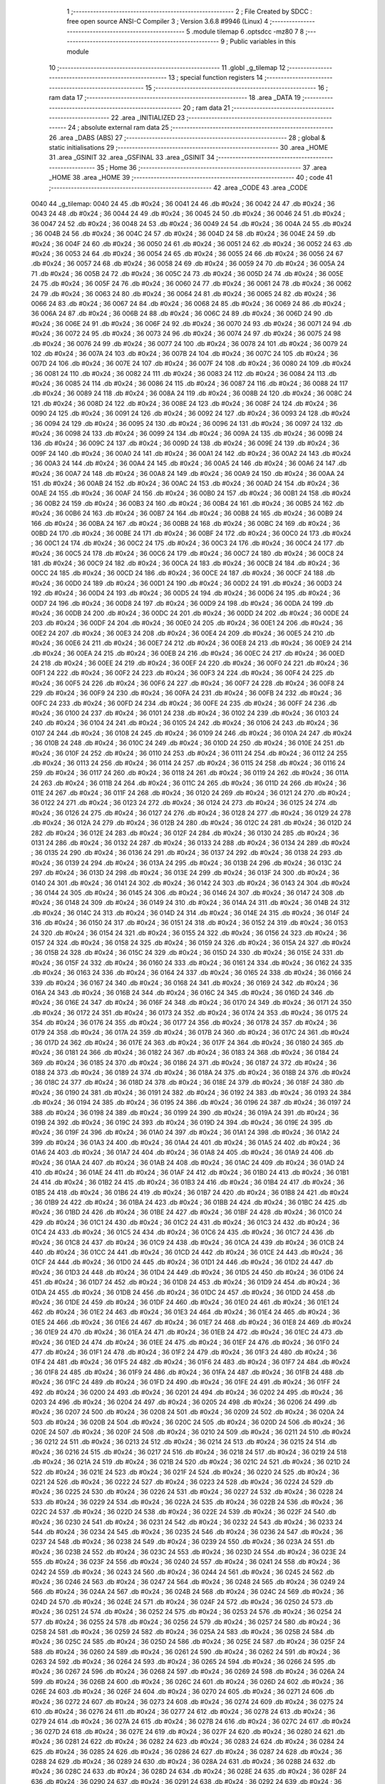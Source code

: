                               1 ;--------------------------------------------------------
                              2 ; File Created by SDCC : free open source ANSI-C Compiler
                              3 ; Version 3.6.8 #9946 (Linux)
                              4 ;--------------------------------------------------------
                              5 	.module tilemap
                              6 	.optsdcc -mz80
                              7 	
                              8 ;--------------------------------------------------------
                              9 ; Public variables in this module
                             10 ;--------------------------------------------------------
                             11 	.globl _g_tilemap
                             12 ;--------------------------------------------------------
                             13 ; special function registers
                             14 ;--------------------------------------------------------
                             15 ;--------------------------------------------------------
                             16 ; ram data
                             17 ;--------------------------------------------------------
                             18 	.area _DATA
                             19 ;--------------------------------------------------------
                             20 ; ram data
                             21 ;--------------------------------------------------------
                             22 	.area _INITIALIZED
                             23 ;--------------------------------------------------------
                             24 ; absolute external ram data
                             25 ;--------------------------------------------------------
                             26 	.area _DABS (ABS)
                             27 ;--------------------------------------------------------
                             28 ; global & static initialisations
                             29 ;--------------------------------------------------------
                             30 	.area _HOME
                             31 	.area _GSINIT
                             32 	.area _GSFINAL
                             33 	.area _GSINIT
                             34 ;--------------------------------------------------------
                             35 ; Home
                             36 ;--------------------------------------------------------
                             37 	.area _HOME
                             38 	.area _HOME
                             39 ;--------------------------------------------------------
                             40 ; code
                             41 ;--------------------------------------------------------
                             42 	.area _CODE
                             43 	.area _CODE
   0040                      44 _g_tilemap:
   0040 24                   45 	.db #0x24	; 36
   0041 24                   46 	.db #0x24	; 36
   0042 24                   47 	.db #0x24	; 36
   0043 24                   48 	.db #0x24	; 36
   0044 24                   49 	.db #0x24	; 36
   0045 24                   50 	.db #0x24	; 36
   0046 24                   51 	.db #0x24	; 36
   0047 24                   52 	.db #0x24	; 36
   0048 24                   53 	.db #0x24	; 36
   0049 24                   54 	.db #0x24	; 36
   004A 24                   55 	.db #0x24	; 36
   004B 24                   56 	.db #0x24	; 36
   004C 24                   57 	.db #0x24	; 36
   004D 24                   58 	.db #0x24	; 36
   004E 24                   59 	.db #0x24	; 36
   004F 24                   60 	.db #0x24	; 36
   0050 24                   61 	.db #0x24	; 36
   0051 24                   62 	.db #0x24	; 36
   0052 24                   63 	.db #0x24	; 36
   0053 24                   64 	.db #0x24	; 36
   0054 24                   65 	.db #0x24	; 36
   0055 24                   66 	.db #0x24	; 36
   0056 24                   67 	.db #0x24	; 36
   0057 24                   68 	.db #0x24	; 36
   0058 24                   69 	.db #0x24	; 36
   0059 24                   70 	.db #0x24	; 36
   005A 24                   71 	.db #0x24	; 36
   005B 24                   72 	.db #0x24	; 36
   005C 24                   73 	.db #0x24	; 36
   005D 24                   74 	.db #0x24	; 36
   005E 24                   75 	.db #0x24	; 36
   005F 24                   76 	.db #0x24	; 36
   0060 24                   77 	.db #0x24	; 36
   0061 24                   78 	.db #0x24	; 36
   0062 24                   79 	.db #0x24	; 36
   0063 24                   80 	.db #0x24	; 36
   0064 24                   81 	.db #0x24	; 36
   0065 24                   82 	.db #0x24	; 36
   0066 24                   83 	.db #0x24	; 36
   0067 24                   84 	.db #0x24	; 36
   0068 24                   85 	.db #0x24	; 36
   0069 24                   86 	.db #0x24	; 36
   006A 24                   87 	.db #0x24	; 36
   006B 24                   88 	.db #0x24	; 36
   006C 24                   89 	.db #0x24	; 36
   006D 24                   90 	.db #0x24	; 36
   006E 24                   91 	.db #0x24	; 36
   006F 24                   92 	.db #0x24	; 36
   0070 24                   93 	.db #0x24	; 36
   0071 24                   94 	.db #0x24	; 36
   0072 24                   95 	.db #0x24	; 36
   0073 24                   96 	.db #0x24	; 36
   0074 24                   97 	.db #0x24	; 36
   0075 24                   98 	.db #0x24	; 36
   0076 24                   99 	.db #0x24	; 36
   0077 24                  100 	.db #0x24	; 36
   0078 24                  101 	.db #0x24	; 36
   0079 24                  102 	.db #0x24	; 36
   007A 24                  103 	.db #0x24	; 36
   007B 24                  104 	.db #0x24	; 36
   007C 24                  105 	.db #0x24	; 36
   007D 24                  106 	.db #0x24	; 36
   007E 24                  107 	.db #0x24	; 36
   007F 24                  108 	.db #0x24	; 36
   0080 24                  109 	.db #0x24	; 36
   0081 24                  110 	.db #0x24	; 36
   0082 24                  111 	.db #0x24	; 36
   0083 24                  112 	.db #0x24	; 36
   0084 24                  113 	.db #0x24	; 36
   0085 24                  114 	.db #0x24	; 36
   0086 24                  115 	.db #0x24	; 36
   0087 24                  116 	.db #0x24	; 36
   0088 24                  117 	.db #0x24	; 36
   0089 24                  118 	.db #0x24	; 36
   008A 24                  119 	.db #0x24	; 36
   008B 24                  120 	.db #0x24	; 36
   008C 24                  121 	.db #0x24	; 36
   008D 24                  122 	.db #0x24	; 36
   008E 24                  123 	.db #0x24	; 36
   008F 24                  124 	.db #0x24	; 36
   0090 24                  125 	.db #0x24	; 36
   0091 24                  126 	.db #0x24	; 36
   0092 24                  127 	.db #0x24	; 36
   0093 24                  128 	.db #0x24	; 36
   0094 24                  129 	.db #0x24	; 36
   0095 24                  130 	.db #0x24	; 36
   0096 24                  131 	.db #0x24	; 36
   0097 24                  132 	.db #0x24	; 36
   0098 24                  133 	.db #0x24	; 36
   0099 24                  134 	.db #0x24	; 36
   009A 24                  135 	.db #0x24	; 36
   009B 24                  136 	.db #0x24	; 36
   009C 24                  137 	.db #0x24	; 36
   009D 24                  138 	.db #0x24	; 36
   009E 24                  139 	.db #0x24	; 36
   009F 24                  140 	.db #0x24	; 36
   00A0 24                  141 	.db #0x24	; 36
   00A1 24                  142 	.db #0x24	; 36
   00A2 24                  143 	.db #0x24	; 36
   00A3 24                  144 	.db #0x24	; 36
   00A4 24                  145 	.db #0x24	; 36
   00A5 24                  146 	.db #0x24	; 36
   00A6 24                  147 	.db #0x24	; 36
   00A7 24                  148 	.db #0x24	; 36
   00A8 24                  149 	.db #0x24	; 36
   00A9 24                  150 	.db #0x24	; 36
   00AA 24                  151 	.db #0x24	; 36
   00AB 24                  152 	.db #0x24	; 36
   00AC 24                  153 	.db #0x24	; 36
   00AD 24                  154 	.db #0x24	; 36
   00AE 24                  155 	.db #0x24	; 36
   00AF 24                  156 	.db #0x24	; 36
   00B0 24                  157 	.db #0x24	; 36
   00B1 24                  158 	.db #0x24	; 36
   00B2 24                  159 	.db #0x24	; 36
   00B3 24                  160 	.db #0x24	; 36
   00B4 24                  161 	.db #0x24	; 36
   00B5 24                  162 	.db #0x24	; 36
   00B6 24                  163 	.db #0x24	; 36
   00B7 24                  164 	.db #0x24	; 36
   00B8 24                  165 	.db #0x24	; 36
   00B9 24                  166 	.db #0x24	; 36
   00BA 24                  167 	.db #0x24	; 36
   00BB 24                  168 	.db #0x24	; 36
   00BC 24                  169 	.db #0x24	; 36
   00BD 24                  170 	.db #0x24	; 36
   00BE 24                  171 	.db #0x24	; 36
   00BF 24                  172 	.db #0x24	; 36
   00C0 24                  173 	.db #0x24	; 36
   00C1 24                  174 	.db #0x24	; 36
   00C2 24                  175 	.db #0x24	; 36
   00C3 24                  176 	.db #0x24	; 36
   00C4 24                  177 	.db #0x24	; 36
   00C5 24                  178 	.db #0x24	; 36
   00C6 24                  179 	.db #0x24	; 36
   00C7 24                  180 	.db #0x24	; 36
   00C8 24                  181 	.db #0x24	; 36
   00C9 24                  182 	.db #0x24	; 36
   00CA 24                  183 	.db #0x24	; 36
   00CB 24                  184 	.db #0x24	; 36
   00CC 24                  185 	.db #0x24	; 36
   00CD 24                  186 	.db #0x24	; 36
   00CE 24                  187 	.db #0x24	; 36
   00CF 24                  188 	.db #0x24	; 36
   00D0 24                  189 	.db #0x24	; 36
   00D1 24                  190 	.db #0x24	; 36
   00D2 24                  191 	.db #0x24	; 36
   00D3 24                  192 	.db #0x24	; 36
   00D4 24                  193 	.db #0x24	; 36
   00D5 24                  194 	.db #0x24	; 36
   00D6 24                  195 	.db #0x24	; 36
   00D7 24                  196 	.db #0x24	; 36
   00D8 24                  197 	.db #0x24	; 36
   00D9 24                  198 	.db #0x24	; 36
   00DA 24                  199 	.db #0x24	; 36
   00DB 24                  200 	.db #0x24	; 36
   00DC 24                  201 	.db #0x24	; 36
   00DD 24                  202 	.db #0x24	; 36
   00DE 24                  203 	.db #0x24	; 36
   00DF 24                  204 	.db #0x24	; 36
   00E0 24                  205 	.db #0x24	; 36
   00E1 24                  206 	.db #0x24	; 36
   00E2 24                  207 	.db #0x24	; 36
   00E3 24                  208 	.db #0x24	; 36
   00E4 24                  209 	.db #0x24	; 36
   00E5 24                  210 	.db #0x24	; 36
   00E6 24                  211 	.db #0x24	; 36
   00E7 24                  212 	.db #0x24	; 36
   00E8 24                  213 	.db #0x24	; 36
   00E9 24                  214 	.db #0x24	; 36
   00EA 24                  215 	.db #0x24	; 36
   00EB 24                  216 	.db #0x24	; 36
   00EC 24                  217 	.db #0x24	; 36
   00ED 24                  218 	.db #0x24	; 36
   00EE 24                  219 	.db #0x24	; 36
   00EF 24                  220 	.db #0x24	; 36
   00F0 24                  221 	.db #0x24	; 36
   00F1 24                  222 	.db #0x24	; 36
   00F2 24                  223 	.db #0x24	; 36
   00F3 24                  224 	.db #0x24	; 36
   00F4 24                  225 	.db #0x24	; 36
   00F5 24                  226 	.db #0x24	; 36
   00F6 24                  227 	.db #0x24	; 36
   00F7 24                  228 	.db #0x24	; 36
   00F8 24                  229 	.db #0x24	; 36
   00F9 24                  230 	.db #0x24	; 36
   00FA 24                  231 	.db #0x24	; 36
   00FB 24                  232 	.db #0x24	; 36
   00FC 24                  233 	.db #0x24	; 36
   00FD 24                  234 	.db #0x24	; 36
   00FE 24                  235 	.db #0x24	; 36
   00FF 24                  236 	.db #0x24	; 36
   0100 24                  237 	.db #0x24	; 36
   0101 24                  238 	.db #0x24	; 36
   0102 24                  239 	.db #0x24	; 36
   0103 24                  240 	.db #0x24	; 36
   0104 24                  241 	.db #0x24	; 36
   0105 24                  242 	.db #0x24	; 36
   0106 24                  243 	.db #0x24	; 36
   0107 24                  244 	.db #0x24	; 36
   0108 24                  245 	.db #0x24	; 36
   0109 24                  246 	.db #0x24	; 36
   010A 24                  247 	.db #0x24	; 36
   010B 24                  248 	.db #0x24	; 36
   010C 24                  249 	.db #0x24	; 36
   010D 24                  250 	.db #0x24	; 36
   010E 24                  251 	.db #0x24	; 36
   010F 24                  252 	.db #0x24	; 36
   0110 24                  253 	.db #0x24	; 36
   0111 24                  254 	.db #0x24	; 36
   0112 24                  255 	.db #0x24	; 36
   0113 24                  256 	.db #0x24	; 36
   0114 24                  257 	.db #0x24	; 36
   0115 24                  258 	.db #0x24	; 36
   0116 24                  259 	.db #0x24	; 36
   0117 24                  260 	.db #0x24	; 36
   0118 24                  261 	.db #0x24	; 36
   0119 24                  262 	.db #0x24	; 36
   011A 24                  263 	.db #0x24	; 36
   011B 24                  264 	.db #0x24	; 36
   011C 24                  265 	.db #0x24	; 36
   011D 24                  266 	.db #0x24	; 36
   011E 24                  267 	.db #0x24	; 36
   011F 24                  268 	.db #0x24	; 36
   0120 24                  269 	.db #0x24	; 36
   0121 24                  270 	.db #0x24	; 36
   0122 24                  271 	.db #0x24	; 36
   0123 24                  272 	.db #0x24	; 36
   0124 24                  273 	.db #0x24	; 36
   0125 24                  274 	.db #0x24	; 36
   0126 24                  275 	.db #0x24	; 36
   0127 24                  276 	.db #0x24	; 36
   0128 24                  277 	.db #0x24	; 36
   0129 24                  278 	.db #0x24	; 36
   012A 24                  279 	.db #0x24	; 36
   012B 24                  280 	.db #0x24	; 36
   012C 24                  281 	.db #0x24	; 36
   012D 24                  282 	.db #0x24	; 36
   012E 24                  283 	.db #0x24	; 36
   012F 24                  284 	.db #0x24	; 36
   0130 24                  285 	.db #0x24	; 36
   0131 24                  286 	.db #0x24	; 36
   0132 24                  287 	.db #0x24	; 36
   0133 24                  288 	.db #0x24	; 36
   0134 24                  289 	.db #0x24	; 36
   0135 24                  290 	.db #0x24	; 36
   0136 24                  291 	.db #0x24	; 36
   0137 24                  292 	.db #0x24	; 36
   0138 24                  293 	.db #0x24	; 36
   0139 24                  294 	.db #0x24	; 36
   013A 24                  295 	.db #0x24	; 36
   013B 24                  296 	.db #0x24	; 36
   013C 24                  297 	.db #0x24	; 36
   013D 24                  298 	.db #0x24	; 36
   013E 24                  299 	.db #0x24	; 36
   013F 24                  300 	.db #0x24	; 36
   0140 24                  301 	.db #0x24	; 36
   0141 24                  302 	.db #0x24	; 36
   0142 24                  303 	.db #0x24	; 36
   0143 24                  304 	.db #0x24	; 36
   0144 24                  305 	.db #0x24	; 36
   0145 24                  306 	.db #0x24	; 36
   0146 24                  307 	.db #0x24	; 36
   0147 24                  308 	.db #0x24	; 36
   0148 24                  309 	.db #0x24	; 36
   0149 24                  310 	.db #0x24	; 36
   014A 24                  311 	.db #0x24	; 36
   014B 24                  312 	.db #0x24	; 36
   014C 24                  313 	.db #0x24	; 36
   014D 24                  314 	.db #0x24	; 36
   014E 24                  315 	.db #0x24	; 36
   014F 24                  316 	.db #0x24	; 36
   0150 24                  317 	.db #0x24	; 36
   0151 24                  318 	.db #0x24	; 36
   0152 24                  319 	.db #0x24	; 36
   0153 24                  320 	.db #0x24	; 36
   0154 24                  321 	.db #0x24	; 36
   0155 24                  322 	.db #0x24	; 36
   0156 24                  323 	.db #0x24	; 36
   0157 24                  324 	.db #0x24	; 36
   0158 24                  325 	.db #0x24	; 36
   0159 24                  326 	.db #0x24	; 36
   015A 24                  327 	.db #0x24	; 36
   015B 24                  328 	.db #0x24	; 36
   015C 24                  329 	.db #0x24	; 36
   015D 24                  330 	.db #0x24	; 36
   015E 24                  331 	.db #0x24	; 36
   015F 24                  332 	.db #0x24	; 36
   0160 24                  333 	.db #0x24	; 36
   0161 24                  334 	.db #0x24	; 36
   0162 24                  335 	.db #0x24	; 36
   0163 24                  336 	.db #0x24	; 36
   0164 24                  337 	.db #0x24	; 36
   0165 24                  338 	.db #0x24	; 36
   0166 24                  339 	.db #0x24	; 36
   0167 24                  340 	.db #0x24	; 36
   0168 24                  341 	.db #0x24	; 36
   0169 24                  342 	.db #0x24	; 36
   016A 24                  343 	.db #0x24	; 36
   016B 24                  344 	.db #0x24	; 36
   016C 24                  345 	.db #0x24	; 36
   016D 24                  346 	.db #0x24	; 36
   016E 24                  347 	.db #0x24	; 36
   016F 24                  348 	.db #0x24	; 36
   0170 24                  349 	.db #0x24	; 36
   0171 24                  350 	.db #0x24	; 36
   0172 24                  351 	.db #0x24	; 36
   0173 24                  352 	.db #0x24	; 36
   0174 24                  353 	.db #0x24	; 36
   0175 24                  354 	.db #0x24	; 36
   0176 24                  355 	.db #0x24	; 36
   0177 24                  356 	.db #0x24	; 36
   0178 24                  357 	.db #0x24	; 36
   0179 24                  358 	.db #0x24	; 36
   017A 24                  359 	.db #0x24	; 36
   017B 24                  360 	.db #0x24	; 36
   017C 24                  361 	.db #0x24	; 36
   017D 24                  362 	.db #0x24	; 36
   017E 24                  363 	.db #0x24	; 36
   017F 24                  364 	.db #0x24	; 36
   0180 24                  365 	.db #0x24	; 36
   0181 24                  366 	.db #0x24	; 36
   0182 24                  367 	.db #0x24	; 36
   0183 24                  368 	.db #0x24	; 36
   0184 24                  369 	.db #0x24	; 36
   0185 24                  370 	.db #0x24	; 36
   0186 24                  371 	.db #0x24	; 36
   0187 24                  372 	.db #0x24	; 36
   0188 24                  373 	.db #0x24	; 36
   0189 24                  374 	.db #0x24	; 36
   018A 24                  375 	.db #0x24	; 36
   018B 24                  376 	.db #0x24	; 36
   018C 24                  377 	.db #0x24	; 36
   018D 24                  378 	.db #0x24	; 36
   018E 24                  379 	.db #0x24	; 36
   018F 24                  380 	.db #0x24	; 36
   0190 24                  381 	.db #0x24	; 36
   0191 24                  382 	.db #0x24	; 36
   0192 24                  383 	.db #0x24	; 36
   0193 24                  384 	.db #0x24	; 36
   0194 24                  385 	.db #0x24	; 36
   0195 24                  386 	.db #0x24	; 36
   0196 24                  387 	.db #0x24	; 36
   0197 24                  388 	.db #0x24	; 36
   0198 24                  389 	.db #0x24	; 36
   0199 24                  390 	.db #0x24	; 36
   019A 24                  391 	.db #0x24	; 36
   019B 24                  392 	.db #0x24	; 36
   019C 24                  393 	.db #0x24	; 36
   019D 24                  394 	.db #0x24	; 36
   019E 24                  395 	.db #0x24	; 36
   019F 24                  396 	.db #0x24	; 36
   01A0 24                  397 	.db #0x24	; 36
   01A1 24                  398 	.db #0x24	; 36
   01A2 24                  399 	.db #0x24	; 36
   01A3 24                  400 	.db #0x24	; 36
   01A4 24                  401 	.db #0x24	; 36
   01A5 24                  402 	.db #0x24	; 36
   01A6 24                  403 	.db #0x24	; 36
   01A7 24                  404 	.db #0x24	; 36
   01A8 24                  405 	.db #0x24	; 36
   01A9 24                  406 	.db #0x24	; 36
   01AA 24                  407 	.db #0x24	; 36
   01AB 24                  408 	.db #0x24	; 36
   01AC 24                  409 	.db #0x24	; 36
   01AD 24                  410 	.db #0x24	; 36
   01AE 24                  411 	.db #0x24	; 36
   01AF 24                  412 	.db #0x24	; 36
   01B0 24                  413 	.db #0x24	; 36
   01B1 24                  414 	.db #0x24	; 36
   01B2 24                  415 	.db #0x24	; 36
   01B3 24                  416 	.db #0x24	; 36
   01B4 24                  417 	.db #0x24	; 36
   01B5 24                  418 	.db #0x24	; 36
   01B6 24                  419 	.db #0x24	; 36
   01B7 24                  420 	.db #0x24	; 36
   01B8 24                  421 	.db #0x24	; 36
   01B9 24                  422 	.db #0x24	; 36
   01BA 24                  423 	.db #0x24	; 36
   01BB 24                  424 	.db #0x24	; 36
   01BC 24                  425 	.db #0x24	; 36
   01BD 24                  426 	.db #0x24	; 36
   01BE 24                  427 	.db #0x24	; 36
   01BF 24                  428 	.db #0x24	; 36
   01C0 24                  429 	.db #0x24	; 36
   01C1 24                  430 	.db #0x24	; 36
   01C2 24                  431 	.db #0x24	; 36
   01C3 24                  432 	.db #0x24	; 36
   01C4 24                  433 	.db #0x24	; 36
   01C5 24                  434 	.db #0x24	; 36
   01C6 24                  435 	.db #0x24	; 36
   01C7 24                  436 	.db #0x24	; 36
   01C8 24                  437 	.db #0x24	; 36
   01C9 24                  438 	.db #0x24	; 36
   01CA 24                  439 	.db #0x24	; 36
   01CB 24                  440 	.db #0x24	; 36
   01CC 24                  441 	.db #0x24	; 36
   01CD 24                  442 	.db #0x24	; 36
   01CE 24                  443 	.db #0x24	; 36
   01CF 24                  444 	.db #0x24	; 36
   01D0 24                  445 	.db #0x24	; 36
   01D1 24                  446 	.db #0x24	; 36
   01D2 24                  447 	.db #0x24	; 36
   01D3 24                  448 	.db #0x24	; 36
   01D4 24                  449 	.db #0x24	; 36
   01D5 24                  450 	.db #0x24	; 36
   01D6 24                  451 	.db #0x24	; 36
   01D7 24                  452 	.db #0x24	; 36
   01D8 24                  453 	.db #0x24	; 36
   01D9 24                  454 	.db #0x24	; 36
   01DA 24                  455 	.db #0x24	; 36
   01DB 24                  456 	.db #0x24	; 36
   01DC 24                  457 	.db #0x24	; 36
   01DD 24                  458 	.db #0x24	; 36
   01DE 24                  459 	.db #0x24	; 36
   01DF 24                  460 	.db #0x24	; 36
   01E0 24                  461 	.db #0x24	; 36
   01E1 24                  462 	.db #0x24	; 36
   01E2 24                  463 	.db #0x24	; 36
   01E3 24                  464 	.db #0x24	; 36
   01E4 24                  465 	.db #0x24	; 36
   01E5 24                  466 	.db #0x24	; 36
   01E6 24                  467 	.db #0x24	; 36
   01E7 24                  468 	.db #0x24	; 36
   01E8 24                  469 	.db #0x24	; 36
   01E9 24                  470 	.db #0x24	; 36
   01EA 24                  471 	.db #0x24	; 36
   01EB 24                  472 	.db #0x24	; 36
   01EC 24                  473 	.db #0x24	; 36
   01ED 24                  474 	.db #0x24	; 36
   01EE 24                  475 	.db #0x24	; 36
   01EF 24                  476 	.db #0x24	; 36
   01F0 24                  477 	.db #0x24	; 36
   01F1 24                  478 	.db #0x24	; 36
   01F2 24                  479 	.db #0x24	; 36
   01F3 24                  480 	.db #0x24	; 36
   01F4 24                  481 	.db #0x24	; 36
   01F5 24                  482 	.db #0x24	; 36
   01F6 24                  483 	.db #0x24	; 36
   01F7 24                  484 	.db #0x24	; 36
   01F8 24                  485 	.db #0x24	; 36
   01F9 24                  486 	.db #0x24	; 36
   01FA 24                  487 	.db #0x24	; 36
   01FB 24                  488 	.db #0x24	; 36
   01FC 24                  489 	.db #0x24	; 36
   01FD 24                  490 	.db #0x24	; 36
   01FE 24                  491 	.db #0x24	; 36
   01FF 24                  492 	.db #0x24	; 36
   0200 24                  493 	.db #0x24	; 36
   0201 24                  494 	.db #0x24	; 36
   0202 24                  495 	.db #0x24	; 36
   0203 24                  496 	.db #0x24	; 36
   0204 24                  497 	.db #0x24	; 36
   0205 24                  498 	.db #0x24	; 36
   0206 24                  499 	.db #0x24	; 36
   0207 24                  500 	.db #0x24	; 36
   0208 24                  501 	.db #0x24	; 36
   0209 24                  502 	.db #0x24	; 36
   020A 24                  503 	.db #0x24	; 36
   020B 24                  504 	.db #0x24	; 36
   020C 24                  505 	.db #0x24	; 36
   020D 24                  506 	.db #0x24	; 36
   020E 24                  507 	.db #0x24	; 36
   020F 24                  508 	.db #0x24	; 36
   0210 24                  509 	.db #0x24	; 36
   0211 24                  510 	.db #0x24	; 36
   0212 24                  511 	.db #0x24	; 36
   0213 24                  512 	.db #0x24	; 36
   0214 24                  513 	.db #0x24	; 36
   0215 24                  514 	.db #0x24	; 36
   0216 24                  515 	.db #0x24	; 36
   0217 24                  516 	.db #0x24	; 36
   0218 24                  517 	.db #0x24	; 36
   0219 24                  518 	.db #0x24	; 36
   021A 24                  519 	.db #0x24	; 36
   021B 24                  520 	.db #0x24	; 36
   021C 24                  521 	.db #0x24	; 36
   021D 24                  522 	.db #0x24	; 36
   021E 24                  523 	.db #0x24	; 36
   021F 24                  524 	.db #0x24	; 36
   0220 24                  525 	.db #0x24	; 36
   0221 24                  526 	.db #0x24	; 36
   0222 24                  527 	.db #0x24	; 36
   0223 24                  528 	.db #0x24	; 36
   0224 24                  529 	.db #0x24	; 36
   0225 24                  530 	.db #0x24	; 36
   0226 24                  531 	.db #0x24	; 36
   0227 24                  532 	.db #0x24	; 36
   0228 24                  533 	.db #0x24	; 36
   0229 24                  534 	.db #0x24	; 36
   022A 24                  535 	.db #0x24	; 36
   022B 24                  536 	.db #0x24	; 36
   022C 24                  537 	.db #0x24	; 36
   022D 24                  538 	.db #0x24	; 36
   022E 24                  539 	.db #0x24	; 36
   022F 24                  540 	.db #0x24	; 36
   0230 24                  541 	.db #0x24	; 36
   0231 24                  542 	.db #0x24	; 36
   0232 24                  543 	.db #0x24	; 36
   0233 24                  544 	.db #0x24	; 36
   0234 24                  545 	.db #0x24	; 36
   0235 24                  546 	.db #0x24	; 36
   0236 24                  547 	.db #0x24	; 36
   0237 24                  548 	.db #0x24	; 36
   0238 24                  549 	.db #0x24	; 36
   0239 24                  550 	.db #0x24	; 36
   023A 24                  551 	.db #0x24	; 36
   023B 24                  552 	.db #0x24	; 36
   023C 24                  553 	.db #0x24	; 36
   023D 24                  554 	.db #0x24	; 36
   023E 24                  555 	.db #0x24	; 36
   023F 24                  556 	.db #0x24	; 36
   0240 24                  557 	.db #0x24	; 36
   0241 24                  558 	.db #0x24	; 36
   0242 24                  559 	.db #0x24	; 36
   0243 24                  560 	.db #0x24	; 36
   0244 24                  561 	.db #0x24	; 36
   0245 24                  562 	.db #0x24	; 36
   0246 24                  563 	.db #0x24	; 36
   0247 24                  564 	.db #0x24	; 36
   0248 24                  565 	.db #0x24	; 36
   0249 24                  566 	.db #0x24	; 36
   024A 24                  567 	.db #0x24	; 36
   024B 24                  568 	.db #0x24	; 36
   024C 24                  569 	.db #0x24	; 36
   024D 24                  570 	.db #0x24	; 36
   024E 24                  571 	.db #0x24	; 36
   024F 24                  572 	.db #0x24	; 36
   0250 24                  573 	.db #0x24	; 36
   0251 24                  574 	.db #0x24	; 36
   0252 24                  575 	.db #0x24	; 36
   0253 24                  576 	.db #0x24	; 36
   0254 24                  577 	.db #0x24	; 36
   0255 24                  578 	.db #0x24	; 36
   0256 24                  579 	.db #0x24	; 36
   0257 24                  580 	.db #0x24	; 36
   0258 24                  581 	.db #0x24	; 36
   0259 24                  582 	.db #0x24	; 36
   025A 24                  583 	.db #0x24	; 36
   025B 24                  584 	.db #0x24	; 36
   025C 24                  585 	.db #0x24	; 36
   025D 24                  586 	.db #0x24	; 36
   025E 24                  587 	.db #0x24	; 36
   025F 24                  588 	.db #0x24	; 36
   0260 24                  589 	.db #0x24	; 36
   0261 24                  590 	.db #0x24	; 36
   0262 24                  591 	.db #0x24	; 36
   0263 24                  592 	.db #0x24	; 36
   0264 24                  593 	.db #0x24	; 36
   0265 24                  594 	.db #0x24	; 36
   0266 24                  595 	.db #0x24	; 36
   0267 24                  596 	.db #0x24	; 36
   0268 24                  597 	.db #0x24	; 36
   0269 24                  598 	.db #0x24	; 36
   026A 24                  599 	.db #0x24	; 36
   026B 24                  600 	.db #0x24	; 36
   026C 24                  601 	.db #0x24	; 36
   026D 24                  602 	.db #0x24	; 36
   026E 24                  603 	.db #0x24	; 36
   026F 24                  604 	.db #0x24	; 36
   0270 24                  605 	.db #0x24	; 36
   0271 24                  606 	.db #0x24	; 36
   0272 24                  607 	.db #0x24	; 36
   0273 24                  608 	.db #0x24	; 36
   0274 24                  609 	.db #0x24	; 36
   0275 24                  610 	.db #0x24	; 36
   0276 24                  611 	.db #0x24	; 36
   0277 24                  612 	.db #0x24	; 36
   0278 24                  613 	.db #0x24	; 36
   0279 24                  614 	.db #0x24	; 36
   027A 24                  615 	.db #0x24	; 36
   027B 24                  616 	.db #0x24	; 36
   027C 24                  617 	.db #0x24	; 36
   027D 24                  618 	.db #0x24	; 36
   027E 24                  619 	.db #0x24	; 36
   027F 24                  620 	.db #0x24	; 36
   0280 24                  621 	.db #0x24	; 36
   0281 24                  622 	.db #0x24	; 36
   0282 24                  623 	.db #0x24	; 36
   0283 24                  624 	.db #0x24	; 36
   0284 24                  625 	.db #0x24	; 36
   0285 24                  626 	.db #0x24	; 36
   0286 24                  627 	.db #0x24	; 36
   0287 24                  628 	.db #0x24	; 36
   0288 24                  629 	.db #0x24	; 36
   0289 24                  630 	.db #0x24	; 36
   028A 24                  631 	.db #0x24	; 36
   028B 24                  632 	.db #0x24	; 36
   028C 24                  633 	.db #0x24	; 36
   028D 24                  634 	.db #0x24	; 36
   028E 24                  635 	.db #0x24	; 36
   028F 24                  636 	.db #0x24	; 36
   0290 24                  637 	.db #0x24	; 36
   0291 24                  638 	.db #0x24	; 36
   0292 24                  639 	.db #0x24	; 36
   0293 24                  640 	.db #0x24	; 36
   0294 24                  641 	.db #0x24	; 36
   0295 24                  642 	.db #0x24	; 36
   0296 24                  643 	.db #0x24	; 36
   0297 24                  644 	.db #0x24	; 36
   0298 24                  645 	.db #0x24	; 36
   0299 24                  646 	.db #0x24	; 36
   029A 24                  647 	.db #0x24	; 36
   029B 24                  648 	.db #0x24	; 36
   029C 24                  649 	.db #0x24	; 36
   029D 24                  650 	.db #0x24	; 36
   029E 24                  651 	.db #0x24	; 36
   029F 24                  652 	.db #0x24	; 36
   02A0 24                  653 	.db #0x24	; 36
   02A1 24                  654 	.db #0x24	; 36
   02A2 24                  655 	.db #0x24	; 36
   02A3 24                  656 	.db #0x24	; 36
   02A4 24                  657 	.db #0x24	; 36
   02A5 24                  658 	.db #0x24	; 36
   02A6 24                  659 	.db #0x24	; 36
   02A7 24                  660 	.db #0x24	; 36
   02A8 24                  661 	.db #0x24	; 36
   02A9 24                  662 	.db #0x24	; 36
   02AA 24                  663 	.db #0x24	; 36
   02AB 24                  664 	.db #0x24	; 36
   02AC 24                  665 	.db #0x24	; 36
   02AD 24                  666 	.db #0x24	; 36
   02AE 24                  667 	.db #0x24	; 36
   02AF 24                  668 	.db #0x24	; 36
   02B0 24                  669 	.db #0x24	; 36
   02B1 24                  670 	.db #0x24	; 36
   02B2 24                  671 	.db #0x24	; 36
   02B3 24                  672 	.db #0x24	; 36
   02B4 24                  673 	.db #0x24	; 36
   02B5 24                  674 	.db #0x24	; 36
   02B6 24                  675 	.db #0x24	; 36
   02B7 24                  676 	.db #0x24	; 36
   02B8 24                  677 	.db #0x24	; 36
   02B9 24                  678 	.db #0x24	; 36
   02BA 24                  679 	.db #0x24	; 36
   02BB 24                  680 	.db #0x24	; 36
   02BC 24                  681 	.db #0x24	; 36
   02BD 24                  682 	.db #0x24	; 36
   02BE 24                  683 	.db #0x24	; 36
   02BF 24                  684 	.db #0x24	; 36
   02C0 24                  685 	.db #0x24	; 36
   02C1 24                  686 	.db #0x24	; 36
   02C2 24                  687 	.db #0x24	; 36
   02C3 24                  688 	.db #0x24	; 36
   02C4 24                  689 	.db #0x24	; 36
   02C5 24                  690 	.db #0x24	; 36
   02C6 24                  691 	.db #0x24	; 36
   02C7 24                  692 	.db #0x24	; 36
   02C8 24                  693 	.db #0x24	; 36
   02C9 24                  694 	.db #0x24	; 36
   02CA 24                  695 	.db #0x24	; 36
   02CB 24                  696 	.db #0x24	; 36
   02CC 24                  697 	.db #0x24	; 36
   02CD 24                  698 	.db #0x24	; 36
   02CE 24                  699 	.db #0x24	; 36
   02CF 24                  700 	.db #0x24	; 36
   02D0 24                  701 	.db #0x24	; 36
   02D1 24                  702 	.db #0x24	; 36
   02D2 24                  703 	.db #0x24	; 36
   02D3 24                  704 	.db #0x24	; 36
   02D4 24                  705 	.db #0x24	; 36
   02D5 24                  706 	.db #0x24	; 36
   02D6 24                  707 	.db #0x24	; 36
   02D7 24                  708 	.db #0x24	; 36
   02D8 24                  709 	.db #0x24	; 36
   02D9 24                  710 	.db #0x24	; 36
   02DA 24                  711 	.db #0x24	; 36
   02DB 24                  712 	.db #0x24	; 36
   02DC 24                  713 	.db #0x24	; 36
   02DD 24                  714 	.db #0x24	; 36
   02DE 24                  715 	.db #0x24	; 36
   02DF 24                  716 	.db #0x24	; 36
   02E0 24                  717 	.db #0x24	; 36
   02E1 24                  718 	.db #0x24	; 36
   02E2 24                  719 	.db #0x24	; 36
   02E3 24                  720 	.db #0x24	; 36
   02E4 24                  721 	.db #0x24	; 36
   02E5 24                  722 	.db #0x24	; 36
   02E6 24                  723 	.db #0x24	; 36
   02E7 24                  724 	.db #0x24	; 36
   02E8 24                  725 	.db #0x24	; 36
   02E9 24                  726 	.db #0x24	; 36
   02EA 24                  727 	.db #0x24	; 36
   02EB 24                  728 	.db #0x24	; 36
   02EC 24                  729 	.db #0x24	; 36
   02ED 24                  730 	.db #0x24	; 36
   02EE 24                  731 	.db #0x24	; 36
   02EF 24                  732 	.db #0x24	; 36
   02F0 24                  733 	.db #0x24	; 36
   02F1 24                  734 	.db #0x24	; 36
   02F2 24                  735 	.db #0x24	; 36
   02F3 24                  736 	.db #0x24	; 36
   02F4 24                  737 	.db #0x24	; 36
   02F5 24                  738 	.db #0x24	; 36
   02F6 24                  739 	.db #0x24	; 36
   02F7 24                  740 	.db #0x24	; 36
   02F8 24                  741 	.db #0x24	; 36
   02F9 24                  742 	.db #0x24	; 36
   02FA 24                  743 	.db #0x24	; 36
   02FB 24                  744 	.db #0x24	; 36
   02FC 24                  745 	.db #0x24	; 36
   02FD 24                  746 	.db #0x24	; 36
   02FE 24                  747 	.db #0x24	; 36
   02FF 24                  748 	.db #0x24	; 36
   0300 24                  749 	.db #0x24	; 36
   0301 24                  750 	.db #0x24	; 36
   0302 24                  751 	.db #0x24	; 36
   0303 24                  752 	.db #0x24	; 36
   0304 24                  753 	.db #0x24	; 36
   0305 24                  754 	.db #0x24	; 36
   0306 24                  755 	.db #0x24	; 36
   0307 24                  756 	.db #0x24	; 36
   0308 24                  757 	.db #0x24	; 36
   0309 24                  758 	.db #0x24	; 36
   030A 24                  759 	.db #0x24	; 36
   030B 24                  760 	.db #0x24	; 36
   030C 24                  761 	.db #0x24	; 36
   030D 24                  762 	.db #0x24	; 36
   030E 24                  763 	.db #0x24	; 36
   030F 24                  764 	.db #0x24	; 36
   0310 24                  765 	.db #0x24	; 36
   0311 24                  766 	.db #0x24	; 36
   0312 24                  767 	.db #0x24	; 36
   0313 24                  768 	.db #0x24	; 36
   0314 24                  769 	.db #0x24	; 36
   0315 24                  770 	.db #0x24	; 36
   0316 24                  771 	.db #0x24	; 36
   0317 24                  772 	.db #0x24	; 36
   0318 24                  773 	.db #0x24	; 36
   0319 24                  774 	.db #0x24	; 36
   031A 24                  775 	.db #0x24	; 36
   031B 24                  776 	.db #0x24	; 36
   031C 24                  777 	.db #0x24	; 36
   031D 24                  778 	.db #0x24	; 36
   031E 24                  779 	.db #0x24	; 36
   031F 24                  780 	.db #0x24	; 36
   0320 24                  781 	.db #0x24	; 36
   0321 24                  782 	.db #0x24	; 36
   0322 24                  783 	.db #0x24	; 36
   0323 24                  784 	.db #0x24	; 36
   0324 24                  785 	.db #0x24	; 36
   0325 24                  786 	.db #0x24	; 36
   0326 24                  787 	.db #0x24	; 36
   0327 24                  788 	.db #0x24	; 36
   0328 24                  789 	.db #0x24	; 36
   0329 24                  790 	.db #0x24	; 36
   032A 24                  791 	.db #0x24	; 36
   032B 24                  792 	.db #0x24	; 36
   032C 24                  793 	.db #0x24	; 36
   032D 24                  794 	.db #0x24	; 36
   032E 24                  795 	.db #0x24	; 36
   032F 24                  796 	.db #0x24	; 36
   0330 24                  797 	.db #0x24	; 36
   0331 24                  798 	.db #0x24	; 36
   0332 24                  799 	.db #0x24	; 36
   0333 24                  800 	.db #0x24	; 36
   0334 24                  801 	.db #0x24	; 36
   0335 24                  802 	.db #0x24	; 36
   0336 24                  803 	.db #0x24	; 36
   0337 24                  804 	.db #0x24	; 36
   0338 24                  805 	.db #0x24	; 36
   0339 24                  806 	.db #0x24	; 36
   033A 24                  807 	.db #0x24	; 36
   033B 24                  808 	.db #0x24	; 36
   033C 24                  809 	.db #0x24	; 36
   033D 24                  810 	.db #0x24	; 36
   033E 24                  811 	.db #0x24	; 36
   033F 24                  812 	.db #0x24	; 36
   0340 24                  813 	.db #0x24	; 36
   0341 24                  814 	.db #0x24	; 36
   0342 24                  815 	.db #0x24	; 36
   0343 24                  816 	.db #0x24	; 36
   0344 24                  817 	.db #0x24	; 36
   0345 24                  818 	.db #0x24	; 36
   0346 24                  819 	.db #0x24	; 36
   0347 24                  820 	.db #0x24	; 36
   0348 24                  821 	.db #0x24	; 36
   0349 24                  822 	.db #0x24	; 36
   034A 24                  823 	.db #0x24	; 36
   034B 24                  824 	.db #0x24	; 36
   034C 24                  825 	.db #0x24	; 36
   034D 24                  826 	.db #0x24	; 36
   034E 24                  827 	.db #0x24	; 36
   034F 24                  828 	.db #0x24	; 36
   0350 24                  829 	.db #0x24	; 36
   0351 24                  830 	.db #0x24	; 36
   0352 24                  831 	.db #0x24	; 36
   0353 24                  832 	.db #0x24	; 36
   0354 24                  833 	.db #0x24	; 36
   0355 24                  834 	.db #0x24	; 36
   0356 24                  835 	.db #0x24	; 36
   0357 24                  836 	.db #0x24	; 36
   0358 24                  837 	.db #0x24	; 36
   0359 24                  838 	.db #0x24	; 36
   035A 24                  839 	.db #0x24	; 36
   035B 24                  840 	.db #0x24	; 36
   035C 24                  841 	.db #0x24	; 36
   035D 24                  842 	.db #0x24	; 36
   035E 24                  843 	.db #0x24	; 36
   035F 24                  844 	.db #0x24	; 36
   0360 24                  845 	.db #0x24	; 36
   0361 24                  846 	.db #0x24	; 36
   0362 24                  847 	.db #0x24	; 36
   0363 24                  848 	.db #0x24	; 36
   0364 24                  849 	.db #0x24	; 36
   0365 24                  850 	.db #0x24	; 36
   0366 24                  851 	.db #0x24	; 36
   0367 24                  852 	.db #0x24	; 36
   0368 24                  853 	.db #0x24	; 36
   0369 24                  854 	.db #0x24	; 36
   036A 24                  855 	.db #0x24	; 36
   036B 24                  856 	.db #0x24	; 36
   036C 56                  857 	.db #0x56	; 86	'V'
   036D 61                  858 	.db #0x61	; 97	'a'
   036E 24                  859 	.db #0x24	; 36
   036F 24                  860 	.db #0x24	; 36
   0370 24                  861 	.db #0x24	; 36
   0371 24                  862 	.db #0x24	; 36
   0372 24                  863 	.db #0x24	; 36
   0373 24                  864 	.db #0x24	; 36
   0374 24                  865 	.db #0x24	; 36
   0375 24                  866 	.db #0x24	; 36
   0376 24                  867 	.db #0x24	; 36
   0377 24                  868 	.db #0x24	; 36
   0378 24                  869 	.db #0x24	; 36
   0379 24                  870 	.db #0x24	; 36
   037A 24                  871 	.db #0x24	; 36
   037B 24                  872 	.db #0x24	; 36
   037C 24                  873 	.db #0x24	; 36
   037D 24                  874 	.db #0x24	; 36
   037E 24                  875 	.db #0x24	; 36
   037F 24                  876 	.db #0x24	; 36
   0380 24                  877 	.db #0x24	; 36
   0381 24                  878 	.db #0x24	; 36
   0382 24                  879 	.db #0x24	; 36
   0383 24                  880 	.db #0x24	; 36
   0384 24                  881 	.db #0x24	; 36
   0385 24                  882 	.db #0x24	; 36
   0386 24                  883 	.db #0x24	; 36
   0387 24                  884 	.db #0x24	; 36
   0388 24                  885 	.db #0x24	; 36
   0389 24                  886 	.db #0x24	; 36
   038A 24                  887 	.db #0x24	; 36
   038B 24                  888 	.db #0x24	; 36
   038C 24                  889 	.db #0x24	; 36
   038D 24                  890 	.db #0x24	; 36
   038E 24                  891 	.db #0x24	; 36
   038F 24                  892 	.db #0x24	; 36
   0390 24                  893 	.db #0x24	; 36
   0391 24                  894 	.db #0x24	; 36
   0392 24                  895 	.db #0x24	; 36
   0393 24                  896 	.db #0x24	; 36
   0394 24                  897 	.db #0x24	; 36
   0395 24                  898 	.db #0x24	; 36
   0396 24                  899 	.db #0x24	; 36
   0397 24                  900 	.db #0x24	; 36
   0398 24                  901 	.db #0x24	; 36
   0399 24                  902 	.db #0x24	; 36
   039A 24                  903 	.db #0x24	; 36
   039B 24                  904 	.db #0x24	; 36
   039C 24                  905 	.db #0x24	; 36
   039D 24                  906 	.db #0x24	; 36
   039E 24                  907 	.db #0x24	; 36
   039F 24                  908 	.db #0x24	; 36
   03A0 24                  909 	.db #0x24	; 36
   03A1 24                  910 	.db #0x24	; 36
   03A2 24                  911 	.db #0x24	; 36
   03A3 24                  912 	.db #0x24	; 36
   03A4 24                  913 	.db #0x24	; 36
   03A5 24                  914 	.db #0x24	; 36
   03A6 24                  915 	.db #0x24	; 36
   03A7 24                  916 	.db #0x24	; 36
   03A8 24                  917 	.db #0x24	; 36
   03A9 24                  918 	.db #0x24	; 36
   03AA 24                  919 	.db #0x24	; 36
   03AB 24                  920 	.db #0x24	; 36
   03AC 24                  921 	.db #0x24	; 36
   03AD 24                  922 	.db #0x24	; 36
   03AE 24                  923 	.db #0x24	; 36
   03AF 24                  924 	.db #0x24	; 36
   03B0 24                  925 	.db #0x24	; 36
   03B1 24                  926 	.db #0x24	; 36
   03B2 24                  927 	.db #0x24	; 36
   03B3 24                  928 	.db #0x24	; 36
   03B4 24                  929 	.db #0x24	; 36
   03B5 24                  930 	.db #0x24	; 36
   03B6 24                  931 	.db #0x24	; 36
   03B7 24                  932 	.db #0x24	; 36
   03B8 24                  933 	.db #0x24	; 36
   03B9 24                  934 	.db #0x24	; 36
   03BA 24                  935 	.db #0x24	; 36
   03BB 24                  936 	.db #0x24	; 36
   03BC 24                  937 	.db #0x24	; 36
   03BD 24                  938 	.db #0x24	; 36
   03BE 24                  939 	.db #0x24	; 36
   03BF 24                  940 	.db #0x24	; 36
   03C0 24                  941 	.db #0x24	; 36
   03C1 24                  942 	.db #0x24	; 36
   03C2 24                  943 	.db #0x24	; 36
   03C3 24                  944 	.db #0x24	; 36
   03C4 24                  945 	.db #0x24	; 36
   03C5 24                  946 	.db #0x24	; 36
   03C6 24                  947 	.db #0x24	; 36
   03C7 24                  948 	.db #0x24	; 36
   03C8 24                  949 	.db #0x24	; 36
   03C9 24                  950 	.db #0x24	; 36
   03CA 24                  951 	.db #0x24	; 36
   03CB 24                  952 	.db #0x24	; 36
   03CC 24                  953 	.db #0x24	; 36
   03CD 24                  954 	.db #0x24	; 36
   03CE 24                  955 	.db #0x24	; 36
   03CF 24                  956 	.db #0x24	; 36
   03D0 24                  957 	.db #0x24	; 36
   03D1 24                  958 	.db #0x24	; 36
   03D2 24                  959 	.db #0x24	; 36
   03D3 24                  960 	.db #0x24	; 36
   03D4 24                  961 	.db #0x24	; 36
   03D5 24                  962 	.db #0x24	; 36
   03D6 24                  963 	.db #0x24	; 36
   03D7 24                  964 	.db #0x24	; 36
   03D8 24                  965 	.db #0x24	; 36
   03D9 24                  966 	.db #0x24	; 36
   03DA 24                  967 	.db #0x24	; 36
   03DB 24                  968 	.db #0x24	; 36
   03DC 24                  969 	.db #0x24	; 36
   03DD 24                  970 	.db #0x24	; 36
   03DE 24                  971 	.db #0x24	; 36
   03DF 24                  972 	.db #0x24	; 36
   03E0 24                  973 	.db #0x24	; 36
   03E1 24                  974 	.db #0x24	; 36
   03E2 24                  975 	.db #0x24	; 36
   03E3 24                  976 	.db #0x24	; 36
   03E4 56                  977 	.db #0x56	; 86	'V'
   03E5 61                  978 	.db #0x61	; 97	'a'
   03E6 24                  979 	.db #0x24	; 36
   03E7 24                  980 	.db #0x24	; 36
   03E8 24                  981 	.db #0x24	; 36
   03E9 24                  982 	.db #0x24	; 36
   03EA 24                  983 	.db #0x24	; 36
   03EB 24                  984 	.db #0x24	; 36
   03EC 24                  985 	.db #0x24	; 36
   03ED 24                  986 	.db #0x24	; 36
   03EE 24                  987 	.db #0x24	; 36
   03EF 24                  988 	.db #0x24	; 36
   03F0 24                  989 	.db #0x24	; 36
   03F1 24                  990 	.db #0x24	; 36
   03F2 24                  991 	.db #0x24	; 36
   03F3 24                  992 	.db #0x24	; 36
   03F4 24                  993 	.db #0x24	; 36
   03F5 24                  994 	.db #0x24	; 36
   03F6 24                  995 	.db #0x24	; 36
   03F7 24                  996 	.db #0x24	; 36
   03F8 24                  997 	.db #0x24	; 36
   03F9 24                  998 	.db #0x24	; 36
   03FA 24                  999 	.db #0x24	; 36
   03FB 24                 1000 	.db #0x24	; 36
   03FC 24                 1001 	.db #0x24	; 36
   03FD 24                 1002 	.db #0x24	; 36
   03FE 24                 1003 	.db #0x24	; 36
   03FF 24                 1004 	.db #0x24	; 36
   0400 24                 1005 	.db #0x24	; 36
   0401 24                 1006 	.db #0x24	; 36
   0402 24                 1007 	.db #0x24	; 36
   0403 24                 1008 	.db #0x24	; 36
   0404 24                 1009 	.db #0x24	; 36
   0405 24                 1010 	.db #0x24	; 36
   0406 4D                 1011 	.db #0x4d	; 77	'M'
   0407 24                 1012 	.db #0x24	; 36
   0408 24                 1013 	.db #0x24	; 36
   0409 24                 1014 	.db #0x24	; 36
   040A 24                 1015 	.db #0x24	; 36
   040B 24                 1016 	.db #0x24	; 36
   040C 4D                 1017 	.db #0x4d	; 77	'M'
   040D 57                 1018 	.db #0x57	; 87	'W'
   040E 24                 1019 	.db #0x24	; 36
   040F 4D                 1020 	.db #0x4d	; 77	'M'
   0410 24                 1021 	.db #0x24	; 36
   0411 24                 1022 	.db #0x24	; 36
   0412 24                 1023 	.db #0x24	; 36
   0413 24                 1024 	.db #0x24	; 36
   0414 24                 1025 	.db #0x24	; 36
   0415 24                 1026 	.db #0x24	; 36
   0416 24                 1027 	.db #0x24	; 36
   0417 24                 1028 	.db #0x24	; 36
   0418 24                 1029 	.db #0x24	; 36
   0419 24                 1030 	.db #0x24	; 36
   041A 24                 1031 	.db #0x24	; 36
   041B 24                 1032 	.db #0x24	; 36
   041C 24                 1033 	.db #0x24	; 36
   041D 24                 1034 	.db #0x24	; 36
   041E 24                 1035 	.db #0x24	; 36
   041F 24                 1036 	.db #0x24	; 36
   0420 24                 1037 	.db #0x24	; 36
   0421 24                 1038 	.db #0x24	; 36
   0422 24                 1039 	.db #0x24	; 36
   0423 24                 1040 	.db #0x24	; 36
   0424 24                 1041 	.db #0x24	; 36
   0425 24                 1042 	.db #0x24	; 36
   0426 24                 1043 	.db #0x24	; 36
   0427 24                 1044 	.db #0x24	; 36
   0428 24                 1045 	.db #0x24	; 36
   0429 24                 1046 	.db #0x24	; 36
   042A 24                 1047 	.db #0x24	; 36
   042B 24                 1048 	.db #0x24	; 36
   042C 24                 1049 	.db #0x24	; 36
   042D 24                 1050 	.db #0x24	; 36
   042E 24                 1051 	.db #0x24	; 36
   042F 24                 1052 	.db #0x24	; 36
   0430 24                 1053 	.db #0x24	; 36
   0431 24                 1054 	.db #0x24	; 36
   0432 24                 1055 	.db #0x24	; 36
   0433 24                 1056 	.db #0x24	; 36
   0434 24                 1057 	.db #0x24	; 36
   0435 24                 1058 	.db #0x24	; 36
   0436 24                 1059 	.db #0x24	; 36
   0437 24                 1060 	.db #0x24	; 36
   0438 24                 1061 	.db #0x24	; 36
   0439 24                 1062 	.db #0x24	; 36
   043A 24                 1063 	.db #0x24	; 36
   043B 24                 1064 	.db #0x24	; 36
   043C 24                 1065 	.db #0x24	; 36
   043D 24                 1066 	.db #0x24	; 36
   043E 24                 1067 	.db #0x24	; 36
   043F 24                 1068 	.db #0x24	; 36
   0440 24                 1069 	.db #0x24	; 36
   0441 24                 1070 	.db #0x24	; 36
   0442 24                 1071 	.db #0x24	; 36
   0443 24                 1072 	.db #0x24	; 36
   0444 24                 1073 	.db #0x24	; 36
   0445 24                 1074 	.db #0x24	; 36
   0446 24                 1075 	.db #0x24	; 36
   0447 24                 1076 	.db #0x24	; 36
   0448 24                 1077 	.db #0x24	; 36
   0449 24                 1078 	.db #0x24	; 36
   044A 24                 1079 	.db #0x24	; 36
   044B 24                 1080 	.db #0x24	; 36
   044C 24                 1081 	.db #0x24	; 36
   044D 24                 1082 	.db #0x24	; 36
   044E 24                 1083 	.db #0x24	; 36
   044F 24                 1084 	.db #0x24	; 36
   0450 24                 1085 	.db #0x24	; 36
   0451 24                 1086 	.db #0x24	; 36
   0452 24                 1087 	.db #0x24	; 36
   0453 24                 1088 	.db #0x24	; 36
   0454 24                 1089 	.db #0x24	; 36
   0455 24                 1090 	.db #0x24	; 36
   0456 24                 1091 	.db #0x24	; 36
   0457 24                 1092 	.db #0x24	; 36
   0458 24                 1093 	.db #0x24	; 36
   0459 24                 1094 	.db #0x24	; 36
   045A 24                 1095 	.db #0x24	; 36
   045B 24                 1096 	.db #0x24	; 36
   045C 24                 1097 	.db #0x24	; 36
   045D 24                 1098 	.db #0x24	; 36
   045E 24                 1099 	.db #0x24	; 36
   045F 24                 1100 	.db #0x24	; 36
   0460 24                 1101 	.db #0x24	; 36
   0461 24                 1102 	.db #0x24	; 36
   0462 24                 1103 	.db #0x24	; 36
   0463 24                 1104 	.db #0x24	; 36
   0464 24                 1105 	.db #0x24	; 36
   0465 24                 1106 	.db #0x24	; 36
   0466 24                 1107 	.db #0x24	; 36
   0467 24                 1108 	.db #0x24	; 36
   0468 24                 1109 	.db #0x24	; 36
   0469 24                 1110 	.db #0x24	; 36
   046A 24                 1111 	.db #0x24	; 36
   046B 24                 1112 	.db #0x24	; 36
   046C 24                 1113 	.db #0x24	; 36
   046D 24                 1114 	.db #0x24	; 36
   046E 24                 1115 	.db #0x24	; 36
   046F 24                 1116 	.db #0x24	; 36
   0470 24                 1117 	.db #0x24	; 36
   0471 24                 1118 	.db #0x24	; 36
   0472 24                 1119 	.db #0x24	; 36
   0473 24                 1120 	.db #0x24	; 36
   0474 24                 1121 	.db #0x24	; 36
   0475 24                 1122 	.db #0x24	; 36
   0476 24                 1123 	.db #0x24	; 36
   0477 24                 1124 	.db #0x24	; 36
   0478 24                 1125 	.db #0x24	; 36
   0479 24                 1126 	.db #0x24	; 36
   047A 24                 1127 	.db #0x24	; 36
   047B 24                 1128 	.db #0x24	; 36
   047C 24                 1129 	.db #0x24	; 36
   047D 24                 1130 	.db #0x24	; 36
   047E 4D                 1131 	.db #0x4d	; 77	'M'
   047F 24                 1132 	.db #0x24	; 36
   0480 24                 1133 	.db #0x24	; 36
   0481 24                 1134 	.db #0x24	; 36
   0482 24                 1135 	.db #0x24	; 36
   0483 24                 1136 	.db #0x24	; 36
   0484 4D                 1137 	.db #0x4d	; 77	'M'
   0485 57                 1138 	.db #0x57	; 87	'W'
   0486 24                 1139 	.db #0x24	; 36
   0487 4D                 1140 	.db #0x4d	; 77	'M'
   0488 24                 1141 	.db #0x24	; 36
   0489 24                 1142 	.db #0x24	; 36
   048A 24                 1143 	.db #0x24	; 36
   048B 24                 1144 	.db #0x24	; 36
   048C 24                 1145 	.db #0x24	; 36
   048D 24                 1146 	.db #0x24	; 36
   048E 24                 1147 	.db #0x24	; 36
   048F 24                 1148 	.db #0x24	; 36
   0490 24                 1149 	.db #0x24	; 36
   0491 24                 1150 	.db #0x24	; 36
   0492 24                 1151 	.db #0x24	; 36
   0493 24                 1152 	.db #0x24	; 36
   0494 24                 1153 	.db #0x24	; 36
   0495 24                 1154 	.db #0x24	; 36
   0496 24                 1155 	.db #0x24	; 36
   0497 24                 1156 	.db #0x24	; 36
   0498 24                 1157 	.db #0x24	; 36
   0499 24                 1158 	.db #0x24	; 36
   049A 24                 1159 	.db #0x24	; 36
   049B 24                 1160 	.db #0x24	; 36
   049C 24                 1161 	.db #0x24	; 36
   049D 24                 1162 	.db #0x24	; 36
   049E 24                 1163 	.db #0x24	; 36
   049F 24                 1164 	.db #0x24	; 36
   04A0 24                 1165 	.db #0x24	; 36
   04A1 24                 1166 	.db #0x24	; 36
   04A2 24                 1167 	.db #0x24	; 36
   04A3 24                 1168 	.db #0x24	; 36
   04A4 24                 1169 	.db #0x24	; 36
   04A5 56                 1170 	.db #0x56	; 86	'V'
   04A6 57                 1171 	.db #0x57	; 87	'W'
   04A7 58                 1172 	.db #0x58	; 88	'X'
   04A8 24                 1173 	.db #0x24	; 36
   04A9 24                 1174 	.db #0x24	; 36
   04AA 24                 1175 	.db #0x24	; 36
   04AB 56                 1176 	.db #0x56	; 86	'V'
   04AC 57                 1177 	.db #0x57	; 87	'W'
   04AD 57                 1178 	.db #0x57	; 87	'W'
   04AE 58                 1179 	.db #0x58	; 88	'X'
   04AF 57                 1180 	.db #0x57	; 87	'W'
   04B0 58                 1181 	.db #0x58	; 88	'X'
   04B1 24                 1182 	.db #0x24	; 36
   04B2 24                 1183 	.db #0x24	; 36
   04B3 24                 1184 	.db #0x24	; 36
   04B4 24                 1185 	.db #0x24	; 36
   04B5 24                 1186 	.db #0x24	; 36
   04B6 24                 1187 	.db #0x24	; 36
   04B7 24                 1188 	.db #0x24	; 36
   04B8 24                 1189 	.db #0x24	; 36
   04B9 24                 1190 	.db #0x24	; 36
   04BA 24                 1191 	.db #0x24	; 36
   04BB 24                 1192 	.db #0x24	; 36
   04BC 24                 1193 	.db #0x24	; 36
   04BD 24                 1194 	.db #0x24	; 36
   04BE 24                 1195 	.db #0x24	; 36
   04BF 24                 1196 	.db #0x24	; 36
   04C0 24                 1197 	.db #0x24	; 36
   04C1 24                 1198 	.db #0x24	; 36
   04C2 24                 1199 	.db #0x24	; 36
   04C3 24                 1200 	.db #0x24	; 36
   04C4 24                 1201 	.db #0x24	; 36
   04C5 24                 1202 	.db #0x24	; 36
   04C6 24                 1203 	.db #0x24	; 36
   04C7 24                 1204 	.db #0x24	; 36
   04C8 24                 1205 	.db #0x24	; 36
   04C9 24                 1206 	.db #0x24	; 36
   04CA 24                 1207 	.db #0x24	; 36
   04CB 24                 1208 	.db #0x24	; 36
   04CC 24                 1209 	.db #0x24	; 36
   04CD 24                 1210 	.db #0x24	; 36
   04CE 24                 1211 	.db #0x24	; 36
   04CF 24                 1212 	.db #0x24	; 36
   04D0 24                 1213 	.db #0x24	; 36
   04D1 24                 1214 	.db #0x24	; 36
   04D2 24                 1215 	.db #0x24	; 36
   04D3 24                 1216 	.db #0x24	; 36
   04D4 24                 1217 	.db #0x24	; 36
   04D5 24                 1218 	.db #0x24	; 36
   04D6 24                 1219 	.db #0x24	; 36
   04D7 24                 1220 	.db #0x24	; 36
   04D8 24                 1221 	.db #0x24	; 36
   04D9 24                 1222 	.db #0x24	; 36
   04DA 24                 1223 	.db #0x24	; 36
   04DB 24                 1224 	.db #0x24	; 36
   04DC 24                 1225 	.db #0x24	; 36
   04DD 24                 1226 	.db #0x24	; 36
   04DE 24                 1227 	.db #0x24	; 36
   04DF 24                 1228 	.db #0x24	; 36
   04E0 24                 1229 	.db #0x24	; 36
   04E1 24                 1230 	.db #0x24	; 36
   04E2 24                 1231 	.db #0x24	; 36
   04E3 24                 1232 	.db #0x24	; 36
   04E4 24                 1233 	.db #0x24	; 36
   04E5 24                 1234 	.db #0x24	; 36
   04E6 24                 1235 	.db #0x24	; 36
   04E7 24                 1236 	.db #0x24	; 36
   04E8 24                 1237 	.db #0x24	; 36
   04E9 24                 1238 	.db #0x24	; 36
   04EA 24                 1239 	.db #0x24	; 36
   04EB 24                 1240 	.db #0x24	; 36
   04EC 24                 1241 	.db #0x24	; 36
   04ED 24                 1242 	.db #0x24	; 36
   04EE 24                 1243 	.db #0x24	; 36
   04EF 24                 1244 	.db #0x24	; 36
   04F0 24                 1245 	.db #0x24	; 36
   04F1 24                 1246 	.db #0x24	; 36
   04F2 24                 1247 	.db #0x24	; 36
   04F3 24                 1248 	.db #0x24	; 36
   04F4 24                 1249 	.db #0x24	; 36
   04F5 24                 1250 	.db #0x24	; 36
   04F6 24                 1251 	.db #0x24	; 36
   04F7 24                 1252 	.db #0x24	; 36
   04F8 24                 1253 	.db #0x24	; 36
   04F9 56                 1254 	.db #0x56	; 86	'V'
   04FA 61                 1255 	.db #0x61	; 97	'a'
   04FB 24                 1256 	.db #0x24	; 36
   04FC 24                 1257 	.db #0x24	; 36
   04FD 24                 1258 	.db #0x24	; 36
   04FE 24                 1259 	.db #0x24	; 36
   04FF 24                 1260 	.db #0x24	; 36
   0500 24                 1261 	.db #0x24	; 36
   0501 24                 1262 	.db #0x24	; 36
   0502 24                 1263 	.db #0x24	; 36
   0503 24                 1264 	.db #0x24	; 36
   0504 24                 1265 	.db #0x24	; 36
   0505 24                 1266 	.db #0x24	; 36
   0506 24                 1267 	.db #0x24	; 36
   0507 24                 1268 	.db #0x24	; 36
   0508 24                 1269 	.db #0x24	; 36
   0509 24                 1270 	.db #0x24	; 36
   050A 24                 1271 	.db #0x24	; 36
   050B 24                 1272 	.db #0x24	; 36
   050C 24                 1273 	.db #0x24	; 36
   050D 24                 1274 	.db #0x24	; 36
   050E 24                 1275 	.db #0x24	; 36
   050F 24                 1276 	.db #0x24	; 36
   0510 24                 1277 	.db #0x24	; 36
   0511 24                 1278 	.db #0x24	; 36
   0512 24                 1279 	.db #0x24	; 36
   0513 24                 1280 	.db #0x24	; 36
   0514 24                 1281 	.db #0x24	; 36
   0515 24                 1282 	.db #0x24	; 36
   0516 24                 1283 	.db #0x24	; 36
   0517 24                 1284 	.db #0x24	; 36
   0518 24                 1285 	.db #0x24	; 36
   0519 24                 1286 	.db #0x24	; 36
   051A 24                 1287 	.db #0x24	; 36
   051B 24                 1288 	.db #0x24	; 36
   051C 24                 1289 	.db #0x24	; 36
   051D 56                 1290 	.db #0x56	; 86	'V'
   051E 57                 1291 	.db #0x57	; 87	'W'
   051F 58                 1292 	.db #0x58	; 88	'X'
   0520 24                 1293 	.db #0x24	; 36
   0521 24                 1294 	.db #0x24	; 36
   0522 24                 1295 	.db #0x24	; 36
   0523 56                 1296 	.db #0x56	; 86	'V'
   0524 57                 1297 	.db #0x57	; 87	'W'
   0525 57                 1298 	.db #0x57	; 87	'W'
   0526 58                 1299 	.db #0x58	; 88	'X'
   0527 57                 1300 	.db #0x57	; 87	'W'
   0528 58                 1301 	.db #0x58	; 88	'X'
   0529 24                 1302 	.db #0x24	; 36
   052A 24                 1303 	.db #0x24	; 36
   052B 24                 1304 	.db #0x24	; 36
   052C 24                 1305 	.db #0x24	; 36
   052D 24                 1306 	.db #0x24	; 36
   052E 24                 1307 	.db #0x24	; 36
   052F 24                 1308 	.db #0x24	; 36
   0530 24                 1309 	.db #0x24	; 36
   0531 24                 1310 	.db #0x24	; 36
   0532 24                 1311 	.db #0x24	; 36
   0533 24                 1312 	.db #0x24	; 36
   0534 24                 1313 	.db #0x24	; 36
   0535 24                 1314 	.db #0x24	; 36
   0536 24                 1315 	.db #0x24	; 36
   0537 24                 1316 	.db #0x24	; 36
   0538 24                 1317 	.db #0x24	; 36
   0539 24                 1318 	.db #0x24	; 36
   053A 24                 1319 	.db #0x24	; 36
   053B 24                 1320 	.db #0x24	; 36
   053C 24                 1321 	.db #0x24	; 36
   053D 24                 1322 	.db #0x24	; 36
   053E 24                 1323 	.db #0x24	; 36
   053F 24                 1324 	.db #0x24	; 36
   0540 24                 1325 	.db #0x24	; 36
   0541 24                 1326 	.db #0x24	; 36
   0542 24                 1327 	.db #0x24	; 36
   0543 24                 1328 	.db #0x24	; 36
   0544 24                 1329 	.db #0x24	; 36
   0545 60                 1330 	.db #0x60	; 96
   0546 61                 1331 	.db #0x61	; 97	'a'
   0547 62                 1332 	.db #0x62	; 98	'b'
   0548 24                 1333 	.db #0x24	; 36
   0549 24                 1334 	.db #0x24	; 36
   054A 24                 1335 	.db #0x24	; 36
   054B 60                 1336 	.db #0x60	; 96
   054C 61                 1337 	.db #0x61	; 97	'a'
   054D 6C                 1338 	.db #0x6c	; 108	'l'
   054E 62                 1339 	.db #0x62	; 98	'b'
   054F 61                 1340 	.db #0x61	; 97	'a'
   0550 62                 1341 	.db #0x62	; 98	'b'
   0551 24                 1342 	.db #0x24	; 36
   0552 24                 1343 	.db #0x24	; 36
   0553 24                 1344 	.db #0x24	; 36
   0554 24                 1345 	.db #0x24	; 36
   0555 24                 1346 	.db #0x24	; 36
   0556 24                 1347 	.db #0x24	; 36
   0557 24                 1348 	.db #0x24	; 36
   0558 24                 1349 	.db #0x24	; 36
   0559 24                 1350 	.db #0x24	; 36
   055A 24                 1351 	.db #0x24	; 36
   055B 24                 1352 	.db #0x24	; 36
   055C 24                 1353 	.db #0x24	; 36
   055D 24                 1354 	.db #0x24	; 36
   055E 24                 1355 	.db #0x24	; 36
   055F 24                 1356 	.db #0x24	; 36
   0560 24                 1357 	.db #0x24	; 36
   0561 24                 1358 	.db #0x24	; 36
   0562 24                 1359 	.db #0x24	; 36
   0563 24                 1360 	.db #0x24	; 36
   0564 24                 1361 	.db #0x24	; 36
   0565 24                 1362 	.db #0x24	; 36
   0566 24                 1363 	.db #0x24	; 36
   0567 24                 1364 	.db #0x24	; 36
   0568 24                 1365 	.db #0x24	; 36
   0569 24                 1366 	.db #0x24	; 36
   056A 24                 1367 	.db #0x24	; 36
   056B 24                 1368 	.db #0x24	; 36
   056C 24                 1369 	.db #0x24	; 36
   056D 24                 1370 	.db #0x24	; 36
   056E 24                 1371 	.db #0x24	; 36
   056F 24                 1372 	.db #0x24	; 36
   0570 24                 1373 	.db #0x24	; 36
   0571 24                 1374 	.db #0x24	; 36
   0572 24                 1375 	.db #0x24	; 36
   0573 24                 1376 	.db #0x24	; 36
   0574 24                 1377 	.db #0x24	; 36
   0575 24                 1378 	.db #0x24	; 36
   0576 24                 1379 	.db #0x24	; 36
   0577 24                 1380 	.db #0x24	; 36
   0578 24                 1381 	.db #0x24	; 36
   0579 24                 1382 	.db #0x24	; 36
   057A 24                 1383 	.db #0x24	; 36
   057B 24                 1384 	.db #0x24	; 36
   057C 24                 1385 	.db #0x24	; 36
   057D 24                 1386 	.db #0x24	; 36
   057E 24                 1387 	.db #0x24	; 36
   057F 24                 1388 	.db #0x24	; 36
   0580 24                 1389 	.db #0x24	; 36
   0581 24                 1390 	.db #0x24	; 36
   0582 24                 1391 	.db #0x24	; 36
   0583 24                 1392 	.db #0x24	; 36
   0584 24                 1393 	.db #0x24	; 36
   0585 24                 1394 	.db #0x24	; 36
   0586 24                 1395 	.db #0x24	; 36
   0587 24                 1396 	.db #0x24	; 36
   0588 24                 1397 	.db #0x24	; 36
   0589 24                 1398 	.db #0x24	; 36
   058A 24                 1399 	.db #0x24	; 36
   058B 24                 1400 	.db #0x24	; 36
   058C 24                 1401 	.db #0x24	; 36
   058D 24                 1402 	.db #0x24	; 36
   058E 24                 1403 	.db #0x24	; 36
   058F 24                 1404 	.db #0x24	; 36
   0590 24                 1405 	.db #0x24	; 36
   0591 24                 1406 	.db #0x24	; 36
   0592 24                 1407 	.db #0x24	; 36
   0593 4D                 1408 	.db #0x4d	; 77	'M'
   0594 24                 1409 	.db #0x24	; 36
   0595 24                 1410 	.db #0x24	; 36
   0596 24                 1411 	.db #0x24	; 36
   0597 24                 1412 	.db #0x24	; 36
   0598 24                 1413 	.db #0x24	; 36
   0599 4D                 1414 	.db #0x4d	; 77	'M'
   059A 57                 1415 	.db #0x57	; 87	'W'
   059B 24                 1416 	.db #0x24	; 36
   059C 4D                 1417 	.db #0x4d	; 77	'M'
   059D 24                 1418 	.db #0x24	; 36
   059E 24                 1419 	.db #0x24	; 36
   059F 24                 1420 	.db #0x24	; 36
   05A0 24                 1421 	.db #0x24	; 36
   05A1 24                 1422 	.db #0x24	; 36
   05A2 24                 1423 	.db #0x24	; 36
   05A3 24                 1424 	.db #0x24	; 36
   05A4 24                 1425 	.db #0x24	; 36
   05A5 24                 1426 	.db #0x24	; 36
   05A6 24                 1427 	.db #0x24	; 36
   05A7 24                 1428 	.db #0x24	; 36
   05A8 24                 1429 	.db #0x24	; 36
   05A9 24                 1430 	.db #0x24	; 36
   05AA 24                 1431 	.db #0x24	; 36
   05AB 24                 1432 	.db #0x24	; 36
   05AC 24                 1433 	.db #0x24	; 36
   05AD 24                 1434 	.db #0x24	; 36
   05AE 24                 1435 	.db #0x24	; 36
   05AF 24                 1436 	.db #0x24	; 36
   05B0 24                 1437 	.db #0x24	; 36
   05B1 24                 1438 	.db #0x24	; 36
   05B2 24                 1439 	.db #0x24	; 36
   05B3 24                 1440 	.db #0x24	; 36
   05B4 24                 1441 	.db #0x24	; 36
   05B5 24                 1442 	.db #0x24	; 36
   05B6 24                 1443 	.db #0x24	; 36
   05B7 24                 1444 	.db #0x24	; 36
   05B8 24                 1445 	.db #0x24	; 36
   05B9 24                 1446 	.db #0x24	; 36
   05BA 24                 1447 	.db #0x24	; 36
   05BB 24                 1448 	.db #0x24	; 36
   05BC 24                 1449 	.db #0x24	; 36
   05BD 60                 1450 	.db #0x60	; 96
   05BE 61                 1451 	.db #0x61	; 97	'a'
   05BF 62                 1452 	.db #0x62	; 98	'b'
   05C0 24                 1453 	.db #0x24	; 36
   05C1 24                 1454 	.db #0x24	; 36
   05C2 24                 1455 	.db #0x24	; 36
   05C3 60                 1456 	.db #0x60	; 96
   05C4 61                 1457 	.db #0x61	; 97	'a'
   05C5 6C                 1458 	.db #0x6c	; 108	'l'
   05C6 62                 1459 	.db #0x62	; 98	'b'
   05C7 61                 1460 	.db #0x61	; 97	'a'
   05C8 62                 1461 	.db #0x62	; 98	'b'
   05C9 24                 1462 	.db #0x24	; 36
   05CA 24                 1463 	.db #0x24	; 36
   05CB 24                 1464 	.db #0x24	; 36
   05CC 24                 1465 	.db #0x24	; 36
   05CD 24                 1466 	.db #0x24	; 36
   05CE 24                 1467 	.db #0x24	; 36
   05CF 24                 1468 	.db #0x24	; 36
   05D0 24                 1469 	.db #0x24	; 36
   05D1 24                 1470 	.db #0x24	; 36
   05D2 24                 1471 	.db #0x24	; 36
   05D3 24                 1472 	.db #0x24	; 36
   05D4 24                 1473 	.db #0x24	; 36
   05D5 24                 1474 	.db #0x24	; 36
   05D6 24                 1475 	.db #0x24	; 36
   05D7 24                 1476 	.db #0x24	; 36
   05D8 24                 1477 	.db #0x24	; 36
   05D9 24                 1478 	.db #0x24	; 36
   05DA 24                 1479 	.db #0x24	; 36
   05DB 24                 1480 	.db #0x24	; 36
   05DC 24                 1481 	.db #0x24	; 36
   05DD 24                 1482 	.db #0x24	; 36
   05DE 24                 1483 	.db #0x24	; 36
   05DF 24                 1484 	.db #0x24	; 36
   05E0 24                 1485 	.db #0x24	; 36
   05E1 24                 1486 	.db #0x24	; 36
   05E2 24                 1487 	.db #0x24	; 36
   05E3 24                 1488 	.db #0x24	; 36
   05E4 69                 1489 	.db #0x69	; 105	'i'
   05E5 6A                 1490 	.db #0x6a	; 106	'j'
   05E6 6B                 1491 	.db #0x6b	; 107	'k'
   05E7 6C                 1492 	.db #0x6c	; 108	'l'
   05E8 6D                 1493 	.db #0x6d	; 109	'm'
   05E9 24                 1494 	.db #0x24	; 36
   05EA 69                 1495 	.db #0x69	; 105	'i'
   05EB 6A                 1496 	.db #0x6a	; 106	'j'
   05EC 6B                 1497 	.db #0x6b	; 107	'k'
   05ED 6C                 1498 	.db #0x6c	; 108	'l'
   05EE 6C                 1499 	.db #0x6c	; 108	'l'
   05EF 6B                 1500 	.db #0x6b	; 107	'k'
   05F0 6C                 1501 	.db #0x6c	; 108	'l'
   05F1 6D                 1502 	.db #0x6d	; 109	'm'
   05F2 24                 1503 	.db #0x24	; 36
   05F3 24                 1504 	.db #0x24	; 36
   05F4 24                 1505 	.db #0x24	; 36
   05F5 24                 1506 	.db #0x24	; 36
   05F6 24                 1507 	.db #0x24	; 36
   05F7 24                 1508 	.db #0x24	; 36
   05F8 24                 1509 	.db #0x24	; 36
   05F9 24                 1510 	.db #0x24	; 36
   05FA 24                 1511 	.db #0x24	; 36
   05FB 24                 1512 	.db #0x24	; 36
   05FC 24                 1513 	.db #0x24	; 36
   05FD 24                 1514 	.db #0x24	; 36
   05FE 24                 1515 	.db #0x24	; 36
   05FF 24                 1516 	.db #0x24	; 36
   0600 24                 1517 	.db #0x24	; 36
   0601 24                 1518 	.db #0x24	; 36
   0602 24                 1519 	.db #0x24	; 36
   0603 24                 1520 	.db #0x24	; 36
   0604 24                 1521 	.db #0x24	; 36
   0605 24                 1522 	.db #0x24	; 36
   0606 24                 1523 	.db #0x24	; 36
   0607 24                 1524 	.db #0x24	; 36
   0608 24                 1525 	.db #0x24	; 36
   0609 24                 1526 	.db #0x24	; 36
   060A 24                 1527 	.db #0x24	; 36
   060B 24                 1528 	.db #0x24	; 36
   060C 24                 1529 	.db #0x24	; 36
   060D 24                 1530 	.db #0x24	; 36
   060E 24                 1531 	.db #0x24	; 36
   060F 24                 1532 	.db #0x24	; 36
   0610 24                 1533 	.db #0x24	; 36
   0611 24                 1534 	.db #0x24	; 36
   0612 24                 1535 	.db #0x24	; 36
   0613 24                 1536 	.db #0x24	; 36
   0614 24                 1537 	.db #0x24	; 36
   0615 24                 1538 	.db #0x24	; 36
   0616 24                 1539 	.db #0x24	; 36
   0617 24                 1540 	.db #0x24	; 36
   0618 24                 1541 	.db #0x24	; 36
   0619 24                 1542 	.db #0x24	; 36
   061A 24                 1543 	.db #0x24	; 36
   061B 24                 1544 	.db #0x24	; 36
   061C 24                 1545 	.db #0x24	; 36
   061D 24                 1546 	.db #0x24	; 36
   061E 24                 1547 	.db #0x24	; 36
   061F 24                 1548 	.db #0x24	; 36
   0620 24                 1549 	.db #0x24	; 36
   0621 24                 1550 	.db #0x24	; 36
   0622 24                 1551 	.db #0x24	; 36
   0623 24                 1552 	.db #0x24	; 36
   0624 24                 1553 	.db #0x24	; 36
   0625 24                 1554 	.db #0x24	; 36
   0626 24                 1555 	.db #0x24	; 36
   0627 24                 1556 	.db #0x24	; 36
   0628 24                 1557 	.db #0x24	; 36
   0629 24                 1558 	.db #0x24	; 36
   062A 24                 1559 	.db #0x24	; 36
   062B 24                 1560 	.db #0x24	; 36
   062C 24                 1561 	.db #0x24	; 36
   062D 24                 1562 	.db #0x24	; 36
   062E 24                 1563 	.db #0x24	; 36
   062F 24                 1564 	.db #0x24	; 36
   0630 24                 1565 	.db #0x24	; 36
   0631 24                 1566 	.db #0x24	; 36
   0632 56                 1567 	.db #0x56	; 86	'V'
   0633 57                 1568 	.db #0x57	; 87	'W'
   0634 58                 1569 	.db #0x58	; 88	'X'
   0635 24                 1570 	.db #0x24	; 36
   0636 24                 1571 	.db #0x24	; 36
   0637 24                 1572 	.db #0x24	; 36
   0638 56                 1573 	.db #0x56	; 86	'V'
   0639 57                 1574 	.db #0x57	; 87	'W'
   063A 57                 1575 	.db #0x57	; 87	'W'
   063B 58                 1576 	.db #0x58	; 88	'X'
   063C 57                 1577 	.db #0x57	; 87	'W'
   063D 58                 1578 	.db #0x58	; 88	'X'
   063E 24                 1579 	.db #0x24	; 36
   063F 24                 1580 	.db #0x24	; 36
   0640 24                 1581 	.db #0x24	; 36
   0641 24                 1582 	.db #0x24	; 36
   0642 24                 1583 	.db #0x24	; 36
   0643 24                 1584 	.db #0x24	; 36
   0644 24                 1585 	.db #0x24	; 36
   0645 24                 1586 	.db #0x24	; 36
   0646 24                 1587 	.db #0x24	; 36
   0647 24                 1588 	.db #0x24	; 36
   0648 24                 1589 	.db #0x24	; 36
   0649 24                 1590 	.db #0x24	; 36
   064A 24                 1591 	.db #0x24	; 36
   064B 24                 1592 	.db #0x24	; 36
   064C 24                 1593 	.db #0x24	; 36
   064D 24                 1594 	.db #0x24	; 36
   064E 24                 1595 	.db #0x24	; 36
   064F 24                 1596 	.db #0x24	; 36
   0650 24                 1597 	.db #0x24	; 36
   0651 24                 1598 	.db #0x24	; 36
   0652 24                 1599 	.db #0x24	; 36
   0653 24                 1600 	.db #0x24	; 36
   0654 24                 1601 	.db #0x24	; 36
   0655 24                 1602 	.db #0x24	; 36
   0656 24                 1603 	.db #0x24	; 36
   0657 24                 1604 	.db #0x24	; 36
   0658 24                 1605 	.db #0x24	; 36
   0659 24                 1606 	.db #0x24	; 36
   065A 24                 1607 	.db #0x24	; 36
   065B 24                 1608 	.db #0x24	; 36
   065C 69                 1609 	.db #0x69	; 105	'i'
   065D 6A                 1610 	.db #0x6a	; 106	'j'
   065E 6B                 1611 	.db #0x6b	; 107	'k'
   065F 6C                 1612 	.db #0x6c	; 108	'l'
   0660 6D                 1613 	.db #0x6d	; 109	'm'
   0661 24                 1614 	.db #0x24	; 36
   0662 69                 1615 	.db #0x69	; 105	'i'
   0663 6A                 1616 	.db #0x6a	; 106	'j'
   0664 6B                 1617 	.db #0x6b	; 107	'k'
   0665 6C                 1618 	.db #0x6c	; 108	'l'
   0666 6C                 1619 	.db #0x6c	; 108	'l'
   0667 6B                 1620 	.db #0x6b	; 107	'k'
   0668 6C                 1621 	.db #0x6c	; 108	'l'
   0669 6D                 1622 	.db #0x6d	; 109	'm'
   066A 24                 1623 	.db #0x24	; 36
   066B 24                 1624 	.db #0x24	; 36
   066C 24                 1625 	.db #0x24	; 36
   066D 24                 1626 	.db #0x24	; 36
   066E 24                 1627 	.db #0x24	; 36
   066F 24                 1628 	.db #0x24	; 36
   0670 24                 1629 	.db #0x24	; 36
   0671 24                 1630 	.db #0x24	; 36
   0672 24                 1631 	.db #0x24	; 36
   0673 24                 1632 	.db #0x24	; 36
   0674 24                 1633 	.db #0x24	; 36
   0675 24                 1634 	.db #0x24	; 36
   0676 24                 1635 	.db #0x24	; 36
   0677 24                 1636 	.db #0x24	; 36
   0678 24                 1637 	.db #0x24	; 36
   0679 24                 1638 	.db #0x24	; 36
   067A 24                 1639 	.db #0x24	; 36
   067B 24                 1640 	.db #0x24	; 36
   067C 24                 1641 	.db #0x24	; 36
   067D 24                 1642 	.db #0x24	; 36
   067E 24                 1643 	.db #0x24	; 36
   067F 24                 1644 	.db #0x24	; 36
   0680 24                 1645 	.db #0x24	; 36
   0681 24                 1646 	.db #0x24	; 36
   0682 24                 1647 	.db #0x24	; 36
   0683 24                 1648 	.db #0x24	; 36
   0684 73                 1649 	.db #0x73	; 115	's'
   0685 74                 1650 	.db #0x74	; 116	't'
   0686 75                 1651 	.db #0x75	; 117	'u'
   0687 76                 1652 	.db #0x76	; 118	'v'
   0688 77                 1653 	.db #0x77	; 119	'w'
   0689 63                 1654 	.db #0x63	; 99	'c'
   068A 73                 1655 	.db #0x73	; 115	's'
   068B 74                 1656 	.db #0x74	; 116	't'
   068C 75                 1657 	.db #0x75	; 117	'u'
   068D 73                 1658 	.db #0x73	; 115	's'
   068E 77                 1659 	.db #0x77	; 119	'w'
   068F 75                 1660 	.db #0x75	; 117	'u'
   0690 76                 1661 	.db #0x76	; 118	'v'
   0691 77                 1662 	.db #0x77	; 119	'w'
   0692 63                 1663 	.db #0x63	; 99	'c'
   0693 24                 1664 	.db #0x24	; 36
   0694 24                 1665 	.db #0x24	; 36
   0695 24                 1666 	.db #0x24	; 36
   0696 24                 1667 	.db #0x24	; 36
   0697 24                 1668 	.db #0x24	; 36
   0698 24                 1669 	.db #0x24	; 36
   0699 24                 1670 	.db #0x24	; 36
   069A 24                 1671 	.db #0x24	; 36
   069B 24                 1672 	.db #0x24	; 36
   069C 24                 1673 	.db #0x24	; 36
   069D 24                 1674 	.db #0x24	; 36
   069E 24                 1675 	.db #0x24	; 36
   069F 24                 1676 	.db #0x24	; 36
   06A0 24                 1677 	.db #0x24	; 36
   06A1 24                 1678 	.db #0x24	; 36
   06A2 24                 1679 	.db #0x24	; 36
   06A3 24                 1680 	.db #0x24	; 36
   06A4 24                 1681 	.db #0x24	; 36
   06A5 24                 1682 	.db #0x24	; 36
   06A6 24                 1683 	.db #0x24	; 36
   06A7 24                 1684 	.db #0x24	; 36
   06A8 24                 1685 	.db #0x24	; 36
   06A9 24                 1686 	.db #0x24	; 36
   06AA 24                 1687 	.db #0x24	; 36
   06AB 24                 1688 	.db #0x24	; 36
   06AC 24                 1689 	.db #0x24	; 36
   06AD 24                 1690 	.db #0x24	; 36
   06AE 24                 1691 	.db #0x24	; 36
   06AF 24                 1692 	.db #0x24	; 36
   06B0 24                 1693 	.db #0x24	; 36
   06B1 24                 1694 	.db #0x24	; 36
   06B2 24                 1695 	.db #0x24	; 36
   06B3 24                 1696 	.db #0x24	; 36
   06B4 24                 1697 	.db #0x24	; 36
   06B5 24                 1698 	.db #0x24	; 36
   06B6 24                 1699 	.db #0x24	; 36
   06B7 24                 1700 	.db #0x24	; 36
   06B8 24                 1701 	.db #0x24	; 36
   06B9 24                 1702 	.db #0x24	; 36
   06BA 24                 1703 	.db #0x24	; 36
   06BB 24                 1704 	.db #0x24	; 36
   06BC 24                 1705 	.db #0x24	; 36
   06BD 24                 1706 	.db #0x24	; 36
   06BE 24                 1707 	.db #0x24	; 36
   06BF 24                 1708 	.db #0x24	; 36
   06C0 24                 1709 	.db #0x24	; 36
   06C1 24                 1710 	.db #0x24	; 36
   06C2 24                 1711 	.db #0x24	; 36
   06C3 24                 1712 	.db #0x24	; 36
   06C4 24                 1713 	.db #0x24	; 36
   06C5 24                 1714 	.db #0x24	; 36
   06C6 24                 1715 	.db #0x24	; 36
   06C7 24                 1716 	.db #0x24	; 36
   06C8 24                 1717 	.db #0x24	; 36
   06C9 24                 1718 	.db #0x24	; 36
   06CA 24                 1719 	.db #0x24	; 36
   06CB 24                 1720 	.db #0x24	; 36
   06CC 24                 1721 	.db #0x24	; 36
   06CD 24                 1722 	.db #0x24	; 36
   06CE 24                 1723 	.db #0x24	; 36
   06CF 24                 1724 	.db #0x24	; 36
   06D0 24                 1725 	.db #0x24	; 36
   06D1 24                 1726 	.db #0x24	; 36
   06D2 60                 1727 	.db #0x60	; 96
   06D3 61                 1728 	.db #0x61	; 97	'a'
   06D4 62                 1729 	.db #0x62	; 98	'b'
   06D5 24                 1730 	.db #0x24	; 36
   06D6 24                 1731 	.db #0x24	; 36
   06D7 24                 1732 	.db #0x24	; 36
   06D8 60                 1733 	.db #0x60	; 96
   06D9 61                 1734 	.db #0x61	; 97	'a'
   06DA 6C                 1735 	.db #0x6c	; 108	'l'
   06DB 62                 1736 	.db #0x62	; 98	'b'
   06DC 61                 1737 	.db #0x61	; 97	'a'
   06DD 62                 1738 	.db #0x62	; 98	'b'
   06DE 24                 1739 	.db #0x24	; 36
   06DF 24                 1740 	.db #0x24	; 36
   06E0 24                 1741 	.db #0x24	; 36
   06E1 24                 1742 	.db #0x24	; 36
   06E2 24                 1743 	.db #0x24	; 36
   06E3 24                 1744 	.db #0x24	; 36
   06E4 24                 1745 	.db #0x24	; 36
   06E5 24                 1746 	.db #0x24	; 36
   06E6 24                 1747 	.db #0x24	; 36
   06E7 24                 1748 	.db #0x24	; 36
   06E8 24                 1749 	.db #0x24	; 36
   06E9 24                 1750 	.db #0x24	; 36
   06EA 24                 1751 	.db #0x24	; 36
   06EB 24                 1752 	.db #0x24	; 36
   06EC 24                 1753 	.db #0x24	; 36
   06ED 24                 1754 	.db #0x24	; 36
   06EE 24                 1755 	.db #0x24	; 36
   06EF 24                 1756 	.db #0x24	; 36
   06F0 24                 1757 	.db #0x24	; 36
   06F1 24                 1758 	.db #0x24	; 36
   06F2 24                 1759 	.db #0x24	; 36
   06F3 24                 1760 	.db #0x24	; 36
   06F4 24                 1761 	.db #0x24	; 36
   06F5 24                 1762 	.db #0x24	; 36
   06F6 24                 1763 	.db #0x24	; 36
   06F7 24                 1764 	.db #0x24	; 36
   06F8 24                 1765 	.db #0x24	; 36
   06F9 24                 1766 	.db #0x24	; 36
   06FA 24                 1767 	.db #0x24	; 36
   06FB 24                 1768 	.db #0x24	; 36
   06FC 73                 1769 	.db #0x73	; 115	's'
   06FD 74                 1770 	.db #0x74	; 116	't'
   06FE 75                 1771 	.db #0x75	; 117	'u'
   06FF 76                 1772 	.db #0x76	; 118	'v'
   0700 77                 1773 	.db #0x77	; 119	'w'
   0701 63                 1774 	.db #0x63	; 99	'c'
   0702 73                 1775 	.db #0x73	; 115	's'
   0703 74                 1776 	.db #0x74	; 116	't'
   0704 75                 1777 	.db #0x75	; 117	'u'
   0705 73                 1778 	.db #0x73	; 115	's'
   0706 77                 1779 	.db #0x77	; 119	'w'
   0707 75                 1780 	.db #0x75	; 117	'u'
   0708 76                 1781 	.db #0x76	; 118	'v'
   0709 77                 1782 	.db #0x77	; 119	'w'
   070A 63                 1783 	.db #0x63	; 99	'c'
   070B 24                 1784 	.db #0x24	; 36
   070C 24                 1785 	.db #0x24	; 36
   070D 24                 1786 	.db #0x24	; 36
   070E 24                 1787 	.db #0x24	; 36
   070F 24                 1788 	.db #0x24	; 36
   0710 24                 1789 	.db #0x24	; 36
   0711 24                 1790 	.db #0x24	; 36
   0712 24                 1791 	.db #0x24	; 36
   0713 24                 1792 	.db #0x24	; 36
   0714 24                 1793 	.db #0x24	; 36
   0715 24                 1794 	.db #0x24	; 36
   0716 24                 1795 	.db #0x24	; 36
   0717 24                 1796 	.db #0x24	; 36
   0718 24                 1797 	.db #0x24	; 36
   0719 24                 1798 	.db #0x24	; 36
   071A 24                 1799 	.db #0x24	; 36
   071B 24                 1800 	.db #0x24	; 36
   071C 24                 1801 	.db #0x24	; 36
   071D 24                 1802 	.db #0x24	; 36
   071E 24                 1803 	.db #0x24	; 36
   071F 24                 1804 	.db #0x24	; 36
   0720 24                 1805 	.db #0x24	; 36
   0721 24                 1806 	.db #0x24	; 36
   0722 24                 1807 	.db #0x24	; 36
   0723 24                 1808 	.db #0x24	; 36
   0724 24                 1809 	.db #0x24	; 36
   0725 24                 1810 	.db #0x24	; 36
   0726 24                 1811 	.db #0x24	; 36
   0727 24                 1812 	.db #0x24	; 36
   0728 24                 1813 	.db #0x24	; 36
   0729 24                 1814 	.db #0x24	; 36
   072A 24                 1815 	.db #0x24	; 36
   072B 24                 1816 	.db #0x24	; 36
   072C 24                 1817 	.db #0x24	; 36
   072D 24                 1818 	.db #0x24	; 36
   072E 24                 1819 	.db #0x24	; 36
   072F 24                 1820 	.db #0x24	; 36
   0730 24                 1821 	.db #0x24	; 36
   0731 24                 1822 	.db #0x24	; 36
   0732 24                 1823 	.db #0x24	; 36
   0733 24                 1824 	.db #0x24	; 36
   0734 24                 1825 	.db #0x24	; 36
   0735 24                 1826 	.db #0x24	; 36
   0736 24                 1827 	.db #0x24	; 36
   0737 24                 1828 	.db #0x24	; 36
   0738 24                 1829 	.db #0x24	; 36
   0739 24                 1830 	.db #0x24	; 36
   073A 24                 1831 	.db #0x24	; 36
   073B 24                 1832 	.db #0x24	; 36
   073C 24                 1833 	.db #0x24	; 36
   073D 24                 1834 	.db #0x24	; 36
   073E 24                 1835 	.db #0x24	; 36
   073F 24                 1836 	.db #0x24	; 36
   0740 24                 1837 	.db #0x24	; 36
   0741 24                 1838 	.db #0x24	; 36
   0742 24                 1839 	.db #0x24	; 36
   0743 24                 1840 	.db #0x24	; 36
   0744 24                 1841 	.db #0x24	; 36
   0745 24                 1842 	.db #0x24	; 36
   0746 24                 1843 	.db #0x24	; 36
   0747 24                 1844 	.db #0x24	; 36
   0748 24                 1845 	.db #0x24	; 36
   0749 24                 1846 	.db #0x24	; 36
   074A 24                 1847 	.db #0x24	; 36
   074B 24                 1848 	.db #0x24	; 36
   074C 24                 1849 	.db #0x24	; 36
   074D 24                 1850 	.db #0x24	; 36
   074E 24                 1851 	.db #0x24	; 36
   074F 24                 1852 	.db #0x24	; 36
   0750 24                 1853 	.db #0x24	; 36
   0751 24                 1854 	.db #0x24	; 36
   0752 24                 1855 	.db #0x24	; 36
   0753 24                 1856 	.db #0x24	; 36
   0754 24                 1857 	.db #0x24	; 36
   0755 24                 1858 	.db #0x24	; 36
   0756 24                 1859 	.db #0x24	; 36
   0757 24                 1860 	.db #0x24	; 36
   0758 24                 1861 	.db #0x24	; 36
   0759 24                 1862 	.db #0x24	; 36
   075A 24                 1863 	.db #0x24	; 36
   075B 24                 1864 	.db #0x24	; 36
   075C 24                 1865 	.db #0x24	; 36
   075D 24                 1866 	.db #0x24	; 36
   075E 24                 1867 	.db #0x24	; 36
   075F 24                 1868 	.db #0x24	; 36
   0760 24                 1869 	.db #0x24	; 36
   0761 24                 1870 	.db #0x24	; 36
   0762 24                 1871 	.db #0x24	; 36
   0763 24                 1872 	.db #0x24	; 36
   0764 24                 1873 	.db #0x24	; 36
   0765 24                 1874 	.db #0x24	; 36
   0766 24                 1875 	.db #0x24	; 36
   0767 24                 1876 	.db #0x24	; 36
   0768 24                 1877 	.db #0x24	; 36
   0769 24                 1878 	.db #0x24	; 36
   076A 24                 1879 	.db #0x24	; 36
   076B 24                 1880 	.db #0x24	; 36
   076C 24                 1881 	.db #0x24	; 36
   076D 24                 1882 	.db #0x24	; 36
   076E 24                 1883 	.db #0x24	; 36
   076F 24                 1884 	.db #0x24	; 36
   0770 24                 1885 	.db #0x24	; 36
   0771 69                 1886 	.db #0x69	; 105	'i'
   0772 6A                 1887 	.db #0x6a	; 106	'j'
   0773 6B                 1888 	.db #0x6b	; 107	'k'
   0774 6C                 1889 	.db #0x6c	; 108	'l'
   0775 6D                 1890 	.db #0x6d	; 109	'm'
   0776 24                 1891 	.db #0x24	; 36
   0777 69                 1892 	.db #0x69	; 105	'i'
   0778 6A                 1893 	.db #0x6a	; 106	'j'
   0779 6B                 1894 	.db #0x6b	; 107	'k'
   077A 6C                 1895 	.db #0x6c	; 108	'l'
   077B 6C                 1896 	.db #0x6c	; 108	'l'
   077C 6B                 1897 	.db #0x6b	; 107	'k'
   077D 6C                 1898 	.db #0x6c	; 108	'l'
   077E 6D                 1899 	.db #0x6d	; 109	'm'
   077F 24                 1900 	.db #0x24	; 36
   0780 24                 1901 	.db #0x24	; 36
   0781 24                 1902 	.db #0x24	; 36
   0782 24                 1903 	.db #0x24	; 36
   0783 24                 1904 	.db #0x24	; 36
   0784 24                 1905 	.db #0x24	; 36
   0785 24                 1906 	.db #0x24	; 36
   0786 24                 1907 	.db #0x24	; 36
   0787 24                 1908 	.db #0x24	; 36
   0788 24                 1909 	.db #0x24	; 36
   0789 24                 1910 	.db #0x24	; 36
   078A 24                 1911 	.db #0x24	; 36
   078B 24                 1912 	.db #0x24	; 36
   078C 24                 1913 	.db #0x24	; 36
   078D 24                 1914 	.db #0x24	; 36
   078E 24                 1915 	.db #0x24	; 36
   078F 24                 1916 	.db #0x24	; 36
   0790 24                 1917 	.db #0x24	; 36
   0791 24                 1918 	.db #0x24	; 36
   0792 24                 1919 	.db #0x24	; 36
   0793 24                 1920 	.db #0x24	; 36
   0794 24                 1921 	.db #0x24	; 36
   0795 24                 1922 	.db #0x24	; 36
   0796 24                 1923 	.db #0x24	; 36
   0797 24                 1924 	.db #0x24	; 36
   0798 24                 1925 	.db #0x24	; 36
   0799 24                 1926 	.db #0x24	; 36
   079A 24                 1927 	.db #0x24	; 36
   079B 24                 1928 	.db #0x24	; 36
   079C 24                 1929 	.db #0x24	; 36
   079D 24                 1930 	.db #0x24	; 36
   079E 24                 1931 	.db #0x24	; 36
   079F 24                 1932 	.db #0x24	; 36
   07A0 24                 1933 	.db #0x24	; 36
   07A1 24                 1934 	.db #0x24	; 36
   07A2 24                 1935 	.db #0x24	; 36
   07A3 24                 1936 	.db #0x24	; 36
   07A4 24                 1937 	.db #0x24	; 36
   07A5 24                 1938 	.db #0x24	; 36
   07A6 24                 1939 	.db #0x24	; 36
   07A7 24                 1940 	.db #0x24	; 36
   07A8 24                 1941 	.db #0x24	; 36
   07A9 24                 1942 	.db #0x24	; 36
   07AA 24                 1943 	.db #0x24	; 36
   07AB 24                 1944 	.db #0x24	; 36
   07AC 24                 1945 	.db #0x24	; 36
   07AD 24                 1946 	.db #0x24	; 36
   07AE 24                 1947 	.db #0x24	; 36
   07AF 24                 1948 	.db #0x24	; 36
   07B0 24                 1949 	.db #0x24	; 36
   07B1 24                 1950 	.db #0x24	; 36
   07B2 24                 1951 	.db #0x24	; 36
   07B3 24                 1952 	.db #0x24	; 36
   07B4 24                 1953 	.db #0x24	; 36
   07B5 24                 1954 	.db #0x24	; 36
   07B6 24                 1955 	.db #0x24	; 36
   07B7 24                 1956 	.db #0x24	; 36
   07B8 24                 1957 	.db #0x24	; 36
   07B9 24                 1958 	.db #0x24	; 36
   07BA 24                 1959 	.db #0x24	; 36
   07BB 24                 1960 	.db #0x24	; 36
   07BC 24                 1961 	.db #0x24	; 36
   07BD 24                 1962 	.db #0x24	; 36
   07BE 24                 1963 	.db #0x24	; 36
   07BF 24                 1964 	.db #0x24	; 36
   07C0 24                 1965 	.db #0x24	; 36
   07C1 24                 1966 	.db #0x24	; 36
   07C2 24                 1967 	.db #0x24	; 36
   07C3 24                 1968 	.db #0x24	; 36
   07C4 24                 1969 	.db #0x24	; 36
   07C5 24                 1970 	.db #0x24	; 36
   07C6 24                 1971 	.db #0x24	; 36
   07C7 24                 1972 	.db #0x24	; 36
   07C8 24                 1973 	.db #0x24	; 36
   07C9 24                 1974 	.db #0x24	; 36
   07CA 24                 1975 	.db #0x24	; 36
   07CB 24                 1976 	.db #0x24	; 36
   07CC 24                 1977 	.db #0x24	; 36
   07CD 24                 1978 	.db #0x24	; 36
   07CE 24                 1979 	.db #0x24	; 36
   07CF 24                 1980 	.db #0x24	; 36
   07D0 24                 1981 	.db #0x24	; 36
   07D1 24                 1982 	.db #0x24	; 36
   07D2 24                 1983 	.db #0x24	; 36
   07D3 24                 1984 	.db #0x24	; 36
   07D4 24                 1985 	.db #0x24	; 36
   07D5 24                 1986 	.db #0x24	; 36
   07D6 24                 1987 	.db #0x24	; 36
   07D7 24                 1988 	.db #0x24	; 36
   07D8 24                 1989 	.db #0x24	; 36
   07D9 24                 1990 	.db #0x24	; 36
   07DA 24                 1991 	.db #0x24	; 36
   07DB 24                 1992 	.db #0x24	; 36
   07DC 24                 1993 	.db #0x24	; 36
   07DD 24                 1994 	.db #0x24	; 36
   07DE 24                 1995 	.db #0x24	; 36
   07DF 24                 1996 	.db #0x24	; 36
   07E0 24                 1997 	.db #0x24	; 36
   07E1 24                 1998 	.db #0x24	; 36
   07E2 24                 1999 	.db #0x24	; 36
   07E3 24                 2000 	.db #0x24	; 36
   07E4 24                 2001 	.db #0x24	; 36
   07E5 24                 2002 	.db #0x24	; 36
   07E6 24                 2003 	.db #0x24	; 36
   07E7 24                 2004 	.db #0x24	; 36
   07E8 24                 2005 	.db #0x24	; 36
   07E9 24                 2006 	.db #0x24	; 36
   07EA 24                 2007 	.db #0x24	; 36
   07EB 24                 2008 	.db #0x24	; 36
   07EC 24                 2009 	.db #0x24	; 36
   07ED 24                 2010 	.db #0x24	; 36
   07EE 24                 2011 	.db #0x24	; 36
   07EF 24                 2012 	.db #0x24	; 36
   07F0 24                 2013 	.db #0x24	; 36
   07F1 24                 2014 	.db #0x24	; 36
   07F2 24                 2015 	.db #0x24	; 36
   07F3 24                 2016 	.db #0x24	; 36
   07F4 24                 2017 	.db #0x24	; 36
   07F5 24                 2018 	.db #0x24	; 36
   07F6 24                 2019 	.db #0x24	; 36
   07F7 24                 2020 	.db #0x24	; 36
   07F8 24                 2021 	.db #0x24	; 36
   07F9 24                 2022 	.db #0x24	; 36
   07FA 24                 2023 	.db #0x24	; 36
   07FB 24                 2024 	.db #0x24	; 36
   07FC 24                 2025 	.db #0x24	; 36
   07FD 24                 2026 	.db #0x24	; 36
   07FE 24                 2027 	.db #0x24	; 36
   07FF 24                 2028 	.db #0x24	; 36
   0800 24                 2029 	.db #0x24	; 36
   0801 24                 2030 	.db #0x24	; 36
   0802 24                 2031 	.db #0x24	; 36
   0803 24                 2032 	.db #0x24	; 36
   0804 24                 2033 	.db #0x24	; 36
   0805 24                 2034 	.db #0x24	; 36
   0806 24                 2035 	.db #0x24	; 36
   0807 24                 2036 	.db #0x24	; 36
   0808 24                 2037 	.db #0x24	; 36
   0809 24                 2038 	.db #0x24	; 36
   080A 24                 2039 	.db #0x24	; 36
   080B 24                 2040 	.db #0x24	; 36
   080C 24                 2041 	.db #0x24	; 36
   080D 24                 2042 	.db #0x24	; 36
   080E 24                 2043 	.db #0x24	; 36
   080F 24                 2044 	.db #0x24	; 36
   0810 24                 2045 	.db #0x24	; 36
   0811 73                 2046 	.db #0x73	; 115	's'
   0812 74                 2047 	.db #0x74	; 116	't'
   0813 75                 2048 	.db #0x75	; 117	'u'
   0814 76                 2049 	.db #0x76	; 118	'v'
   0815 77                 2050 	.db #0x77	; 119	'w'
   0816 63                 2051 	.db #0x63	; 99	'c'
   0817 73                 2052 	.db #0x73	; 115	's'
   0818 74                 2053 	.db #0x74	; 116	't'
   0819 75                 2054 	.db #0x75	; 117	'u'
   081A 73                 2055 	.db #0x73	; 115	's'
   081B 77                 2056 	.db #0x77	; 119	'w'
   081C 75                 2057 	.db #0x75	; 117	'u'
   081D 76                 2058 	.db #0x76	; 118	'v'
   081E 77                 2059 	.db #0x77	; 119	'w'
   081F 63                 2060 	.db #0x63	; 99	'c'
   0820 24                 2061 	.db #0x24	; 36
   0821 24                 2062 	.db #0x24	; 36
   0822 24                 2063 	.db #0x24	; 36
   0823 24                 2064 	.db #0x24	; 36
   0824 24                 2065 	.db #0x24	; 36
   0825 24                 2066 	.db #0x24	; 36
   0826 24                 2067 	.db #0x24	; 36
   0827 24                 2068 	.db #0x24	; 36
   0828 24                 2069 	.db #0x24	; 36
   0829 24                 2070 	.db #0x24	; 36
   082A 24                 2071 	.db #0x24	; 36
   082B 24                 2072 	.db #0x24	; 36
   082C 24                 2073 	.db #0x24	; 36
   082D 24                 2074 	.db #0x24	; 36
   082E 24                 2075 	.db #0x24	; 36
   082F 24                 2076 	.db #0x24	; 36
   0830 24                 2077 	.db #0x24	; 36
   0831 26                 2078 	.db #0x26	; 38
   0832 24                 2079 	.db #0x24	; 36
   0833 24                 2080 	.db #0x24	; 36
   0834 24                 2081 	.db #0x24	; 36
   0835 24                 2082 	.db #0x24	; 36
   0836 24                 2083 	.db #0x24	; 36
   0837 24                 2084 	.db #0x24	; 36
   0838 24                 2085 	.db #0x24	; 36
   0839 24                 2086 	.db #0x24	; 36
   083A 24                 2087 	.db #0x24	; 36
   083B 24                 2088 	.db #0x24	; 36
   083C 24                 2089 	.db #0x24	; 36
   083D 24                 2090 	.db #0x24	; 36
   083E 24                 2091 	.db #0x24	; 36
   083F 24                 2092 	.db #0x24	; 36
   0840 24                 2093 	.db #0x24	; 36
   0841 24                 2094 	.db #0x24	; 36
   0842 24                 2095 	.db #0x24	; 36
   0843 24                 2096 	.db #0x24	; 36
   0844 24                 2097 	.db #0x24	; 36
   0845 24                 2098 	.db #0x24	; 36
   0846 24                 2099 	.db #0x24	; 36
   0847 24                 2100 	.db #0x24	; 36
   0848 24                 2101 	.db #0x24	; 36
   0849 24                 2102 	.db #0x24	; 36
   084A 24                 2103 	.db #0x24	; 36
   084B 24                 2104 	.db #0x24	; 36
   084C 24                 2105 	.db #0x24	; 36
   084D 24                 2106 	.db #0x24	; 36
   084E 24                 2107 	.db #0x24	; 36
   084F 24                 2108 	.db #0x24	; 36
   0850 24                 2109 	.db #0x24	; 36
   0851 24                 2110 	.db #0x24	; 36
   0852 24                 2111 	.db #0x24	; 36
   0853 24                 2112 	.db #0x24	; 36
   0854 24                 2113 	.db #0x24	; 36
   0855 24                 2114 	.db #0x24	; 36
   0856 24                 2115 	.db #0x24	; 36
   0857 24                 2116 	.db #0x24	; 36
   0858 24                 2117 	.db #0x24	; 36
   0859 24                 2118 	.db #0x24	; 36
   085A 24                 2119 	.db #0x24	; 36
   085B 24                 2120 	.db #0x24	; 36
   085C 24                 2121 	.db #0x24	; 36
   085D 24                 2122 	.db #0x24	; 36
   085E 24                 2123 	.db #0x24	; 36
   085F 24                 2124 	.db #0x24	; 36
   0860 24                 2125 	.db #0x24	; 36
   0861 24                 2126 	.db #0x24	; 36
   0862 24                 2127 	.db #0x24	; 36
   0863 24                 2128 	.db #0x24	; 36
   0864 24                 2129 	.db #0x24	; 36
   0865 24                 2130 	.db #0x24	; 36
   0866 24                 2131 	.db #0x24	; 36
   0867 24                 2132 	.db #0x24	; 36
   0868 24                 2133 	.db #0x24	; 36
   0869 24                 2134 	.db #0x24	; 36
   086A 24                 2135 	.db #0x24	; 36
   086B 24                 2136 	.db #0x24	; 36
   086C 24                 2137 	.db #0x24	; 36
   086D 24                 2138 	.db #0x24	; 36
   086E 24                 2139 	.db #0x24	; 36
   086F 24                 2140 	.db #0x24	; 36
   0870 24                 2141 	.db #0x24	; 36
   0871 24                 2142 	.db #0x24	; 36
   0872 24                 2143 	.db #0x24	; 36
   0873 24                 2144 	.db #0x24	; 36
   0874 24                 2145 	.db #0x24	; 36
   0875 24                 2146 	.db #0x24	; 36
   0876 24                 2147 	.db #0x24	; 36
   0877 24                 2148 	.db #0x24	; 36
   0878 24                 2149 	.db #0x24	; 36
   0879 24                 2150 	.db #0x24	; 36
   087A 24                 2151 	.db #0x24	; 36
   087B 24                 2152 	.db #0x24	; 36
   087C 24                 2153 	.db #0x24	; 36
   087D 24                 2154 	.db #0x24	; 36
   087E 24                 2155 	.db #0x24	; 36
   087F 24                 2156 	.db #0x24	; 36
   0880 24                 2157 	.db #0x24	; 36
   0881 24                 2158 	.db #0x24	; 36
   0882 24                 2159 	.db #0x24	; 36
   0883 24                 2160 	.db #0x24	; 36
   0884 24                 2161 	.db #0x24	; 36
   0885 24                 2162 	.db #0x24	; 36
   0886 24                 2163 	.db #0x24	; 36
   0887 24                 2164 	.db #0x24	; 36
   0888 24                 2165 	.db #0x24	; 36
   0889 24                 2166 	.db #0x24	; 36
   088A 24                 2167 	.db #0x24	; 36
   088B 24                 2168 	.db #0x24	; 36
   088C 24                 2169 	.db #0x24	; 36
   088D 24                 2170 	.db #0x24	; 36
   088E 24                 2171 	.db #0x24	; 36
   088F 24                 2172 	.db #0x24	; 36
   0890 24                 2173 	.db #0x24	; 36
   0891 24                 2174 	.db #0x24	; 36
   0892 24                 2175 	.db #0x24	; 36
   0893 24                 2176 	.db #0x24	; 36
   0894 24                 2177 	.db #0x24	; 36
   0895 24                 2178 	.db #0x24	; 36
   0896 24                 2179 	.db #0x24	; 36
   0897 24                 2180 	.db #0x24	; 36
   0898 24                 2181 	.db #0x24	; 36
   0899 24                 2182 	.db #0x24	; 36
   089A 24                 2183 	.db #0x24	; 36
   089B 24                 2184 	.db #0x24	; 36
   089C 24                 2185 	.db #0x24	; 36
   089D 24                 2186 	.db #0x24	; 36
   089E 24                 2187 	.db #0x24	; 36
   089F 24                 2188 	.db #0x24	; 36
   08A0 24                 2189 	.db #0x24	; 36
   08A1 24                 2190 	.db #0x24	; 36
   08A2 24                 2191 	.db #0x24	; 36
   08A3 24                 2192 	.db #0x24	; 36
   08A4 24                 2193 	.db #0x24	; 36
   08A5 24                 2194 	.db #0x24	; 36
   08A6 24                 2195 	.db #0x24	; 36
   08A7 24                 2196 	.db #0x24	; 36
   08A8 24                 2197 	.db #0x24	; 36
   08A9 24                 2198 	.db #0x24	; 36
   08AA 24                 2199 	.db #0x24	; 36
   08AB 24                 2200 	.db #0x24	; 36
   08AC 24                 2201 	.db #0x24	; 36
   08AD 24                 2202 	.db #0x24	; 36
   08AE 24                 2203 	.db #0x24	; 36
   08AF 24                 2204 	.db #0x24	; 36
   08B0 24                 2205 	.db #0x24	; 36
   08B1 24                 2206 	.db #0x24	; 36
   08B2 24                 2207 	.db #0x24	; 36
   08B3 24                 2208 	.db #0x24	; 36
   08B4 24                 2209 	.db #0x24	; 36
   08B5 24                 2210 	.db #0x24	; 36
   08B6 24                 2211 	.db #0x24	; 36
   08B7 24                 2212 	.db #0x24	; 36
   08B8 24                 2213 	.db #0x24	; 36
   08B9 24                 2214 	.db #0x24	; 36
   08BA 24                 2215 	.db #0x24	; 36
   08BB 24                 2216 	.db #0x24	; 36
   08BC 24                 2217 	.db #0x24	; 36
   08BD 24                 2218 	.db #0x24	; 36
   08BE 24                 2219 	.db #0x24	; 36
   08BF 24                 2220 	.db #0x24	; 36
   08C0 24                 2221 	.db #0x24	; 36
   08C1 24                 2222 	.db #0x24	; 36
   08C2 24                 2223 	.db #0x24	; 36
   08C3 24                 2224 	.db #0x24	; 36
   08C4 24                 2225 	.db #0x24	; 36
   08C5 24                 2226 	.db #0x24	; 36
   08C6 24                 2227 	.db #0x24	; 36
   08C7 24                 2228 	.db #0x24	; 36
   08C8 24                 2229 	.db #0x24	; 36
   08C9 24                 2230 	.db #0x24	; 36
   08CA 24                 2231 	.db #0x24	; 36
   08CB 24                 2232 	.db #0x24	; 36
   08CC 24                 2233 	.db #0x24	; 36
   08CD 24                 2234 	.db #0x24	; 36
   08CE 24                 2235 	.db #0x24	; 36
   08CF 08                 2236 	.db #0x08	; 8
   08D0 12                 2237 	.db #0x12	; 18
   08D1 24                 2238 	.db #0x24	; 36
   08D2 24                 2239 	.db #0x24	; 36
   08D3 24                 2240 	.db #0x24	; 36
   08D4 24                 2241 	.db #0x24	; 36
   08D5 24                 2242 	.db #0x24	; 36
   08D6 24                 2243 	.db #0x24	; 36
   08D7 24                 2244 	.db #0x24	; 36
   08D8 24                 2245 	.db #0x24	; 36
   08D9 24                 2246 	.db #0x24	; 36
   08DA 24                 2247 	.db #0x24	; 36
   08DB 24                 2248 	.db #0x24	; 36
   08DC 24                 2249 	.db #0x24	; 36
   08DD 24                 2250 	.db #0x24	; 36
   08DE 24                 2251 	.db #0x24	; 36
   08DF 24                 2252 	.db #0x24	; 36
   08E0 24                 2253 	.db #0x24	; 36
   08E1 24                 2254 	.db #0x24	; 36
   08E2 24                 2255 	.db #0x24	; 36
   08E3 24                 2256 	.db #0x24	; 36
   08E4 24                 2257 	.db #0x24	; 36
   08E5 24                 2258 	.db #0x24	; 36
   08E6 24                 2259 	.db #0x24	; 36
   08E7 24                 2260 	.db #0x24	; 36
   08E8 24                 2261 	.db #0x24	; 36
   08E9 24                 2262 	.db #0x24	; 36
   08EA 24                 2263 	.db #0x24	; 36
   08EB 24                 2264 	.db #0x24	; 36
   08EC 24                 2265 	.db #0x24	; 36
   08ED 24                 2266 	.db #0x24	; 36
   08EE 24                 2267 	.db #0x24	; 36
   08EF 24                 2268 	.db #0x24	; 36
   08F0 24                 2269 	.db #0x24	; 36
   08F1 24                 2270 	.db #0x24	; 36
   08F2 24                 2271 	.db #0x24	; 36
   08F3 24                 2272 	.db #0x24	; 36
   08F4 24                 2273 	.db #0x24	; 36
   08F5 24                 2274 	.db #0x24	; 36
   08F6 24                 2275 	.db #0x24	; 36
   08F7 24                 2276 	.db #0x24	; 36
   08F8 24                 2277 	.db #0x24	; 36
   08F9 24                 2278 	.db #0x24	; 36
   08FA 24                 2279 	.db #0x24	; 36
   08FB 24                 2280 	.db #0x24	; 36
   08FC 24                 2281 	.db #0x24	; 36
   08FD 24                 2282 	.db #0x24	; 36
   08FE 24                 2283 	.db #0x24	; 36
   08FF 24                 2284 	.db #0x24	; 36
   0900 24                 2285 	.db #0x24	; 36
   0901 24                 2286 	.db #0x24	; 36
   0902 24                 2287 	.db #0x24	; 36
   0903 24                 2288 	.db #0x24	; 36
   0904 24                 2289 	.db #0x24	; 36
   0905 24                 2290 	.db #0x24	; 36
   0906 24                 2291 	.db #0x24	; 36
   0907 24                 2292 	.db #0x24	; 36
   0908 24                 2293 	.db #0x24	; 36
   0909 24                 2294 	.db #0x24	; 36
   090A 24                 2295 	.db #0x24	; 36
   090B 24                 2296 	.db #0x24	; 36
   090C 24                 2297 	.db #0x24	; 36
   090D 24                 2298 	.db #0x24	; 36
   090E 24                 2299 	.db #0x24	; 36
   090F 24                 2300 	.db #0x24	; 36
   0910 24                 2301 	.db #0x24	; 36
   0911 24                 2302 	.db #0x24	; 36
   0912 24                 2303 	.db #0x24	; 36
   0913 24                 2304 	.db #0x24	; 36
   0914 24                 2305 	.db #0x24	; 36
   0915 24                 2306 	.db #0x24	; 36
   0916 24                 2307 	.db #0x24	; 36
   0917 24                 2308 	.db #0x24	; 36
   0918 24                 2309 	.db #0x24	; 36
   0919 24                 2310 	.db #0x24	; 36
   091A 24                 2311 	.db #0x24	; 36
   091B 24                 2312 	.db #0x24	; 36
   091C 24                 2313 	.db #0x24	; 36
   091D 24                 2314 	.db #0x24	; 36
   091E 24                 2315 	.db #0x24	; 36
   091F 24                 2316 	.db #0x24	; 36
   0920 24                 2317 	.db #0x24	; 36
   0921 24                 2318 	.db #0x24	; 36
   0922 56                 2319 	.db #0x56	; 86	'V'
   0923 61                 2320 	.db #0x61	; 97	'a'
   0924 24                 2321 	.db #0x24	; 36
   0925 24                 2322 	.db #0x24	; 36
   0926 24                 2323 	.db #0x24	; 36
   0927 24                 2324 	.db #0x24	; 36
   0928 24                 2325 	.db #0x24	; 36
   0929 24                 2326 	.db #0x24	; 36
   092A 24                 2327 	.db #0x24	; 36
   092B 24                 2328 	.db #0x24	; 36
   092C 24                 2329 	.db #0x24	; 36
   092D 24                 2330 	.db #0x24	; 36
   092E 24                 2331 	.db #0x24	; 36
   092F 24                 2332 	.db #0x24	; 36
   0930 24                 2333 	.db #0x24	; 36
   0931 24                 2334 	.db #0x24	; 36
   0932 24                 2335 	.db #0x24	; 36
   0933 24                 2336 	.db #0x24	; 36
   0934 24                 2337 	.db #0x24	; 36
   0935 24                 2338 	.db #0x24	; 36
   0936 24                 2339 	.db #0x24	; 36
   0937 24                 2340 	.db #0x24	; 36
   0938 24                 2341 	.db #0x24	; 36
   0939 24                 2342 	.db #0x24	; 36
   093A 24                 2343 	.db #0x24	; 36
   093B 24                 2344 	.db #0x24	; 36
   093C 24                 2345 	.db #0x24	; 36
   093D 24                 2346 	.db #0x24	; 36
   093E 24                 2347 	.db #0x24	; 36
   093F 24                 2348 	.db #0x24	; 36
   0940 24                 2349 	.db #0x24	; 36
   0941 24                 2350 	.db #0x24	; 36
   0942 24                 2351 	.db #0x24	; 36
   0943 24                 2352 	.db #0x24	; 36
   0944 24                 2353 	.db #0x24	; 36
   0945 24                 2354 	.db #0x24	; 36
   0946 24                 2355 	.db #0x24	; 36
   0947 24                 2356 	.db #0x24	; 36
   0948 24                 2357 	.db #0x24	; 36
   0949 24                 2358 	.db #0x24	; 36
   094A 24                 2359 	.db #0x24	; 36
   094B 24                 2360 	.db #0x24	; 36
   094C 24                 2361 	.db #0x24	; 36
   094D 24                 2362 	.db #0x24	; 36
   094E 24                 2363 	.db #0x24	; 36
   094F 24                 2364 	.db #0x24	; 36
   0950 24                 2365 	.db #0x24	; 36
   0951 24                 2366 	.db #0x24	; 36
   0952 24                 2367 	.db #0x24	; 36
   0953 24                 2368 	.db #0x24	; 36
   0954 24                 2369 	.db #0x24	; 36
   0955 24                 2370 	.db #0x24	; 36
   0956 24                 2371 	.db #0x24	; 36
   0957 24                 2372 	.db #0x24	; 36
   0958 24                 2373 	.db #0x24	; 36
   0959 24                 2374 	.db #0x24	; 36
   095A 24                 2375 	.db #0x24	; 36
   095B 24                 2376 	.db #0x24	; 36
   095C 24                 2377 	.db #0x24	; 36
   095D 24                 2378 	.db #0x24	; 36
   095E 24                 2379 	.db #0x24	; 36
   095F 24                 2380 	.db #0x24	; 36
   0960 24                 2381 	.db #0x24	; 36
   0961 24                 2382 	.db #0x24	; 36
   0962 24                 2383 	.db #0x24	; 36
   0963 24                 2384 	.db #0x24	; 36
   0964 24                 2385 	.db #0x24	; 36
   0965 24                 2386 	.db #0x24	; 36
   0966 24                 2387 	.db #0x24	; 36
   0967 24                 2388 	.db #0x24	; 36
   0968 24                 2389 	.db #0x24	; 36
   0969 24                 2390 	.db #0x24	; 36
   096A 24                 2391 	.db #0x24	; 36
   096B 24                 2392 	.db #0x24	; 36
   096C 24                 2393 	.db #0x24	; 36
   096D 24                 2394 	.db #0x24	; 36
   096E 24                 2395 	.db #0x24	; 36
   096F 24                 2396 	.db #0x24	; 36
   0970 24                 2397 	.db #0x24	; 36
   0971 12                 2398 	.db #0x12	; 18
   0972 24                 2399 	.db #0x24	; 36
   0973 26                 2400 	.db #0x26	; 38
   0974 24                 2401 	.db #0x24	; 36
   0975 24                 2402 	.db #0x24	; 36
   0976 24                 2403 	.db #0x24	; 36
   0977 24                 2404 	.db #0x24	; 36
   0978 24                 2405 	.db #0x24	; 36
   0979 24                 2406 	.db #0x24	; 36
   097A 24                 2407 	.db #0x24	; 36
   097B 24                 2408 	.db #0x24	; 36
   097C 24                 2409 	.db #0x24	; 36
   097D 24                 2410 	.db #0x24	; 36
   097E 24                 2411 	.db #0x24	; 36
   097F 24                 2412 	.db #0x24	; 36
   0980 24                 2413 	.db #0x24	; 36
   0981 24                 2414 	.db #0x24	; 36
   0982 24                 2415 	.db #0x24	; 36
   0983 24                 2416 	.db #0x24	; 36
   0984 24                 2417 	.db #0x24	; 36
   0985 24                 2418 	.db #0x24	; 36
   0986 24                 2419 	.db #0x24	; 36
   0987 24                 2420 	.db #0x24	; 36
   0988 24                 2421 	.db #0x24	; 36
   0989 24                 2422 	.db #0x24	; 36
   098A 24                 2423 	.db #0x24	; 36
   098B 24                 2424 	.db #0x24	; 36
   098C 24                 2425 	.db #0x24	; 36
   098D 24                 2426 	.db #0x24	; 36
   098E 24                 2427 	.db #0x24	; 36
   098F 24                 2428 	.db #0x24	; 36
   0990 24                 2429 	.db #0x24	; 36
   0991 24                 2430 	.db #0x24	; 36
   0992 24                 2431 	.db #0x24	; 36
   0993 24                 2432 	.db #0x24	; 36
   0994 24                 2433 	.db #0x24	; 36
   0995 24                 2434 	.db #0x24	; 36
   0996 24                 2435 	.db #0x24	; 36
   0997 24                 2436 	.db #0x24	; 36
   0998 24                 2437 	.db #0x24	; 36
   0999 24                 2438 	.db #0x24	; 36
   099A 56                 2439 	.db #0x56	; 86	'V'
   099B 61                 2440 	.db #0x61	; 97	'a'
   099C 24                 2441 	.db #0x24	; 36
   099D 24                 2442 	.db #0x24	; 36
   099E 24                 2443 	.db #0x24	; 36
   099F 24                 2444 	.db #0x24	; 36
   09A0 24                 2445 	.db #0x24	; 36
   09A1 24                 2446 	.db #0x24	; 36
   09A2 24                 2447 	.db #0x24	; 36
   09A3 24                 2448 	.db #0x24	; 36
   09A4 24                 2449 	.db #0x24	; 36
   09A5 24                 2450 	.db #0x24	; 36
   09A6 24                 2451 	.db #0x24	; 36
   09A7 24                 2452 	.db #0x24	; 36
   09A8 24                 2453 	.db #0x24	; 36
   09A9 24                 2454 	.db #0x24	; 36
   09AA 24                 2455 	.db #0x24	; 36
   09AB 24                 2456 	.db #0x24	; 36
   09AC 24                 2457 	.db #0x24	; 36
   09AD 24                 2458 	.db #0x24	; 36
   09AE 24                 2459 	.db #0x24	; 36
   09AF 24                 2460 	.db #0x24	; 36
   09B0 24                 2461 	.db #0x24	; 36
   09B1 24                 2462 	.db #0x24	; 36
   09B2 24                 2463 	.db #0x24	; 36
   09B3 24                 2464 	.db #0x24	; 36
   09B4 24                 2465 	.db #0x24	; 36
   09B5 24                 2466 	.db #0x24	; 36
   09B6 24                 2467 	.db #0x24	; 36
   09B7 24                 2468 	.db #0x24	; 36
   09B8 24                 2469 	.db #0x24	; 36
   09B9 24                 2470 	.db #0x24	; 36
   09BA 24                 2471 	.db #0x24	; 36
   09BB 24                 2472 	.db #0x24	; 36
   09BC 4D                 2473 	.db #0x4d	; 77	'M'
   09BD 24                 2474 	.db #0x24	; 36
   09BE 24                 2475 	.db #0x24	; 36
   09BF 24                 2476 	.db #0x24	; 36
   09C0 24                 2477 	.db #0x24	; 36
   09C1 24                 2478 	.db #0x24	; 36
   09C2 4D                 2479 	.db #0x4d	; 77	'M'
   09C3 57                 2480 	.db #0x57	; 87	'W'
   09C4 24                 2481 	.db #0x24	; 36
   09C5 4D                 2482 	.db #0x4d	; 77	'M'
   09C6 24                 2483 	.db #0x24	; 36
   09C7 24                 2484 	.db #0x24	; 36
   09C8 24                 2485 	.db #0x24	; 36
   09C9 24                 2486 	.db #0x24	; 36
   09CA 24                 2487 	.db #0x24	; 36
   09CB 24                 2488 	.db #0x24	; 36
   09CC 24                 2489 	.db #0x24	; 36
   09CD 24                 2490 	.db #0x24	; 36
   09CE 24                 2491 	.db #0x24	; 36
   09CF 24                 2492 	.db #0x24	; 36
   09D0 24                 2493 	.db #0x24	; 36
   09D1 24                 2494 	.db #0x24	; 36
   09D2 24                 2495 	.db #0x24	; 36
   09D3 24                 2496 	.db #0x24	; 36
   09D4 24                 2497 	.db #0x24	; 36
   09D5 24                 2498 	.db #0x24	; 36
   09D6 24                 2499 	.db #0x24	; 36
   09D7 24                 2500 	.db #0x24	; 36
   09D8 24                 2501 	.db #0x24	; 36
   09D9 24                 2502 	.db #0x24	; 36
   09DA 24                 2503 	.db #0x24	; 36
   09DB 24                 2504 	.db #0x24	; 36
   09DC 24                 2505 	.db #0x24	; 36
   09DD 24                 2506 	.db #0x24	; 36
   09DE 24                 2507 	.db #0x24	; 36
   09DF 24                 2508 	.db #0x24	; 36
   09E0 24                 2509 	.db #0x24	; 36
   09E1 24                 2510 	.db #0x24	; 36
   09E2 24                 2511 	.db #0x24	; 36
   09E3 24                 2512 	.db #0x24	; 36
   09E4 24                 2513 	.db #0x24	; 36
   09E5 24                 2514 	.db #0x24	; 36
   09E6 24                 2515 	.db #0x24	; 36
   09E7 24                 2516 	.db #0x24	; 36
   09E8 24                 2517 	.db #0x24	; 36
   09E9 24                 2518 	.db #0x24	; 36
   09EA 24                 2519 	.db #0x24	; 36
   09EB 24                 2520 	.db #0x24	; 36
   09EC 24                 2521 	.db #0x24	; 36
   09ED 24                 2522 	.db #0x24	; 36
   09EE 24                 2523 	.db #0x24	; 36
   09EF 24                 2524 	.db #0x24	; 36
   09F0 24                 2525 	.db #0x24	; 36
   09F1 24                 2526 	.db #0x24	; 36
   09F2 24                 2527 	.db #0x24	; 36
   09F3 24                 2528 	.db #0x24	; 36
   09F4 24                 2529 	.db #0x24	; 36
   09F5 24                 2530 	.db #0x24	; 36
   09F6 24                 2531 	.db #0x24	; 36
   09F7 24                 2532 	.db #0x24	; 36
   09F8 24                 2533 	.db #0x24	; 36
   09F9 24                 2534 	.db #0x24	; 36
   09FA 24                 2535 	.db #0x24	; 36
   09FB 24                 2536 	.db #0x24	; 36
   09FC 24                 2537 	.db #0x24	; 36
   09FD 24                 2538 	.db #0x24	; 36
   09FE 24                 2539 	.db #0x24	; 36
   09FF 24                 2540 	.db #0x24	; 36
   0A00 24                 2541 	.db #0x24	; 36
   0A01 24                 2542 	.db #0x24	; 36
   0A02 24                 2543 	.db #0x24	; 36
   0A03 24                 2544 	.db #0x24	; 36
   0A04 24                 2545 	.db #0x24	; 36
   0A05 24                 2546 	.db #0x24	; 36
   0A06 24                 2547 	.db #0x24	; 36
   0A07 24                 2548 	.db #0x24	; 36
   0A08 24                 2549 	.db #0x24	; 36
   0A09 24                 2550 	.db #0x24	; 36
   0A0A 24                 2551 	.db #0x24	; 36
   0A0B 24                 2552 	.db #0x24	; 36
   0A0C 24                 2553 	.db #0x24	; 36
   0A0D 24                 2554 	.db #0x24	; 36
   0A0E 24                 2555 	.db #0x24	; 36
   0A0F 24                 2556 	.db #0x24	; 36
   0A10 12                 2557 	.db #0x12	; 18
   0A11 24                 2558 	.db #0x24	; 36
   0A12 09                 2559 	.db #0x09	; 9
   0A13 24                 2560 	.db #0x24	; 36
   0A14 24                 2561 	.db #0x24	; 36
   0A15 24                 2562 	.db #0x24	; 36
   0A16 24                 2563 	.db #0x24	; 36
   0A17 24                 2564 	.db #0x24	; 36
   0A18 24                 2565 	.db #0x24	; 36
   0A19 24                 2566 	.db #0x24	; 36
   0A1A 24                 2567 	.db #0x24	; 36
   0A1B 24                 2568 	.db #0x24	; 36
   0A1C 24                 2569 	.db #0x24	; 36
   0A1D 24                 2570 	.db #0x24	; 36
   0A1E 24                 2571 	.db #0x24	; 36
   0A1F 24                 2572 	.db #0x24	; 36
   0A20 24                 2573 	.db #0x24	; 36
   0A21 24                 2574 	.db #0x24	; 36
   0A22 24                 2575 	.db #0x24	; 36
   0A23 24                 2576 	.db #0x24	; 36
   0A24 24                 2577 	.db #0x24	; 36
   0A25 24                 2578 	.db #0x24	; 36
   0A26 24                 2579 	.db #0x24	; 36
   0A27 24                 2580 	.db #0x24	; 36
   0A28 24                 2581 	.db #0x24	; 36
   0A29 24                 2582 	.db #0x24	; 36
   0A2A 24                 2583 	.db #0x24	; 36
   0A2B 24                 2584 	.db #0x24	; 36
   0A2C 24                 2585 	.db #0x24	; 36
   0A2D 24                 2586 	.db #0x24	; 36
   0A2E 24                 2587 	.db #0x24	; 36
   0A2F 24                 2588 	.db #0x24	; 36
   0A30 24                 2589 	.db #0x24	; 36
   0A31 24                 2590 	.db #0x24	; 36
   0A32 24                 2591 	.db #0x24	; 36
   0A33 24                 2592 	.db #0x24	; 36
   0A34 4D                 2593 	.db #0x4d	; 77	'M'
   0A35 24                 2594 	.db #0x24	; 36
   0A36 24                 2595 	.db #0x24	; 36
   0A37 24                 2596 	.db #0x24	; 36
   0A38 24                 2597 	.db #0x24	; 36
   0A39 24                 2598 	.db #0x24	; 36
   0A3A 4D                 2599 	.db #0x4d	; 77	'M'
   0A3B 57                 2600 	.db #0x57	; 87	'W'
   0A3C 24                 2601 	.db #0x24	; 36
   0A3D 4D                 2602 	.db #0x4d	; 77	'M'
   0A3E 24                 2603 	.db #0x24	; 36
   0A3F 24                 2604 	.db #0x24	; 36
   0A40 24                 2605 	.db #0x24	; 36
   0A41 24                 2606 	.db #0x24	; 36
   0A42 24                 2607 	.db #0x24	; 36
   0A43 24                 2608 	.db #0x24	; 36
   0A44 24                 2609 	.db #0x24	; 36
   0A45 24                 2610 	.db #0x24	; 36
   0A46 24                 2611 	.db #0x24	; 36
   0A47 24                 2612 	.db #0x24	; 36
   0A48 24                 2613 	.db #0x24	; 36
   0A49 24                 2614 	.db #0x24	; 36
   0A4A 24                 2615 	.db #0x24	; 36
   0A4B 24                 2616 	.db #0x24	; 36
   0A4C 24                 2617 	.db #0x24	; 36
   0A4D 24                 2618 	.db #0x24	; 36
   0A4E 24                 2619 	.db #0x24	; 36
   0A4F 24                 2620 	.db #0x24	; 36
   0A50 24                 2621 	.db #0x24	; 36
   0A51 24                 2622 	.db #0x24	; 36
   0A52 24                 2623 	.db #0x24	; 36
   0A53 24                 2624 	.db #0x24	; 36
   0A54 24                 2625 	.db #0x24	; 36
   0A55 24                 2626 	.db #0x24	; 36
   0A56 24                 2627 	.db #0x24	; 36
   0A57 24                 2628 	.db #0x24	; 36
   0A58 24                 2629 	.db #0x24	; 36
   0A59 24                 2630 	.db #0x24	; 36
   0A5A 24                 2631 	.db #0x24	; 36
   0A5B 56                 2632 	.db #0x56	; 86	'V'
   0A5C 57                 2633 	.db #0x57	; 87	'W'
   0A5D 58                 2634 	.db #0x58	; 88	'X'
   0A5E 24                 2635 	.db #0x24	; 36
   0A5F 24                 2636 	.db #0x24	; 36
   0A60 24                 2637 	.db #0x24	; 36
   0A61 56                 2638 	.db #0x56	; 86	'V'
   0A62 57                 2639 	.db #0x57	; 87	'W'
   0A63 57                 2640 	.db #0x57	; 87	'W'
   0A64 58                 2641 	.db #0x58	; 88	'X'
   0A65 57                 2642 	.db #0x57	; 87	'W'
   0A66 58                 2643 	.db #0x58	; 88	'X'
   0A67 24                 2644 	.db #0x24	; 36
   0A68 24                 2645 	.db #0x24	; 36
   0A69 24                 2646 	.db #0x24	; 36
   0A6A 24                 2647 	.db #0x24	; 36
   0A6B 24                 2648 	.db #0x24	; 36
   0A6C 24                 2649 	.db #0x24	; 36
   0A6D 24                 2650 	.db #0x24	; 36
   0A6E 24                 2651 	.db #0x24	; 36
   0A6F 24                 2652 	.db #0x24	; 36
   0A70 24                 2653 	.db #0x24	; 36
   0A71 24                 2654 	.db #0x24	; 36
   0A72 24                 2655 	.db #0x24	; 36
   0A73 24                 2656 	.db #0x24	; 36
   0A74 24                 2657 	.db #0x24	; 36
   0A75 24                 2658 	.db #0x24	; 36
   0A76 24                 2659 	.db #0x24	; 36
   0A77 24                 2660 	.db #0x24	; 36
   0A78 24                 2661 	.db #0x24	; 36
   0A79 24                 2662 	.db #0x24	; 36
   0A7A 24                 2663 	.db #0x24	; 36
   0A7B 24                 2664 	.db #0x24	; 36
   0A7C 24                 2665 	.db #0x24	; 36
   0A7D 24                 2666 	.db #0x24	; 36
   0A7E 24                 2667 	.db #0x24	; 36
   0A7F 24                 2668 	.db #0x24	; 36
   0A80 24                 2669 	.db #0x24	; 36
   0A81 24                 2670 	.db #0x24	; 36
   0A82 24                 2671 	.db #0x24	; 36
   0A83 24                 2672 	.db #0x24	; 36
   0A84 24                 2673 	.db #0x24	; 36
   0A85 24                 2674 	.db #0x24	; 36
   0A86 24                 2675 	.db #0x24	; 36
   0A87 24                 2676 	.db #0x24	; 36
   0A88 24                 2677 	.db #0x24	; 36
   0A89 24                 2678 	.db #0x24	; 36
   0A8A 24                 2679 	.db #0x24	; 36
   0A8B 24                 2680 	.db #0x24	; 36
   0A8C 24                 2681 	.db #0x24	; 36
   0A8D 24                 2682 	.db #0x24	; 36
   0A8E 24                 2683 	.db #0x24	; 36
   0A8F 24                 2684 	.db #0x24	; 36
   0A90 24                 2685 	.db #0x24	; 36
   0A91 24                 2686 	.db #0x24	; 36
   0A92 24                 2687 	.db #0x24	; 36
   0A93 24                 2688 	.db #0x24	; 36
   0A94 24                 2689 	.db #0x24	; 36
   0A95 24                 2690 	.db #0x24	; 36
   0A96 24                 2691 	.db #0x24	; 36
   0A97 24                 2692 	.db #0x24	; 36
   0A98 24                 2693 	.db #0x24	; 36
   0A99 24                 2694 	.db #0x24	; 36
   0A9A 24                 2695 	.db #0x24	; 36
   0A9B 24                 2696 	.db #0x24	; 36
   0A9C 24                 2697 	.db #0x24	; 36
   0A9D 24                 2698 	.db #0x24	; 36
   0A9E 24                 2699 	.db #0x24	; 36
   0A9F 24                 2700 	.db #0x24	; 36
   0AA0 24                 2701 	.db #0x24	; 36
   0AA1 24                 2702 	.db #0x24	; 36
   0AA2 24                 2703 	.db #0x24	; 36
   0AA3 24                 2704 	.db #0x24	; 36
   0AA4 24                 2705 	.db #0x24	; 36
   0AA5 24                 2706 	.db #0x24	; 36
   0AA6 24                 2707 	.db #0x24	; 36
   0AA7 24                 2708 	.db #0x24	; 36
   0AA8 24                 2709 	.db #0x24	; 36
   0AA9 24                 2710 	.db #0x24	; 36
   0AAA 24                 2711 	.db #0x24	; 36
   0AAB 24                 2712 	.db #0x24	; 36
   0AAC 24                 2713 	.db #0x24	; 36
   0AAD 24                 2714 	.db #0x24	; 36
   0AAE 26                 2715 	.db #0x26	; 38
   0AAF 24                 2716 	.db #0x24	; 36
   0AB0 24                 2717 	.db #0x24	; 36
   0AB1 12                 2718 	.db #0x12	; 18
   0AB2 13                 2719 	.db #0x13	; 19
   0AB3 24                 2720 	.db #0x24	; 36
   0AB4 26                 2721 	.db #0x26	; 38
   0AB5 08                 2722 	.db #0x08	; 8
   0AB6 24                 2723 	.db #0x24	; 36
   0AB7 24                 2724 	.db #0x24	; 36
   0AB8 24                 2725 	.db #0x24	; 36
   0AB9 24                 2726 	.db #0x24	; 36
   0ABA 24                 2727 	.db #0x24	; 36
   0ABB 24                 2728 	.db #0x24	; 36
   0ABC 24                 2729 	.db #0x24	; 36
   0ABD 24                 2730 	.db #0x24	; 36
   0ABE 24                 2731 	.db #0x24	; 36
   0ABF 24                 2732 	.db #0x24	; 36
   0AC0 24                 2733 	.db #0x24	; 36
   0AC1 24                 2734 	.db #0x24	; 36
   0AC2 24                 2735 	.db #0x24	; 36
   0AC3 24                 2736 	.db #0x24	; 36
   0AC4 24                 2737 	.db #0x24	; 36
   0AC5 24                 2738 	.db #0x24	; 36
   0AC6 24                 2739 	.db #0x24	; 36
   0AC7 24                 2740 	.db #0x24	; 36
   0AC8 24                 2741 	.db #0x24	; 36
   0AC9 24                 2742 	.db #0x24	; 36
   0ACA 24                 2743 	.db #0x24	; 36
   0ACB 24                 2744 	.db #0x24	; 36
   0ACC 24                 2745 	.db #0x24	; 36
   0ACD 24                 2746 	.db #0x24	; 36
   0ACE 24                 2747 	.db #0x24	; 36
   0ACF 24                 2748 	.db #0x24	; 36
   0AD0 24                 2749 	.db #0x24	; 36
   0AD1 24                 2750 	.db #0x24	; 36
   0AD2 24                 2751 	.db #0x24	; 36
   0AD3 56                 2752 	.db #0x56	; 86	'V'
   0AD4 57                 2753 	.db #0x57	; 87	'W'
   0AD5 58                 2754 	.db #0x58	; 88	'X'
   0AD6 24                 2755 	.db #0x24	; 36
   0AD7 24                 2756 	.db #0x24	; 36
   0AD8 24                 2757 	.db #0x24	; 36
   0AD9 56                 2758 	.db #0x56	; 86	'V'
   0ADA 57                 2759 	.db #0x57	; 87	'W'
   0ADB 57                 2760 	.db #0x57	; 87	'W'
   0ADC 58                 2761 	.db #0x58	; 88	'X'
   0ADD 57                 2762 	.db #0x57	; 87	'W'
   0ADE 58                 2763 	.db #0x58	; 88	'X'
   0ADF 24                 2764 	.db #0x24	; 36
   0AE0 24                 2765 	.db #0x24	; 36
   0AE1 24                 2766 	.db #0x24	; 36
   0AE2 24                 2767 	.db #0x24	; 36
   0AE3 24                 2768 	.db #0x24	; 36
   0AE4 24                 2769 	.db #0x24	; 36
   0AE5 24                 2770 	.db #0x24	; 36
   0AE6 24                 2771 	.db #0x24	; 36
   0AE7 24                 2772 	.db #0x24	; 36
   0AE8 24                 2773 	.db #0x24	; 36
   0AE9 24                 2774 	.db #0x24	; 36
   0AEA 24                 2775 	.db #0x24	; 36
   0AEB 24                 2776 	.db #0x24	; 36
   0AEC 24                 2777 	.db #0x24	; 36
   0AED 24                 2778 	.db #0x24	; 36
   0AEE 24                 2779 	.db #0x24	; 36
   0AEF 24                 2780 	.db #0x24	; 36
   0AF0 24                 2781 	.db #0x24	; 36
   0AF1 24                 2782 	.db #0x24	; 36
   0AF2 24                 2783 	.db #0x24	; 36
   0AF3 24                 2784 	.db #0x24	; 36
   0AF4 24                 2785 	.db #0x24	; 36
   0AF5 24                 2786 	.db #0x24	; 36
   0AF6 24                 2787 	.db #0x24	; 36
   0AF7 24                 2788 	.db #0x24	; 36
   0AF8 24                 2789 	.db #0x24	; 36
   0AF9 24                 2790 	.db #0x24	; 36
   0AFA 24                 2791 	.db #0x24	; 36
   0AFB 60                 2792 	.db #0x60	; 96
   0AFC 61                 2793 	.db #0x61	; 97	'a'
   0AFD 62                 2794 	.db #0x62	; 98	'b'
   0AFE 24                 2795 	.db #0x24	; 36
   0AFF 24                 2796 	.db #0x24	; 36
   0B00 24                 2797 	.db #0x24	; 36
   0B01 60                 2798 	.db #0x60	; 96
   0B02 61                 2799 	.db #0x61	; 97	'a'
   0B03 6C                 2800 	.db #0x6c	; 108	'l'
   0B04 62                 2801 	.db #0x62	; 98	'b'
   0B05 61                 2802 	.db #0x61	; 97	'a'
   0B06 62                 2803 	.db #0x62	; 98	'b'
   0B07 24                 2804 	.db #0x24	; 36
   0B08 24                 2805 	.db #0x24	; 36
   0B09 24                 2806 	.db #0x24	; 36
   0B0A 24                 2807 	.db #0x24	; 36
   0B0B 24                 2808 	.db #0x24	; 36
   0B0C 24                 2809 	.db #0x24	; 36
   0B0D 24                 2810 	.db #0x24	; 36
   0B0E 24                 2811 	.db #0x24	; 36
   0B0F 24                 2812 	.db #0x24	; 36
   0B10 24                 2813 	.db #0x24	; 36
   0B11 24                 2814 	.db #0x24	; 36
   0B12 24                 2815 	.db #0x24	; 36
   0B13 24                 2816 	.db #0x24	; 36
   0B14 24                 2817 	.db #0x24	; 36
   0B15 24                 2818 	.db #0x24	; 36
   0B16 24                 2819 	.db #0x24	; 36
   0B17 24                 2820 	.db #0x24	; 36
   0B18 24                 2821 	.db #0x24	; 36
   0B19 24                 2822 	.db #0x24	; 36
   0B1A 24                 2823 	.db #0x24	; 36
   0B1B 24                 2824 	.db #0x24	; 36
   0B1C 24                 2825 	.db #0x24	; 36
   0B1D 24                 2826 	.db #0x24	; 36
   0B1E 24                 2827 	.db #0x24	; 36
   0B1F 24                 2828 	.db #0x24	; 36
   0B20 24                 2829 	.db #0x24	; 36
   0B21 24                 2830 	.db #0x24	; 36
   0B22 24                 2831 	.db #0x24	; 36
   0B23 24                 2832 	.db #0x24	; 36
   0B24 24                 2833 	.db #0x24	; 36
   0B25 24                 2834 	.db #0x24	; 36
   0B26 24                 2835 	.db #0x24	; 36
   0B27 24                 2836 	.db #0x24	; 36
   0B28 24                 2837 	.db #0x24	; 36
   0B29 24                 2838 	.db #0x24	; 36
   0B2A 24                 2839 	.db #0x24	; 36
   0B2B 24                 2840 	.db #0x24	; 36
   0B2C 24                 2841 	.db #0x24	; 36
   0B2D 24                 2842 	.db #0x24	; 36
   0B2E 24                 2843 	.db #0x24	; 36
   0B2F 24                 2844 	.db #0x24	; 36
   0B30 24                 2845 	.db #0x24	; 36
   0B31 24                 2846 	.db #0x24	; 36
   0B32 24                 2847 	.db #0x24	; 36
   0B33 24                 2848 	.db #0x24	; 36
   0B34 24                 2849 	.db #0x24	; 36
   0B35 24                 2850 	.db #0x24	; 36
   0B36 24                 2851 	.db #0x24	; 36
   0B37 24                 2852 	.db #0x24	; 36
   0B38 24                 2853 	.db #0x24	; 36
   0B39 24                 2854 	.db #0x24	; 36
   0B3A 24                 2855 	.db #0x24	; 36
   0B3B 24                 2856 	.db #0x24	; 36
   0B3C 24                 2857 	.db #0x24	; 36
   0B3D 24                 2858 	.db #0x24	; 36
   0B3E 24                 2859 	.db #0x24	; 36
   0B3F 24                 2860 	.db #0x24	; 36
   0B40 24                 2861 	.db #0x24	; 36
   0B41 24                 2862 	.db #0x24	; 36
   0B42 24                 2863 	.db #0x24	; 36
   0B43 24                 2864 	.db #0x24	; 36
   0B44 24                 2865 	.db #0x24	; 36
   0B45 24                 2866 	.db #0x24	; 36
   0B46 24                 2867 	.db #0x24	; 36
   0B47 24                 2868 	.db #0x24	; 36
   0B48 24                 2869 	.db #0x24	; 36
   0B49 24                 2870 	.db #0x24	; 36
   0B4A 24                 2871 	.db #0x24	; 36
   0B4B 24                 2872 	.db #0x24	; 36
   0B4C 24                 2873 	.db #0x24	; 36
   0B4D 24                 2874 	.db #0x24	; 36
   0B4E 24                 2875 	.db #0x24	; 36
   0B4F 08                 2876 	.db #0x08	; 8
   0B50 12                 2877 	.db #0x12	; 18
   0B51 24                 2878 	.db #0x24	; 36
   0B52 09                 2879 	.db #0x09	; 9
   0B53 26                 2880 	.db #0x26	; 38
   0B54 12                 2881 	.db #0x12	; 18
   0B55 24                 2882 	.db #0x24	; 36
   0B56 24                 2883 	.db #0x24	; 36
   0B57 24                 2884 	.db #0x24	; 36
   0B58 24                 2885 	.db #0x24	; 36
   0B59 24                 2886 	.db #0x24	; 36
   0B5A 24                 2887 	.db #0x24	; 36
   0B5B 24                 2888 	.db #0x24	; 36
   0B5C 24                 2889 	.db #0x24	; 36
   0B5D 24                 2890 	.db #0x24	; 36
   0B5E 24                 2891 	.db #0x24	; 36
   0B5F 24                 2892 	.db #0x24	; 36
   0B60 24                 2893 	.db #0x24	; 36
   0B61 24                 2894 	.db #0x24	; 36
   0B62 24                 2895 	.db #0x24	; 36
   0B63 24                 2896 	.db #0x24	; 36
   0B64 24                 2897 	.db #0x24	; 36
   0B65 24                 2898 	.db #0x24	; 36
   0B66 24                 2899 	.db #0x24	; 36
   0B67 24                 2900 	.db #0x24	; 36
   0B68 24                 2901 	.db #0x24	; 36
   0B69 24                 2902 	.db #0x24	; 36
   0B6A 24                 2903 	.db #0x24	; 36
   0B6B 24                 2904 	.db #0x24	; 36
   0B6C 24                 2905 	.db #0x24	; 36
   0B6D 24                 2906 	.db #0x24	; 36
   0B6E 24                 2907 	.db #0x24	; 36
   0B6F 24                 2908 	.db #0x24	; 36
   0B70 24                 2909 	.db #0x24	; 36
   0B71 24                 2910 	.db #0x24	; 36
   0B72 24                 2911 	.db #0x24	; 36
   0B73 60                 2912 	.db #0x60	; 96
   0B74 61                 2913 	.db #0x61	; 97	'a'
   0B75 62                 2914 	.db #0x62	; 98	'b'
   0B76 24                 2915 	.db #0x24	; 36
   0B77 24                 2916 	.db #0x24	; 36
   0B78 24                 2917 	.db #0x24	; 36
   0B79 60                 2918 	.db #0x60	; 96
   0B7A 61                 2919 	.db #0x61	; 97	'a'
   0B7B 6C                 2920 	.db #0x6c	; 108	'l'
   0B7C 62                 2921 	.db #0x62	; 98	'b'
   0B7D 61                 2922 	.db #0x61	; 97	'a'
   0B7E 62                 2923 	.db #0x62	; 98	'b'
   0B7F 24                 2924 	.db #0x24	; 36
   0B80 24                 2925 	.db #0x24	; 36
   0B81 24                 2926 	.db #0x24	; 36
   0B82 24                 2927 	.db #0x24	; 36
   0B83 24                 2928 	.db #0x24	; 36
   0B84 24                 2929 	.db #0x24	; 36
   0B85 24                 2930 	.db #0x24	; 36
   0B86 24                 2931 	.db #0x24	; 36
   0B87 24                 2932 	.db #0x24	; 36
   0B88 24                 2933 	.db #0x24	; 36
   0B89 24                 2934 	.db #0x24	; 36
   0B8A 24                 2935 	.db #0x24	; 36
   0B8B 24                 2936 	.db #0x24	; 36
   0B8C 24                 2937 	.db #0x24	; 36
   0B8D 24                 2938 	.db #0x24	; 36
   0B8E 24                 2939 	.db #0x24	; 36
   0B8F 24                 2940 	.db #0x24	; 36
   0B90 24                 2941 	.db #0x24	; 36
   0B91 24                 2942 	.db #0x24	; 36
   0B92 24                 2943 	.db #0x24	; 36
   0B93 24                 2944 	.db #0x24	; 36
   0B94 24                 2945 	.db #0x24	; 36
   0B95 24                 2946 	.db #0x24	; 36
   0B96 24                 2947 	.db #0x24	; 36
   0B97 24                 2948 	.db #0x24	; 36
   0B98 24                 2949 	.db #0x24	; 36
   0B99 24                 2950 	.db #0x24	; 36
   0B9A 69                 2951 	.db #0x69	; 105	'i'
   0B9B 6A                 2952 	.db #0x6a	; 106	'j'
   0B9C 6B                 2953 	.db #0x6b	; 107	'k'
   0B9D 6C                 2954 	.db #0x6c	; 108	'l'
   0B9E 6D                 2955 	.db #0x6d	; 109	'm'
   0B9F 24                 2956 	.db #0x24	; 36
   0BA0 69                 2957 	.db #0x69	; 105	'i'
   0BA1 6A                 2958 	.db #0x6a	; 106	'j'
   0BA2 6B                 2959 	.db #0x6b	; 107	'k'
   0BA3 6C                 2960 	.db #0x6c	; 108	'l'
   0BA4 6C                 2961 	.db #0x6c	; 108	'l'
   0BA5 6B                 2962 	.db #0x6b	; 107	'k'
   0BA6 6C                 2963 	.db #0x6c	; 108	'l'
   0BA7 6D                 2964 	.db #0x6d	; 109	'm'
   0BA8 24                 2965 	.db #0x24	; 36
   0BA9 24                 2966 	.db #0x24	; 36
   0BAA 24                 2967 	.db #0x24	; 36
   0BAB 24                 2968 	.db #0x24	; 36
   0BAC 24                 2969 	.db #0x24	; 36
   0BAD 24                 2970 	.db #0x24	; 36
   0BAE 24                 2971 	.db #0x24	; 36
   0BAF 24                 2972 	.db #0x24	; 36
   0BB0 24                 2973 	.db #0x24	; 36
   0BB1 24                 2974 	.db #0x24	; 36
   0BB2 24                 2975 	.db #0x24	; 36
   0BB3 24                 2976 	.db #0x24	; 36
   0BB4 24                 2977 	.db #0x24	; 36
   0BB5 24                 2978 	.db #0x24	; 36
   0BB6 24                 2979 	.db #0x24	; 36
   0BB7 24                 2980 	.db #0x24	; 36
   0BB8 24                 2981 	.db #0x24	; 36
   0BB9 24                 2982 	.db #0x24	; 36
   0BBA 24                 2983 	.db #0x24	; 36
   0BBB 24                 2984 	.db #0x24	; 36
   0BBC 24                 2985 	.db #0x24	; 36
   0BBD 24                 2986 	.db #0x24	; 36
   0BBE 24                 2987 	.db #0x24	; 36
   0BBF 24                 2988 	.db #0x24	; 36
   0BC0 24                 2989 	.db #0x24	; 36
   0BC1 24                 2990 	.db #0x24	; 36
   0BC2 24                 2991 	.db #0x24	; 36
   0BC3 24                 2992 	.db #0x24	; 36
   0BC4 24                 2993 	.db #0x24	; 36
   0BC5 24                 2994 	.db #0x24	; 36
   0BC6 24                 2995 	.db #0x24	; 36
   0BC7 24                 2996 	.db #0x24	; 36
   0BC8 24                 2997 	.db #0x24	; 36
   0BC9 24                 2998 	.db #0x24	; 36
   0BCA 24                 2999 	.db #0x24	; 36
   0BCB 24                 3000 	.db #0x24	; 36
   0BCC 24                 3001 	.db #0x24	; 36
   0BCD 24                 3002 	.db #0x24	; 36
   0BCE 24                 3003 	.db #0x24	; 36
   0BCF 24                 3004 	.db #0x24	; 36
   0BD0 24                 3005 	.db #0x24	; 36
   0BD1 24                 3006 	.db #0x24	; 36
   0BD2 24                 3007 	.db #0x24	; 36
   0BD3 24                 3008 	.db #0x24	; 36
   0BD4 24                 3009 	.db #0x24	; 36
   0BD5 24                 3010 	.db #0x24	; 36
   0BD6 24                 3011 	.db #0x24	; 36
   0BD7 24                 3012 	.db #0x24	; 36
   0BD8 24                 3013 	.db #0x24	; 36
   0BD9 24                 3014 	.db #0x24	; 36
   0BDA 24                 3015 	.db #0x24	; 36
   0BDB 24                 3016 	.db #0x24	; 36
   0BDC 24                 3017 	.db #0x24	; 36
   0BDD 24                 3018 	.db #0x24	; 36
   0BDE 24                 3019 	.db #0x24	; 36
   0BDF 24                 3020 	.db #0x24	; 36
   0BE0 24                 3021 	.db #0x24	; 36
   0BE1 24                 3022 	.db #0x24	; 36
   0BE2 24                 3023 	.db #0x24	; 36
   0BE3 24                 3024 	.db #0x24	; 36
   0BE4 24                 3025 	.db #0x24	; 36
   0BE5 24                 3026 	.db #0x24	; 36
   0BE6 24                 3027 	.db #0x24	; 36
   0BE7 24                 3028 	.db #0x24	; 36
   0BE8 24                 3029 	.db #0x24	; 36
   0BE9 24                 3030 	.db #0x24	; 36
   0BEA 24                 3031 	.db #0x24	; 36
   0BEB 24                 3032 	.db #0x24	; 36
   0BEC 24                 3033 	.db #0x24	; 36
   0BED 08                 3034 	.db #0x08	; 8
   0BEE 12                 3035 	.db #0x12	; 18
   0BEF 08                 3036 	.db #0x08	; 8
   0BF0 24                 3037 	.db #0x24	; 36
   0BF1 12                 3038 	.db #0x12	; 18
   0BF2 13                 3039 	.db #0x13	; 19
   0BF3 24                 3040 	.db #0x24	; 36
   0BF4 24                 3041 	.db #0x24	; 36
   0BF5 24                 3042 	.db #0x24	; 36
   0BF6 24                 3043 	.db #0x24	; 36
   0BF7 24                 3044 	.db #0x24	; 36
   0BF8 24                 3045 	.db #0x24	; 36
   0BF9 24                 3046 	.db #0x24	; 36
   0BFA 24                 3047 	.db #0x24	; 36
   0BFB 24                 3048 	.db #0x24	; 36
   0BFC 24                 3049 	.db #0x24	; 36
   0BFD 24                 3050 	.db #0x24	; 36
   0BFE 24                 3051 	.db #0x24	; 36
   0BFF 24                 3052 	.db #0x24	; 36
   0C00 24                 3053 	.db #0x24	; 36
   0C01 24                 3054 	.db #0x24	; 36
   0C02 24                 3055 	.db #0x24	; 36
   0C03 24                 3056 	.db #0x24	; 36
   0C04 24                 3057 	.db #0x24	; 36
   0C05 24                 3058 	.db #0x24	; 36
   0C06 24                 3059 	.db #0x24	; 36
   0C07 24                 3060 	.db #0x24	; 36
   0C08 24                 3061 	.db #0x24	; 36
   0C09 24                 3062 	.db #0x24	; 36
   0C0A 24                 3063 	.db #0x24	; 36
   0C0B 24                 3064 	.db #0x24	; 36
   0C0C 24                 3065 	.db #0x24	; 36
   0C0D 24                 3066 	.db #0x24	; 36
   0C0E 24                 3067 	.db #0x24	; 36
   0C0F 24                 3068 	.db #0x24	; 36
   0C10 24                 3069 	.db #0x24	; 36
   0C11 24                 3070 	.db #0x24	; 36
   0C12 69                 3071 	.db #0x69	; 105	'i'
   0C13 6A                 3072 	.db #0x6a	; 106	'j'
   0C14 6B                 3073 	.db #0x6b	; 107	'k'
   0C15 6C                 3074 	.db #0x6c	; 108	'l'
   0C16 6D                 3075 	.db #0x6d	; 109	'm'
   0C17 24                 3076 	.db #0x24	; 36
   0C18 69                 3077 	.db #0x69	; 105	'i'
   0C19 6A                 3078 	.db #0x6a	; 106	'j'
   0C1A 6B                 3079 	.db #0x6b	; 107	'k'
   0C1B 6C                 3080 	.db #0x6c	; 108	'l'
   0C1C 6C                 3081 	.db #0x6c	; 108	'l'
   0C1D 6B                 3082 	.db #0x6b	; 107	'k'
   0C1E 6C                 3083 	.db #0x6c	; 108	'l'
   0C1F 6D                 3084 	.db #0x6d	; 109	'm'
   0C20 24                 3085 	.db #0x24	; 36
   0C21 24                 3086 	.db #0x24	; 36
   0C22 24                 3087 	.db #0x24	; 36
   0C23 24                 3088 	.db #0x24	; 36
   0C24 24                 3089 	.db #0x24	; 36
   0C25 24                 3090 	.db #0x24	; 36
   0C26 24                 3091 	.db #0x24	; 36
   0C27 24                 3092 	.db #0x24	; 36
   0C28 24                 3093 	.db #0x24	; 36
   0C29 24                 3094 	.db #0x24	; 36
   0C2A 24                 3095 	.db #0x24	; 36
   0C2B 24                 3096 	.db #0x24	; 36
   0C2C 24                 3097 	.db #0x24	; 36
   0C2D 24                 3098 	.db #0x24	; 36
   0C2E 24                 3099 	.db #0x24	; 36
   0C2F 24                 3100 	.db #0x24	; 36
   0C30 24                 3101 	.db #0x24	; 36
   0C31 24                 3102 	.db #0x24	; 36
   0C32 24                 3103 	.db #0x24	; 36
   0C33 24                 3104 	.db #0x24	; 36
   0C34 24                 3105 	.db #0x24	; 36
   0C35 24                 3106 	.db #0x24	; 36
   0C36 24                 3107 	.db #0x24	; 36
   0C37 24                 3108 	.db #0x24	; 36
   0C38 24                 3109 	.db #0x24	; 36
   0C39 24                 3110 	.db #0x24	; 36
   0C3A 73                 3111 	.db #0x73	; 115	's'
   0C3B 74                 3112 	.db #0x74	; 116	't'
   0C3C 75                 3113 	.db #0x75	; 117	'u'
   0C3D 76                 3114 	.db #0x76	; 118	'v'
   0C3E 77                 3115 	.db #0x77	; 119	'w'
   0C3F 63                 3116 	.db #0x63	; 99	'c'
   0C40 73                 3117 	.db #0x73	; 115	's'
   0C41 74                 3118 	.db #0x74	; 116	't'
   0C42 75                 3119 	.db #0x75	; 117	'u'
   0C43 73                 3120 	.db #0x73	; 115	's'
   0C44 77                 3121 	.db #0x77	; 119	'w'
   0C45 75                 3122 	.db #0x75	; 117	'u'
   0C46 76                 3123 	.db #0x76	; 118	'v'
   0C47 77                 3124 	.db #0x77	; 119	'w'
   0C48 63                 3125 	.db #0x63	; 99	'c'
   0C49 24                 3126 	.db #0x24	; 36
   0C4A 24                 3127 	.db #0x24	; 36
   0C4B 24                 3128 	.db #0x24	; 36
   0C4C 24                 3129 	.db #0x24	; 36
   0C4D 24                 3130 	.db #0x24	; 36
   0C4E 24                 3131 	.db #0x24	; 36
   0C4F 24                 3132 	.db #0x24	; 36
   0C50 24                 3133 	.db #0x24	; 36
   0C51 24                 3134 	.db #0x24	; 36
   0C52 24                 3135 	.db #0x24	; 36
   0C53 24                 3136 	.db #0x24	; 36
   0C54 24                 3137 	.db #0x24	; 36
   0C55 24                 3138 	.db #0x24	; 36
   0C56 24                 3139 	.db #0x24	; 36
   0C57 24                 3140 	.db #0x24	; 36
   0C58 24                 3141 	.db #0x24	; 36
   0C59 24                 3142 	.db #0x24	; 36
   0C5A 24                 3143 	.db #0x24	; 36
   0C5B 24                 3144 	.db #0x24	; 36
   0C5C 24                 3145 	.db #0x24	; 36
   0C5D 24                 3146 	.db #0x24	; 36
   0C5E 24                 3147 	.db #0x24	; 36
   0C5F 24                 3148 	.db #0x24	; 36
   0C60 24                 3149 	.db #0x24	; 36
   0C61 24                 3150 	.db #0x24	; 36
   0C62 24                 3151 	.db #0x24	; 36
   0C63 24                 3152 	.db #0x24	; 36
   0C64 24                 3153 	.db #0x24	; 36
   0C65 24                 3154 	.db #0x24	; 36
   0C66 24                 3155 	.db #0x24	; 36
   0C67 24                 3156 	.db #0x24	; 36
   0C68 24                 3157 	.db #0x24	; 36
   0C69 24                 3158 	.db #0x24	; 36
   0C6A 24                 3159 	.db #0x24	; 36
   0C6B 24                 3160 	.db #0x24	; 36
   0C6C 24                 3161 	.db #0x24	; 36
   0C6D 24                 3162 	.db #0x24	; 36
   0C6E 24                 3163 	.db #0x24	; 36
   0C6F 24                 3164 	.db #0x24	; 36
   0C70 24                 3165 	.db #0x24	; 36
   0C71 24                 3166 	.db #0x24	; 36
   0C72 24                 3167 	.db #0x24	; 36
   0C73 24                 3168 	.db #0x24	; 36
   0C74 24                 3169 	.db #0x24	; 36
   0C75 24                 3170 	.db #0x24	; 36
   0C76 24                 3171 	.db #0x24	; 36
   0C77 24                 3172 	.db #0x24	; 36
   0C78 24                 3173 	.db #0x24	; 36
   0C79 24                 3174 	.db #0x24	; 36
   0C7A 24                 3175 	.db #0x24	; 36
   0C7B 24                 3176 	.db #0x24	; 36
   0C7C 24                 3177 	.db #0x24	; 36
   0C7D 24                 3178 	.db #0x24	; 36
   0C7E 24                 3179 	.db #0x24	; 36
   0C7F 24                 3180 	.db #0x24	; 36
   0C80 24                 3181 	.db #0x24	; 36
   0C81 24                 3182 	.db #0x24	; 36
   0C82 24                 3183 	.db #0x24	; 36
   0C83 24                 3184 	.db #0x24	; 36
   0C84 24                 3185 	.db #0x24	; 36
   0C85 24                 3186 	.db #0x24	; 36
   0C86 24                 3187 	.db #0x24	; 36
   0C87 24                 3188 	.db #0x24	; 36
   0C88 24                 3189 	.db #0x24	; 36
   0C89 0E                 3190 	.db #0x0e	; 14
   0C8A 0F                 3191 	.db #0x0f	; 15
   0C8B 24                 3192 	.db #0x24	; 36
   0C8C 24                 3193 	.db #0x24	; 36
   0C8D 24                 3194 	.db #0x24	; 36
   0C8E 24                 3195 	.db #0x24	; 36
   0C8F 24                 3196 	.db #0x24	; 36
   0C90 24                 3197 	.db #0x24	; 36
   0C91 24                 3198 	.db #0x24	; 36
   0C92 1D                 3199 	.db #0x1d	; 29
   0C93 24                 3200 	.db #0x24	; 36
   0C94 24                 3201 	.db #0x24	; 36
   0C95 24                 3202 	.db #0x24	; 36
   0C96 24                 3203 	.db #0x24	; 36
   0C97 24                 3204 	.db #0x24	; 36
   0C98 24                 3205 	.db #0x24	; 36
   0C99 24                 3206 	.db #0x24	; 36
   0C9A 24                 3207 	.db #0x24	; 36
   0C9B 24                 3208 	.db #0x24	; 36
   0C9C 24                 3209 	.db #0x24	; 36
   0C9D 24                 3210 	.db #0x24	; 36
   0C9E 24                 3211 	.db #0x24	; 36
   0C9F 24                 3212 	.db #0x24	; 36
   0CA0 24                 3213 	.db #0x24	; 36
   0CA1 24                 3214 	.db #0x24	; 36
   0CA2 24                 3215 	.db #0x24	; 36
   0CA3 24                 3216 	.db #0x24	; 36
   0CA4 24                 3217 	.db #0x24	; 36
   0CA5 24                 3218 	.db #0x24	; 36
   0CA6 24                 3219 	.db #0x24	; 36
   0CA7 24                 3220 	.db #0x24	; 36
   0CA8 24                 3221 	.db #0x24	; 36
   0CA9 24                 3222 	.db #0x24	; 36
   0CAA 24                 3223 	.db #0x24	; 36
   0CAB 24                 3224 	.db #0x24	; 36
   0CAC 24                 3225 	.db #0x24	; 36
   0CAD 24                 3226 	.db #0x24	; 36
   0CAE 24                 3227 	.db #0x24	; 36
   0CAF 24                 3228 	.db #0x24	; 36
   0CB0 24                 3229 	.db #0x24	; 36
   0CB1 24                 3230 	.db #0x24	; 36
   0CB2 73                 3231 	.db #0x73	; 115	's'
   0CB3 74                 3232 	.db #0x74	; 116	't'
   0CB4 75                 3233 	.db #0x75	; 117	'u'
   0CB5 76                 3234 	.db #0x76	; 118	'v'
   0CB6 77                 3235 	.db #0x77	; 119	'w'
   0CB7 63                 3236 	.db #0x63	; 99	'c'
   0CB8 73                 3237 	.db #0x73	; 115	's'
   0CB9 74                 3238 	.db #0x74	; 116	't'
   0CBA 75                 3239 	.db #0x75	; 117	'u'
   0CBB 73                 3240 	.db #0x73	; 115	's'
   0CBC 77                 3241 	.db #0x77	; 119	'w'
   0CBD 75                 3242 	.db #0x75	; 117	'u'
   0CBE 76                 3243 	.db #0x76	; 118	'v'
   0CBF 77                 3244 	.db #0x77	; 119	'w'
   0CC0 24                 3245 	.db #0x24	; 36
   0CC1 24                 3246 	.db #0x24	; 36
   0CC2 24                 3247 	.db #0x24	; 36
   0CC3 24                 3248 	.db #0x24	; 36
   0CC4 24                 3249 	.db #0x24	; 36
   0CC5 24                 3250 	.db #0x24	; 36
   0CC6 24                 3251 	.db #0x24	; 36
   0CC7 24                 3252 	.db #0x24	; 36
   0CC8 24                 3253 	.db #0x24	; 36
   0CC9 24                 3254 	.db #0x24	; 36
   0CCA 24                 3255 	.db #0x24	; 36
   0CCB 24                 3256 	.db #0x24	; 36
   0CCC 24                 3257 	.db #0x24	; 36
   0CCD 24                 3258 	.db #0x24	; 36
   0CCE 24                 3259 	.db #0x24	; 36
   0CCF 24                 3260 	.db #0x24	; 36
   0CD0 24                 3261 	.db #0x24	; 36
   0CD1 24                 3262 	.db #0x24	; 36
   0CD2 24                 3263 	.db #0x24	; 36
   0CD3 24                 3264 	.db #0x24	; 36
   0CD4 24                 3265 	.db #0x24	; 36
   0CD5 24                 3266 	.db #0x24	; 36
   0CD6 24                 3267 	.db #0x24	; 36
   0CD7 24                 3268 	.db #0x24	; 36
   0CD8 24                 3269 	.db #0x24	; 36
   0CD9 24                 3270 	.db #0x24	; 36
   0CDA 24                 3271 	.db #0x24	; 36
   0CDB 24                 3272 	.db #0x24	; 36
   0CDC 24                 3273 	.db #0x24	; 36
   0CDD 24                 3274 	.db #0x24	; 36
   0CDE 24                 3275 	.db #0x24	; 36
   0CDF 24                 3276 	.db #0x24	; 36
   0CE0 24                 3277 	.db #0x24	; 36
   0CE1 24                 3278 	.db #0x24	; 36
   0CE2 24                 3279 	.db #0x24	; 36
   0CE3 24                 3280 	.db #0x24	; 36
   0CE4 24                 3281 	.db #0x24	; 36
   0CE5 24                 3282 	.db #0x24	; 36
   0CE6 24                 3283 	.db #0x24	; 36
   0CE7 24                 3284 	.db #0x24	; 36
   0CE8 24                 3285 	.db #0x24	; 36
   0CE9 24                 3286 	.db #0x24	; 36
   0CEA 24                 3287 	.db #0x24	; 36
   0CEB 24                 3288 	.db #0x24	; 36
   0CEC 24                 3289 	.db #0x24	; 36
   0CED 24                 3290 	.db #0x24	; 36
   0CEE 24                 3291 	.db #0x24	; 36
   0CEF 24                 3292 	.db #0x24	; 36
   0CF0 24                 3293 	.db #0x24	; 36
   0CF1 24                 3294 	.db #0x24	; 36
   0CF2 24                 3295 	.db #0x24	; 36
   0CF3 24                 3296 	.db #0x24	; 36
   0CF4 24                 3297 	.db #0x24	; 36
   0CF5 24                 3298 	.db #0x24	; 36
   0CF6 24                 3299 	.db #0x24	; 36
   0CF7 24                 3300 	.db #0x24	; 36
   0CF8 24                 3301 	.db #0x24	; 36
   0CF9 24                 3302 	.db #0x24	; 36
   0CFA 24                 3303 	.db #0x24	; 36
   0CFB 24                 3304 	.db #0x24	; 36
   0CFC 24                 3305 	.db #0x24	; 36
   0CFD 24                 3306 	.db #0x24	; 36
   0CFE 56                 3307 	.db #0x56	; 86	'V'
   0CFF 61                 3308 	.db #0x61	; 97	'a'
   0D00 24                 3309 	.db #0x24	; 36
   0D01 24                 3310 	.db #0x24	; 36
   0D02 24                 3311 	.db #0x24	; 36
   0D03 24                 3312 	.db #0x24	; 36
   0D04 24                 3313 	.db #0x24	; 36
   0D05 24                 3314 	.db #0x24	; 36
   0D06 24                 3315 	.db #0x24	; 36
   0D07 24                 3316 	.db #0x24	; 36
   0D08 24                 3317 	.db #0x24	; 36
   0D09 24                 3318 	.db #0x24	; 36
   0D0A 24                 3319 	.db #0x24	; 36
   0D0B 24                 3320 	.db #0x24	; 36
   0D0C 24                 3321 	.db #0x24	; 36
   0D0D 24                 3322 	.db #0x24	; 36
   0D0E 24                 3323 	.db #0x24	; 36
   0D0F 24                 3324 	.db #0x24	; 36
   0D10 24                 3325 	.db #0x24	; 36
   0D11 24                 3326 	.db #0x24	; 36
   0D12 24                 3327 	.db #0x24	; 36
   0D13 24                 3328 	.db #0x24	; 36
   0D14 24                 3329 	.db #0x24	; 36
   0D15 24                 3330 	.db #0x24	; 36
   0D16 24                 3331 	.db #0x24	; 36
   0D17 24                 3332 	.db #0x24	; 36
   0D18 24                 3333 	.db #0x24	; 36
   0D19 24                 3334 	.db #0x24	; 36
   0D1A 24                 3335 	.db #0x24	; 36
   0D1B 24                 3336 	.db #0x24	; 36
   0D1C 24                 3337 	.db #0x24	; 36
   0D1D 24                 3338 	.db #0x24	; 36
   0D1E 24                 3339 	.db #0x24	; 36
   0D1F 24                 3340 	.db #0x24	; 36
   0D20 24                 3341 	.db #0x24	; 36
   0D21 24                 3342 	.db #0x24	; 36
   0D22 24                 3343 	.db #0x24	; 36
   0D23 24                 3344 	.db #0x24	; 36
   0D24 24                 3345 	.db #0x24	; 36
   0D25 24                 3346 	.db #0x24	; 36
   0D26 0C                 3347 	.db #0x0c	; 12
   0D27 0D                 3348 	.db #0x0d	; 13
   0D28 0C                 3349 	.db #0x0c	; 12
   0D29 18                 3350 	.db #0x18	; 24
   0D2A 19                 3351 	.db #0x19	; 25
   0D2B 0C                 3352 	.db #0x0c	; 12
   0D2C 0D                 3353 	.db #0x0d	; 13
   0D2D 0D                 3354 	.db #0x0d	; 13
   0D2E 0C                 3355 	.db #0x0c	; 12
   0D2F 0A                 3356 	.db #0x0a	; 10
   0D30 0B                 3357 	.db #0x0b	; 11
   0D31 0D                 3358 	.db #0x0d	; 13
   0D32 0C                 3359 	.db #0x0c	; 12
   0D33 0A                 3360 	.db #0x0a	; 10
   0D34 0B                 3361 	.db #0x0b	; 11
   0D35 0D                 3362 	.db #0x0d	; 13
   0D36 24                 3363 	.db #0x24	; 36
   0D37 24                 3364 	.db #0x24	; 36
   0D38 0D                 3365 	.db #0x0d	; 13
   0D39 0C                 3366 	.db #0x0c	; 12
   0D3A 0D                 3367 	.db #0x0d	; 13
   0D3B 0C                 3368 	.db #0x0c	; 12
   0D3C 24                 3369 	.db #0x24	; 36
   0D3D 24                 3370 	.db #0x24	; 36
   0D3E 24                 3371 	.db #0x24	; 36
   0D3F 24                 3372 	.db #0x24	; 36
   0D40 24                 3373 	.db #0x24	; 36
   0D41 24                 3374 	.db #0x24	; 36
   0D42 24                 3375 	.db #0x24	; 36
   0D43 24                 3376 	.db #0x24	; 36
   0D44 24                 3377 	.db #0x24	; 36
   0D45 24                 3378 	.db #0x24	; 36
   0D46 24                 3379 	.db #0x24	; 36
   0D47 24                 3380 	.db #0x24	; 36
   0D48 24                 3381 	.db #0x24	; 36
   0D49 24                 3382 	.db #0x24	; 36
   0D4A 24                 3383 	.db #0x24	; 36
   0D4B 24                 3384 	.db #0x24	; 36
   0D4C 24                 3385 	.db #0x24	; 36
   0D4D 24                 3386 	.db #0x24	; 36
   0D4E 24                 3387 	.db #0x24	; 36
   0D4F 24                 3388 	.db #0x24	; 36
   0D50 24                 3389 	.db #0x24	; 36
   0D51 24                 3390 	.db #0x24	; 36
   0D52 24                 3391 	.db #0x24	; 36
   0D53 24                 3392 	.db #0x24	; 36
   0D54 24                 3393 	.db #0x24	; 36
   0D55 24                 3394 	.db #0x24	; 36
   0D56 24                 3395 	.db #0x24	; 36
   0D57 24                 3396 	.db #0x24	; 36
   0D58 24                 3397 	.db #0x24	; 36
   0D59 24                 3398 	.db #0x24	; 36
   0D5A 24                 3399 	.db #0x24	; 36
   0D5B 24                 3400 	.db #0x24	; 36
   0D5C 24                 3401 	.db #0x24	; 36
   0D5D 24                 3402 	.db #0x24	; 36
   0D5E 24                 3403 	.db #0x24	; 36
   0D5F 24                 3404 	.db #0x24	; 36
   0D60 24                 3405 	.db #0x24	; 36
   0D61 24                 3406 	.db #0x24	; 36
   0D62 24                 3407 	.db #0x24	; 36
   0D63 24                 3408 	.db #0x24	; 36
   0D64 24                 3409 	.db #0x24	; 36
   0D65 24                 3410 	.db #0x24	; 36
   0D66 24                 3411 	.db #0x24	; 36
   0D67 24                 3412 	.db #0x24	; 36
   0D68 24                 3413 	.db #0x24	; 36
   0D69 24                 3414 	.db #0x24	; 36
   0D6A 24                 3415 	.db #0x24	; 36
   0D6B 24                 3416 	.db #0x24	; 36
   0D6C 24                 3417 	.db #0x24	; 36
   0D6D 24                 3418 	.db #0x24	; 36
   0D6E 24                 3419 	.db #0x24	; 36
   0D6F 24                 3420 	.db #0x24	; 36
   0D70 24                 3421 	.db #0x24	; 36
   0D71 24                 3422 	.db #0x24	; 36
   0D72 24                 3423 	.db #0x24	; 36
   0D73 24                 3424 	.db #0x24	; 36
   0D74 24                 3425 	.db #0x24	; 36
   0D75 24                 3426 	.db #0x24	; 36
   0D76 24                 3427 	.db #0x24	; 36
   0D77 24                 3428 	.db #0x24	; 36
   0D78 24                 3429 	.db #0x24	; 36
   0D79 24                 3430 	.db #0x24	; 36
   0D7A 24                 3431 	.db #0x24	; 36
   0D7B 24                 3432 	.db #0x24	; 36
   0D7C 24                 3433 	.db #0x24	; 36
   0D7D 24                 3434 	.db #0x24	; 36
   0D7E 24                 3435 	.db #0x24	; 36
   0D7F 24                 3436 	.db #0x24	; 36
   0D80 24                 3437 	.db #0x24	; 36
   0D81 24                 3438 	.db #0x24	; 36
   0D82 24                 3439 	.db #0x24	; 36
   0D83 24                 3440 	.db #0x24	; 36
   0D84 24                 3441 	.db #0x24	; 36
   0D85 24                 3442 	.db #0x24	; 36
   0D86 24                 3443 	.db #0x24	; 36
   0D87 24                 3444 	.db #0x24	; 36
   0D88 24                 3445 	.db #0x24	; 36
   0D89 24                 3446 	.db #0x24	; 36
   0D8A 24                 3447 	.db #0x24	; 36
   0D8B 24                 3448 	.db #0x24	; 36
   0D8C 24                 3449 	.db #0x24	; 36
   0D8D 24                 3450 	.db #0x24	; 36
   0D8E 24                 3451 	.db #0x24	; 36
   0D8F 24                 3452 	.db #0x24	; 36
   0D90 24                 3453 	.db #0x24	; 36
   0D91 24                 3454 	.db #0x24	; 36
   0D92 24                 3455 	.db #0x24	; 36
   0D93 24                 3456 	.db #0x24	; 36
   0D94 24                 3457 	.db #0x24	; 36
   0D95 24                 3458 	.db #0x24	; 36
   0D96 24                 3459 	.db #0x24	; 36
   0D97 24                 3460 	.db #0x24	; 36
   0D98 4D                 3461 	.db #0x4d	; 77	'M'
   0D99 24                 3462 	.db #0x24	; 36
   0D9A 24                 3463 	.db #0x24	; 36
   0D9B 24                 3464 	.db #0x24	; 36
   0D9C 24                 3465 	.db #0x24	; 36
   0D9D 24                 3466 	.db #0x24	; 36
   0D9E 4D                 3467 	.db #0x4d	; 77	'M'
   0D9F 57                 3468 	.db #0x57	; 87	'W'
   0DA0 24                 3469 	.db #0x24	; 36
   0DA1 4D                 3470 	.db #0x4d	; 77	'M'
   0DA2 24                 3471 	.db #0x24	; 36
   0DA3 24                 3472 	.db #0x24	; 36
   0DA4 24                 3473 	.db #0x24	; 36
   0DA5 24                 3474 	.db #0x24	; 36
   0DA6 24                 3475 	.db #0x24	; 36
   0DA7 24                 3476 	.db #0x24	; 36
   0DA8 24                 3477 	.db #0x24	; 36
   0DA9 24                 3478 	.db #0x24	; 36
   0DAA 24                 3479 	.db #0x24	; 36
   0DAB 24                 3480 	.db #0x24	; 36
   0DAC 24                 3481 	.db #0x24	; 36
   0DAD 24                 3482 	.db #0x24	; 36
   0DAE 24                 3483 	.db #0x24	; 36
   0DAF 24                 3484 	.db #0x24	; 36
   0DB0 24                 3485 	.db #0x24	; 36
   0DB1 24                 3486 	.db #0x24	; 36
   0DB2 24                 3487 	.db #0x24	; 36
   0DB3 24                 3488 	.db #0x24	; 36
   0DB4 24                 3489 	.db #0x24	; 36
   0DB5 24                 3490 	.db #0x24	; 36
   0DB6 24                 3491 	.db #0x24	; 36
   0DB7 24                 3492 	.db #0x24	; 36
   0DB8 24                 3493 	.db #0x24	; 36
   0DB9 24                 3494 	.db #0x24	; 36
   0DBA 24                 3495 	.db #0x24	; 36
   0DBB 24                 3496 	.db #0x24	; 36
   0DBC 24                 3497 	.db #0x24	; 36
   0DBD 24                 3498 	.db #0x24	; 36
   0DBE 24                 3499 	.db #0x24	; 36
   0DBF 24                 3500 	.db #0x24	; 36
   0DC0 24                 3501 	.db #0x24	; 36
   0DC1 24                 3502 	.db #0x24	; 36
   0DC2 24                 3503 	.db #0x24	; 36
   0DC3 24                 3504 	.db #0x24	; 36
   0DC4 24                 3505 	.db #0x24	; 36
   0DC5 24                 3506 	.db #0x24	; 36
   0DC6 16                 3507 	.db #0x16	; 22
   0DC7 17                 3508 	.db #0x17	; 23
   0DC8 16                 3509 	.db #0x16	; 22
   0DC9 22                 3510 	.db #0x22	; 34
   0DCA 23                 3511 	.db #0x23	; 35
   0DCB 16                 3512 	.db #0x16	; 22
   0DCC 17                 3513 	.db #0x17	; 23
   0DCD 17                 3514 	.db #0x17	; 23
   0DCE 16                 3515 	.db #0x16	; 22
   0DCF 14                 3516 	.db #0x14	; 20
   0DD0 15                 3517 	.db #0x15	; 21
   0DD1 17                 3518 	.db #0x17	; 23
   0DD2 16                 3519 	.db #0x16	; 22
   0DD3 14                 3520 	.db #0x14	; 20
   0DD4 15                 3521 	.db #0x15	; 21
   0DD5 17                 3522 	.db #0x17	; 23
   0DD6 24                 3523 	.db #0x24	; 36
   0DD7 24                 3524 	.db #0x24	; 36
   0DD8 17                 3525 	.db #0x17	; 23
   0DD9 16                 3526 	.db #0x16	; 22
   0DDA 17                 3527 	.db #0x17	; 23
   0DDB 16                 3528 	.db #0x16	; 22
   0DDC 24                 3529 	.db #0x24	; 36
   0DDD 24                 3530 	.db #0x24	; 36
   0DDE 24                 3531 	.db #0x24	; 36
   0DDF 24                 3532 	.db #0x24	; 36
   0DE0 24                 3533 	.db #0x24	; 36
   0DE1 24                 3534 	.db #0x24	; 36
   0DE2 24                 3535 	.db #0x24	; 36
   0DE3 24                 3536 	.db #0x24	; 36
   0DE4 24                 3537 	.db #0x24	; 36
   0DE5 24                 3538 	.db #0x24	; 36
   0DE6 24                 3539 	.db #0x24	; 36
   0DE7 24                 3540 	.db #0x24	; 36
   0DE8 24                 3541 	.db #0x24	; 36
   0DE9 24                 3542 	.db #0x24	; 36
   0DEA 24                 3543 	.db #0x24	; 36
   0DEB 24                 3544 	.db #0x24	; 36
   0DEC 24                 3545 	.db #0x24	; 36
   0DED 24                 3546 	.db #0x24	; 36
   0DEE 24                 3547 	.db #0x24	; 36
   0DEF 24                 3548 	.db #0x24	; 36
   0DF0 24                 3549 	.db #0x24	; 36
   0DF1 24                 3550 	.db #0x24	; 36
   0DF2 24                 3551 	.db #0x24	; 36
   0DF3 24                 3552 	.db #0x24	; 36
   0DF4 24                 3553 	.db #0x24	; 36
   0DF5 24                 3554 	.db #0x24	; 36
   0DF6 24                 3555 	.db #0x24	; 36
   0DF7 24                 3556 	.db #0x24	; 36
   0DF8 24                 3557 	.db #0x24	; 36
   0DF9 24                 3558 	.db #0x24	; 36
   0DFA 24                 3559 	.db #0x24	; 36
   0DFB 24                 3560 	.db #0x24	; 36
   0DFC 24                 3561 	.db #0x24	; 36
   0DFD 24                 3562 	.db #0x24	; 36
   0DFE 24                 3563 	.db #0x24	; 36
   0DFF 24                 3564 	.db #0x24	; 36
   0E00 24                 3565 	.db #0x24	; 36
   0E01 24                 3566 	.db #0x24	; 36
   0E02 24                 3567 	.db #0x24	; 36
   0E03 24                 3568 	.db #0x24	; 36
   0E04 24                 3569 	.db #0x24	; 36
   0E05 24                 3570 	.db #0x24	; 36
   0E06 24                 3571 	.db #0x24	; 36
   0E07 24                 3572 	.db #0x24	; 36
   0E08 24                 3573 	.db #0x24	; 36
   0E09 24                 3574 	.db #0x24	; 36
   0E0A 24                 3575 	.db #0x24	; 36
   0E0B 24                 3576 	.db #0x24	; 36
   0E0C 24                 3577 	.db #0x24	; 36
   0E0D 24                 3578 	.db #0x24	; 36
   0E0E 24                 3579 	.db #0x24	; 36
   0E0F 24                 3580 	.db #0x24	; 36
   0E10 24                 3581 	.db #0x24	; 36
   0E11 24                 3582 	.db #0x24	; 36
   0E12 24                 3583 	.db #0x24	; 36
   0E13 24                 3584 	.db #0x24	; 36
   0E14 24                 3585 	.db #0x24	; 36
   0E15 24                 3586 	.db #0x24	; 36
   0E16 24                 3587 	.db #0x24	; 36
   0E17 24                 3588 	.db #0x24	; 36
   0E18 24                 3589 	.db #0x24	; 36
   0E19 24                 3590 	.db #0x24	; 36
   0E1A 24                 3591 	.db #0x24	; 36
   0E1B 24                 3592 	.db #0x24	; 36
   0E1C 24                 3593 	.db #0x24	; 36
   0E1D 24                 3594 	.db #0x24	; 36
   0E1E 24                 3595 	.db #0x24	; 36
   0E1F 24                 3596 	.db #0x24	; 36
   0E20 24                 3597 	.db #0x24	; 36
   0E21 24                 3598 	.db #0x24	; 36
   0E22 24                 3599 	.db #0x24	; 36
   0E23 24                 3600 	.db #0x24	; 36
   0E24 24                 3601 	.db #0x24	; 36
   0E25 24                 3602 	.db #0x24	; 36
   0E26 24                 3603 	.db #0x24	; 36
   0E27 24                 3604 	.db #0x24	; 36
   0E28 24                 3605 	.db #0x24	; 36
   0E29 24                 3606 	.db #0x24	; 36
   0E2A 24                 3607 	.db #0x24	; 36
   0E2B 24                 3608 	.db #0x24	; 36
   0E2C 24                 3609 	.db #0x24	; 36
   0E2D 24                 3610 	.db #0x24	; 36
   0E2E 24                 3611 	.db #0x24	; 36
   0E2F 24                 3612 	.db #0x24	; 36
   0E30 24                 3613 	.db #0x24	; 36
   0E31 24                 3614 	.db #0x24	; 36
   0E32 24                 3615 	.db #0x24	; 36
   0E33 24                 3616 	.db #0x24	; 36
   0E34 24                 3617 	.db #0x24	; 36
   0E35 24                 3618 	.db #0x24	; 36
   0E36 24                 3619 	.db #0x24	; 36
   0E37 56                 3620 	.db #0x56	; 86	'V'
   0E38 57                 3621 	.db #0x57	; 87	'W'
   0E39 58                 3622 	.db #0x58	; 88	'X'
   0E3A 24                 3623 	.db #0x24	; 36
   0E3B 24                 3624 	.db #0x24	; 36
   0E3C 24                 3625 	.db #0x24	; 36
   0E3D 56                 3626 	.db #0x56	; 86	'V'
   0E3E 57                 3627 	.db #0x57	; 87	'W'
   0E3F 57                 3628 	.db #0x57	; 87	'W'
   0E40 58                 3629 	.db #0x58	; 88	'X'
   0E41 57                 3630 	.db #0x57	; 87	'W'
   0E42 58                 3631 	.db #0x58	; 88	'X'
   0E43 24                 3632 	.db #0x24	; 36
   0E44 24                 3633 	.db #0x24	; 36
   0E45 24                 3634 	.db #0x24	; 36
   0E46 24                 3635 	.db #0x24	; 36
   0E47 24                 3636 	.db #0x24	; 36
   0E48 24                 3637 	.db #0x24	; 36
   0E49 24                 3638 	.db #0x24	; 36
   0E4A 24                 3639 	.db #0x24	; 36
   0E4B 24                 3640 	.db #0x24	; 36
   0E4C 24                 3641 	.db #0x24	; 36
   0E4D 24                 3642 	.db #0x24	; 36
   0E4E 24                 3643 	.db #0x24	; 36
   0E4F 24                 3644 	.db #0x24	; 36
   0E50 24                 3645 	.db #0x24	; 36
   0E51 24                 3646 	.db #0x24	; 36
   0E52 24                 3647 	.db #0x24	; 36
   0E53 24                 3648 	.db #0x24	; 36
   0E54 24                 3649 	.db #0x24	; 36
   0E55 24                 3650 	.db #0x24	; 36
   0E56 24                 3651 	.db #0x24	; 36
   0E57 24                 3652 	.db #0x24	; 36
   0E58 24                 3653 	.db #0x24	; 36
   0E59 24                 3654 	.db #0x24	; 36
   0E5A 24                 3655 	.db #0x24	; 36
   0E5B 24                 3656 	.db #0x24	; 36
   0E5C 24                 3657 	.db #0x24	; 36
   0E5D 24                 3658 	.db #0x24	; 36
   0E5E 24                 3659 	.db #0x24	; 36
   0E5F 24                 3660 	.db #0x24	; 36
   0E60 24                 3661 	.db #0x24	; 36
   0E61 24                 3662 	.db #0x24	; 36
   0E62 24                 3663 	.db #0x24	; 36
   0E63 3E                 3664 	.db #0x3e	; 62
   0E64 1F                 3665 	.db #0x1f	; 31
   0E65 1E                 3666 	.db #0x1e	; 30
   0E66 1F                 3667 	.db #0x1f	; 31
   0E67 1E                 3668 	.db #0x1e	; 30
   0E68 1E                 3669 	.db #0x1e	; 30
   0E69 1F                 3670 	.db #0x1f	; 31
   0E6A 1E                 3671 	.db #0x1e	; 30
   0E6B 1F                 3672 	.db #0x1f	; 31
   0E6C 1E                 3673 	.db #0x1e	; 30
   0E6D 1E                 3674 	.db #0x1e	; 30
   0E6E 1F                 3675 	.db #0x1f	; 31
   0E6F 20                 3676 	.db #0x20	; 32
   0E70 20                 3677 	.db #0x20	; 32
   0E71 1E                 3678 	.db #0x1e	; 30
   0E72 1F                 3679 	.db #0x1f	; 31
   0E73 20                 3680 	.db #0x20	; 32
   0E74 20                 3681 	.db #0x20	; 32
   0E75 1E                 3682 	.db #0x1e	; 30
   0E76 20                 3683 	.db #0x20	; 32
   0E77 21                 3684 	.db #0x21	; 33
   0E78 1E                 3685 	.db #0x1e	; 30
   0E79 1F                 3686 	.db #0x1f	; 31
   0E7A 1E                 3687 	.db #0x1e	; 30
   0E7B 1F                 3688 	.db #0x1f	; 31
   0E7C 3E                 3689 	.db #0x3e	; 62
   0E7D 24                 3690 	.db #0x24	; 36
   0E7E 24                 3691 	.db #0x24	; 36
   0E7F 24                 3692 	.db #0x24	; 36
   0E80 24                 3693 	.db #0x24	; 36
   0E81 24                 3694 	.db #0x24	; 36
   0E82 24                 3695 	.db #0x24	; 36
   0E83 24                 3696 	.db #0x24	; 36
   0E84 24                 3697 	.db #0x24	; 36
   0E85 24                 3698 	.db #0x24	; 36
   0E86 24                 3699 	.db #0x24	; 36
   0E87 24                 3700 	.db #0x24	; 36
   0E88 24                 3701 	.db #0x24	; 36
   0E89 24                 3702 	.db #0x24	; 36
   0E8A 24                 3703 	.db #0x24	; 36
   0E8B 24                 3704 	.db #0x24	; 36
   0E8C 24                 3705 	.db #0x24	; 36
   0E8D 24                 3706 	.db #0x24	; 36
   0E8E 24                 3707 	.db #0x24	; 36
   0E8F 24                 3708 	.db #0x24	; 36
   0E90 24                 3709 	.db #0x24	; 36
   0E91 24                 3710 	.db #0x24	; 36
   0E92 24                 3711 	.db #0x24	; 36
   0E93 24                 3712 	.db #0x24	; 36
   0E94 24                 3713 	.db #0x24	; 36
   0E95 24                 3714 	.db #0x24	; 36
   0E96 24                 3715 	.db #0x24	; 36
   0E97 24                 3716 	.db #0x24	; 36
   0E98 24                 3717 	.db #0x24	; 36
   0E99 24                 3718 	.db #0x24	; 36
   0E9A 24                 3719 	.db #0x24	; 36
   0E9B 24                 3720 	.db #0x24	; 36
   0E9C 24                 3721 	.db #0x24	; 36
   0E9D 24                 3722 	.db #0x24	; 36
   0E9E 24                 3723 	.db #0x24	; 36
   0E9F 24                 3724 	.db #0x24	; 36
   0EA0 24                 3725 	.db #0x24	; 36
   0EA1 24                 3726 	.db #0x24	; 36
   0EA2 24                 3727 	.db #0x24	; 36
   0EA3 24                 3728 	.db #0x24	; 36
   0EA4 24                 3729 	.db #0x24	; 36
   0EA5 24                 3730 	.db #0x24	; 36
   0EA6 24                 3731 	.db #0x24	; 36
   0EA7 24                 3732 	.db #0x24	; 36
   0EA8 24                 3733 	.db #0x24	; 36
   0EA9 24                 3734 	.db #0x24	; 36
   0EAA 24                 3735 	.db #0x24	; 36
   0EAB 24                 3736 	.db #0x24	; 36
   0EAC 24                 3737 	.db #0x24	; 36
   0EAD 24                 3738 	.db #0x24	; 36
   0EAE 24                 3739 	.db #0x24	; 36
   0EAF 24                 3740 	.db #0x24	; 36
   0EB0 24                 3741 	.db #0x24	; 36
   0EB1 24                 3742 	.db #0x24	; 36
   0EB2 24                 3743 	.db #0x24	; 36
   0EB3 24                 3744 	.db #0x24	; 36
   0EB4 24                 3745 	.db #0x24	; 36
   0EB5 24                 3746 	.db #0x24	; 36
   0EB6 24                 3747 	.db #0x24	; 36
   0EB7 24                 3748 	.db #0x24	; 36
   0EB8 24                 3749 	.db #0x24	; 36
   0EB9 24                 3750 	.db #0x24	; 36
   0EBA 24                 3751 	.db #0x24	; 36
   0EBB 24                 3752 	.db #0x24	; 36
   0EBC 24                 3753 	.db #0x24	; 36
   0EBD 24                 3754 	.db #0x24	; 36
   0EBE 24                 3755 	.db #0x24	; 36
   0EBF 24                 3756 	.db #0x24	; 36
   0EC0 24                 3757 	.db #0x24	; 36
   0EC1 24                 3758 	.db #0x24	; 36
   0EC2 24                 3759 	.db #0x24	; 36
   0EC3 24                 3760 	.db #0x24	; 36
   0EC4 24                 3761 	.db #0x24	; 36
   0EC5 24                 3762 	.db #0x24	; 36
   0EC6 24                 3763 	.db #0x24	; 36
   0EC7 24                 3764 	.db #0x24	; 36
   0EC8 24                 3765 	.db #0x24	; 36
   0EC9 24                 3766 	.db #0x24	; 36
   0ECA 24                 3767 	.db #0x24	; 36
   0ECB 24                 3768 	.db #0x24	; 36
   0ECC 24                 3769 	.db #0x24	; 36
   0ECD 24                 3770 	.db #0x24	; 36
   0ECE 24                 3771 	.db #0x24	; 36
   0ECF 24                 3772 	.db #0x24	; 36
   0ED0 24                 3773 	.db #0x24	; 36
   0ED1 24                 3774 	.db #0x24	; 36
   0ED2 24                 3775 	.db #0x24	; 36
   0ED3 24                 3776 	.db #0x24	; 36
   0ED4 24                 3777 	.db #0x24	; 36
   0ED5 24                 3778 	.db #0x24	; 36
   0ED6 24                 3779 	.db #0x24	; 36
   0ED7 60                 3780 	.db #0x60	; 96
   0ED8 61                 3781 	.db #0x61	; 97	'a'
   0ED9 62                 3782 	.db #0x62	; 98	'b'
   0EDA 24                 3783 	.db #0x24	; 36
   0EDB 24                 3784 	.db #0x24	; 36
   0EDC 24                 3785 	.db #0x24	; 36
   0EDD 60                 3786 	.db #0x60	; 96
   0EDE 61                 3787 	.db #0x61	; 97	'a'
   0EDF 6C                 3788 	.db #0x6c	; 108	'l'
   0EE0 62                 3789 	.db #0x62	; 98	'b'
   0EE1 61                 3790 	.db #0x61	; 97	'a'
   0EE2 62                 3791 	.db #0x62	; 98	'b'
   0EE3 24                 3792 	.db #0x24	; 36
   0EE4 24                 3793 	.db #0x24	; 36
   0EE5 24                 3794 	.db #0x24	; 36
   0EE6 24                 3795 	.db #0x24	; 36
   0EE7 24                 3796 	.db #0x24	; 36
   0EE8 24                 3797 	.db #0x24	; 36
   0EE9 24                 3798 	.db #0x24	; 36
   0EEA 24                 3799 	.db #0x24	; 36
   0EEB 24                 3800 	.db #0x24	; 36
   0EEC 24                 3801 	.db #0x24	; 36
   0EED 24                 3802 	.db #0x24	; 36
   0EEE 24                 3803 	.db #0x24	; 36
   0EEF 24                 3804 	.db #0x24	; 36
   0EF0 24                 3805 	.db #0x24	; 36
   0EF1 24                 3806 	.db #0x24	; 36
   0EF2 24                 3807 	.db #0x24	; 36
   0EF3 24                 3808 	.db #0x24	; 36
   0EF4 24                 3809 	.db #0x24	; 36
   0EF5 24                 3810 	.db #0x24	; 36
   0EF6 24                 3811 	.db #0x24	; 36
   0EF7 24                 3812 	.db #0x24	; 36
   0EF8 24                 3813 	.db #0x24	; 36
   0EF9 24                 3814 	.db #0x24	; 36
   0EFA 24                 3815 	.db #0x24	; 36
   0EFB 24                 3816 	.db #0x24	; 36
   0EFC 24                 3817 	.db #0x24	; 36
   0EFD 24                 3818 	.db #0x24	; 36
   0EFE 24                 3819 	.db #0x24	; 36
   0EFF 24                 3820 	.db #0x24	; 36
   0F00 24                 3821 	.db #0x24	; 36
   0F01 24                 3822 	.db #0x24	; 36
   0F02 24                 3823 	.db #0x24	; 36
   0F03 48                 3824 	.db #0x48	; 72	'H'
   0F04 29                 3825 	.db #0x29	; 41
   0F05 28                 3826 	.db #0x28	; 40
   0F06 29                 3827 	.db #0x29	; 41
   0F07 28                 3828 	.db #0x28	; 40
   0F08 29                 3829 	.db #0x29	; 41
   0F09 28                 3830 	.db #0x28	; 40
   0F0A 29                 3831 	.db #0x29	; 41
   0F0B 28                 3832 	.db #0x28	; 40
   0F0C 29                 3833 	.db #0x29	; 41
   0F0D 28                 3834 	.db #0x28	; 40
   0F0E 29                 3835 	.db #0x29	; 41
   0F0F 28                 3836 	.db #0x28	; 40
   0F10 29                 3837 	.db #0x29	; 41
   0F11 28                 3838 	.db #0x28	; 40
   0F12 29                 3839 	.db #0x29	; 41
   0F13 28                 3840 	.db #0x28	; 40
   0F14 29                 3841 	.db #0x29	; 41
   0F15 28                 3842 	.db #0x28	; 40
   0F16 3A                 3843 	.db #0x3a	; 58
   0F17 3B                 3844 	.db #0x3b	; 59
   0F18 28                 3845 	.db #0x28	; 40
   0F19 29                 3846 	.db #0x29	; 41
   0F1A 28                 3847 	.db #0x28	; 40
   0F1B 29                 3848 	.db #0x29	; 41
   0F1C 48                 3849 	.db #0x48	; 72	'H'
   0F1D 24                 3850 	.db #0x24	; 36
   0F1E 24                 3851 	.db #0x24	; 36
   0F1F 24                 3852 	.db #0x24	; 36
   0F20 24                 3853 	.db #0x24	; 36
   0F21 24                 3854 	.db #0x24	; 36
   0F22 24                 3855 	.db #0x24	; 36
   0F23 24                 3856 	.db #0x24	; 36
   0F24 24                 3857 	.db #0x24	; 36
   0F25 24                 3858 	.db #0x24	; 36
   0F26 24                 3859 	.db #0x24	; 36
   0F27 24                 3860 	.db #0x24	; 36
   0F28 24                 3861 	.db #0x24	; 36
   0F29 24                 3862 	.db #0x24	; 36
   0F2A 24                 3863 	.db #0x24	; 36
   0F2B 24                 3864 	.db #0x24	; 36
   0F2C 24                 3865 	.db #0x24	; 36
   0F2D 24                 3866 	.db #0x24	; 36
   0F2E 24                 3867 	.db #0x24	; 36
   0F2F 24                 3868 	.db #0x24	; 36
   0F30 24                 3869 	.db #0x24	; 36
   0F31 24                 3870 	.db #0x24	; 36
   0F32 24                 3871 	.db #0x24	; 36
   0F33 24                 3872 	.db #0x24	; 36
   0F34 24                 3873 	.db #0x24	; 36
   0F35 24                 3874 	.db #0x24	; 36
   0F36 24                 3875 	.db #0x24	; 36
   0F37 24                 3876 	.db #0x24	; 36
   0F38 24                 3877 	.db #0x24	; 36
   0F39 24                 3878 	.db #0x24	; 36
   0F3A 24                 3879 	.db #0x24	; 36
   0F3B 24                 3880 	.db #0x24	; 36
   0F3C 24                 3881 	.db #0x24	; 36
   0F3D 24                 3882 	.db #0x24	; 36
   0F3E 24                 3883 	.db #0x24	; 36
   0F3F 24                 3884 	.db #0x24	; 36
   0F40 21                 3885 	.db #0x21	; 33
   0F41 21                 3886 	.db #0x21	; 33
   0F42 1F                 3887 	.db #0x1f	; 31
   0F43 21                 3888 	.db #0x21	; 33
   0F44 21                 3889 	.db #0x21	; 33
   0F45 24                 3890 	.db #0x24	; 36
   0F46 24                 3891 	.db #0x24	; 36
   0F47 24                 3892 	.db #0x24	; 36
   0F48 24                 3893 	.db #0x24	; 36
   0F49 24                 3894 	.db #0x24	; 36
   0F4A 24                 3895 	.db #0x24	; 36
   0F4B 24                 3896 	.db #0x24	; 36
   0F4C 24                 3897 	.db #0x24	; 36
   0F4D 24                 3898 	.db #0x24	; 36
   0F4E 24                 3899 	.db #0x24	; 36
   0F4F 24                 3900 	.db #0x24	; 36
   0F50 24                 3901 	.db #0x24	; 36
   0F51 24                 3902 	.db #0x24	; 36
   0F52 24                 3903 	.db #0x24	; 36
   0F53 24                 3904 	.db #0x24	; 36
   0F54 24                 3905 	.db #0x24	; 36
   0F55 24                 3906 	.db #0x24	; 36
   0F56 24                 3907 	.db #0x24	; 36
   0F57 24                 3908 	.db #0x24	; 36
   0F58 24                 3909 	.db #0x24	; 36
   0F59 24                 3910 	.db #0x24	; 36
   0F5A 24                 3911 	.db #0x24	; 36
   0F5B 24                 3912 	.db #0x24	; 36
   0F5C 24                 3913 	.db #0x24	; 36
   0F5D 24                 3914 	.db #0x24	; 36
   0F5E 24                 3915 	.db #0x24	; 36
   0F5F 24                 3916 	.db #0x24	; 36
   0F60 24                 3917 	.db #0x24	; 36
   0F61 24                 3918 	.db #0x24	; 36
   0F62 24                 3919 	.db #0x24	; 36
   0F63 24                 3920 	.db #0x24	; 36
   0F64 24                 3921 	.db #0x24	; 36
   0F65 24                 3922 	.db #0x24	; 36
   0F66 24                 3923 	.db #0x24	; 36
   0F67 24                 3924 	.db #0x24	; 36
   0F68 24                 3925 	.db #0x24	; 36
   0F69 24                 3926 	.db #0x24	; 36
   0F6A 24                 3927 	.db #0x24	; 36
   0F6B 24                 3928 	.db #0x24	; 36
   0F6C 24                 3929 	.db #0x24	; 36
   0F6D 24                 3930 	.db #0x24	; 36
   0F6E 24                 3931 	.db #0x24	; 36
   0F6F 24                 3932 	.db #0x24	; 36
   0F70 24                 3933 	.db #0x24	; 36
   0F71 24                 3934 	.db #0x24	; 36
   0F72 24                 3935 	.db #0x24	; 36
   0F73 24                 3936 	.db #0x24	; 36
   0F74 24                 3937 	.db #0x24	; 36
   0F75 24                 3938 	.db #0x24	; 36
   0F76 69                 3939 	.db #0x69	; 105	'i'
   0F77 6A                 3940 	.db #0x6a	; 106	'j'
   0F78 6B                 3941 	.db #0x6b	; 107	'k'
   0F79 6C                 3942 	.db #0x6c	; 108	'l'
   0F7A 6D                 3943 	.db #0x6d	; 109	'm'
   0F7B 24                 3944 	.db #0x24	; 36
   0F7C 69                 3945 	.db #0x69	; 105	'i'
   0F7D 6A                 3946 	.db #0x6a	; 106	'j'
   0F7E 6B                 3947 	.db #0x6b	; 107	'k'
   0F7F 6C                 3948 	.db #0x6c	; 108	'l'
   0F80 6C                 3949 	.db #0x6c	; 108	'l'
   0F81 6B                 3950 	.db #0x6b	; 107	'k'
   0F82 6C                 3951 	.db #0x6c	; 108	'l'
   0F83 6D                 3952 	.db #0x6d	; 109	'm'
   0F84 24                 3953 	.db #0x24	; 36
   0F85 24                 3954 	.db #0x24	; 36
   0F86 24                 3955 	.db #0x24	; 36
   0F87 24                 3956 	.db #0x24	; 36
   0F88 24                 3957 	.db #0x24	; 36
   0F89 24                 3958 	.db #0x24	; 36
   0F8A 24                 3959 	.db #0x24	; 36
   0F8B 24                 3960 	.db #0x24	; 36
   0F8C 24                 3961 	.db #0x24	; 36
   0F8D 24                 3962 	.db #0x24	; 36
   0F8E 24                 3963 	.db #0x24	; 36
   0F8F 24                 3964 	.db #0x24	; 36
   0F90 24                 3965 	.db #0x24	; 36
   0F91 24                 3966 	.db #0x24	; 36
   0F92 24                 3967 	.db #0x24	; 36
   0F93 24                 3968 	.db #0x24	; 36
   0F94 24                 3969 	.db #0x24	; 36
   0F95 24                 3970 	.db #0x24	; 36
   0F96 24                 3971 	.db #0x24	; 36
   0F97 24                 3972 	.db #0x24	; 36
   0F98 24                 3973 	.db #0x24	; 36
   0F99 24                 3974 	.db #0x24	; 36
   0F9A 24                 3975 	.db #0x24	; 36
   0F9B 24                 3976 	.db #0x24	; 36
   0F9C 24                 3977 	.db #0x24	; 36
   0F9D 24                 3978 	.db #0x24	; 36
   0F9E 24                 3979 	.db #0x24	; 36
   0F9F 24                 3980 	.db #0x24	; 36
   0FA0 24                 3981 	.db #0x24	; 36
   0FA1 24                 3982 	.db #0x24	; 36
   0FA2 24                 3983 	.db #0x24	; 36
   0FA3 32                 3984 	.db #0x32	; 50	'2'
   0FA4 33                 3985 	.db #0x33	; 51	'3'
   0FA5 32                 3986 	.db #0x32	; 50	'2'
   0FA6 33                 3987 	.db #0x33	; 51	'3'
   0FA7 32                 3988 	.db #0x32	; 50	'2'
   0FA8 33                 3989 	.db #0x33	; 51	'3'
   0FA9 32                 3990 	.db #0x32	; 50	'2'
   0FAA 33                 3991 	.db #0x33	; 51	'3'
   0FAB 32                 3992 	.db #0x32	; 50	'2'
   0FAC 33                 3993 	.db #0x33	; 51	'3'
   0FAD 32                 3994 	.db #0x32	; 50	'2'
   0FAE 33                 3995 	.db #0x33	; 51	'3'
   0FAF 32                 3996 	.db #0x32	; 50	'2'
   0FB0 33                 3997 	.db #0x33	; 51	'3'
   0FB1 32                 3998 	.db #0x32	; 50	'2'
   0FB2 33                 3999 	.db #0x33	; 51	'3'
   0FB3 32                 4000 	.db #0x32	; 50	'2'
   0FB4 33                 4001 	.db #0x33	; 51	'3'
   0FB5 32                 4002 	.db #0x32	; 50	'2'
   0FB6 3A                 4003 	.db #0x3a	; 58
   0FB7 3B                 4004 	.db #0x3b	; 59
   0FB8 32                 4005 	.db #0x32	; 50	'2'
   0FB9 33                 4006 	.db #0x33	; 51	'3'
   0FBA 32                 4007 	.db #0x32	; 50	'2'
   0FBB 33                 4008 	.db #0x33	; 51	'3'
   0FBC 32                 4009 	.db #0x32	; 50	'2'
   0FBD 24                 4010 	.db #0x24	; 36
   0FBE 24                 4011 	.db #0x24	; 36
   0FBF 24                 4012 	.db #0x24	; 36
   0FC0 24                 4013 	.db #0x24	; 36
   0FC1 24                 4014 	.db #0x24	; 36
   0FC2 24                 4015 	.db #0x24	; 36
   0FC3 24                 4016 	.db #0x24	; 36
   0FC4 24                 4017 	.db #0x24	; 36
   0FC5 24                 4018 	.db #0x24	; 36
   0FC6 24                 4019 	.db #0x24	; 36
   0FC7 24                 4020 	.db #0x24	; 36
   0FC8 24                 4021 	.db #0x24	; 36
   0FC9 24                 4022 	.db #0x24	; 36
   0FCA 24                 4023 	.db #0x24	; 36
   0FCB 24                 4024 	.db #0x24	; 36
   0FCC 24                 4025 	.db #0x24	; 36
   0FCD 24                 4026 	.db #0x24	; 36
   0FCE 24                 4027 	.db #0x24	; 36
   0FCF 24                 4028 	.db #0x24	; 36
   0FD0 24                 4029 	.db #0x24	; 36
   0FD1 24                 4030 	.db #0x24	; 36
   0FD2 24                 4031 	.db #0x24	; 36
   0FD3 24                 4032 	.db #0x24	; 36
   0FD4 24                 4033 	.db #0x24	; 36
   0FD5 24                 4034 	.db #0x24	; 36
   0FD6 24                 4035 	.db #0x24	; 36
   0FD7 24                 4036 	.db #0x24	; 36
   0FD8 24                 4037 	.db #0x24	; 36
   0FD9 24                 4038 	.db #0x24	; 36
   0FDA 24                 4039 	.db #0x24	; 36
   0FDB 24                 4040 	.db #0x24	; 36
   0FDC 24                 4041 	.db #0x24	; 36
   0FDD 24                 4042 	.db #0x24	; 36
   0FDE 24                 4043 	.db #0x24	; 36
   0FDF 24                 4044 	.db #0x24	; 36
   0FE0 5A                 4045 	.db #0x5a	; 90	'Z'
   0FE1 5B                 4046 	.db #0x5b	; 91
   0FE2 5A                 4047 	.db #0x5a	; 90	'Z'
   0FE3 5B                 4048 	.db #0x5b	; 91
   0FE4 5A                 4049 	.db #0x5a	; 90	'Z'
   0FE5 2A                 4050 	.db #0x2a	; 42
   0FE6 24                 4051 	.db #0x24	; 36
   0FE7 24                 4052 	.db #0x24	; 36
   0FE8 24                 4053 	.db #0x24	; 36
   0FE9 24                 4054 	.db #0x24	; 36
   0FEA 24                 4055 	.db #0x24	; 36
   0FEB 24                 4056 	.db #0x24	; 36
   0FEC 24                 4057 	.db #0x24	; 36
   0FED 24                 4058 	.db #0x24	; 36
   0FEE 24                 4059 	.db #0x24	; 36
   0FEF 24                 4060 	.db #0x24	; 36
   0FF0 24                 4061 	.db #0x24	; 36
   0FF1 24                 4062 	.db #0x24	; 36
   0FF2 24                 4063 	.db #0x24	; 36
   0FF3 24                 4064 	.db #0x24	; 36
   0FF4 24                 4065 	.db #0x24	; 36
   0FF5 24                 4066 	.db #0x24	; 36
   0FF6 24                 4067 	.db #0x24	; 36
   0FF7 24                 4068 	.db #0x24	; 36
   0FF8 24                 4069 	.db #0x24	; 36
   0FF9 24                 4070 	.db #0x24	; 36
   0FFA 24                 4071 	.db #0x24	; 36
   0FFB 24                 4072 	.db #0x24	; 36
   0FFC 24                 4073 	.db #0x24	; 36
   0FFD 24                 4074 	.db #0x24	; 36
   0FFE 24                 4075 	.db #0x24	; 36
   0FFF 24                 4076 	.db #0x24	; 36
   1000 24                 4077 	.db #0x24	; 36
   1001 24                 4078 	.db #0x24	; 36
   1002 24                 4079 	.db #0x24	; 36
   1003 24                 4080 	.db #0x24	; 36
   1004 24                 4081 	.db #0x24	; 36
   1005 24                 4082 	.db #0x24	; 36
   1006 24                 4083 	.db #0x24	; 36
   1007 24                 4084 	.db #0x24	; 36
   1008 24                 4085 	.db #0x24	; 36
   1009 24                 4086 	.db #0x24	; 36
   100A 24                 4087 	.db #0x24	; 36
   100B 24                 4088 	.db #0x24	; 36
   100C 24                 4089 	.db #0x24	; 36
   100D 24                 4090 	.db #0x24	; 36
   100E 24                 4091 	.db #0x24	; 36
   100F 24                 4092 	.db #0x24	; 36
   1010 24                 4093 	.db #0x24	; 36
   1011 24                 4094 	.db #0x24	; 36
   1012 24                 4095 	.db #0x24	; 36
   1013 24                 4096 	.db #0x24	; 36
   1014 24                 4097 	.db #0x24	; 36
   1015 24                 4098 	.db #0x24	; 36
   1016 73                 4099 	.db #0x73	; 115	's'
   1017 74                 4100 	.db #0x74	; 116	't'
   1018 75                 4101 	.db #0x75	; 117	'u'
   1019 76                 4102 	.db #0x76	; 118	'v'
   101A 77                 4103 	.db #0x77	; 119	'w'
   101B 63                 4104 	.db #0x63	; 99	'c'
   101C 73                 4105 	.db #0x73	; 115	's'
   101D 74                 4106 	.db #0x74	; 116	't'
   101E 75                 4107 	.db #0x75	; 117	'u'
   101F 73                 4108 	.db #0x73	; 115	's'
   1020 77                 4109 	.db #0x77	; 119	'w'
   1021 75                 4110 	.db #0x75	; 117	'u'
   1022 76                 4111 	.db #0x76	; 118	'v'
   1023 77                 4112 	.db #0x77	; 119	'w'
   1024 63                 4113 	.db #0x63	; 99	'c'
   1025 24                 4114 	.db #0x24	; 36
   1026 24                 4115 	.db #0x24	; 36
   1027 24                 4116 	.db #0x24	; 36
   1028 24                 4117 	.db #0x24	; 36
   1029 24                 4118 	.db #0x24	; 36
   102A 24                 4119 	.db #0x24	; 36
   102B 24                 4120 	.db #0x24	; 36
   102C 24                 4121 	.db #0x24	; 36
   102D 24                 4122 	.db #0x24	; 36
   102E 24                 4123 	.db #0x24	; 36
   102F 24                 4124 	.db #0x24	; 36
   1030 24                 4125 	.db #0x24	; 36
   1031 24                 4126 	.db #0x24	; 36
   1032 24                 4127 	.db #0x24	; 36
   1033 24                 4128 	.db #0x24	; 36
   1034 24                 4129 	.db #0x24	; 36
   1035 24                 4130 	.db #0x24	; 36
   1036 24                 4131 	.db #0x24	; 36
   1037 24                 4132 	.db #0x24	; 36
   1038 24                 4133 	.db #0x24	; 36
   1039 24                 4134 	.db #0x24	; 36
   103A 24                 4135 	.db #0x24	; 36
   103B 24                 4136 	.db #0x24	; 36
   103C 24                 4137 	.db #0x24	; 36
   103D 24                 4138 	.db #0x24	; 36
   103E 24                 4139 	.db #0x24	; 36
   103F 24                 4140 	.db #0x24	; 36
   1040 24                 4141 	.db #0x24	; 36
   1041 24                 4142 	.db #0x24	; 36
   1042 48                 4143 	.db #0x48	; 72	'H'
   1043 3C                 4144 	.db #0x3c	; 60
   1044 48                 4145 	.db #0x48	; 72	'H'
   1045 3C                 4146 	.db #0x3c	; 60
   1046 3D                 4147 	.db #0x3d	; 61
   1047 3C                 4148 	.db #0x3c	; 60
   1048 3D                 4149 	.db #0x3d	; 61
   1049 3C                 4150 	.db #0x3c	; 60
   104A 3D                 4151 	.db #0x3d	; 61
   104B 3C                 4152 	.db #0x3c	; 60
   104C 3D                 4153 	.db #0x3d	; 61
   104D 3C                 4154 	.db #0x3c	; 60
   104E 3D                 4155 	.db #0x3d	; 61
   104F 3C                 4156 	.db #0x3c	; 60
   1050 3D                 4157 	.db #0x3d	; 61
   1051 3C                 4158 	.db #0x3c	; 60
   1052 3D                 4159 	.db #0x3d	; 61
   1053 3C                 4160 	.db #0x3c	; 60
   1054 3D                 4161 	.db #0x3d	; 61
   1055 3C                 4162 	.db #0x3c	; 60
   1056 3A                 4163 	.db #0x3a	; 58
   1057 3B                 4164 	.db #0x3b	; 59
   1058 3C                 4165 	.db #0x3c	; 60
   1059 3D                 4166 	.db #0x3d	; 61
   105A 3C                 4167 	.db #0x3c	; 60
   105B 48                 4168 	.db #0x48	; 72	'H'
   105C 3C                 4169 	.db #0x3c	; 60
   105D 2A                 4170 	.db #0x2a	; 42
   105E 24                 4171 	.db #0x24	; 36
   105F 24                 4172 	.db #0x24	; 36
   1060 24                 4173 	.db #0x24	; 36
   1061 24                 4174 	.db #0x24	; 36
   1062 24                 4175 	.db #0x24	; 36
   1063 24                 4176 	.db #0x24	; 36
   1064 24                 4177 	.db #0x24	; 36
   1065 24                 4178 	.db #0x24	; 36
   1066 24                 4179 	.db #0x24	; 36
   1067 24                 4180 	.db #0x24	; 36
   1068 24                 4181 	.db #0x24	; 36
   1069 24                 4182 	.db #0x24	; 36
   106A 24                 4183 	.db #0x24	; 36
   106B 24                 4184 	.db #0x24	; 36
   106C 24                 4185 	.db #0x24	; 36
   106D 24                 4186 	.db #0x24	; 36
   106E 24                 4187 	.db #0x24	; 36
   106F 24                 4188 	.db #0x24	; 36
   1070 24                 4189 	.db #0x24	; 36
   1071 24                 4190 	.db #0x24	; 36
   1072 24                 4191 	.db #0x24	; 36
   1073 24                 4192 	.db #0x24	; 36
   1074 24                 4193 	.db #0x24	; 36
   1075 24                 4194 	.db #0x24	; 36
   1076 24                 4195 	.db #0x24	; 36
   1077 24                 4196 	.db #0x24	; 36
   1078 24                 4197 	.db #0x24	; 36
   1079 24                 4198 	.db #0x24	; 36
   107A 24                 4199 	.db #0x24	; 36
   107B 24                 4200 	.db #0x24	; 36
   107C 24                 4201 	.db #0x24	; 36
   107D 24                 4202 	.db #0x24	; 36
   107E 24                 4203 	.db #0x24	; 36
   107F 24                 4204 	.db #0x24	; 36
   1080 64                 4205 	.db #0x64	; 100	'd'
   1081 34                 4206 	.db #0x34	; 52	'4'
   1082 64                 4207 	.db #0x64	; 100	'd'
   1083 65                 4208 	.db #0x65	; 101	'e'
   1084 64                 4209 	.db #0x64	; 100	'd'
   1085 34                 4210 	.db #0x34	; 52	'4'
   1086 24                 4211 	.db #0x24	; 36
   1087 24                 4212 	.db #0x24	; 36
   1088 24                 4213 	.db #0x24	; 36
   1089 24                 4214 	.db #0x24	; 36
   108A 24                 4215 	.db #0x24	; 36
   108B 24                 4216 	.db #0x24	; 36
   108C 24                 4217 	.db #0x24	; 36
   108D 24                 4218 	.db #0x24	; 36
   108E 24                 4219 	.db #0x24	; 36
   108F 24                 4220 	.db #0x24	; 36
   1090 24                 4221 	.db #0x24	; 36
   1091 24                 4222 	.db #0x24	; 36
   1092 24                 4223 	.db #0x24	; 36
   1093 24                 4224 	.db #0x24	; 36
   1094 24                 4225 	.db #0x24	; 36
   1095 24                 4226 	.db #0x24	; 36
   1096 24                 4227 	.db #0x24	; 36
   1097 24                 4228 	.db #0x24	; 36
   1098 24                 4229 	.db #0x24	; 36
   1099 24                 4230 	.db #0x24	; 36
   109A 24                 4231 	.db #0x24	; 36
   109B 24                 4232 	.db #0x24	; 36
   109C 24                 4233 	.db #0x24	; 36
   109D 24                 4234 	.db #0x24	; 36
   109E 24                 4235 	.db #0x24	; 36
   109F 24                 4236 	.db #0x24	; 36
   10A0 24                 4237 	.db #0x24	; 36
   10A1 24                 4238 	.db #0x24	; 36
   10A2 24                 4239 	.db #0x24	; 36
   10A3 24                 4240 	.db #0x24	; 36
   10A4 24                 4241 	.db #0x24	; 36
   10A5 24                 4242 	.db #0x24	; 36
   10A6 24                 4243 	.db #0x24	; 36
   10A7 24                 4244 	.db #0x24	; 36
   10A8 24                 4245 	.db #0x24	; 36
   10A9 24                 4246 	.db #0x24	; 36
   10AA 24                 4247 	.db #0x24	; 36
   10AB 24                 4248 	.db #0x24	; 36
   10AC 24                 4249 	.db #0x24	; 36
   10AD 24                 4250 	.db #0x24	; 36
   10AE 24                 4251 	.db #0x24	; 36
   10AF 24                 4252 	.db #0x24	; 36
   10B0 24                 4253 	.db #0x24	; 36
   10B1 24                 4254 	.db #0x24	; 36
   10B2 24                 4255 	.db #0x24	; 36
   10B3 24                 4256 	.db #0x24	; 36
   10B4 24                 4257 	.db #0x24	; 36
   10B5 24                 4258 	.db #0x24	; 36
   10B6 24                 4259 	.db #0x24	; 36
   10B7 24                 4260 	.db #0x24	; 36
   10B8 24                 4261 	.db #0x24	; 36
   10B9 24                 4262 	.db #0x24	; 36
   10BA 24                 4263 	.db #0x24	; 36
   10BB 24                 4264 	.db #0x24	; 36
   10BC 24                 4265 	.db #0x24	; 36
   10BD 24                 4266 	.db #0x24	; 36
   10BE 24                 4267 	.db #0x24	; 36
   10BF 24                 4268 	.db #0x24	; 36
   10C0 24                 4269 	.db #0x24	; 36
   10C1 24                 4270 	.db #0x24	; 36
   10C2 24                 4271 	.db #0x24	; 36
   10C3 24                 4272 	.db #0x24	; 36
   10C4 24                 4273 	.db #0x24	; 36
   10C5 24                 4274 	.db #0x24	; 36
   10C6 24                 4275 	.db #0x24	; 36
   10C7 24                 4276 	.db #0x24	; 36
   10C8 24                 4277 	.db #0x24	; 36
   10C9 24                 4278 	.db #0x24	; 36
   10CA 24                 4279 	.db #0x24	; 36
   10CB 24                 4280 	.db #0x24	; 36
   10CC 24                 4281 	.db #0x24	; 36
   10CD 24                 4282 	.db #0x24	; 36
   10CE 24                 4283 	.db #0x24	; 36
   10CF 24                 4284 	.db #0x24	; 36
   10D0 24                 4285 	.db #0x24	; 36
   10D1 24                 4286 	.db #0x24	; 36
   10D2 24                 4287 	.db #0x24	; 36
   10D3 24                 4288 	.db #0x24	; 36
   10D4 24                 4289 	.db #0x24	; 36
   10D5 24                 4290 	.db #0x24	; 36
   10D6 24                 4291 	.db #0x24	; 36
   10D7 24                 4292 	.db #0x24	; 36
   10D8 24                 4293 	.db #0x24	; 36
   10D9 24                 4294 	.db #0x24	; 36
   10DA 24                 4295 	.db #0x24	; 36
   10DB 24                 4296 	.db #0x24	; 36
   10DC 24                 4297 	.db #0x24	; 36
   10DD 24                 4298 	.db #0x24	; 36
   10DE 24                 4299 	.db #0x24	; 36
   10DF 24                 4300 	.db #0x24	; 36
   10E0 24                 4301 	.db #0x24	; 36
   10E1 34                 4302 	.db #0x34	; 52	'4'
   10E2 5B                 4303 	.db #0x5b	; 91
   10E3 46                 4304 	.db #0x46	; 70	'F'
   10E4 47                 4305 	.db #0x47	; 71	'G'
   10E5 46                 4306 	.db #0x46	; 70	'F'
   10E6 47                 4307 	.db #0x47	; 71	'G'
   10E7 46                 4308 	.db #0x46	; 70	'F'
   10E8 47                 4309 	.db #0x47	; 71	'G'
   10E9 46                 4310 	.db #0x46	; 70	'F'
   10EA 47                 4311 	.db #0x47	; 71	'G'
   10EB 46                 4312 	.db #0x46	; 70	'F'
   10EC 47                 4313 	.db #0x47	; 71	'G'
   10ED 46                 4314 	.db #0x46	; 70	'F'
   10EE 47                 4315 	.db #0x47	; 71	'G'
   10EF 46                 4316 	.db #0x46	; 70	'F'
   10F0 47                 4317 	.db #0x47	; 71	'G'
   10F1 46                 4318 	.db #0x46	; 70	'F'
   10F2 47                 4319 	.db #0x47	; 71	'G'
   10F3 46                 4320 	.db #0x46	; 70	'F'
   10F4 47                 4321 	.db #0x47	; 71	'G'
   10F5 46                 4322 	.db #0x46	; 70	'F'
   10F6 3A                 4323 	.db #0x3a	; 58
   10F7 3B                 4324 	.db #0x3b	; 59
   10F8 46                 4325 	.db #0x46	; 70	'F'
   10F9 47                 4326 	.db #0x47	; 71	'G'
   10FA 46                 4327 	.db #0x46	; 70	'F'
   10FB 47                 4328 	.db #0x47	; 71	'G'
   10FC 46                 4329 	.db #0x46	; 70	'F'
   10FD 34                 4330 	.db #0x34	; 52	'4'
   10FE 24                 4331 	.db #0x24	; 36
   10FF 24                 4332 	.db #0x24	; 36
   1100 24                 4333 	.db #0x24	; 36
   1101 24                 4334 	.db #0x24	; 36
   1102 24                 4335 	.db #0x24	; 36
   1103 24                 4336 	.db #0x24	; 36
   1104 24                 4337 	.db #0x24	; 36
   1105 24                 4338 	.db #0x24	; 36
   1106 24                 4339 	.db #0x24	; 36
   1107 24                 4340 	.db #0x24	; 36
   1108 24                 4341 	.db #0x24	; 36
   1109 24                 4342 	.db #0x24	; 36
   110A 24                 4343 	.db #0x24	; 36
   110B 24                 4344 	.db #0x24	; 36
   110C 24                 4345 	.db #0x24	; 36
   110D 24                 4346 	.db #0x24	; 36
   110E 24                 4347 	.db #0x24	; 36
   110F 24                 4348 	.db #0x24	; 36
   1110 24                 4349 	.db #0x24	; 36
   1111 24                 4350 	.db #0x24	; 36
   1112 24                 4351 	.db #0x24	; 36
   1113 24                 4352 	.db #0x24	; 36
   1114 24                 4353 	.db #0x24	; 36
   1115 24                 4354 	.db #0x24	; 36
   1116 24                 4355 	.db #0x24	; 36
   1117 24                 4356 	.db #0x24	; 36
   1118 24                 4357 	.db #0x24	; 36
   1119 24                 4358 	.db #0x24	; 36
   111A 24                 4359 	.db #0x24	; 36
   111B 24                 4360 	.db #0x24	; 36
   111C 24                 4361 	.db #0x24	; 36
   111D 24                 4362 	.db #0x24	; 36
   111E 24                 4363 	.db #0x24	; 36
   111F 24                 4364 	.db #0x24	; 36
   1120 6E                 4365 	.db #0x6e	; 110	'n'
   1121 6F                 4366 	.db #0x6f	; 111	'o'
   1122 70                 4367 	.db #0x70	; 112	'p'
   1123 6F                 4368 	.db #0x6f	; 111	'o'
   1124 6E                 4369 	.db #0x6e	; 110	'n'
   1125 6F                 4370 	.db #0x6f	; 111	'o'
   1126 1F                 4371 	.db #0x1f	; 31
   1127 24                 4372 	.db #0x24	; 36
   1128 24                 4373 	.db #0x24	; 36
   1129 24                 4374 	.db #0x24	; 36
   112A 24                 4375 	.db #0x24	; 36
   112B 24                 4376 	.db #0x24	; 36
   112C 24                 4377 	.db #0x24	; 36
   112D 24                 4378 	.db #0x24	; 36
   112E 24                 4379 	.db #0x24	; 36
   112F 24                 4380 	.db #0x24	; 36
   1130 24                 4381 	.db #0x24	; 36
   1131 24                 4382 	.db #0x24	; 36
   1132 24                 4383 	.db #0x24	; 36
   1133 24                 4384 	.db #0x24	; 36
   1134 24                 4385 	.db #0x24	; 36
   1135 24                 4386 	.db #0x24	; 36
   1136 24                 4387 	.db #0x24	; 36
   1137 24                 4388 	.db #0x24	; 36
   1138 24                 4389 	.db #0x24	; 36
   1139 24                 4390 	.db #0x24	; 36
   113A 24                 4391 	.db #0x24	; 36
   113B 24                 4392 	.db #0x24	; 36
   113C 24                 4393 	.db #0x24	; 36
   113D 26                 4394 	.db #0x26	; 38
   113E 24                 4395 	.db #0x24	; 36
   113F 24                 4396 	.db #0x24	; 36
   1140 24                 4397 	.db #0x24	; 36
   1141 24                 4398 	.db #0x24	; 36
   1142 24                 4399 	.db #0x24	; 36
   1143 24                 4400 	.db #0x24	; 36
   1144 24                 4401 	.db #0x24	; 36
   1145 24                 4402 	.db #0x24	; 36
   1146 24                 4403 	.db #0x24	; 36
   1147 24                 4404 	.db #0x24	; 36
   1148 24                 4405 	.db #0x24	; 36
   1149 24                 4406 	.db #0x24	; 36
   114A 24                 4407 	.db #0x24	; 36
   114B 24                 4408 	.db #0x24	; 36
   114C 24                 4409 	.db #0x24	; 36
   114D 24                 4410 	.db #0x24	; 36
   114E 24                 4411 	.db #0x24	; 36
   114F 24                 4412 	.db #0x24	; 36
   1150 24                 4413 	.db #0x24	; 36
   1151 24                 4414 	.db #0x24	; 36
   1152 24                 4415 	.db #0x24	; 36
   1153 24                 4416 	.db #0x24	; 36
   1154 24                 4417 	.db #0x24	; 36
   1155 24                 4418 	.db #0x24	; 36
   1156 24                 4419 	.db #0x24	; 36
   1157 24                 4420 	.db #0x24	; 36
   1158 24                 4421 	.db #0x24	; 36
   1159 24                 4422 	.db #0x24	; 36
   115A 24                 4423 	.db #0x24	; 36
   115B 24                 4424 	.db #0x24	; 36
   115C 24                 4425 	.db #0x24	; 36
   115D 24                 4426 	.db #0x24	; 36
   115E 24                 4427 	.db #0x24	; 36
   115F 24                 4428 	.db #0x24	; 36
   1160 24                 4429 	.db #0x24	; 36
   1161 24                 4430 	.db #0x24	; 36
   1162 24                 4431 	.db #0x24	; 36
   1163 24                 4432 	.db #0x24	; 36
   1164 24                 4433 	.db #0x24	; 36
   1165 24                 4434 	.db #0x24	; 36
   1166 24                 4435 	.db #0x24	; 36
   1167 24                 4436 	.db #0x24	; 36
   1168 24                 4437 	.db #0x24	; 36
   1169 24                 4438 	.db #0x24	; 36
   116A 24                 4439 	.db #0x24	; 36
   116B 24                 4440 	.db #0x24	; 36
   116C 24                 4441 	.db #0x24	; 36
   116D 24                 4442 	.db #0x24	; 36
   116E 24                 4443 	.db #0x24	; 36
   116F 24                 4444 	.db #0x24	; 36
   1170 26                 4445 	.db #0x26	; 38
   1171 24                 4446 	.db #0x24	; 36
   1172 24                 4447 	.db #0x24	; 36
   1173 24                 4448 	.db #0x24	; 36
   1174 24                 4449 	.db #0x24	; 36
   1175 24                 4450 	.db #0x24	; 36
   1176 24                 4451 	.db #0x24	; 36
   1177 24                 4452 	.db #0x24	; 36
   1178 24                 4453 	.db #0x24	; 36
   1179 24                 4454 	.db #0x24	; 36
   117A 24                 4455 	.db #0x24	; 36
   117B 24                 4456 	.db #0x24	; 36
   117C 24                 4457 	.db #0x24	; 36
   117D 24                 4458 	.db #0x24	; 36
   117E 24                 4459 	.db #0x24	; 36
   117F 24                 4460 	.db #0x24	; 36
   1180 24                 4461 	.db #0x24	; 36
   1181 64                 4462 	.db #0x64	; 100	'd'
   1182 65                 4463 	.db #0x65	; 101	'e'
   1183 50                 4464 	.db #0x50	; 80	'P'
   1184 51                 4465 	.db #0x51	; 81	'Q'
   1185 50                 4466 	.db #0x50	; 80	'P'
   1186 51                 4467 	.db #0x51	; 81	'Q'
   1187 5A                 4468 	.db #0x5a	; 90	'Z'
   1188 51                 4469 	.db #0x51	; 81	'Q'
   1189 50                 4470 	.db #0x50	; 80	'P'
   118A 51                 4471 	.db #0x51	; 81	'Q'
   118B 50                 4472 	.db #0x50	; 80	'P'
   118C 51                 4473 	.db #0x51	; 81	'Q'
   118D 50                 4474 	.db #0x50	; 80	'P'
   118E 70                 4475 	.db #0x70	; 112	'p'
   118F 50                 4476 	.db #0x50	; 80	'P'
   1190 51                 4477 	.db #0x51	; 81	'Q'
   1191 5A                 4478 	.db #0x5a	; 90	'Z'
   1192 51                 4479 	.db #0x51	; 81	'Q'
   1193 50                 4480 	.db #0x50	; 80	'P'
   1194 51                 4481 	.db #0x51	; 81	'Q'
   1195 5A                 4482 	.db #0x5a	; 90	'Z'
   1196 3A                 4483 	.db #0x3a	; 58
   1197 3B                 4484 	.db #0x3b	; 59
   1198 6E                 4485 	.db #0x6e	; 110	'n'
   1199 6F                 4486 	.db #0x6f	; 111	'o'
   119A 70                 4487 	.db #0x70	; 112	'p'
   119B 6F                 4488 	.db #0x6f	; 111	'o'
   119C 6E                 4489 	.db #0x6e	; 110	'n'
   119D 6F                 4490 	.db #0x6f	; 111	'o'
   119E 1F                 4491 	.db #0x1f	; 31
   119F 24                 4492 	.db #0x24	; 36
   11A0 24                 4493 	.db #0x24	; 36
   11A1 24                 4494 	.db #0x24	; 36
   11A2 24                 4495 	.db #0x24	; 36
   11A3 24                 4496 	.db #0x24	; 36
   11A4 24                 4497 	.db #0x24	; 36
   11A5 24                 4498 	.db #0x24	; 36
   11A6 24                 4499 	.db #0x24	; 36
   11A7 24                 4500 	.db #0x24	; 36
   11A8 24                 4501 	.db #0x24	; 36
   11A9 24                 4502 	.db #0x24	; 36
   11AA 24                 4503 	.db #0x24	; 36
   11AB 24                 4504 	.db #0x24	; 36
   11AC 24                 4505 	.db #0x24	; 36
   11AD 24                 4506 	.db #0x24	; 36
   11AE 24                 4507 	.db #0x24	; 36
   11AF 24                 4508 	.db #0x24	; 36
   11B0 24                 4509 	.db #0x24	; 36
   11B1 24                 4510 	.db #0x24	; 36
   11B2 24                 4511 	.db #0x24	; 36
   11B3 24                 4512 	.db #0x24	; 36
   11B4 24                 4513 	.db #0x24	; 36
   11B5 26                 4514 	.db #0x26	; 38
   11B6 24                 4515 	.db #0x24	; 36
   11B7 24                 4516 	.db #0x24	; 36
   11B8 24                 4517 	.db #0x24	; 36
   11B9 24                 4518 	.db #0x24	; 36
   11BA 24                 4519 	.db #0x24	; 36
   11BB 24                 4520 	.db #0x24	; 36
   11BC 24                 4521 	.db #0x24	; 36
   11BD 24                 4522 	.db #0x24	; 36
   11BE 24                 4523 	.db #0x24	; 36
   11BF 24                 4524 	.db #0x24	; 36
   11C0 5A                 4525 	.db #0x5a	; 90	'Z'
   11C1 5B                 4526 	.db #0x5b	; 91
   11C2 5A                 4527 	.db #0x5a	; 90	'Z'
   11C3 51                 4528 	.db #0x51	; 81	'Q'
   11C4 34                 4529 	.db #0x34	; 52	'4'
   11C5 2A                 4530 	.db #0x2a	; 42
   11C6 5A                 4531 	.db #0x5a	; 90	'Z'
   11C7 2A                 4532 	.db #0x2a	; 42
   11C8 24                 4533 	.db #0x24	; 36
   11C9 24                 4534 	.db #0x24	; 36
   11CA 24                 4535 	.db #0x24	; 36
   11CB 24                 4536 	.db #0x24	; 36
   11CC 24                 4537 	.db #0x24	; 36
   11CD 24                 4538 	.db #0x24	; 36
   11CE 24                 4539 	.db #0x24	; 36
   11CF 24                 4540 	.db #0x24	; 36
   11D0 24                 4541 	.db #0x24	; 36
   11D1 24                 4542 	.db #0x24	; 36
   11D2 24                 4543 	.db #0x24	; 36
   11D3 24                 4544 	.db #0x24	; 36
   11D4 24                 4545 	.db #0x24	; 36
   11D5 24                 4546 	.db #0x24	; 36
   11D6 24                 4547 	.db #0x24	; 36
   11D7 24                 4548 	.db #0x24	; 36
   11D8 24                 4549 	.db #0x24	; 36
   11D9 24                 4550 	.db #0x24	; 36
   11DA 24                 4551 	.db #0x24	; 36
   11DB 08                 4552 	.db #0x08	; 8
   11DC 12                 4553 	.db #0x12	; 18
   11DD 1C                 4554 	.db #0x1c	; 28
   11DE 24                 4555 	.db #0x24	; 36
   11DF 24                 4556 	.db #0x24	; 36
   11E0 24                 4557 	.db #0x24	; 36
   11E1 24                 4558 	.db #0x24	; 36
   11E2 24                 4559 	.db #0x24	; 36
   11E3 24                 4560 	.db #0x24	; 36
   11E4 24                 4561 	.db #0x24	; 36
   11E5 24                 4562 	.db #0x24	; 36
   11E6 24                 4563 	.db #0x24	; 36
   11E7 24                 4564 	.db #0x24	; 36
   11E8 24                 4565 	.db #0x24	; 36
   11E9 24                 4566 	.db #0x24	; 36
   11EA 24                 4567 	.db #0x24	; 36
   11EB 24                 4568 	.db #0x24	; 36
   11EC 24                 4569 	.db #0x24	; 36
   11ED 24                 4570 	.db #0x24	; 36
   11EE 24                 4571 	.db #0x24	; 36
   11EF 24                 4572 	.db #0x24	; 36
   11F0 24                 4573 	.db #0x24	; 36
   11F1 24                 4574 	.db #0x24	; 36
   11F2 24                 4575 	.db #0x24	; 36
   11F3 24                 4576 	.db #0x24	; 36
   11F4 24                 4577 	.db #0x24	; 36
   11F5 24                 4578 	.db #0x24	; 36
   11F6 24                 4579 	.db #0x24	; 36
   11F7 24                 4580 	.db #0x24	; 36
   11F8 24                 4581 	.db #0x24	; 36
   11F9 24                 4582 	.db #0x24	; 36
   11FA 24                 4583 	.db #0x24	; 36
   11FB 24                 4584 	.db #0x24	; 36
   11FC 24                 4585 	.db #0x24	; 36
   11FD 24                 4586 	.db #0x24	; 36
   11FE 24                 4587 	.db #0x24	; 36
   11FF 24                 4588 	.db #0x24	; 36
   1200 24                 4589 	.db #0x24	; 36
   1201 24                 4590 	.db #0x24	; 36
   1202 24                 4591 	.db #0x24	; 36
   1203 24                 4592 	.db #0x24	; 36
   1204 24                 4593 	.db #0x24	; 36
   1205 24                 4594 	.db #0x24	; 36
   1206 24                 4595 	.db #0x24	; 36
   1207 24                 4596 	.db #0x24	; 36
   1208 24                 4597 	.db #0x24	; 36
   1209 24                 4598 	.db #0x24	; 36
   120A 24                 4599 	.db #0x24	; 36
   120B 24                 4600 	.db #0x24	; 36
   120C 24                 4601 	.db #0x24	; 36
   120D 24                 4602 	.db #0x24	; 36
   120E 08                 4603 	.db #0x08	; 8
   120F 12                 4604 	.db #0x12	; 18
   1210 1C                 4605 	.db #0x1c	; 28
   1211 24                 4606 	.db #0x24	; 36
   1212 24                 4607 	.db #0x24	; 36
   1213 24                 4608 	.db #0x24	; 36
   1214 24                 4609 	.db #0x24	; 36
   1215 24                 4610 	.db #0x24	; 36
   1216 24                 4611 	.db #0x24	; 36
   1217 24                 4612 	.db #0x24	; 36
   1218 24                 4613 	.db #0x24	; 36
   1219 24                 4614 	.db #0x24	; 36
   121A 24                 4615 	.db #0x24	; 36
   121B 24                 4616 	.db #0x24	; 36
   121C 24                 4617 	.db #0x24	; 36
   121D 24                 4618 	.db #0x24	; 36
   121E 24                 4619 	.db #0x24	; 36
   121F 24                 4620 	.db #0x24	; 36
   1220 34                 4621 	.db #0x34	; 52	'4'
   1221 6E                 4622 	.db #0x6e	; 110	'n'
   1222 34                 4623 	.db #0x34	; 52	'4'
   1223 5A                 4624 	.db #0x5a	; 90	'Z'
   1224 5B                 4625 	.db #0x5b	; 91
   1225 5A                 4626 	.db #0x5a	; 90	'Z'
   1226 5B                 4627 	.db #0x5b	; 91
   1227 5A                 4628 	.db #0x5a	; 90	'Z'
   1228 5B                 4629 	.db #0x5b	; 91
   1229 5A                 4630 	.db #0x5a	; 90	'Z'
   122A 5B                 4631 	.db #0x5b	; 91
   122B 5A                 4632 	.db #0x5a	; 90	'Z'
   122C 5B                 4633 	.db #0x5b	; 91
   122D 5A                 4634 	.db #0x5a	; 90	'Z'
   122E 5B                 4635 	.db #0x5b	; 91
   122F 5A                 4636 	.db #0x5a	; 90	'Z'
   1230 5B                 4637 	.db #0x5b	; 91
   1231 5A                 4638 	.db #0x5a	; 90	'Z'
   1232 5B                 4639 	.db #0x5b	; 91
   1233 5A                 4640 	.db #0x5a	; 90	'Z'
   1234 5B                 4641 	.db #0x5b	; 91
   1235 5A                 4642 	.db #0x5a	; 90	'Z'
   1236 3A                 4643 	.db #0x3a	; 58
   1237 3B                 4644 	.db #0x3b	; 59
   1238 5A                 4645 	.db #0x5a	; 90	'Z'
   1239 5B                 4646 	.db #0x5b	; 91
   123A 5A                 4647 	.db #0x5a	; 90	'Z'
   123B 51                 4648 	.db #0x51	; 81	'Q'
   123C 34                 4649 	.db #0x34	; 52	'4'
   123D 2A                 4650 	.db #0x2a	; 42
   123E 5A                 4651 	.db #0x5a	; 90	'Z'
   123F 2A                 4652 	.db #0x2a	; 42
   1240 24                 4653 	.db #0x24	; 36
   1241 24                 4654 	.db #0x24	; 36
   1242 24                 4655 	.db #0x24	; 36
   1243 24                 4656 	.db #0x24	; 36
   1244 24                 4657 	.db #0x24	; 36
   1245 24                 4658 	.db #0x24	; 36
   1246 24                 4659 	.db #0x24	; 36
   1247 24                 4660 	.db #0x24	; 36
   1248 24                 4661 	.db #0x24	; 36
   1249 24                 4662 	.db #0x24	; 36
   124A 24                 4663 	.db #0x24	; 36
   124B 24                 4664 	.db #0x24	; 36
   124C 24                 4665 	.db #0x24	; 36
   124D 24                 4666 	.db #0x24	; 36
   124E 24                 4667 	.db #0x24	; 36
   124F 24                 4668 	.db #0x24	; 36
   1250 24                 4669 	.db #0x24	; 36
   1251 24                 4670 	.db #0x24	; 36
   1252 24                 4671 	.db #0x24	; 36
   1253 08                 4672 	.db #0x08	; 8
   1254 12                 4673 	.db #0x12	; 18
   1255 1C                 4674 	.db #0x1c	; 28
   1256 24                 4675 	.db #0x24	; 36
   1257 24                 4676 	.db #0x24	; 36
   1258 24                 4677 	.db #0x24	; 36
   1259 24                 4678 	.db #0x24	; 36
   125A 24                 4679 	.db #0x24	; 36
   125B 24                 4680 	.db #0x24	; 36
   125C 24                 4681 	.db #0x24	; 36
   125D 24                 4682 	.db #0x24	; 36
   125E 24                 4683 	.db #0x24	; 36
   125F 24                 4684 	.db #0x24	; 36
   1260 64                 4685 	.db #0x64	; 100	'd'
   1261 65                 4686 	.db #0x65	; 101	'e'
   1262 64                 4687 	.db #0x64	; 100	'd'
   1263 70                 4688 	.db #0x70	; 112	'p'
   1264 64                 4689 	.db #0x64	; 100	'd'
   1265 65                 4690 	.db #0x65	; 101	'e'
   1266 64                 4691 	.db #0x64	; 100	'd'
   1267 65                 4692 	.db #0x65	; 101	'e'
   1268 24                 4693 	.db #0x24	; 36
   1269 24                 4694 	.db #0x24	; 36
   126A 24                 4695 	.db #0x24	; 36
   126B 24                 4696 	.db #0x24	; 36
   126C 24                 4697 	.db #0x24	; 36
   126D 24                 4698 	.db #0x24	; 36
   126E 24                 4699 	.db #0x24	; 36
   126F 24                 4700 	.db #0x24	; 36
   1270 24                 4701 	.db #0x24	; 36
   1271 24                 4702 	.db #0x24	; 36
   1272 24                 4703 	.db #0x24	; 36
   1273 24                 4704 	.db #0x24	; 36
   1274 24                 4705 	.db #0x24	; 36
   1275 24                 4706 	.db #0x24	; 36
   1276 24                 4707 	.db #0x24	; 36
   1277 24                 4708 	.db #0x24	; 36
   1278 24                 4709 	.db #0x24	; 36
   1279 24                 4710 	.db #0x24	; 36
   127A 24                 4711 	.db #0x24	; 36
   127B 24                 4712 	.db #0x24	; 36
   127C 24                 4713 	.db #0x24	; 36
   127D 12                 4714 	.db #0x12	; 18
   127E 24                 4715 	.db #0x24	; 36
   127F 26                 4716 	.db #0x26	; 38
   1280 24                 4717 	.db #0x24	; 36
   1281 24                 4718 	.db #0x24	; 36
   1282 24                 4719 	.db #0x24	; 36
   1283 24                 4720 	.db #0x24	; 36
   1284 24                 4721 	.db #0x24	; 36
   1285 24                 4722 	.db #0x24	; 36
   1286 24                 4723 	.db #0x24	; 36
   1287 24                 4724 	.db #0x24	; 36
   1288 24                 4725 	.db #0x24	; 36
   1289 24                 4726 	.db #0x24	; 36
   128A 24                 4727 	.db #0x24	; 36
   128B 24                 4728 	.db #0x24	; 36
   128C 24                 4729 	.db #0x24	; 36
   128D 24                 4730 	.db #0x24	; 36
   128E 12                 4731 	.db #0x12	; 18
   128F 24                 4732 	.db #0x24	; 36
   1290 26                 4733 	.db #0x26	; 38
   1291 24                 4734 	.db #0x24	; 36
   1292 24                 4735 	.db #0x24	; 36
   1293 24                 4736 	.db #0x24	; 36
   1294 24                 4737 	.db #0x24	; 36
   1295 24                 4738 	.db #0x24	; 36
   1296 24                 4739 	.db #0x24	; 36
   1297 24                 4740 	.db #0x24	; 36
   1298 24                 4741 	.db #0x24	; 36
   1299 24                 4742 	.db #0x24	; 36
   129A 24                 4743 	.db #0x24	; 36
   129B 24                 4744 	.db #0x24	; 36
   129C 24                 4745 	.db #0x24	; 36
   129D 24                 4746 	.db #0x24	; 36
   129E 24                 4747 	.db #0x24	; 36
   129F 24                 4748 	.db #0x24	; 36
   12A0 24                 4749 	.db #0x24	; 36
   12A1 24                 4750 	.db #0x24	; 36
   12A2 24                 4751 	.db #0x24	; 36
   12A3 24                 4752 	.db #0x24	; 36
   12A4 24                 4753 	.db #0x24	; 36
   12A5 24                 4754 	.db #0x24	; 36
   12A6 24                 4755 	.db #0x24	; 36
   12A7 24                 4756 	.db #0x24	; 36
   12A8 24                 4757 	.db #0x24	; 36
   12A9 24                 4758 	.db #0x24	; 36
   12AA 24                 4759 	.db #0x24	; 36
   12AB 24                 4760 	.db #0x24	; 36
   12AC 24                 4761 	.db #0x24	; 36
   12AD 24                 4762 	.db #0x24	; 36
   12AE 1C                 4763 	.db #0x1c	; 28
   12AF 24                 4764 	.db #0x24	; 36
   12B0 12                 4765 	.db #0x12	; 18
   12B1 24                 4766 	.db #0x24	; 36
   12B2 26                 4767 	.db #0x26	; 38
   12B3 24                 4768 	.db #0x24	; 36
   12B4 24                 4769 	.db #0x24	; 36
   12B5 24                 4770 	.db #0x24	; 36
   12B6 24                 4771 	.db #0x24	; 36
   12B7 24                 4772 	.db #0x24	; 36
   12B8 24                 4773 	.db #0x24	; 36
   12B9 24                 4774 	.db #0x24	; 36
   12BA 24                 4775 	.db #0x24	; 36
   12BB 24                 4776 	.db #0x24	; 36
   12BC 24                 4777 	.db #0x24	; 36
   12BD 24                 4778 	.db #0x24	; 36
   12BE 24                 4779 	.db #0x24	; 36
   12BF 34                 4780 	.db #0x34	; 52	'4'
   12C0 5B                 4781 	.db #0x5b	; 91
   12C1 5A                 4782 	.db #0x5a	; 90	'Z'
   12C2 5B                 4783 	.db #0x5b	; 91
   12C3 5A                 4784 	.db #0x5a	; 90	'Z'
   12C4 34                 4785 	.db #0x34	; 52	'4'
   12C5 34                 4786 	.db #0x34	; 52	'4'
   12C6 5B                 4787 	.db #0x5b	; 91
   12C7 5A                 4788 	.db #0x5a	; 90	'Z'
   12C8 5B                 4789 	.db #0x5b	; 91
   12C9 5A                 4790 	.db #0x5a	; 90	'Z'
   12CA 5B                 4791 	.db #0x5b	; 91
   12CB 5A                 4792 	.db #0x5a	; 90	'Z'
   12CC 5B                 4793 	.db #0x5b	; 91
   12CD 5A                 4794 	.db #0x5a	; 90	'Z'
   12CE 5B                 4795 	.db #0x5b	; 91
   12CF 5A                 4796 	.db #0x5a	; 90	'Z'
   12D0 5B                 4797 	.db #0x5b	; 91
   12D1 5A                 4798 	.db #0x5a	; 90	'Z'
   12D2 5B                 4799 	.db #0x5b	; 91
   12D3 5A                 4800 	.db #0x5a	; 90	'Z'
   12D4 5B                 4801 	.db #0x5b	; 91
   12D5 5A                 4802 	.db #0x5a	; 90	'Z'
   12D6 3A                 4803 	.db #0x3a	; 58
   12D7 3B                 4804 	.db #0x3b	; 59
   12D8 64                 4805 	.db #0x64	; 100	'd'
   12D9 65                 4806 	.db #0x65	; 101	'e'
   12DA 64                 4807 	.db #0x64	; 100	'd'
   12DB 70                 4808 	.db #0x70	; 112	'p'
   12DC 64                 4809 	.db #0x64	; 100	'd'
   12DD 65                 4810 	.db #0x65	; 101	'e'
   12DE 64                 4811 	.db #0x64	; 100	'd'
   12DF 65                 4812 	.db #0x65	; 101	'e'
   12E0 24                 4813 	.db #0x24	; 36
   12E1 24                 4814 	.db #0x24	; 36
   12E2 24                 4815 	.db #0x24	; 36
   12E3 24                 4816 	.db #0x24	; 36
   12E4 24                 4817 	.db #0x24	; 36
   12E5 24                 4818 	.db #0x24	; 36
   12E6 24                 4819 	.db #0x24	; 36
   12E7 24                 4820 	.db #0x24	; 36
   12E8 24                 4821 	.db #0x24	; 36
   12E9 24                 4822 	.db #0x24	; 36
   12EA 24                 4823 	.db #0x24	; 36
   12EB 24                 4824 	.db #0x24	; 36
   12EC 24                 4825 	.db #0x24	; 36
   12ED 24                 4826 	.db #0x24	; 36
   12EE 24                 4827 	.db #0x24	; 36
   12EF 24                 4828 	.db #0x24	; 36
   12F0 24                 4829 	.db #0x24	; 36
   12F1 24                 4830 	.db #0x24	; 36
   12F2 24                 4831 	.db #0x24	; 36
   12F3 24                 4832 	.db #0x24	; 36
   12F4 24                 4833 	.db #0x24	; 36
   12F5 12                 4834 	.db #0x12	; 18
   12F6 24                 4835 	.db #0x24	; 36
   12F7 26                 4836 	.db #0x26	; 38
   12F8 24                 4837 	.db #0x24	; 36
   12F9 24                 4838 	.db #0x24	; 36
   12FA 24                 4839 	.db #0x24	; 36
   12FB 24                 4840 	.db #0x24	; 36
   12FC 24                 4841 	.db #0x24	; 36
   12FD 24                 4842 	.db #0x24	; 36
   12FE 24                 4843 	.db #0x24	; 36
   12FF 24                 4844 	.db #0x24	; 36
   1300 5A                 4845 	.db #0x5a	; 90	'Z'
   1301 71                 4846 	.db #0x71	; 113	'q'
   1302 70                 4847 	.db #0x70	; 112	'p'
   1303 5B                 4848 	.db #0x5b	; 91
   1304 5A                 4849 	.db #0x5a	; 90	'Z'
   1305 5B                 4850 	.db #0x5b	; 91
   1306 2A                 4851 	.db #0x2a	; 42
   1307 5B                 4852 	.db #0x5b	; 91
   1308 21                 4853 	.db #0x21	; 33
   1309 24                 4854 	.db #0x24	; 36
   130A 24                 4855 	.db #0x24	; 36
   130B 24                 4856 	.db #0x24	; 36
   130C 24                 4857 	.db #0x24	; 36
   130D 24                 4858 	.db #0x24	; 36
   130E 24                 4859 	.db #0x24	; 36
   130F 24                 4860 	.db #0x24	; 36
   1310 24                 4861 	.db #0x24	; 36
   1311 24                 4862 	.db #0x24	; 36
   1312 24                 4863 	.db #0x24	; 36
   1313 24                 4864 	.db #0x24	; 36
   1314 24                 4865 	.db #0x24	; 36
   1315 24                 4866 	.db #0x24	; 36
   1316 24                 4867 	.db #0x24	; 36
   1317 24                 4868 	.db #0x24	; 36
   1318 24                 4869 	.db #0x24	; 36
   1319 24                 4870 	.db #0x24	; 36
   131A 24                 4871 	.db #0x24	; 36
   131B 24                 4872 	.db #0x24	; 36
   131C 12                 4873 	.db #0x12	; 18
   131D 24                 4874 	.db #0x24	; 36
   131E 09                 4875 	.db #0x09	; 9
   131F 1C                 4876 	.db #0x1c	; 28
   1320 24                 4877 	.db #0x24	; 36
   1321 24                 4878 	.db #0x24	; 36
   1322 24                 4879 	.db #0x24	; 36
   1323 24                 4880 	.db #0x24	; 36
   1324 24                 4881 	.db #0x24	; 36
   1325 24                 4882 	.db #0x24	; 36
   1326 24                 4883 	.db #0x24	; 36
   1327 24                 4884 	.db #0x24	; 36
   1328 24                 4885 	.db #0x24	; 36
   1329 24                 4886 	.db #0x24	; 36
   132A 24                 4887 	.db #0x24	; 36
   132B 24                 4888 	.db #0x24	; 36
   132C 08                 4889 	.db #0x08	; 8
   132D 12                 4890 	.db #0x12	; 18
   132E 24                 4891 	.db #0x24	; 36
   132F 26                 4892 	.db #0x26	; 38
   1330 1C                 4893 	.db #0x1c	; 28
   1331 24                 4894 	.db #0x24	; 36
   1332 24                 4895 	.db #0x24	; 36
   1333 1F                 4896 	.db #0x1f	; 31
   1334 20                 4897 	.db #0x20	; 32
   1335 1F                 4898 	.db #0x1f	; 31
   1336 24                 4899 	.db #0x24	; 36
   1337 24                 4900 	.db #0x24	; 36
   1338 24                 4901 	.db #0x24	; 36
   1339 26                 4902 	.db #0x26	; 38
   133A 12                 4903 	.db #0x12	; 18
   133B 24                 4904 	.db #0x24	; 36
   133C 24                 4905 	.db #0x24	; 36
   133D 26                 4906 	.db #0x26	; 38
   133E 24                 4907 	.db #0x24	; 36
   133F 24                 4908 	.db #0x24	; 36
   1340 24                 4909 	.db #0x24	; 36
   1341 24                 4910 	.db #0x24	; 36
   1342 24                 4911 	.db #0x24	; 36
   1343 24                 4912 	.db #0x24	; 36
   1344 24                 4913 	.db #0x24	; 36
   1345 24                 4914 	.db #0x24	; 36
   1346 24                 4915 	.db #0x24	; 36
   1347 24                 4916 	.db #0x24	; 36
   1348 24                 4917 	.db #0x24	; 36
   1349 24                 4918 	.db #0x24	; 36
   134A 24                 4919 	.db #0x24	; 36
   134B 24                 4920 	.db #0x24	; 36
   134C 24                 4921 	.db #0x24	; 36
   134D 24                 4922 	.db #0x24	; 36
   134E 24                 4923 	.db #0x24	; 36
   134F 12                 4924 	.db #0x12	; 18
   1350 24                 4925 	.db #0x24	; 36
   1351 09                 4926 	.db #0x09	; 9
   1352 24                 4927 	.db #0x24	; 36
   1353 24                 4928 	.db #0x24	; 36
   1354 24                 4929 	.db #0x24	; 36
   1355 24                 4930 	.db #0x24	; 36
   1356 24                 4931 	.db #0x24	; 36
   1357 24                 4932 	.db #0x24	; 36
   1358 24                 4933 	.db #0x24	; 36
   1359 24                 4934 	.db #0x24	; 36
   135A 24                 4935 	.db #0x24	; 36
   135B 24                 4936 	.db #0x24	; 36
   135C 24                 4937 	.db #0x24	; 36
   135D 24                 4938 	.db #0x24	; 36
   135E 24                 4939 	.db #0x24	; 36
   135F 64                 4940 	.db #0x64	; 100	'd'
   1360 34                 4941 	.db #0x34	; 52	'4'
   1361 64                 4942 	.db #0x64	; 100	'd'
   1362 65                 4943 	.db #0x65	; 101	'e'
   1363 34                 4944 	.db #0x34	; 52	'4'
   1364 65                 4945 	.db #0x65	; 101	'e'
   1365 5A                 4946 	.db #0x5a	; 90	'Z'
   1366 5B                 4947 	.db #0x5b	; 91
   1367 70                 4948 	.db #0x70	; 112	'p'
   1368 65                 4949 	.db #0x65	; 101	'e'
   1369 64                 4950 	.db #0x64	; 100	'd'
   136A 65                 4951 	.db #0x65	; 101	'e'
   136B 70                 4952 	.db #0x70	; 112	'p'
   136C 5B                 4953 	.db #0x5b	; 91
   136D 64                 4954 	.db #0x64	; 100	'd'
   136E 65                 4955 	.db #0x65	; 101	'e'
   136F 64                 4956 	.db #0x64	; 100	'd'
   1370 65                 4957 	.db #0x65	; 101	'e'
   1371 64                 4958 	.db #0x64	; 100	'd'
   1372 65                 4959 	.db #0x65	; 101	'e'
   1373 64                 4960 	.db #0x64	; 100	'd'
   1374 65                 4961 	.db #0x65	; 101	'e'
   1375 64                 4962 	.db #0x64	; 100	'd'
   1376 3A                 4963 	.db #0x3a	; 58
   1377 3B                 4964 	.db #0x3b	; 59
   1378 5A                 4965 	.db #0x5a	; 90	'Z'
   1379 71                 4966 	.db #0x71	; 113	'q'
   137A 70                 4967 	.db #0x70	; 112	'p'
   137B 5B                 4968 	.db #0x5b	; 91
   137C 5A                 4969 	.db #0x5a	; 90	'Z'
   137D 5B                 4970 	.db #0x5b	; 91
   137E 2A                 4971 	.db #0x2a	; 42
   137F 5B                 4972 	.db #0x5b	; 91
   1380 21                 4973 	.db #0x21	; 33
   1381 24                 4974 	.db #0x24	; 36
   1382 24                 4975 	.db #0x24	; 36
   1383 24                 4976 	.db #0x24	; 36
   1384 24                 4977 	.db #0x24	; 36
   1385 24                 4978 	.db #0x24	; 36
   1386 24                 4979 	.db #0x24	; 36
   1387 24                 4980 	.db #0x24	; 36
   1388 24                 4981 	.db #0x24	; 36
   1389 24                 4982 	.db #0x24	; 36
   138A 24                 4983 	.db #0x24	; 36
   138B 24                 4984 	.db #0x24	; 36
   138C 24                 4985 	.db #0x24	; 36
   138D 24                 4986 	.db #0x24	; 36
   138E 24                 4987 	.db #0x24	; 36
   138F 24                 4988 	.db #0x24	; 36
   1390 24                 4989 	.db #0x24	; 36
   1391 24                 4990 	.db #0x24	; 36
   1392 24                 4991 	.db #0x24	; 36
   1393 24                 4992 	.db #0x24	; 36
   1394 12                 4993 	.db #0x12	; 18
   1395 24                 4994 	.db #0x24	; 36
   1396 09                 4995 	.db #0x09	; 9
   1397 1C                 4996 	.db #0x1c	; 28
   1398 24                 4997 	.db #0x24	; 36
   1399 24                 4998 	.db #0x24	; 36
   139A 24                 4999 	.db #0x24	; 36
   139B 24                 5000 	.db #0x24	; 36
   139C 24                 5001 	.db #0x24	; 36
   139D 24                 5002 	.db #0x24	; 36
   139E 24                 5003 	.db #0x24	; 36
   139F 24                 5004 	.db #0x24	; 36
   13A0 64                 5005 	.db #0x64	; 100	'd'
   13A1 70                 5006 	.db #0x70	; 112	'p'
   13A2 64                 5007 	.db #0x64	; 100	'd'
   13A3 65                 5008 	.db #0x65	; 101	'e'
   13A4 64                 5009 	.db #0x64	; 100	'd'
   13A5 65                 5010 	.db #0x65	; 101	'e'
   13A6 70                 5011 	.db #0x70	; 112	'p'
   13A7 65                 5012 	.db #0x65	; 101	'e'
   13A8 64                 5013 	.db #0x64	; 100	'd'
   13A9 2A                 5014 	.db #0x2a	; 42
   13AA 24                 5015 	.db #0x24	; 36
   13AB 24                 5016 	.db #0x24	; 36
   13AC 24                 5017 	.db #0x24	; 36
   13AD 24                 5018 	.db #0x24	; 36
   13AE 24                 5019 	.db #0x24	; 36
   13AF 24                 5020 	.db #0x24	; 36
   13B0 24                 5021 	.db #0x24	; 36
   13B1 24                 5022 	.db #0x24	; 36
   13B2 24                 5023 	.db #0x24	; 36
   13B3 24                 5024 	.db #0x24	; 36
   13B4 24                 5025 	.db #0x24	; 36
   13B5 24                 5026 	.db #0x24	; 36
   13B6 24                 5027 	.db #0x24	; 36
   13B7 24                 5028 	.db #0x24	; 36
   13B8 24                 5029 	.db #0x24	; 36
   13B9 24                 5030 	.db #0x24	; 36
   13BA 26                 5031 	.db #0x26	; 38
   13BB 24                 5032 	.db #0x24	; 36
   13BC 24                 5033 	.db #0x24	; 36
   13BD 12                 5034 	.db #0x12	; 18
   13BE 13                 5035 	.db #0x13	; 19
   13BF 24                 5036 	.db #0x24	; 36
   13C0 26                 5037 	.db #0x26	; 38
   13C1 08                 5038 	.db #0x08	; 8
   13C2 24                 5039 	.db #0x24	; 36
   13C3 24                 5040 	.db #0x24	; 36
   13C4 24                 5041 	.db #0x24	; 36
   13C5 24                 5042 	.db #0x24	; 36
   13C6 24                 5043 	.db #0x24	; 36
   13C7 24                 5044 	.db #0x24	; 36
   13C8 24                 5045 	.db #0x24	; 36
   13C9 24                 5046 	.db #0x24	; 36
   13CA 24                 5047 	.db #0x24	; 36
   13CB 24                 5048 	.db #0x24	; 36
   13CC 24                 5049 	.db #0x24	; 36
   13CD 24                 5050 	.db #0x24	; 36
   13CE 1D                 5051 	.db #0x1d	; 29
   13CF 24                 5052 	.db #0x24	; 36
   13D0 24                 5053 	.db #0x24	; 36
   13D1 26                 5054 	.db #0x26	; 38
   13D2 24                 5055 	.db #0x24	; 36
   13D3 28                 5056 	.db #0x28	; 40
   13D4 28                 5057 	.db #0x28	; 40
   13D5 28                 5058 	.db #0x28	; 40
   13D6 1F                 5059 	.db #0x1f	; 31
   13D7 24                 5060 	.db #0x24	; 36
   13D8 24                 5061 	.db #0x24	; 36
   13D9 1C                 5062 	.db #0x1c	; 28
   13DA 24                 5063 	.db #0x24	; 36
   13DB 12                 5064 	.db #0x12	; 18
   13DC 08                 5065 	.db #0x08	; 8
   13DD 24                 5066 	.db #0x24	; 36
   13DE 26                 5067 	.db #0x26	; 38
   13DF 24                 5068 	.db #0x24	; 36
   13E0 24                 5069 	.db #0x24	; 36
   13E1 24                 5070 	.db #0x24	; 36
   13E2 24                 5071 	.db #0x24	; 36
   13E3 24                 5072 	.db #0x24	; 36
   13E4 24                 5073 	.db #0x24	; 36
   13E5 24                 5074 	.db #0x24	; 36
   13E6 24                 5075 	.db #0x24	; 36
   13E7 24                 5076 	.db #0x24	; 36
   13E8 24                 5077 	.db #0x24	; 36
   13E9 24                 5078 	.db #0x24	; 36
   13EA 24                 5079 	.db #0x24	; 36
   13EB 24                 5080 	.db #0x24	; 36
   13EC 24                 5081 	.db #0x24	; 36
   13ED 26                 5082 	.db #0x26	; 38
   13EE 24                 5083 	.db #0x24	; 36
   13EF 24                 5084 	.db #0x24	; 36
   13F0 12                 5085 	.db #0x12	; 18
   13F1 13                 5086 	.db #0x13	; 19
   13F2 12                 5087 	.db #0x12	; 18
   13F3 26                 5088 	.db #0x26	; 38
   13F4 24                 5089 	.db #0x24	; 36
   13F5 24                 5090 	.db #0x24	; 36
   13F6 24                 5091 	.db #0x24	; 36
   13F7 24                 5092 	.db #0x24	; 36
   13F8 24                 5093 	.db #0x24	; 36
   13F9 24                 5094 	.db #0x24	; 36
   13FA 24                 5095 	.db #0x24	; 36
   13FB 24                 5096 	.db #0x24	; 36
   13FC 24                 5097 	.db #0x24	; 36
   13FD 24                 5098 	.db #0x24	; 36
   13FE 34                 5099 	.db #0x34	; 52	'4'
   13FF 6E                 5100 	.db #0x6e	; 110	'n'
   1400 6F                 5101 	.db #0x6f	; 111	'o'
   1401 34                 5102 	.db #0x34	; 52	'4'
   1402 6F                 5103 	.db #0x6f	; 111	'o'
   1403 6E                 5104 	.db #0x6e	; 110	'n'
   1404 6F                 5105 	.db #0x6f	; 111	'o'
   1405 5A                 5106 	.db #0x5a	; 90	'Z'
   1406 5B                 5107 	.db #0x5b	; 91
   1407 6E                 5108 	.db #0x6e	; 110	'n'
   1408 6F                 5109 	.db #0x6f	; 111	'o'
   1409 6E                 5110 	.db #0x6e	; 110	'n'
   140A 6F                 5111 	.db #0x6f	; 111	'o'
   140B 5A                 5112 	.db #0x5a	; 90	'Z'
   140C 70                 5113 	.db #0x70	; 112	'p'
   140D 70                 5114 	.db #0x70	; 112	'p'
   140E 70                 5115 	.db #0x70	; 112	'p'
   140F 6E                 5116 	.db #0x6e	; 110	'n'
   1410 6F                 5117 	.db #0x6f	; 111	'o'
   1411 6E                 5118 	.db #0x6e	; 110	'n'
   1412 6F                 5119 	.db #0x6f	; 111	'o'
   1413 6E                 5120 	.db #0x6e	; 110	'n'
   1414 6F                 5121 	.db #0x6f	; 111	'o'
   1415 6E                 5122 	.db #0x6e	; 110	'n'
   1416 3A                 5123 	.db #0x3a	; 58
   1417 3B                 5124 	.db #0x3b	; 59
   1418 64                 5125 	.db #0x64	; 100	'd'
   1419 70                 5126 	.db #0x70	; 112	'p'
   141A 64                 5127 	.db #0x64	; 100	'd'
   141B 65                 5128 	.db #0x65	; 101	'e'
   141C 64                 5129 	.db #0x64	; 100	'd'
   141D 65                 5130 	.db #0x65	; 101	'e'
   141E 70                 5131 	.db #0x70	; 112	'p'
   141F 65                 5132 	.db #0x65	; 101	'e'
   1420 64                 5133 	.db #0x64	; 100	'd'
   1421 2A                 5134 	.db #0x2a	; 42
   1422 24                 5135 	.db #0x24	; 36
   1423 24                 5136 	.db #0x24	; 36
   1424 24                 5137 	.db #0x24	; 36
   1425 24                 5138 	.db #0x24	; 36
   1426 24                 5139 	.db #0x24	; 36
   1427 24                 5140 	.db #0x24	; 36
   1428 24                 5141 	.db #0x24	; 36
   1429 24                 5142 	.db #0x24	; 36
   142A 24                 5143 	.db #0x24	; 36
   142B 24                 5144 	.db #0x24	; 36
   142C 24                 5145 	.db #0x24	; 36
   142D 24                 5146 	.db #0x24	; 36
   142E 24                 5147 	.db #0x24	; 36
   142F 24                 5148 	.db #0x24	; 36
   1430 24                 5149 	.db #0x24	; 36
   1431 24                 5150 	.db #0x24	; 36
   1432 26                 5151 	.db #0x26	; 38
   1433 24                 5152 	.db #0x24	; 36
   1434 24                 5153 	.db #0x24	; 36
   1435 12                 5154 	.db #0x12	; 18
   1436 13                 5155 	.db #0x13	; 19
   1437 24                 5156 	.db #0x24	; 36
   1438 26                 5157 	.db #0x26	; 38
   1439 08                 5158 	.db #0x08	; 8
   143A 24                 5159 	.db #0x24	; 36
   143B 24                 5160 	.db #0x24	; 36
   143C 24                 5161 	.db #0x24	; 36
   143D 24                 5162 	.db #0x24	; 36
   143E 24                 5163 	.db #0x24	; 36
   143F 24                 5164 	.db #0x24	; 36
   1440 5A                 5165 	.db #0x5a	; 90	'Z'
   1441 5B                 5166 	.db #0x5b	; 91
   1442 70                 5167 	.db #0x70	; 112	'p'
   1443 5B                 5168 	.db #0x5b	; 91
   1444 5A                 5169 	.db #0x5a	; 90	'Z'
   1445 70                 5170 	.db #0x70	; 112	'p'
   1446 5A                 5171 	.db #0x5a	; 90	'Z'
   1447 70                 5172 	.db #0x70	; 112	'p'
   1448 5A                 5173 	.db #0x5a	; 90	'Z'
   1449 5B                 5174 	.db #0x5b	; 91
   144A 24                 5175 	.db #0x24	; 36
   144B 24                 5176 	.db #0x24	; 36
   144C 24                 5177 	.db #0x24	; 36
   144D 24                 5178 	.db #0x24	; 36
   144E 24                 5179 	.db #0x24	; 36
   144F 24                 5180 	.db #0x24	; 36
   1450 24                 5181 	.db #0x24	; 36
   1451 24                 5182 	.db #0x24	; 36
   1452 24                 5183 	.db #0x24	; 36
   1453 24                 5184 	.db #0x24	; 36
   1454 24                 5185 	.db #0x24	; 36
   1455 24                 5186 	.db #0x24	; 36
   1456 24                 5187 	.db #0x24	; 36
   1457 24                 5188 	.db #0x24	; 36
   1458 24                 5189 	.db #0x24	; 36
   1459 24                 5190 	.db #0x24	; 36
   145A 24                 5191 	.db #0x24	; 36
   145B 08                 5192 	.db #0x08	; 8
   145C 12                 5193 	.db #0x12	; 18
   145D 24                 5194 	.db #0x24	; 36
   145E 09                 5195 	.db #0x09	; 9
   145F 08                 5196 	.db #0x08	; 8
   1460 12                 5197 	.db #0x12	; 18
   1461 24                 5198 	.db #0x24	; 36
   1462 24                 5199 	.db #0x24	; 36
   1463 24                 5200 	.db #0x24	; 36
   1464 24                 5201 	.db #0x24	; 36
   1465 24                 5202 	.db #0x24	; 36
   1466 24                 5203 	.db #0x24	; 36
   1467 24                 5204 	.db #0x24	; 36
   1468 24                 5205 	.db #0x24	; 36
   1469 24                 5206 	.db #0x24	; 36
   146A 24                 5207 	.db #0x24	; 36
   146B 12                 5208 	.db #0x12	; 18
   146C 08                 5209 	.db #0x08	; 8
   146D 26                 5210 	.db #0x26	; 38
   146E 27                 5211 	.db #0x27	; 39
   146F 26                 5212 	.db #0x26	; 38
   1470 08                 5213 	.db #0x08	; 8
   1471 24                 5214 	.db #0x24	; 36
   1472 1F                 5215 	.db #0x1f	; 31
   1473 28                 5216 	.db #0x28	; 40
   1474 3D                 5217 	.db #0x3d	; 61
   1475 3D                 5218 	.db #0x3d	; 61
   1476 28                 5219 	.db #0x28	; 40
   1477 1F                 5220 	.db #0x1f	; 31
   1478 1F                 5221 	.db #0x1f	; 31
   1479 26                 5222 	.db #0x26	; 38
   147A 24                 5223 	.db #0x24	; 36
   147B 09                 5224 	.db #0x09	; 9
   147C 26                 5225 	.db #0x26	; 38
   147D 12                 5226 	.db #0x12	; 18
   147E 24                 5227 	.db #0x24	; 36
   147F 24                 5228 	.db #0x24	; 36
   1480 24                 5229 	.db #0x24	; 36
   1481 24                 5230 	.db #0x24	; 36
   1482 24                 5231 	.db #0x24	; 36
   1483 24                 5232 	.db #0x24	; 36
   1484 24                 5233 	.db #0x24	; 36
   1485 24                 5234 	.db #0x24	; 36
   1486 24                 5235 	.db #0x24	; 36
   1487 24                 5236 	.db #0x24	; 36
   1488 24                 5237 	.db #0x24	; 36
   1489 24                 5238 	.db #0x24	; 36
   148A 24                 5239 	.db #0x24	; 36
   148B 24                 5240 	.db #0x24	; 36
   148C 24                 5241 	.db #0x24	; 36
   148D 24                 5242 	.db #0x24	; 36
   148E 08                 5243 	.db #0x08	; 8
   148F 12                 5244 	.db #0x12	; 18
   1490 24                 5245 	.db #0x24	; 36
   1491 09                 5246 	.db #0x09	; 9
   1492 24                 5247 	.db #0x24	; 36
   1493 26                 5248 	.db #0x26	; 38
   1494 08                 5249 	.db #0x08	; 8
   1495 24                 5250 	.db #0x24	; 36
   1496 24                 5251 	.db #0x24	; 36
   1497 24                 5252 	.db #0x24	; 36
   1498 24                 5253 	.db #0x24	; 36
   1499 24                 5254 	.db #0x24	; 36
   149A 24                 5255 	.db #0x24	; 36
   149B 24                 5256 	.db #0x24	; 36
   149C 24                 5257 	.db #0x24	; 36
   149D 34                 5258 	.db #0x34	; 52	'4'
   149E 5B                 5259 	.db #0x5b	; 91
   149F 70                 5260 	.db #0x70	; 112	'p'
   14A0 5B                 5261 	.db #0x5b	; 91
   14A1 5A                 5262 	.db #0x5a	; 90	'Z'
   14A2 5B                 5263 	.db #0x5b	; 91
   14A3 5A                 5264 	.db #0x5a	; 90	'Z'
   14A4 5B                 5265 	.db #0x5b	; 91
   14A5 5A                 5266 	.db #0x5a	; 90	'Z'
   14A6 5B                 5267 	.db #0x5b	; 91
   14A7 5A                 5268 	.db #0x5a	; 90	'Z'
   14A8 5B                 5269 	.db #0x5b	; 91
   14A9 5A                 5270 	.db #0x5a	; 90	'Z'
   14AA 5B                 5271 	.db #0x5b	; 91
   14AB 5A                 5272 	.db #0x5a	; 90	'Z'
   14AC 5B                 5273 	.db #0x5b	; 91
   14AD 70                 5274 	.db #0x70	; 112	'p'
   14AE 5B                 5275 	.db #0x5b	; 91
   14AF 5A                 5276 	.db #0x5a	; 90	'Z'
   14B0 5B                 5277 	.db #0x5b	; 91
   14B1 5A                 5278 	.db #0x5a	; 90	'Z'
   14B2 5B                 5279 	.db #0x5b	; 91
   14B3 5A                 5280 	.db #0x5a	; 90	'Z'
   14B4 5B                 5281 	.db #0x5b	; 91
   14B5 5A                 5282 	.db #0x5a	; 90	'Z'
   14B6 3A                 5283 	.db #0x3a	; 58
   14B7 3B                 5284 	.db #0x3b	; 59
   14B8 5A                 5285 	.db #0x5a	; 90	'Z'
   14B9 5B                 5286 	.db #0x5b	; 91
   14BA 70                 5287 	.db #0x70	; 112	'p'
   14BB 5B                 5288 	.db #0x5b	; 91
   14BC 5A                 5289 	.db #0x5a	; 90	'Z'
   14BD 70                 5290 	.db #0x70	; 112	'p'
   14BE 5A                 5291 	.db #0x5a	; 90	'Z'
   14BF 70                 5292 	.db #0x70	; 112	'p'
   14C0 5A                 5293 	.db #0x5a	; 90	'Z'
   14C1 5B                 5294 	.db #0x5b	; 91
   14C2 24                 5295 	.db #0x24	; 36
   14C3 24                 5296 	.db #0x24	; 36
   14C4 24                 5297 	.db #0x24	; 36
   14C5 24                 5298 	.db #0x24	; 36
   14C6 24                 5299 	.db #0x24	; 36
   14C7 24                 5300 	.db #0x24	; 36
   14C8 24                 5301 	.db #0x24	; 36
   14C9 24                 5302 	.db #0x24	; 36
   14CA 24                 5303 	.db #0x24	; 36
   14CB 24                 5304 	.db #0x24	; 36
   14CC 24                 5305 	.db #0x24	; 36
   14CD 24                 5306 	.db #0x24	; 36
   14CE 24                 5307 	.db #0x24	; 36
   14CF 24                 5308 	.db #0x24	; 36
   14D0 24                 5309 	.db #0x24	; 36
   14D1 24                 5310 	.db #0x24	; 36
   14D2 24                 5311 	.db #0x24	; 36
   14D3 08                 5312 	.db #0x08	; 8
   14D4 12                 5313 	.db #0x12	; 18
   14D5 24                 5314 	.db #0x24	; 36
   14D6 09                 5315 	.db #0x09	; 9
   14D7 08                 5316 	.db #0x08	; 8
   14D8 12                 5317 	.db #0x12	; 18
   14D9 24                 5318 	.db #0x24	; 36
   14DA 24                 5319 	.db #0x24	; 36
   14DB 24                 5320 	.db #0x24	; 36
   14DC 24                 5321 	.db #0x24	; 36
   14DD 24                 5322 	.db #0x24	; 36
   14DE 24                 5323 	.db #0x24	; 36
   14DF 24                 5324 	.db #0x24	; 36
   14E0 64                 5325 	.db #0x64	; 100	'd'
   14E1 65                 5326 	.db #0x65	; 101	'e'
   14E2 64                 5327 	.db #0x64	; 100	'd'
   14E3 65                 5328 	.db #0x65	; 101	'e'
   14E4 64                 5329 	.db #0x64	; 100	'd'
   14E5 65                 5330 	.db #0x65	; 101	'e'
   14E6 70                 5331 	.db #0x70	; 112	'p'
   14E7 65                 5332 	.db #0x65	; 101	'e'
   14E8 64                 5333 	.db #0x64	; 100	'd'
   14E9 65                 5334 	.db #0x65	; 101	'e'
   14EA 1E                 5335 	.db #0x1e	; 30
   14EB 24                 5336 	.db #0x24	; 36
   14EC 24                 5337 	.db #0x24	; 36
   14ED 24                 5338 	.db #0x24	; 36
   14EE 24                 5339 	.db #0x24	; 36
   14EF 24                 5340 	.db #0x24	; 36
   14F0 24                 5341 	.db #0x24	; 36
   14F1 24                 5342 	.db #0x24	; 36
   14F2 24                 5343 	.db #0x24	; 36
   14F3 24                 5344 	.db #0x24	; 36
   14F4 24                 5345 	.db #0x24	; 36
   14F5 24                 5346 	.db #0x24	; 36
   14F6 24                 5347 	.db #0x24	; 36
   14F7 24                 5348 	.db #0x24	; 36
   14F8 24                 5349 	.db #0x24	; 36
   14F9 08                 5350 	.db #0x08	; 8
   14FA 12                 5351 	.db #0x12	; 18
   14FB 08                 5352 	.db #0x08	; 8
   14FC 24                 5353 	.db #0x24	; 36
   14FD 12                 5354 	.db #0x12	; 18
   14FE 13                 5355 	.db #0x13	; 19
   14FF 1C                 5356 	.db #0x1c	; 28
   1500 24                 5357 	.db #0x24	; 36
   1501 24                 5358 	.db #0x24	; 36
   1502 24                 5359 	.db #0x24	; 36
   1503 24                 5360 	.db #0x24	; 36
   1504 24                 5361 	.db #0x24	; 36
   1505 24                 5362 	.db #0x24	; 36
   1506 24                 5363 	.db #0x24	; 36
   1507 24                 5364 	.db #0x24	; 36
   1508 24                 5365 	.db #0x24	; 36
   1509 24                 5366 	.db #0x24	; 36
   150A 24                 5367 	.db #0x24	; 36
   150B 24                 5368 	.db #0x24	; 36
   150C 1C                 5369 	.db #0x1c	; 28
   150D 24                 5370 	.db #0x24	; 36
   150E 24                 5371 	.db #0x24	; 36
   150F 09                 5372 	.db #0x09	; 9
   1510 24                 5373 	.db #0x24	; 36
   1511 1F                 5374 	.db #0x1f	; 31
   1512 28                 5375 	.db #0x28	; 40
   1513 3D                 5376 	.db #0x3d	; 61
   1514 5B                 5377 	.db #0x5b	; 91
   1515 5B                 5378 	.db #0x5b	; 91
   1516 3D                 5379 	.db #0x3d	; 61
   1517 28                 5380 	.db #0x28	; 40
   1518 28                 5381 	.db #0x28	; 40
   1519 24                 5382 	.db #0x24	; 36
   151A 27                 5383 	.db #0x27	; 39
   151B 24                 5384 	.db #0x24	; 36
   151C 1C                 5385 	.db #0x1c	; 28
   151D 24                 5386 	.db #0x24	; 36
   151E 12                 5387 	.db #0x12	; 18
   151F 24                 5388 	.db #0x24	; 36
   1520 24                 5389 	.db #0x24	; 36
   1521 24                 5390 	.db #0x24	; 36
   1522 24                 5391 	.db #0x24	; 36
   1523 24                 5392 	.db #0x24	; 36
   1524 24                 5393 	.db #0x24	; 36
   1525 24                 5394 	.db #0x24	; 36
   1526 24                 5395 	.db #0x24	; 36
   1527 24                 5396 	.db #0x24	; 36
   1528 24                 5397 	.db #0x24	; 36
   1529 24                 5398 	.db #0x24	; 36
   152A 24                 5399 	.db #0x24	; 36
   152B 24                 5400 	.db #0x24	; 36
   152C 24                 5401 	.db #0x24	; 36
   152D 24                 5402 	.db #0x24	; 36
   152E 08                 5403 	.db #0x08	; 8
   152F 24                 5404 	.db #0x24	; 36
   1530 12                 5405 	.db #0x12	; 18
   1531 13                 5406 	.db #0x13	; 19
   1532 26                 5407 	.db #0x26	; 38
   1533 12                 5408 	.db #0x12	; 18
   1534 24                 5409 	.db #0x24	; 36
   1535 12                 5410 	.db #0x12	; 18
   1536 24                 5411 	.db #0x24	; 36
   1537 24                 5412 	.db #0x24	; 36
   1538 24                 5413 	.db #0x24	; 36
   1539 24                 5414 	.db #0x24	; 36
   153A 24                 5415 	.db #0x24	; 36
   153B 24                 5416 	.db #0x24	; 36
   153C 24                 5417 	.db #0x24	; 36
   153D 64                 5418 	.db #0x64	; 100	'd'
   153E 65                 5419 	.db #0x65	; 101	'e'
   153F 64                 5420 	.db #0x64	; 100	'd'
   1540 65                 5421 	.db #0x65	; 101	'e'
   1541 64                 5422 	.db #0x64	; 100	'd'
   1542 65                 5423 	.db #0x65	; 101	'e'
   1543 64                 5424 	.db #0x64	; 100	'd'
   1544 65                 5425 	.db #0x65	; 101	'e'
   1545 70                 5426 	.db #0x70	; 112	'p'
   1546 65                 5427 	.db #0x65	; 101	'e'
   1547 64                 5428 	.db #0x64	; 100	'd'
   1548 65                 5429 	.db #0x65	; 101	'e'
   1549 64                 5430 	.db #0x64	; 100	'd'
   154A 65                 5431 	.db #0x65	; 101	'e'
   154B 64                 5432 	.db #0x64	; 100	'd'
   154C 65                 5433 	.db #0x65	; 101	'e'
   154D 64                 5434 	.db #0x64	; 100	'd'
   154E 70                 5435 	.db #0x70	; 112	'p'
   154F 70                 5436 	.db #0x70	; 112	'p'
   1550 65                 5437 	.db #0x65	; 101	'e'
   1551 64                 5438 	.db #0x64	; 100	'd'
   1552 65                 5439 	.db #0x65	; 101	'e'
   1553 70                 5440 	.db #0x70	; 112	'p'
   1554 65                 5441 	.db #0x65	; 101	'e'
   1555 64                 5442 	.db #0x64	; 100	'd'
   1556 3A                 5443 	.db #0x3a	; 58
   1557 3B                 5444 	.db #0x3b	; 59
   1558 64                 5445 	.db #0x64	; 100	'd'
   1559 65                 5446 	.db #0x65	; 101	'e'
   155A 64                 5447 	.db #0x64	; 100	'd'
   155B 65                 5448 	.db #0x65	; 101	'e'
   155C 64                 5449 	.db #0x64	; 100	'd'
   155D 65                 5450 	.db #0x65	; 101	'e'
   155E 70                 5451 	.db #0x70	; 112	'p'
   155F 65                 5452 	.db #0x65	; 101	'e'
   1560 64                 5453 	.db #0x64	; 100	'd'
   1561 65                 5454 	.db #0x65	; 101	'e'
   1562 1E                 5455 	.db #0x1e	; 30
   1563 24                 5456 	.db #0x24	; 36
   1564 24                 5457 	.db #0x24	; 36
   1565 24                 5458 	.db #0x24	; 36
   1566 24                 5459 	.db #0x24	; 36
   1567 24                 5460 	.db #0x24	; 36
   1568 24                 5461 	.db #0x24	; 36
   1569 24                 5462 	.db #0x24	; 36
   156A 24                 5463 	.db #0x24	; 36
   156B 24                 5464 	.db #0x24	; 36
   156C 24                 5465 	.db #0x24	; 36
   156D 24                 5466 	.db #0x24	; 36
   156E 24                 5467 	.db #0x24	; 36
   156F 24                 5468 	.db #0x24	; 36
   1570 24                 5469 	.db #0x24	; 36
   1571 08                 5470 	.db #0x08	; 8
   1572 12                 5471 	.db #0x12	; 18
   1573 08                 5472 	.db #0x08	; 8
   1574 24                 5473 	.db #0x24	; 36
   1575 12                 5474 	.db #0x12	; 18
   1576 13                 5475 	.db #0x13	; 19
   1577 1C                 5476 	.db #0x1c	; 28
   1578 24                 5477 	.db #0x24	; 36
   1579 24                 5478 	.db #0x24	; 36
   157A 24                 5479 	.db #0x24	; 36
   157B 24                 5480 	.db #0x24	; 36
   157C 24                 5481 	.db #0x24	; 36
   157D 24                 5482 	.db #0x24	; 36
   157E 24                 5483 	.db #0x24	; 36
   157F 24                 5484 	.db #0x24	; 36
   1580 5A                 5485 	.db #0x5a	; 90	'Z'
   1581 71                 5486 	.db #0x71	; 113	'q'
   1582 5A                 5487 	.db #0x5a	; 90	'Z'
   1583 5B                 5488 	.db #0x5b	; 91
   1584 70                 5489 	.db #0x70	; 112	'p'
   1585 5B                 5490 	.db #0x5b	; 91
   1586 5A                 5491 	.db #0x5a	; 90	'Z'
   1587 5B                 5492 	.db #0x5b	; 91
   1588 71                 5493 	.db #0x71	; 113	'q'
   1589 5B                 5494 	.db #0x5b	; 91
   158A 5A                 5495 	.db #0x5a	; 90	'Z'
   158B 2A                 5496 	.db #0x2a	; 42
   158C 24                 5497 	.db #0x24	; 36
   158D 24                 5498 	.db #0x24	; 36
   158E 24                 5499 	.db #0x24	; 36
   158F 24                 5500 	.db #0x24	; 36
   1590 0E                 5501 	.db #0x0e	; 14
   1591 0F                 5502 	.db #0x0f	; 15
   1592 24                 5503 	.db #0x24	; 36
   1593 24                 5504 	.db #0x24	; 36
   1594 24                 5505 	.db #0x24	; 36
   1595 24                 5506 	.db #0x24	; 36
   1596 24                 5507 	.db #0x24	; 36
   1597 24                 5508 	.db #0x24	; 36
   1598 24                 5509 	.db #0x24	; 36
   1599 24                 5510 	.db #0x24	; 36
   159A 24                 5511 	.db #0x24	; 36
   159B 24                 5512 	.db #0x24	; 36
   159C 24                 5513 	.db #0x24	; 36
   159D 24                 5514 	.db #0x24	; 36
   159E 1D                 5515 	.db #0x1d	; 29
   159F 24                 5516 	.db #0x24	; 36
   15A0 24                 5517 	.db #0x24	; 36
   15A1 0E                 5518 	.db #0x0e	; 14
   15A2 0F                 5519 	.db #0x0f	; 15
   15A3 24                 5520 	.db #0x24	; 36
   15A4 24                 5521 	.db #0x24	; 36
   15A5 24                 5522 	.db #0x24	; 36
   15A6 24                 5523 	.db #0x24	; 36
   15A7 24                 5524 	.db #0x24	; 36
   15A8 24                 5525 	.db #0x24	; 36
   15A9 24                 5526 	.db #0x24	; 36
   15AA 24                 5527 	.db #0x24	; 36
   15AB 24                 5528 	.db #0x24	; 36
   15AC 24                 5529 	.db #0x24	; 36
   15AD 24                 5530 	.db #0x24	; 36
   15AE 24                 5531 	.db #0x24	; 36
   15AF 13                 5532 	.db #0x13	; 19
   15B0 24                 5533 	.db #0x24	; 36
   15B1 3D                 5534 	.db #0x3d	; 61
   15B2 5B                 5535 	.db #0x5b	; 91
   15B3 64                 5536 	.db #0x64	; 100	'd'
   15B4 6F                 5537 	.db #0x6f	; 111	'o'
   15B5 6F                 5538 	.db #0x6f	; 111	'o'
   15B6 64                 5539 	.db #0x64	; 100	'd'
   15B7 5B                 5540 	.db #0x5b	; 91
   15B8 3D                 5541 	.db #0x3d	; 61
   15B9 24                 5542 	.db #0x24	; 36
   15BA 13                 5543 	.db #0x13	; 19
   15BB 24                 5544 	.db #0x24	; 36
   15BC 24                 5545 	.db #0x24	; 36
   15BD 24                 5546 	.db #0x24	; 36
   15BE 24                 5547 	.db #0x24	; 36
   15BF 24                 5548 	.db #0x24	; 36
   15C0 24                 5549 	.db #0x24	; 36
   15C1 0E                 5550 	.db #0x0e	; 14
   15C2 0F                 5551 	.db #0x0f	; 15
   15C3 24                 5552 	.db #0x24	; 36
   15C4 24                 5553 	.db #0x24	; 36
   15C5 24                 5554 	.db #0x24	; 36
   15C6 24                 5555 	.db #0x24	; 36
   15C7 24                 5556 	.db #0x24	; 36
   15C8 24                 5557 	.db #0x24	; 36
   15C9 24                 5558 	.db #0x24	; 36
   15CA 24                 5559 	.db #0x24	; 36
   15CB 24                 5560 	.db #0x24	; 36
   15CC 24                 5561 	.db #0x24	; 36
   15CD 24                 5562 	.db #0x24	; 36
   15CE 24                 5563 	.db #0x24	; 36
   15CF 24                 5564 	.db #0x24	; 36
   15D0 24                 5565 	.db #0x24	; 36
   15D1 1D                 5566 	.db #0x1d	; 29
   15D2 24                 5567 	.db #0x24	; 36
   15D3 24                 5568 	.db #0x24	; 36
   15D4 24                 5569 	.db #0x24	; 36
   15D5 24                 5570 	.db #0x24	; 36
   15D6 24                 5571 	.db #0x24	; 36
   15D7 24                 5572 	.db #0x24	; 36
   15D8 24                 5573 	.db #0x24	; 36
   15D9 24                 5574 	.db #0x24	; 36
   15DA 24                 5575 	.db #0x24	; 36
   15DB 24                 5576 	.db #0x24	; 36
   15DC 34                 5577 	.db #0x34	; 52	'4'
   15DD 6E                 5578 	.db #0x6e	; 110	'n'
   15DE 6F                 5579 	.db #0x6f	; 111	'o'
   15DF 6E                 5580 	.db #0x6e	; 110	'n'
   15E0 6F                 5581 	.db #0x6f	; 111	'o'
   15E1 70                 5582 	.db #0x70	; 112	'p'
   15E2 70                 5583 	.db #0x70	; 112	'p'
   15E3 6E                 5584 	.db #0x6e	; 110	'n'
   15E4 6F                 5585 	.db #0x6f	; 111	'o'
   15E5 6E                 5586 	.db #0x6e	; 110	'n'
   15E6 70                 5587 	.db #0x70	; 112	'p'
   15E7 70                 5588 	.db #0x70	; 112	'p'
   15E8 6F                 5589 	.db #0x6f	; 111	'o'
   15E9 6E                 5590 	.db #0x6e	; 110	'n'
   15EA 6F                 5591 	.db #0x6f	; 111	'o'
   15EB 6E                 5592 	.db #0x6e	; 110	'n'
   15EC 6F                 5593 	.db #0x6f	; 111	'o'
   15ED 6E                 5594 	.db #0x6e	; 110	'n'
   15EE 6F                 5595 	.db #0x6f	; 111	'o'
   15EF 70                 5596 	.db #0x70	; 112	'p'
   15F0 6F                 5597 	.db #0x6f	; 111	'o'
   15F1 6E                 5598 	.db #0x6e	; 110	'n'
   15F2 70                 5599 	.db #0x70	; 112	'p'
   15F3 70                 5600 	.db #0x70	; 112	'p'
   15F4 6F                 5601 	.db #0x6f	; 111	'o'
   15F5 6E                 5602 	.db #0x6e	; 110	'n'
   15F6 3A                 5603 	.db #0x3a	; 58
   15F7 3B                 5604 	.db #0x3b	; 59
   15F8 5A                 5605 	.db #0x5a	; 90	'Z'
   15F9 71                 5606 	.db #0x71	; 113	'q'
   15FA 5A                 5607 	.db #0x5a	; 90	'Z'
   15FB 5B                 5608 	.db #0x5b	; 91
   15FC 70                 5609 	.db #0x70	; 112	'p'
   15FD 5B                 5610 	.db #0x5b	; 91
   15FE 5A                 5611 	.db #0x5a	; 90	'Z'
   15FF 5B                 5612 	.db #0x5b	; 91
   1600 71                 5613 	.db #0x71	; 113	'q'
   1601 5B                 5614 	.db #0x5b	; 91
   1602 5A                 5615 	.db #0x5a	; 90	'Z'
   1603 2A                 5616 	.db #0x2a	; 42
   1604 24                 5617 	.db #0x24	; 36
   1605 24                 5618 	.db #0x24	; 36
   1606 24                 5619 	.db #0x24	; 36
   1607 24                 5620 	.db #0x24	; 36
   1608 0E                 5621 	.db #0x0e	; 14
   1609 0F                 5622 	.db #0x0f	; 15
   160A 24                 5623 	.db #0x24	; 36
   160B 24                 5624 	.db #0x24	; 36
   160C 24                 5625 	.db #0x24	; 36
   160D 24                 5626 	.db #0x24	; 36
   160E 24                 5627 	.db #0x24	; 36
   160F 24                 5628 	.db #0x24	; 36
   1610 24                 5629 	.db #0x24	; 36
   1611 24                 5630 	.db #0x24	; 36
   1612 24                 5631 	.db #0x24	; 36
   1613 24                 5632 	.db #0x24	; 36
   1614 24                 5633 	.db #0x24	; 36
   1615 24                 5634 	.db #0x24	; 36
   1616 1D                 5635 	.db #0x1d	; 29
   1617 24                 5636 	.db #0x24	; 36
   1618 24                 5637 	.db #0x24	; 36
   1619 0E                 5638 	.db #0x0e	; 14
   161A 0F                 5639 	.db #0x0f	; 15
   161B 24                 5640 	.db #0x24	; 36
   161C 24                 5641 	.db #0x24	; 36
   161D 24                 5642 	.db #0x24	; 36
   161E 24                 5643 	.db #0x24	; 36
   161F 24                 5644 	.db #0x24	; 36
   1620 64                 5645 	.db #0x64	; 100	'd'
   1621 65                 5646 	.db #0x65	; 101	'e'
   1622 64                 5647 	.db #0x64	; 100	'd'
   1623 65                 5648 	.db #0x65	; 101	'e'
   1624 64                 5649 	.db #0x64	; 100	'd'
   1625 65                 5650 	.db #0x65	; 101	'e'
   1626 64                 5651 	.db #0x64	; 100	'd'
   1627 2B                 5652 	.db #0x2b	; 43
   1628 2C                 5653 	.db #0x2c	; 44
   1629 2D                 5654 	.db #0x2d	; 45
   162A 64                 5655 	.db #0x64	; 100	'd'
   162B 70                 5656 	.db #0x70	; 112	'p'
   162C 0C                 5657 	.db #0x0c	; 12
   162D 0D                 5658 	.db #0x0d	; 13
   162E 0D                 5659 	.db #0x0d	; 13
   162F 0C                 5660 	.db #0x0c	; 12
   1630 18                 5661 	.db #0x18	; 24
   1631 19                 5662 	.db #0x19	; 25
   1632 0C                 5663 	.db #0x0c	; 12
   1633 0D                 5664 	.db #0x0d	; 13
   1634 0D                 5665 	.db #0x0d	; 13
   1635 0C                 5666 	.db #0x0c	; 12
   1636 0A                 5667 	.db #0x0a	; 10
   1637 0B                 5668 	.db #0x0b	; 11
   1638 0C                 5669 	.db #0x0c	; 12
   1639 0D                 5670 	.db #0x0d	; 13
   163A 0D                 5671 	.db #0x0d	; 13
   163B 0C                 5672 	.db #0x0c	; 12
   163C 0D                 5673 	.db #0x0d	; 13
   163D 0D                 5674 	.db #0x0d	; 13
   163E 0C                 5675 	.db #0x0c	; 12
   163F 06                 5676 	.db #0x06	; 6
   1640 07                 5677 	.db #0x07	; 7
   1641 18                 5678 	.db #0x18	; 24
   1642 19                 5679 	.db #0x19	; 25
   1643 0C                 5680 	.db #0x0c	; 12
   1644 0D                 5681 	.db #0x0d	; 13
   1645 0D                 5682 	.db #0x0d	; 13
   1646 0C                 5683 	.db #0x0c	; 12
   1647 0D                 5684 	.db #0x0d	; 13
   1648 0D                 5685 	.db #0x0d	; 13
   1649 0C                 5686 	.db #0x0c	; 12
   164A 2B                 5687 	.db #0x2b	; 43
   164B 2C                 5688 	.db #0x2c	; 44
   164C 2D                 5689 	.db #0x2d	; 45
   164D 0A                 5690 	.db #0x0a	; 10
   164E 0B                 5691 	.db #0x0b	; 11
   164F 0C                 5692 	.db #0x0c	; 12
   1650 0D                 5693 	.db #0x0d	; 13
   1651 47                 5694 	.db #0x47	; 71	'G'
   1652 5B                 5695 	.db #0x5b	; 91
   1653 5B                 5696 	.db #0x5b	; 91
   1654 5B                 5697 	.db #0x5b	; 91
   1655 5B                 5698 	.db #0x5b	; 91
   1656 5B                 5699 	.db #0x5b	; 91
   1657 65                 5700 	.db #0x65	; 101	'e'
   1658 6F                 5701 	.db #0x6f	; 111	'o'
   1659 47                 5702 	.db #0x47	; 71	'G'
   165A 27                 5703 	.db #0x27	; 39
   165B 24                 5704 	.db #0x24	; 36
   165C 0C                 5705 	.db #0x0c	; 12
   165D 0C                 5706 	.db #0x0c	; 12
   165E 0A                 5707 	.db #0x0a	; 10
   165F 0B                 5708 	.db #0x0b	; 11
   1660 0D                 5709 	.db #0x0d	; 13
   1661 18                 5710 	.db #0x18	; 24
   1662 19                 5711 	.db #0x19	; 25
   1663 0D                 5712 	.db #0x0d	; 13
   1664 0C                 5713 	.db #0x0c	; 12
   1665 0D                 5714 	.db #0x0d	; 13
   1666 0D                 5715 	.db #0x0d	; 13
   1667 0C                 5716 	.db #0x0c	; 12
   1668 2B                 5717 	.db #0x2b	; 43
   1669 2C                 5718 	.db #0x2c	; 44
   166A 2D                 5719 	.db #0x2d	; 45
   166B 0C                 5720 	.db #0x0c	; 12
   166C 06                 5721 	.db #0x06	; 6
   166D 07                 5722 	.db #0x07	; 7
   166E 0C                 5723 	.db #0x0c	; 12
   166F 0D                 5724 	.db #0x0d	; 13
   1670 0D                 5725 	.db #0x0d	; 13
   1671 0C                 5726 	.db #0x0c	; 12
   1672 0A                 5727 	.db #0x0a	; 10
   1673 0B                 5728 	.db #0x0b	; 11
   1674 0C                 5729 	.db #0x0c	; 12
   1675 0D                 5730 	.db #0x0d	; 13
   1676 0D                 5731 	.db #0x0d	; 13
   1677 0C                 5732 	.db #0x0c	; 12
   1678 2B                 5733 	.db #0x2b	; 43
   1679 2C                 5734 	.db #0x2c	; 44
   167A 2D                 5735 	.db #0x2d	; 45
   167B 34                 5736 	.db #0x34	; 52	'4'
   167C 5B                 5737 	.db #0x5b	; 91
   167D 5A                 5738 	.db #0x5a	; 90	'Z'
   167E 5B                 5739 	.db #0x5b	; 91
   167F 5A                 5740 	.db #0x5a	; 90	'Z'
   1680 5B                 5741 	.db #0x5b	; 91
   1681 5A                 5742 	.db #0x5a	; 90	'Z'
   1682 5B                 5743 	.db #0x5b	; 91
   1683 5A                 5744 	.db #0x5a	; 90	'Z'
   1684 5B                 5745 	.db #0x5b	; 91
   1685 70                 5746 	.db #0x70	; 112	'p'
   1686 5B                 5747 	.db #0x5b	; 91
   1687 5A                 5748 	.db #0x5a	; 90	'Z'
   1688 70                 5749 	.db #0x70	; 112	'p'
   1689 5A                 5750 	.db #0x5a	; 90	'Z'
   168A 5B                 5751 	.db #0x5b	; 91
   168B 5A                 5752 	.db #0x5a	; 90	'Z'
   168C 5B                 5753 	.db #0x5b	; 91
   168D 5A                 5754 	.db #0x5a	; 90	'Z'
   168E 5B                 5755 	.db #0x5b	; 91
   168F 5A                 5756 	.db #0x5a	; 90	'Z'
   1690 5B                 5757 	.db #0x5b	; 91
   1691 5A                 5758 	.db #0x5a	; 90	'Z'
   1692 5B                 5759 	.db #0x5b	; 91
   1693 5A                 5760 	.db #0x5a	; 90	'Z'
   1694 5B                 5761 	.db #0x5b	; 91
   1695 5A                 5762 	.db #0x5a	; 90	'Z'
   1696 3A                 5763 	.db #0x3a	; 58
   1697 3B                 5764 	.db #0x3b	; 59
   1698 64                 5765 	.db #0x64	; 100	'd'
   1699 65                 5766 	.db #0x65	; 101	'e'
   169A 64                 5767 	.db #0x64	; 100	'd'
   169B 65                 5768 	.db #0x65	; 101	'e'
   169C 64                 5769 	.db #0x64	; 100	'd'
   169D 65                 5770 	.db #0x65	; 101	'e'
   169E 64                 5771 	.db #0x64	; 100	'd'
   169F 2B                 5772 	.db #0x2b	; 43
   16A0 2C                 5773 	.db #0x2c	; 44
   16A1 2D                 5774 	.db #0x2d	; 45
   16A2 64                 5775 	.db #0x64	; 100	'd'
   16A3 70                 5776 	.db #0x70	; 112	'p'
   16A4 0C                 5777 	.db #0x0c	; 12
   16A5 0D                 5778 	.db #0x0d	; 13
   16A6 0D                 5779 	.db #0x0d	; 13
   16A7 0C                 5780 	.db #0x0c	; 12
   16A8 18                 5781 	.db #0x18	; 24
   16A9 19                 5782 	.db #0x19	; 25
   16AA 0C                 5783 	.db #0x0c	; 12
   16AB 0D                 5784 	.db #0x0d	; 13
   16AC 0D                 5785 	.db #0x0d	; 13
   16AD 0C                 5786 	.db #0x0c	; 12
   16AE 0A                 5787 	.db #0x0a	; 10
   16AF 0B                 5788 	.db #0x0b	; 11
   16B0 0C                 5789 	.db #0x0c	; 12
   16B1 0D                 5790 	.db #0x0d	; 13
   16B2 0D                 5791 	.db #0x0d	; 13
   16B3 0C                 5792 	.db #0x0c	; 12
   16B4 0D                 5793 	.db #0x0d	; 13
   16B5 0D                 5794 	.db #0x0d	; 13
   16B6 0C                 5795 	.db #0x0c	; 12
   16B7 06                 5796 	.db #0x06	; 6
   16B8 07                 5797 	.db #0x07	; 7
   16B9 18                 5798 	.db #0x18	; 24
   16BA 19                 5799 	.db #0x19	; 25
   16BB 0C                 5800 	.db #0x0c	; 12
   16BC 0D                 5801 	.db #0x0d	; 13
   16BD 0D                 5802 	.db #0x0d	; 13
   16BE 0C                 5803 	.db #0x0c	; 12
   16BF 0D                 5804 	.db #0x0d	; 13
   16C0 70                 5805 	.db #0x70	; 112	'p'
   16C1 71                 5806 	.db #0x71	; 113	'q'
   16C2 70                 5807 	.db #0x70	; 112	'p'
   16C3 71                 5808 	.db #0x71	; 113	'q'
   16C4 70                 5809 	.db #0x70	; 112	'p'
   16C5 71                 5810 	.db #0x71	; 113	'q'
   16C6 70                 5811 	.db #0x70	; 112	'p'
   16C7 35                 5812 	.db #0x35	; 53	'5'
   16C8 36                 5813 	.db #0x36	; 54	'6'
   16C9 37                 5814 	.db #0x37	; 55	'7'
   16CA 70                 5815 	.db #0x70	; 112	'p'
   16CB 71                 5816 	.db #0x71	; 113	'q'
   16CC 16                 5817 	.db #0x16	; 22
   16CD 17                 5818 	.db #0x17	; 23
   16CE 17                 5819 	.db #0x17	; 23
   16CF 16                 5820 	.db #0x16	; 22
   16D0 22                 5821 	.db #0x22	; 34
   16D1 23                 5822 	.db #0x23	; 35
   16D2 16                 5823 	.db #0x16	; 22
   16D3 17                 5824 	.db #0x17	; 23
   16D4 17                 5825 	.db #0x17	; 23
   16D5 16                 5826 	.db #0x16	; 22
   16D6 14                 5827 	.db #0x14	; 20
   16D7 15                 5828 	.db #0x15	; 21
   16D8 16                 5829 	.db #0x16	; 22
   16D9 17                 5830 	.db #0x17	; 23
   16DA 17                 5831 	.db #0x17	; 23
   16DB 16                 5832 	.db #0x16	; 22
   16DC 17                 5833 	.db #0x17	; 23
   16DD 17                 5834 	.db #0x17	; 23
   16DE 16                 5835 	.db #0x16	; 22
   16DF 10                 5836 	.db #0x10	; 16
   16E0 11                 5837 	.db #0x11	; 17
   16E1 22                 5838 	.db #0x22	; 34
   16E2 23                 5839 	.db #0x23	; 35
   16E3 16                 5840 	.db #0x16	; 22
   16E4 17                 5841 	.db #0x17	; 23
   16E5 17                 5842 	.db #0x17	; 23
   16E6 16                 5843 	.db #0x16	; 22
   16E7 17                 5844 	.db #0x17	; 23
   16E8 17                 5845 	.db #0x17	; 23
   16E9 16                 5846 	.db #0x16	; 22
   16EA 35                 5847 	.db #0x35	; 53	'5'
   16EB 36                 5848 	.db #0x36	; 54	'6'
   16EC 37                 5849 	.db #0x37	; 55	'7'
   16ED 14                 5850 	.db #0x14	; 20
   16EE 15                 5851 	.db #0x15	; 21
   16EF 16                 5852 	.db #0x16	; 22
   16F0 17                 5853 	.db #0x17	; 23
   16F1 0C                 5854 	.db #0x0c	; 12
   16F2 0C                 5855 	.db #0x0c	; 12
   16F3 0D                 5856 	.db #0x0d	; 13
   16F4 0C                 5857 	.db #0x0c	; 12
   16F5 0D                 5858 	.db #0x0d	; 13
   16F6 0D                 5859 	.db #0x0d	; 13
   16F7 0C                 5860 	.db #0x0c	; 12
   16F8 0C                 5861 	.db #0x0c	; 12
   16F9 0D                 5862 	.db #0x0d	; 13
   16FA 0D                 5863 	.db #0x0d	; 13
   16FB 0C                 5864 	.db #0x0c	; 12
   16FC 16                 5865 	.db #0x16	; 22
   16FD 16                 5866 	.db #0x16	; 22
   16FE 14                 5867 	.db #0x14	; 20
   16FF 15                 5868 	.db #0x15	; 21
   1700 17                 5869 	.db #0x17	; 23
   1701 22                 5870 	.db #0x22	; 34
   1702 23                 5871 	.db #0x23	; 35
   1703 17                 5872 	.db #0x17	; 23
   1704 16                 5873 	.db #0x16	; 22
   1705 17                 5874 	.db #0x17	; 23
   1706 17                 5875 	.db #0x17	; 23
   1707 16                 5876 	.db #0x16	; 22
   1708 35                 5877 	.db #0x35	; 53	'5'
   1709 36                 5878 	.db #0x36	; 54	'6'
   170A 37                 5879 	.db #0x37	; 55	'7'
   170B 16                 5880 	.db #0x16	; 22
   170C 10                 5881 	.db #0x10	; 16
   170D 11                 5882 	.db #0x11	; 17
   170E 16                 5883 	.db #0x16	; 22
   170F 17                 5884 	.db #0x17	; 23
   1710 17                 5885 	.db #0x17	; 23
   1711 16                 5886 	.db #0x16	; 22
   1712 14                 5887 	.db #0x14	; 20
   1713 15                 5888 	.db #0x15	; 21
   1714 16                 5889 	.db #0x16	; 22
   1715 17                 5890 	.db #0x17	; 23
   1716 17                 5891 	.db #0x17	; 23
   1717 16                 5892 	.db #0x16	; 22
   1718 35                 5893 	.db #0x35	; 53	'5'
   1719 36                 5894 	.db #0x36	; 54	'6'
   171A 37                 5895 	.db #0x37	; 55	'7'
   171B 64                 5896 	.db #0x64	; 100	'd'
   171C 65                 5897 	.db #0x65	; 101	'e'
   171D 64                 5898 	.db #0x64	; 100	'd'
   171E 65                 5899 	.db #0x65	; 101	'e'
   171F 70                 5900 	.db #0x70	; 112	'p'
   1720 65                 5901 	.db #0x65	; 101	'e'
   1721 64                 5902 	.db #0x64	; 100	'd'
   1722 65                 5903 	.db #0x65	; 101	'e'
   1723 64                 5904 	.db #0x64	; 100	'd'
   1724 65                 5905 	.db #0x65	; 101	'e'
   1725 64                 5906 	.db #0x64	; 100	'd'
   1726 65                 5907 	.db #0x65	; 101	'e'
   1727 64                 5908 	.db #0x64	; 100	'd'
   1728 65                 5909 	.db #0x65	; 101	'e'
   1729 64                 5910 	.db #0x64	; 100	'd'
   172A 65                 5911 	.db #0x65	; 101	'e'
   172B 64                 5912 	.db #0x64	; 100	'd'
   172C 65                 5913 	.db #0x65	; 101	'e'
   172D 70                 5914 	.db #0x70	; 112	'p'
   172E 65                 5915 	.db #0x65	; 101	'e'
   172F 64                 5916 	.db #0x64	; 100	'd'
   1730 65                 5917 	.db #0x65	; 101	'e'
   1731 64                 5918 	.db #0x64	; 100	'd'
   1732 65                 5919 	.db #0x65	; 101	'e'
   1733 64                 5920 	.db #0x64	; 100	'd'
   1734 65                 5921 	.db #0x65	; 101	'e'
   1735 64                 5922 	.db #0x64	; 100	'd'
   1736 3A                 5923 	.db #0x3a	; 58
   1737 3B                 5924 	.db #0x3b	; 59
   1738 64                 5925 	.db #0x64	; 100	'd'
   1739 65                 5926 	.db #0x65	; 101	'e'
   173A 64                 5927 	.db #0x64	; 100	'd'
   173B 65                 5928 	.db #0x65	; 101	'e'
   173C 64                 5929 	.db #0x64	; 100	'd'
   173D 65                 5930 	.db #0x65	; 101	'e'
   173E 64                 5931 	.db #0x64	; 100	'd'
   173F 35                 5932 	.db #0x35	; 53	'5'
   1740 36                 5933 	.db #0x36	; 54	'6'
   1741 37                 5934 	.db #0x37	; 55	'7'
   1742 65                 5935 	.db #0x65	; 101	'e'
   1743 64                 5936 	.db #0x64	; 100	'd'
   1744 16                 5937 	.db #0x16	; 22
   1745 17                 5938 	.db #0x17	; 23
   1746 17                 5939 	.db #0x17	; 23
   1747 16                 5940 	.db #0x16	; 22
   1748 22                 5941 	.db #0x22	; 34
   1749 23                 5942 	.db #0x23	; 35
   174A 16                 5943 	.db #0x16	; 22
   174B 17                 5944 	.db #0x17	; 23
   174C 17                 5945 	.db #0x17	; 23
   174D 16                 5946 	.db #0x16	; 22
   174E 14                 5947 	.db #0x14	; 20
   174F 15                 5948 	.db #0x15	; 21
   1750 16                 5949 	.db #0x16	; 22
   1751 17                 5950 	.db #0x17	; 23
   1752 17                 5951 	.db #0x17	; 23
   1753 16                 5952 	.db #0x16	; 22
   1754 17                 5953 	.db #0x17	; 23
   1755 17                 5954 	.db #0x17	; 23
   1756 16                 5955 	.db #0x16	; 22
   1757 10                 5956 	.db #0x10	; 16
   1758 11                 5957 	.db #0x11	; 17
   1759 22                 5958 	.db #0x22	; 34
   175A 23                 5959 	.db #0x23	; 35
   175B 16                 5960 	.db #0x16	; 22
   175C 17                 5961 	.db #0x17	; 23
   175D 17                 5962 	.db #0x17	; 23
   175E 16                 5963 	.db #0x16	; 22
   175F 17                 5964 	.db #0x17	; 23
   1760 1E                 5965 	.db #0x1e	; 30
   1761 1F                 5966 	.db #0x1f	; 31
   1762 1E                 5967 	.db #0x1e	; 30
   1763 1F                 5968 	.db #0x1f	; 31
   1764 1E                 5969 	.db #0x1e	; 30
   1765 1F                 5970 	.db #0x1f	; 31
   1766 1E                 5971 	.db #0x1e	; 30
   1767 3F                 5972 	.db #0x3f	; 63
   1768 40                 5973 	.db #0x40	; 64
   1769 41                 5974 	.db #0x41	; 65	'A'
   176A 1E                 5975 	.db #0x1e	; 30
   176B 1F                 5976 	.db #0x1f	; 31
   176C 20                 5977 	.db #0x20	; 32
   176D 21                 5978 	.db #0x21	; 33
   176E 21                 5979 	.db #0x21	; 33
   176F 20                 5980 	.db #0x20	; 32
   1770 20                 5981 	.db #0x20	; 32
   1771 1F                 5982 	.db #0x1f	; 31
   1772 20                 5983 	.db #0x20	; 32
   1773 21                 5984 	.db #0x21	; 33
   1774 21                 5985 	.db #0x21	; 33
   1775 20                 5986 	.db #0x20	; 32
   1776 1E                 5987 	.db #0x1e	; 30
   1777 1F                 5988 	.db #0x1f	; 31
   1778 20                 5989 	.db #0x20	; 32
   1779 21                 5990 	.db #0x21	; 33
   177A 21                 5991 	.db #0x21	; 33
   177B 20                 5992 	.db #0x20	; 32
   177C 21                 5993 	.db #0x21	; 33
   177D 21                 5994 	.db #0x21	; 33
   177E 20                 5995 	.db #0x20	; 32
   177F 21                 5996 	.db #0x21	; 33
   1780 20                 5997 	.db #0x20	; 32
   1781 20                 5998 	.db #0x20	; 32
   1782 1F                 5999 	.db #0x1f	; 31
   1783 20                 6000 	.db #0x20	; 32
   1784 21                 6001 	.db #0x21	; 33
   1785 21                 6002 	.db #0x21	; 33
   1786 20                 6003 	.db #0x20	; 32
   1787 21                 6004 	.db #0x21	; 33
   1788 21                 6005 	.db #0x21	; 33
   1789 20                 6006 	.db #0x20	; 32
   178A 3F                 6007 	.db #0x3f	; 63
   178B 40                 6008 	.db #0x40	; 64
   178C 41                 6009 	.db #0x41	; 65	'A'
   178D 1E                 6010 	.db #0x1e	; 30
   178E 1F                 6011 	.db #0x1f	; 31
   178F 20                 6012 	.db #0x20	; 32
   1790 21                 6013 	.db #0x21	; 33
   1791 21                 6014 	.db #0x21	; 33
   1792 21                 6015 	.db #0x21	; 33
   1793 21                 6016 	.db #0x21	; 33
   1794 21                 6017 	.db #0x21	; 33
   1795 21                 6018 	.db #0x21	; 33
   1796 20                 6019 	.db #0x20	; 32
   1797 21                 6020 	.db #0x21	; 33
   1798 21                 6021 	.db #0x21	; 33
   1799 21                 6022 	.db #0x21	; 33
   179A 21                 6023 	.db #0x21	; 33
   179B 20                 6024 	.db #0x20	; 32
   179C 20                 6025 	.db #0x20	; 32
   179D 20                 6026 	.db #0x20	; 32
   179E 1E                 6027 	.db #0x1e	; 30
   179F 1F                 6028 	.db #0x1f	; 31
   17A0 21                 6029 	.db #0x21	; 33
   17A1 20                 6030 	.db #0x20	; 32
   17A2 1F                 6031 	.db #0x1f	; 31
   17A3 21                 6032 	.db #0x21	; 33
   17A4 20                 6033 	.db #0x20	; 32
   17A5 21                 6034 	.db #0x21	; 33
   17A6 21                 6035 	.db #0x21	; 33
   17A7 20                 6036 	.db #0x20	; 32
   17A8 3F                 6037 	.db #0x3f	; 63
   17A9 40                 6038 	.db #0x40	; 64
   17AA 41                 6039 	.db #0x41	; 65	'A'
   17AB 20                 6040 	.db #0x20	; 32
   17AC 21                 6041 	.db #0x21	; 33
   17AD 20                 6042 	.db #0x20	; 32
   17AE 20                 6043 	.db #0x20	; 32
   17AF 21                 6044 	.db #0x21	; 33
   17B0 21                 6045 	.db #0x21	; 33
   17B1 20                 6046 	.db #0x20	; 32
   17B2 1E                 6047 	.db #0x1e	; 30
   17B3 1F                 6048 	.db #0x1f	; 31
   17B4 20                 6049 	.db #0x20	; 32
   17B5 21                 6050 	.db #0x21	; 33
   17B6 21                 6051 	.db #0x21	; 33
   17B7 20                 6052 	.db #0x20	; 32
   17B8 3F                 6053 	.db #0x3f	; 63
   17B9 40                 6054 	.db #0x40	; 64
   17BA 41                 6055 	.db #0x41	; 65	'A'
   17BB 70                 6056 	.db #0x70	; 112	'p'
   17BC 71                 6057 	.db #0x71	; 113	'q'
   17BD 70                 6058 	.db #0x70	; 112	'p'
   17BE 71                 6059 	.db #0x71	; 113	'q'
   17BF 70                 6060 	.db #0x70	; 112	'p'
   17C0 71                 6061 	.db #0x71	; 113	'q'
   17C1 70                 6062 	.db #0x70	; 112	'p'
   17C2 71                 6063 	.db #0x71	; 113	'q'
   17C3 70                 6064 	.db #0x70	; 112	'p'
   17C4 71                 6065 	.db #0x71	; 113	'q'
   17C5 70                 6066 	.db #0x70	; 112	'p'
   17C6 71                 6067 	.db #0x71	; 113	'q'
   17C7 70                 6068 	.db #0x70	; 112	'p'
   17C8 71                 6069 	.db #0x71	; 113	'q'
   17C9 70                 6070 	.db #0x70	; 112	'p'
   17CA 71                 6071 	.db #0x71	; 113	'q'
   17CB 70                 6072 	.db #0x70	; 112	'p'
   17CC 71                 6073 	.db #0x71	; 113	'q'
   17CD 70                 6074 	.db #0x70	; 112	'p'
   17CE 71                 6075 	.db #0x71	; 113	'q'
   17CF 70                 6076 	.db #0x70	; 112	'p'
   17D0 71                 6077 	.db #0x71	; 113	'q'
   17D1 70                 6078 	.db #0x70	; 112	'p'
   17D2 71                 6079 	.db #0x71	; 113	'q'
   17D3 70                 6080 	.db #0x70	; 112	'p'
   17D4 71                 6081 	.db #0x71	; 113	'q'
   17D5 70                 6082 	.db #0x70	; 112	'p'
   17D6 3A                 6083 	.db #0x3a	; 58
   17D7 3B                 6084 	.db #0x3b	; 59
   17D8 70                 6085 	.db #0x70	; 112	'p'
   17D9 71                 6086 	.db #0x71	; 113	'q'
   17DA 70                 6087 	.db #0x70	; 112	'p'
   17DB 71                 6088 	.db #0x71	; 113	'q'
   17DC 70                 6089 	.db #0x70	; 112	'p'
   17DD 71                 6090 	.db #0x71	; 113	'q'
   17DE 70                 6091 	.db #0x70	; 112	'p'
   17DF 3F                 6092 	.db #0x3f	; 63
   17E0 40                 6093 	.db #0x40	; 64
   17E1 41                 6094 	.db #0x41	; 65	'A'
   17E2 71                 6095 	.db #0x71	; 113	'q'
   17E3 70                 6096 	.db #0x70	; 112	'p'
   17E4 20                 6097 	.db #0x20	; 32
   17E5 21                 6098 	.db #0x21	; 33
   17E6 21                 6099 	.db #0x21	; 33
   17E7 20                 6100 	.db #0x20	; 32
   17E8 20                 6101 	.db #0x20	; 32
   17E9 1F                 6102 	.db #0x1f	; 31
   17EA 20                 6103 	.db #0x20	; 32
   17EB 21                 6104 	.db #0x21	; 33
   17EC 21                 6105 	.db #0x21	; 33
   17ED 20                 6106 	.db #0x20	; 32
   17EE 1E                 6107 	.db #0x1e	; 30
   17EF 1F                 6108 	.db #0x1f	; 31
   17F0 20                 6109 	.db #0x20	; 32
   17F1 21                 6110 	.db #0x21	; 33
   17F2 21                 6111 	.db #0x21	; 33
   17F3 20                 6112 	.db #0x20	; 32
   17F4 21                 6113 	.db #0x21	; 33
   17F5 21                 6114 	.db #0x21	; 33
   17F6 20                 6115 	.db #0x20	; 32
   17F7 21                 6116 	.db #0x21	; 33
   17F8 20                 6117 	.db #0x20	; 32
   17F9 20                 6118 	.db #0x20	; 32
   17FA 1F                 6119 	.db #0x1f	; 31
   17FB 20                 6120 	.db #0x20	; 32
   17FC 21                 6121 	.db #0x21	; 33
   17FD 21                 6122 	.db #0x21	; 33
   17FE 20                 6123 	.db #0x20	; 32
   17FF 21                 6124 	.db #0x21	; 33
   1800 28                 6125 	.db #0x28	; 40
   1801 29                 6126 	.db #0x29	; 41
   1802 28                 6127 	.db #0x28	; 40
   1803 29                 6128 	.db #0x29	; 41
   1804 28                 6129 	.db #0x28	; 40
   1805 29                 6130 	.db #0x29	; 41
   1806 28                 6131 	.db #0x28	; 40
   1807 29                 6132 	.db #0x29	; 41
   1808 28                 6133 	.db #0x28	; 40
   1809 29                 6134 	.db #0x29	; 41
   180A 28                 6135 	.db #0x28	; 40
   180B 29                 6136 	.db #0x29	; 41
   180C 28                 6137 	.db #0x28	; 40
   180D 29                 6138 	.db #0x29	; 41
   180E 28                 6139 	.db #0x28	; 40
   180F 29                 6140 	.db #0x29	; 41
   1810 28                 6141 	.db #0x28	; 40
   1811 29                 6142 	.db #0x29	; 41
   1812 28                 6143 	.db #0x28	; 40
   1813 29                 6144 	.db #0x29	; 41
   1814 28                 6145 	.db #0x28	; 40
   1815 29                 6146 	.db #0x29	; 41
   1816 28                 6147 	.db #0x28	; 40
   1817 29                 6148 	.db #0x29	; 41
   1818 28                 6149 	.db #0x28	; 40
   1819 29                 6150 	.db #0x29	; 41
   181A 28                 6151 	.db #0x28	; 40
   181B 29                 6152 	.db #0x29	; 41
   181C 28                 6153 	.db #0x28	; 40
   181D 29                 6154 	.db #0x29	; 41
   181E 28                 6155 	.db #0x28	; 40
   181F 29                 6156 	.db #0x29	; 41
   1820 28                 6157 	.db #0x28	; 40
   1821 29                 6158 	.db #0x29	; 41
   1822 28                 6159 	.db #0x28	; 40
   1823 29                 6160 	.db #0x29	; 41
   1824 28                 6161 	.db #0x28	; 40
   1825 29                 6162 	.db #0x29	; 41
   1826 28                 6163 	.db #0x28	; 40
   1827 29                 6164 	.db #0x29	; 41
   1828 28                 6165 	.db #0x28	; 40
   1829 29                 6166 	.db #0x29	; 41
   182A 28                 6167 	.db #0x28	; 40
   182B 29                 6168 	.db #0x29	; 41
   182C 28                 6169 	.db #0x28	; 40
   182D 29                 6170 	.db #0x29	; 41
   182E 28                 6171 	.db #0x28	; 40
   182F 29                 6172 	.db #0x29	; 41
   1830 28                 6173 	.db #0x28	; 40
   1831 29                 6174 	.db #0x29	; 41
   1832 28                 6175 	.db #0x28	; 40
   1833 29                 6176 	.db #0x29	; 41
   1834 28                 6177 	.db #0x28	; 40
   1835 29                 6178 	.db #0x29	; 41
   1836 28                 6179 	.db #0x28	; 40
   1837 29                 6180 	.db #0x29	; 41
   1838 28                 6181 	.db #0x28	; 40
   1839 29                 6182 	.db #0x29	; 41
   183A 28                 6183 	.db #0x28	; 40
   183B 29                 6184 	.db #0x29	; 41
   183C 28                 6185 	.db #0x28	; 40
   183D 29                 6186 	.db #0x29	; 41
   183E 28                 6187 	.db #0x28	; 40
   183F 29                 6188 	.db #0x29	; 41
   1840 28                 6189 	.db #0x28	; 40
   1841 29                 6190 	.db #0x29	; 41
   1842 28                 6191 	.db #0x28	; 40
   1843 29                 6192 	.db #0x29	; 41
   1844 28                 6193 	.db #0x28	; 40
   1845 29                 6194 	.db #0x29	; 41
   1846 28                 6195 	.db #0x28	; 40
   1847 29                 6196 	.db #0x29	; 41
   1848 28                 6197 	.db #0x28	; 40
   1849 29                 6198 	.db #0x29	; 41
   184A 28                 6199 	.db #0x28	; 40
   184B 28                 6200 	.db #0x28	; 40
   184C 29                 6201 	.db #0x29	; 41
   184D 28                 6202 	.db #0x28	; 40
   184E 29                 6203 	.db #0x29	; 41
   184F 28                 6204 	.db #0x28	; 40
   1850 29                 6205 	.db #0x29	; 41
   1851 28                 6206 	.db #0x28	; 40
   1852 29                 6207 	.db #0x29	; 41
   1853 28                 6208 	.db #0x28	; 40
   1854 29                 6209 	.db #0x29	; 41
   1855 28                 6210 	.db #0x28	; 40
   1856 29                 6211 	.db #0x29	; 41
   1857 28                 6212 	.db #0x28	; 40
   1858 29                 6213 	.db #0x29	; 41
   1859 28                 6214 	.db #0x28	; 40
   185A 29                 6215 	.db #0x29	; 41
   185B 28                 6216 	.db #0x28	; 40
   185C 29                 6217 	.db #0x29	; 41
   185D 28                 6218 	.db #0x28	; 40
   185E 29                 6219 	.db #0x29	; 41
   185F 28                 6220 	.db #0x28	; 40
   1860 29                 6221 	.db #0x29	; 41
   1861 28                 6222 	.db #0x28	; 40
   1862 29                 6223 	.db #0x29	; 41
   1863 28                 6224 	.db #0x28	; 40
   1864 29                 6225 	.db #0x29	; 41
   1865 28                 6226 	.db #0x28	; 40
   1866 29                 6227 	.db #0x29	; 41
   1867 28                 6228 	.db #0x28	; 40
   1868 29                 6229 	.db #0x29	; 41
   1869 28                 6230 	.db #0x28	; 40
   186A 29                 6231 	.db #0x29	; 41
   186B 28                 6232 	.db #0x28	; 40
   186C 29                 6233 	.db #0x29	; 41
   186D 28                 6234 	.db #0x28	; 40
   186E 29                 6235 	.db #0x29	; 41
   186F 28                 6236 	.db #0x28	; 40
   1870 29                 6237 	.db #0x29	; 41
   1871 28                 6238 	.db #0x28	; 40
   1872 29                 6239 	.db #0x29	; 41
   1873 28                 6240 	.db #0x28	; 40
   1874 29                 6241 	.db #0x29	; 41
   1875 29                 6242 	.db #0x29	; 41
   1876 28                 6243 	.db #0x28	; 40
   1877 29                 6244 	.db #0x29	; 41
   1878 28                 6245 	.db #0x28	; 40
   1879 29                 6246 	.db #0x29	; 41
   187A 28                 6247 	.db #0x28	; 40
   187B 29                 6248 	.db #0x29	; 41
   187C 28                 6249 	.db #0x28	; 40
   187D 29                 6250 	.db #0x29	; 41
   187E 28                 6251 	.db #0x28	; 40
   187F 29                 6252 	.db #0x29	; 41
   1880 28                 6253 	.db #0x28	; 40
   1881 29                 6254 	.db #0x29	; 41
   1882 28                 6255 	.db #0x28	; 40
   1883 29                 6256 	.db #0x29	; 41
   1884 28                 6257 	.db #0x28	; 40
   1885 29                 6258 	.db #0x29	; 41
   1886 28                 6259 	.db #0x28	; 40
   1887 29                 6260 	.db #0x29	; 41
   1888 28                 6261 	.db #0x28	; 40
   1889 29                 6262 	.db #0x29	; 41
   188A 28                 6263 	.db #0x28	; 40
   188B 29                 6264 	.db #0x29	; 41
   188C 28                 6265 	.db #0x28	; 40
   188D 29                 6266 	.db #0x29	; 41
   188E 28                 6267 	.db #0x28	; 40
   188F 29                 6268 	.db #0x29	; 41
   1890 28                 6269 	.db #0x28	; 40
   1891 29                 6270 	.db #0x29	; 41
   1892 28                 6271 	.db #0x28	; 40
   1893 29                 6272 	.db #0x29	; 41
   1894 28                 6273 	.db #0x28	; 40
   1895 29                 6274 	.db #0x29	; 41
   1896 28                 6275 	.db #0x28	; 40
   1897 29                 6276 	.db #0x29	; 41
   1898 28                 6277 	.db #0x28	; 40
   1899 29                 6278 	.db #0x29	; 41
   189A 28                 6279 	.db #0x28	; 40
   189B 29                 6280 	.db #0x29	; 41
   189C 28                 6281 	.db #0x28	; 40
   189D 29                 6282 	.db #0x29	; 41
   189E 28                 6283 	.db #0x28	; 40
   189F 29                 6284 	.db #0x29	; 41
   18A0 32                 6285 	.db #0x32	; 50	'2'
   18A1 33                 6286 	.db #0x33	; 51	'3'
   18A2 32                 6287 	.db #0x32	; 50	'2'
   18A3 33                 6288 	.db #0x33	; 51	'3'
   18A4 32                 6289 	.db #0x32	; 50	'2'
   18A5 33                 6290 	.db #0x33	; 51	'3'
   18A6 32                 6291 	.db #0x32	; 50	'2'
   18A7 33                 6292 	.db #0x33	; 51	'3'
   18A8 32                 6293 	.db #0x32	; 50	'2'
   18A9 33                 6294 	.db #0x33	; 51	'3'
   18AA 32                 6295 	.db #0x32	; 50	'2'
   18AB 33                 6296 	.db #0x33	; 51	'3'
   18AC 32                 6297 	.db #0x32	; 50	'2'
   18AD 33                 6298 	.db #0x33	; 51	'3'
   18AE 32                 6299 	.db #0x32	; 50	'2'
   18AF 33                 6300 	.db #0x33	; 51	'3'
   18B0 32                 6301 	.db #0x32	; 50	'2'
   18B1 33                 6302 	.db #0x33	; 51	'3'
   18B2 32                 6303 	.db #0x32	; 50	'2'
   18B3 33                 6304 	.db #0x33	; 51	'3'
   18B4 32                 6305 	.db #0x32	; 50	'2'
   18B5 33                 6306 	.db #0x33	; 51	'3'
   18B6 32                 6307 	.db #0x32	; 50	'2'
   18B7 33                 6308 	.db #0x33	; 51	'3'
   18B8 32                 6309 	.db #0x32	; 50	'2'
   18B9 33                 6310 	.db #0x33	; 51	'3'
   18BA 32                 6311 	.db #0x32	; 50	'2'
   18BB 33                 6312 	.db #0x33	; 51	'3'
   18BC 32                 6313 	.db #0x32	; 50	'2'
   18BD 33                 6314 	.db #0x33	; 51	'3'
   18BE 32                 6315 	.db #0x32	; 50	'2'
   18BF 33                 6316 	.db #0x33	; 51	'3'
   18C0 32                 6317 	.db #0x32	; 50	'2'
   18C1 33                 6318 	.db #0x33	; 51	'3'
   18C2 32                 6319 	.db #0x32	; 50	'2'
   18C3 33                 6320 	.db #0x33	; 51	'3'
   18C4 32                 6321 	.db #0x32	; 50	'2'
   18C5 33                 6322 	.db #0x33	; 51	'3'
   18C6 32                 6323 	.db #0x32	; 50	'2'
   18C7 33                 6324 	.db #0x33	; 51	'3'
   18C8 32                 6325 	.db #0x32	; 50	'2'
   18C9 33                 6326 	.db #0x33	; 51	'3'
   18CA 32                 6327 	.db #0x32	; 50	'2'
   18CB 33                 6328 	.db #0x33	; 51	'3'
   18CC 32                 6329 	.db #0x32	; 50	'2'
   18CD 33                 6330 	.db #0x33	; 51	'3'
   18CE 32                 6331 	.db #0x32	; 50	'2'
   18CF 33                 6332 	.db #0x33	; 51	'3'
   18D0 32                 6333 	.db #0x32	; 50	'2'
   18D1 33                 6334 	.db #0x33	; 51	'3'
   18D2 32                 6335 	.db #0x32	; 50	'2'
   18D3 33                 6336 	.db #0x33	; 51	'3'
   18D4 32                 6337 	.db #0x32	; 50	'2'
   18D5 33                 6338 	.db #0x33	; 51	'3'
   18D6 32                 6339 	.db #0x32	; 50	'2'
   18D7 33                 6340 	.db #0x33	; 51	'3'
   18D8 32                 6341 	.db #0x32	; 50	'2'
   18D9 33                 6342 	.db #0x33	; 51	'3'
   18DA 32                 6343 	.db #0x32	; 50	'2'
   18DB 33                 6344 	.db #0x33	; 51	'3'
   18DC 32                 6345 	.db #0x32	; 50	'2'
   18DD 33                 6346 	.db #0x33	; 51	'3'
   18DE 32                 6347 	.db #0x32	; 50	'2'
   18DF 33                 6348 	.db #0x33	; 51	'3'
   18E0 32                 6349 	.db #0x32	; 50	'2'
   18E1 33                 6350 	.db #0x33	; 51	'3'
   18E2 32                 6351 	.db #0x32	; 50	'2'
   18E3 33                 6352 	.db #0x33	; 51	'3'
   18E4 32                 6353 	.db #0x32	; 50	'2'
   18E5 33                 6354 	.db #0x33	; 51	'3'
   18E6 32                 6355 	.db #0x32	; 50	'2'
   18E7 33                 6356 	.db #0x33	; 51	'3'
   18E8 32                 6357 	.db #0x32	; 50	'2'
   18E9 33                 6358 	.db #0x33	; 51	'3'
   18EA 32                 6359 	.db #0x32	; 50	'2'
   18EB 32                 6360 	.db #0x32	; 50	'2'
   18EC 33                 6361 	.db #0x33	; 51	'3'
   18ED 32                 6362 	.db #0x32	; 50	'2'
   18EE 33                 6363 	.db #0x33	; 51	'3'
   18EF 32                 6364 	.db #0x32	; 50	'2'
   18F0 33                 6365 	.db #0x33	; 51	'3'
   18F1 32                 6366 	.db #0x32	; 50	'2'
   18F2 33                 6367 	.db #0x33	; 51	'3'
   18F3 32                 6368 	.db #0x32	; 50	'2'
   18F4 33                 6369 	.db #0x33	; 51	'3'
   18F5 32                 6370 	.db #0x32	; 50	'2'
   18F6 33                 6371 	.db #0x33	; 51	'3'
   18F7 32                 6372 	.db #0x32	; 50	'2'
   18F8 33                 6373 	.db #0x33	; 51	'3'
   18F9 32                 6374 	.db #0x32	; 50	'2'
   18FA 33                 6375 	.db #0x33	; 51	'3'
   18FB 32                 6376 	.db #0x32	; 50	'2'
   18FC 33                 6377 	.db #0x33	; 51	'3'
   18FD 32                 6378 	.db #0x32	; 50	'2'
   18FE 33                 6379 	.db #0x33	; 51	'3'
   18FF 32                 6380 	.db #0x32	; 50	'2'
   1900 33                 6381 	.db #0x33	; 51	'3'
   1901 32                 6382 	.db #0x32	; 50	'2'
   1902 33                 6383 	.db #0x33	; 51	'3'
   1903 32                 6384 	.db #0x32	; 50	'2'
   1904 33                 6385 	.db #0x33	; 51	'3'
   1905 32                 6386 	.db #0x32	; 50	'2'
   1906 33                 6387 	.db #0x33	; 51	'3'
   1907 32                 6388 	.db #0x32	; 50	'2'
   1908 33                 6389 	.db #0x33	; 51	'3'
   1909 32                 6390 	.db #0x32	; 50	'2'
   190A 33                 6391 	.db #0x33	; 51	'3'
   190B 32                 6392 	.db #0x32	; 50	'2'
   190C 33                 6393 	.db #0x33	; 51	'3'
   190D 32                 6394 	.db #0x32	; 50	'2'
   190E 33                 6395 	.db #0x33	; 51	'3'
   190F 32                 6396 	.db #0x32	; 50	'2'
   1910 33                 6397 	.db #0x33	; 51	'3'
   1911 32                 6398 	.db #0x32	; 50	'2'
   1912 33                 6399 	.db #0x33	; 51	'3'
   1913 32                 6400 	.db #0x32	; 50	'2'
   1914 33                 6401 	.db #0x33	; 51	'3'
   1915 33                 6402 	.db #0x33	; 51	'3'
   1916 32                 6403 	.db #0x32	; 50	'2'
   1917 33                 6404 	.db #0x33	; 51	'3'
   1918 32                 6405 	.db #0x32	; 50	'2'
   1919 33                 6406 	.db #0x33	; 51	'3'
   191A 32                 6407 	.db #0x32	; 50	'2'
   191B 33                 6408 	.db #0x33	; 51	'3'
   191C 32                 6409 	.db #0x32	; 50	'2'
   191D 33                 6410 	.db #0x33	; 51	'3'
   191E 32                 6411 	.db #0x32	; 50	'2'
   191F 33                 6412 	.db #0x33	; 51	'3'
   1920 32                 6413 	.db #0x32	; 50	'2'
   1921 33                 6414 	.db #0x33	; 51	'3'
   1922 32                 6415 	.db #0x32	; 50	'2'
   1923 33                 6416 	.db #0x33	; 51	'3'
   1924 32                 6417 	.db #0x32	; 50	'2'
   1925 33                 6418 	.db #0x33	; 51	'3'
   1926 32                 6419 	.db #0x32	; 50	'2'
   1927 33                 6420 	.db #0x33	; 51	'3'
   1928 32                 6421 	.db #0x32	; 50	'2'
   1929 33                 6422 	.db #0x33	; 51	'3'
   192A 32                 6423 	.db #0x32	; 50	'2'
   192B 33                 6424 	.db #0x33	; 51	'3'
   192C 32                 6425 	.db #0x32	; 50	'2'
   192D 33                 6426 	.db #0x33	; 51	'3'
   192E 32                 6427 	.db #0x32	; 50	'2'
   192F 33                 6428 	.db #0x33	; 51	'3'
   1930 32                 6429 	.db #0x32	; 50	'2'
   1931 33                 6430 	.db #0x33	; 51	'3'
   1932 32                 6431 	.db #0x32	; 50	'2'
   1933 33                 6432 	.db #0x33	; 51	'3'
   1934 32                 6433 	.db #0x32	; 50	'2'
   1935 33                 6434 	.db #0x33	; 51	'3'
   1936 32                 6435 	.db #0x32	; 50	'2'
   1937 33                 6436 	.db #0x33	; 51	'3'
   1938 32                 6437 	.db #0x32	; 50	'2'
   1939 33                 6438 	.db #0x33	; 51	'3'
   193A 32                 6439 	.db #0x32	; 50	'2'
   193B 33                 6440 	.db #0x33	; 51	'3'
   193C 32                 6441 	.db #0x32	; 50	'2'
   193D 33                 6442 	.db #0x33	; 51	'3'
   193E 32                 6443 	.db #0x32	; 50	'2'
   193F 33                 6444 	.db #0x33	; 51	'3'
   1940 3C                 6445 	.db #0x3c	; 60
   1941 3D                 6446 	.db #0x3d	; 61
   1942 3C                 6447 	.db #0x3c	; 60
   1943 3D                 6448 	.db #0x3d	; 61
   1944 3C                 6449 	.db #0x3c	; 60
   1945 3D                 6450 	.db #0x3d	; 61
   1946 3C                 6451 	.db #0x3c	; 60
   1947 3D                 6452 	.db #0x3d	; 61
   1948 3C                 6453 	.db #0x3c	; 60
   1949 3D                 6454 	.db #0x3d	; 61
   194A 3C                 6455 	.db #0x3c	; 60
   194B 3D                 6456 	.db #0x3d	; 61
   194C 3C                 6457 	.db #0x3c	; 60
   194D 3D                 6458 	.db #0x3d	; 61
   194E 3C                 6459 	.db #0x3c	; 60
   194F 3D                 6460 	.db #0x3d	; 61
   1950 3C                 6461 	.db #0x3c	; 60
   1951 3D                 6462 	.db #0x3d	; 61
   1952 3C                 6463 	.db #0x3c	; 60
   1953 3D                 6464 	.db #0x3d	; 61
   1954 3C                 6465 	.db #0x3c	; 60
   1955 3D                 6466 	.db #0x3d	; 61
   1956 3C                 6467 	.db #0x3c	; 60
   1957 3D                 6468 	.db #0x3d	; 61
   1958 3C                 6469 	.db #0x3c	; 60
   1959 3D                 6470 	.db #0x3d	; 61
   195A 3C                 6471 	.db #0x3c	; 60
   195B 3D                 6472 	.db #0x3d	; 61
   195C 3C                 6473 	.db #0x3c	; 60
   195D 3D                 6474 	.db #0x3d	; 61
   195E 3C                 6475 	.db #0x3c	; 60
   195F 3D                 6476 	.db #0x3d	; 61
   1960 3C                 6477 	.db #0x3c	; 60
   1961 3D                 6478 	.db #0x3d	; 61
   1962 3C                 6479 	.db #0x3c	; 60
   1963 3D                 6480 	.db #0x3d	; 61
   1964 3C                 6481 	.db #0x3c	; 60
   1965 3D                 6482 	.db #0x3d	; 61
   1966 3C                 6483 	.db #0x3c	; 60
   1967 3D                 6484 	.db #0x3d	; 61
   1968 3C                 6485 	.db #0x3c	; 60
   1969 3D                 6486 	.db #0x3d	; 61
   196A 3C                 6487 	.db #0x3c	; 60
   196B 3D                 6488 	.db #0x3d	; 61
   196C 3C                 6489 	.db #0x3c	; 60
   196D 3D                 6490 	.db #0x3d	; 61
   196E 3C                 6491 	.db #0x3c	; 60
   196F 3D                 6492 	.db #0x3d	; 61
   1970 3C                 6493 	.db #0x3c	; 60
   1971 3D                 6494 	.db #0x3d	; 61
   1972 3C                 6495 	.db #0x3c	; 60
   1973 3D                 6496 	.db #0x3d	; 61
   1974 3C                 6497 	.db #0x3c	; 60
   1975 3D                 6498 	.db #0x3d	; 61
   1976 3C                 6499 	.db #0x3c	; 60
   1977 3D                 6500 	.db #0x3d	; 61
   1978 3C                 6501 	.db #0x3c	; 60
   1979 3D                 6502 	.db #0x3d	; 61
   197A 3C                 6503 	.db #0x3c	; 60
   197B 3D                 6504 	.db #0x3d	; 61
   197C 3C                 6505 	.db #0x3c	; 60
   197D 3D                 6506 	.db #0x3d	; 61
   197E 3C                 6507 	.db #0x3c	; 60
   197F 3D                 6508 	.db #0x3d	; 61
   1980 3C                 6509 	.db #0x3c	; 60
   1981 3D                 6510 	.db #0x3d	; 61
   1982 3C                 6511 	.db #0x3c	; 60
   1983 3D                 6512 	.db #0x3d	; 61
   1984 3C                 6513 	.db #0x3c	; 60
   1985 3D                 6514 	.db #0x3d	; 61
   1986 3C                 6515 	.db #0x3c	; 60
   1987 3D                 6516 	.db #0x3d	; 61
   1988 3C                 6517 	.db #0x3c	; 60
   1989 3D                 6518 	.db #0x3d	; 61
   198A 3C                 6519 	.db #0x3c	; 60
   198B 3C                 6520 	.db #0x3c	; 60
   198C 3D                 6521 	.db #0x3d	; 61
   198D 3C                 6522 	.db #0x3c	; 60
   198E 3D                 6523 	.db #0x3d	; 61
   198F 3C                 6524 	.db #0x3c	; 60
   1990 3D                 6525 	.db #0x3d	; 61
   1991 3C                 6526 	.db #0x3c	; 60
   1992 3D                 6527 	.db #0x3d	; 61
   1993 3C                 6528 	.db #0x3c	; 60
   1994 3D                 6529 	.db #0x3d	; 61
   1995 3C                 6530 	.db #0x3c	; 60
   1996 3D                 6531 	.db #0x3d	; 61
   1997 3C                 6532 	.db #0x3c	; 60
   1998 3D                 6533 	.db #0x3d	; 61
   1999 3C                 6534 	.db #0x3c	; 60
   199A 3D                 6535 	.db #0x3d	; 61
   199B 3C                 6536 	.db #0x3c	; 60
   199C 3D                 6537 	.db #0x3d	; 61
   199D 3C                 6538 	.db #0x3c	; 60
   199E 3D                 6539 	.db #0x3d	; 61
   199F 3C                 6540 	.db #0x3c	; 60
   19A0 3D                 6541 	.db #0x3d	; 61
   19A1 3C                 6542 	.db #0x3c	; 60
   19A2 3D                 6543 	.db #0x3d	; 61
   19A3 3C                 6544 	.db #0x3c	; 60
   19A4 3D                 6545 	.db #0x3d	; 61
   19A5 3C                 6546 	.db #0x3c	; 60
   19A6 3D                 6547 	.db #0x3d	; 61
   19A7 3C                 6548 	.db #0x3c	; 60
   19A8 3D                 6549 	.db #0x3d	; 61
   19A9 3C                 6550 	.db #0x3c	; 60
   19AA 3D                 6551 	.db #0x3d	; 61
   19AB 3C                 6552 	.db #0x3c	; 60
   19AC 3D                 6553 	.db #0x3d	; 61
   19AD 3C                 6554 	.db #0x3c	; 60
   19AE 3D                 6555 	.db #0x3d	; 61
   19AF 3C                 6556 	.db #0x3c	; 60
   19B0 3D                 6557 	.db #0x3d	; 61
   19B1 3C                 6558 	.db #0x3c	; 60
   19B2 3D                 6559 	.db #0x3d	; 61
   19B3 3C                 6560 	.db #0x3c	; 60
   19B4 3D                 6561 	.db #0x3d	; 61
   19B5 3D                 6562 	.db #0x3d	; 61
   19B6 3C                 6563 	.db #0x3c	; 60
   19B7 3D                 6564 	.db #0x3d	; 61
   19B8 3C                 6565 	.db #0x3c	; 60
   19B9 3D                 6566 	.db #0x3d	; 61
   19BA 3C                 6567 	.db #0x3c	; 60
   19BB 3D                 6568 	.db #0x3d	; 61
   19BC 3C                 6569 	.db #0x3c	; 60
   19BD 3D                 6570 	.db #0x3d	; 61
   19BE 3C                 6571 	.db #0x3c	; 60
   19BF 3D                 6572 	.db #0x3d	; 61
   19C0 3C                 6573 	.db #0x3c	; 60
   19C1 3D                 6574 	.db #0x3d	; 61
   19C2 3C                 6575 	.db #0x3c	; 60
   19C3 3D                 6576 	.db #0x3d	; 61
   19C4 3C                 6577 	.db #0x3c	; 60
   19C5 3D                 6578 	.db #0x3d	; 61
   19C6 3C                 6579 	.db #0x3c	; 60
   19C7 3D                 6580 	.db #0x3d	; 61
   19C8 3C                 6581 	.db #0x3c	; 60
   19C9 3D                 6582 	.db #0x3d	; 61
   19CA 3C                 6583 	.db #0x3c	; 60
   19CB 3D                 6584 	.db #0x3d	; 61
   19CC 3C                 6585 	.db #0x3c	; 60
   19CD 3D                 6586 	.db #0x3d	; 61
   19CE 3C                 6587 	.db #0x3c	; 60
   19CF 3D                 6588 	.db #0x3d	; 61
   19D0 3C                 6589 	.db #0x3c	; 60
   19D1 3D                 6590 	.db #0x3d	; 61
   19D2 3C                 6591 	.db #0x3c	; 60
   19D3 3D                 6592 	.db #0x3d	; 61
   19D4 3C                 6593 	.db #0x3c	; 60
   19D5 3D                 6594 	.db #0x3d	; 61
   19D6 3C                 6595 	.db #0x3c	; 60
   19D7 3D                 6596 	.db #0x3d	; 61
   19D8 3C                 6597 	.db #0x3c	; 60
   19D9 3D                 6598 	.db #0x3d	; 61
   19DA 3C                 6599 	.db #0x3c	; 60
   19DB 3D                 6600 	.db #0x3d	; 61
   19DC 3C                 6601 	.db #0x3c	; 60
   19DD 3D                 6602 	.db #0x3d	; 61
   19DE 3C                 6603 	.db #0x3c	; 60
   19DF 3D                 6604 	.db #0x3d	; 61
   19E0 46                 6605 	.db #0x46	; 70	'F'
   19E1 47                 6606 	.db #0x47	; 71	'G'
   19E2 46                 6607 	.db #0x46	; 70	'F'
   19E3 47                 6608 	.db #0x47	; 71	'G'
   19E4 46                 6609 	.db #0x46	; 70	'F'
   19E5 47                 6610 	.db #0x47	; 71	'G'
   19E6 46                 6611 	.db #0x46	; 70	'F'
   19E7 47                 6612 	.db #0x47	; 71	'G'
   19E8 46                 6613 	.db #0x46	; 70	'F'
   19E9 47                 6614 	.db #0x47	; 71	'G'
   19EA 46                 6615 	.db #0x46	; 70	'F'
   19EB 47                 6616 	.db #0x47	; 71	'G'
   19EC 46                 6617 	.db #0x46	; 70	'F'
   19ED 47                 6618 	.db #0x47	; 71	'G'
   19EE 46                 6619 	.db #0x46	; 70	'F'
   19EF 47                 6620 	.db #0x47	; 71	'G'
   19F0 46                 6621 	.db #0x46	; 70	'F'
   19F1 47                 6622 	.db #0x47	; 71	'G'
   19F2 46                 6623 	.db #0x46	; 70	'F'
   19F3 47                 6624 	.db #0x47	; 71	'G'
   19F4 46                 6625 	.db #0x46	; 70	'F'
   19F5 47                 6626 	.db #0x47	; 71	'G'
   19F6 46                 6627 	.db #0x46	; 70	'F'
   19F7 47                 6628 	.db #0x47	; 71	'G'
   19F8 46                 6629 	.db #0x46	; 70	'F'
   19F9 47                 6630 	.db #0x47	; 71	'G'
   19FA 46                 6631 	.db #0x46	; 70	'F'
   19FB 47                 6632 	.db #0x47	; 71	'G'
   19FC 46                 6633 	.db #0x46	; 70	'F'
   19FD 47                 6634 	.db #0x47	; 71	'G'
   19FE 46                 6635 	.db #0x46	; 70	'F'
   19FF 47                 6636 	.db #0x47	; 71	'G'
   1A00 46                 6637 	.db #0x46	; 70	'F'
   1A01 47                 6638 	.db #0x47	; 71	'G'
   1A02 46                 6639 	.db #0x46	; 70	'F'
   1A03 47                 6640 	.db #0x47	; 71	'G'
   1A04 46                 6641 	.db #0x46	; 70	'F'
   1A05 47                 6642 	.db #0x47	; 71	'G'
   1A06 46                 6643 	.db #0x46	; 70	'F'
   1A07 47                 6644 	.db #0x47	; 71	'G'
   1A08 46                 6645 	.db #0x46	; 70	'F'
   1A09 47                 6646 	.db #0x47	; 71	'G'
   1A0A 46                 6647 	.db #0x46	; 70	'F'
   1A0B 47                 6648 	.db #0x47	; 71	'G'
   1A0C 46                 6649 	.db #0x46	; 70	'F'
   1A0D 47                 6650 	.db #0x47	; 71	'G'
   1A0E 46                 6651 	.db #0x46	; 70	'F'
   1A0F 47                 6652 	.db #0x47	; 71	'G'
   1A10 46                 6653 	.db #0x46	; 70	'F'
   1A11 47                 6654 	.db #0x47	; 71	'G'
   1A12 46                 6655 	.db #0x46	; 70	'F'
   1A13 47                 6656 	.db #0x47	; 71	'G'
   1A14 46                 6657 	.db #0x46	; 70	'F'
   1A15 47                 6658 	.db #0x47	; 71	'G'
   1A16 46                 6659 	.db #0x46	; 70	'F'
   1A17 47                 6660 	.db #0x47	; 71	'G'
   1A18 46                 6661 	.db #0x46	; 70	'F'
   1A19 47                 6662 	.db #0x47	; 71	'G'
   1A1A 46                 6663 	.db #0x46	; 70	'F'
   1A1B 47                 6664 	.db #0x47	; 71	'G'
   1A1C 46                 6665 	.db #0x46	; 70	'F'
   1A1D 47                 6666 	.db #0x47	; 71	'G'
   1A1E 46                 6667 	.db #0x46	; 70	'F'
   1A1F 47                 6668 	.db #0x47	; 71	'G'
   1A20 46                 6669 	.db #0x46	; 70	'F'
   1A21 47                 6670 	.db #0x47	; 71	'G'
   1A22 46                 6671 	.db #0x46	; 70	'F'
   1A23 47                 6672 	.db #0x47	; 71	'G'
   1A24 46                 6673 	.db #0x46	; 70	'F'
   1A25 47                 6674 	.db #0x47	; 71	'G'
   1A26 47                 6675 	.db #0x47	; 71	'G'
   1A27 46                 6676 	.db #0x46	; 70	'F'
   1A28 47                 6677 	.db #0x47	; 71	'G'
   1A29 46                 6678 	.db #0x46	; 70	'F'
   1A2A 47                 6679 	.db #0x47	; 71	'G'
   1A2B 46                 6680 	.db #0x46	; 70	'F'
   1A2C 47                 6681 	.db #0x47	; 71	'G'
   1A2D 46                 6682 	.db #0x46	; 70	'F'
   1A2E 47                 6683 	.db #0x47	; 71	'G'
   1A2F 46                 6684 	.db #0x46	; 70	'F'
   1A30 47                 6685 	.db #0x47	; 71	'G'
   1A31 46                 6686 	.db #0x46	; 70	'F'
   1A32 47                 6687 	.db #0x47	; 71	'G'
   1A33 46                 6688 	.db #0x46	; 70	'F'
   1A34 47                 6689 	.db #0x47	; 71	'G'
   1A35 46                 6690 	.db #0x46	; 70	'F'
   1A36 47                 6691 	.db #0x47	; 71	'G'
   1A37 46                 6692 	.db #0x46	; 70	'F'
   1A38 47                 6693 	.db #0x47	; 71	'G'
   1A39 46                 6694 	.db #0x46	; 70	'F'
   1A3A 47                 6695 	.db #0x47	; 71	'G'
   1A3B 46                 6696 	.db #0x46	; 70	'F'
   1A3C 47                 6697 	.db #0x47	; 71	'G'
   1A3D 46                 6698 	.db #0x46	; 70	'F'
   1A3E 47                 6699 	.db #0x47	; 71	'G'
   1A3F 46                 6700 	.db #0x46	; 70	'F'
   1A40 47                 6701 	.db #0x47	; 71	'G'
   1A41 46                 6702 	.db #0x46	; 70	'F'
   1A42 47                 6703 	.db #0x47	; 71	'G'
   1A43 46                 6704 	.db #0x46	; 70	'F'
   1A44 47                 6705 	.db #0x47	; 71	'G'
   1A45 46                 6706 	.db #0x46	; 70	'F'
   1A46 47                 6707 	.db #0x47	; 71	'G'
   1A47 46                 6708 	.db #0x46	; 70	'F'
   1A48 47                 6709 	.db #0x47	; 71	'G'
   1A49 46                 6710 	.db #0x46	; 70	'F'
   1A4A 47                 6711 	.db #0x47	; 71	'G'
   1A4B 46                 6712 	.db #0x46	; 70	'F'
   1A4C 47                 6713 	.db #0x47	; 71	'G'
   1A4D 46                 6714 	.db #0x46	; 70	'F'
   1A4E 47                 6715 	.db #0x47	; 71	'G'
   1A4F 46                 6716 	.db #0x46	; 70	'F'
   1A50 47                 6717 	.db #0x47	; 71	'G'
   1A51 46                 6718 	.db #0x46	; 70	'F'
   1A52 47                 6719 	.db #0x47	; 71	'G'
   1A53 46                 6720 	.db #0x46	; 70	'F'
   1A54 47                 6721 	.db #0x47	; 71	'G'
   1A55 47                 6722 	.db #0x47	; 71	'G'
   1A56 46                 6723 	.db #0x46	; 70	'F'
   1A57 47                 6724 	.db #0x47	; 71	'G'
   1A58 46                 6725 	.db #0x46	; 70	'F'
   1A59 47                 6726 	.db #0x47	; 71	'G'
   1A5A 46                 6727 	.db #0x46	; 70	'F'
   1A5B 47                 6728 	.db #0x47	; 71	'G'
   1A5C 46                 6729 	.db #0x46	; 70	'F'
   1A5D 47                 6730 	.db #0x47	; 71	'G'
   1A5E 46                 6731 	.db #0x46	; 70	'F'
   1A5F 47                 6732 	.db #0x47	; 71	'G'
   1A60 46                 6733 	.db #0x46	; 70	'F'
   1A61 47                 6734 	.db #0x47	; 71	'G'
   1A62 46                 6735 	.db #0x46	; 70	'F'
   1A63 47                 6736 	.db #0x47	; 71	'G'
   1A64 46                 6737 	.db #0x46	; 70	'F'
   1A65 47                 6738 	.db #0x47	; 71	'G'
   1A66 46                 6739 	.db #0x46	; 70	'F'
   1A67 47                 6740 	.db #0x47	; 71	'G'
   1A68 46                 6741 	.db #0x46	; 70	'F'
   1A69 47                 6742 	.db #0x47	; 71	'G'
   1A6A 46                 6743 	.db #0x46	; 70	'F'
   1A6B 47                 6744 	.db #0x47	; 71	'G'
   1A6C 46                 6745 	.db #0x46	; 70	'F'
   1A6D 47                 6746 	.db #0x47	; 71	'G'
   1A6E 46                 6747 	.db #0x46	; 70	'F'
   1A6F 47                 6748 	.db #0x47	; 71	'G'
   1A70 46                 6749 	.db #0x46	; 70	'F'
   1A71 47                 6750 	.db #0x47	; 71	'G'
   1A72 46                 6751 	.db #0x46	; 70	'F'
   1A73 47                 6752 	.db #0x47	; 71	'G'
   1A74 46                 6753 	.db #0x46	; 70	'F'
   1A75 47                 6754 	.db #0x47	; 71	'G'
   1A76 46                 6755 	.db #0x46	; 70	'F'
   1A77 47                 6756 	.db #0x47	; 71	'G'
   1A78 46                 6757 	.db #0x46	; 70	'F'
   1A79 47                 6758 	.db #0x47	; 71	'G'
   1A7A 46                 6759 	.db #0x46	; 70	'F'
   1A7B 47                 6760 	.db #0x47	; 71	'G'
   1A7C 46                 6761 	.db #0x46	; 70	'F'
   1A7D 47                 6762 	.db #0x47	; 71	'G'
   1A7E 46                 6763 	.db #0x46	; 70	'F'
   1A7F 47                 6764 	.db #0x47	; 71	'G'
   1A80 50                 6765 	.db #0x50	; 80	'P'
   1A81 51                 6766 	.db #0x51	; 81	'Q'
   1A82 50                 6767 	.db #0x50	; 80	'P'
   1A83 51                 6768 	.db #0x51	; 81	'Q'
   1A84 50                 6769 	.db #0x50	; 80	'P'
   1A85 51                 6770 	.db #0x51	; 81	'Q'
   1A86 50                 6771 	.db #0x50	; 80	'P'
   1A87 51                 6772 	.db #0x51	; 81	'Q'
   1A88 50                 6773 	.db #0x50	; 80	'P'
   1A89 51                 6774 	.db #0x51	; 81	'Q'
   1A8A 50                 6775 	.db #0x50	; 80	'P'
   1A8B 51                 6776 	.db #0x51	; 81	'Q'
   1A8C 50                 6777 	.db #0x50	; 80	'P'
   1A8D 51                 6778 	.db #0x51	; 81	'Q'
   1A8E 50                 6779 	.db #0x50	; 80	'P'
   1A8F 51                 6780 	.db #0x51	; 81	'Q'
   1A90 50                 6781 	.db #0x50	; 80	'P'
   1A91 51                 6782 	.db #0x51	; 81	'Q'
   1A92 50                 6783 	.db #0x50	; 80	'P'
   1A93 51                 6784 	.db #0x51	; 81	'Q'
   1A94 50                 6785 	.db #0x50	; 80	'P'
   1A95 51                 6786 	.db #0x51	; 81	'Q'
   1A96 50                 6787 	.db #0x50	; 80	'P'
   1A97 51                 6788 	.db #0x51	; 81	'Q'
   1A98 50                 6789 	.db #0x50	; 80	'P'
   1A99 51                 6790 	.db #0x51	; 81	'Q'
   1A9A 50                 6791 	.db #0x50	; 80	'P'
   1A9B 51                 6792 	.db #0x51	; 81	'Q'
   1A9C 50                 6793 	.db #0x50	; 80	'P'
   1A9D 51                 6794 	.db #0x51	; 81	'Q'
   1A9E 50                 6795 	.db #0x50	; 80	'P'
   1A9F 51                 6796 	.db #0x51	; 81	'Q'
   1AA0 50                 6797 	.db #0x50	; 80	'P'
   1AA1 51                 6798 	.db #0x51	; 81	'Q'
   1AA2 50                 6799 	.db #0x50	; 80	'P'
   1AA3 51                 6800 	.db #0x51	; 81	'Q'
   1AA4 50                 6801 	.db #0x50	; 80	'P'
   1AA5 51                 6802 	.db #0x51	; 81	'Q'
   1AA6 50                 6803 	.db #0x50	; 80	'P'
   1AA7 51                 6804 	.db #0x51	; 81	'Q'
   1AA8 50                 6805 	.db #0x50	; 80	'P'
   1AA9 51                 6806 	.db #0x51	; 81	'Q'
   1AAA 50                 6807 	.db #0x50	; 80	'P'
   1AAB 51                 6808 	.db #0x51	; 81	'Q'
   1AAC 50                 6809 	.db #0x50	; 80	'P'
   1AAD 51                 6810 	.db #0x51	; 81	'Q'
   1AAE 50                 6811 	.db #0x50	; 80	'P'
   1AAF 51                 6812 	.db #0x51	; 81	'Q'
   1AB0 50                 6813 	.db #0x50	; 80	'P'
   1AB1 51                 6814 	.db #0x51	; 81	'Q'
   1AB2 50                 6815 	.db #0x50	; 80	'P'
   1AB3 51                 6816 	.db #0x51	; 81	'Q'
   1AB4 50                 6817 	.db #0x50	; 80	'P'
   1AB5 51                 6818 	.db #0x51	; 81	'Q'
   1AB6 50                 6819 	.db #0x50	; 80	'P'
   1AB7 51                 6820 	.db #0x51	; 81	'Q'
   1AB8 50                 6821 	.db #0x50	; 80	'P'
   1AB9 51                 6822 	.db #0x51	; 81	'Q'
   1ABA 50                 6823 	.db #0x50	; 80	'P'
   1ABB 51                 6824 	.db #0x51	; 81	'Q'
   1ABC 50                 6825 	.db #0x50	; 80	'P'
   1ABD 51                 6826 	.db #0x51	; 81	'Q'
   1ABE 50                 6827 	.db #0x50	; 80	'P'
   1ABF 51                 6828 	.db #0x51	; 81	'Q'
   1AC0 50                 6829 	.db #0x50	; 80	'P'
   1AC1 51                 6830 	.db #0x51	; 81	'Q'
   1AC2 50                 6831 	.db #0x50	; 80	'P'
   1AC3 51                 6832 	.db #0x51	; 81	'Q'
   1AC4 50                 6833 	.db #0x50	; 80	'P'
   1AC5 51                 6834 	.db #0x51	; 81	'Q'
   1AC6 51                 6835 	.db #0x51	; 81	'Q'
   1AC7 50                 6836 	.db #0x50	; 80	'P'
   1AC8 51                 6837 	.db #0x51	; 81	'Q'
   1AC9 50                 6838 	.db #0x50	; 80	'P'
   1ACA 51                 6839 	.db #0x51	; 81	'Q'
   1ACB 50                 6840 	.db #0x50	; 80	'P'
   1ACC 51                 6841 	.db #0x51	; 81	'Q'
   1ACD 50                 6842 	.db #0x50	; 80	'P'
   1ACE 51                 6843 	.db #0x51	; 81	'Q'
   1ACF 50                 6844 	.db #0x50	; 80	'P'
   1AD0 51                 6845 	.db #0x51	; 81	'Q'
   1AD1 50                 6846 	.db #0x50	; 80	'P'
   1AD2 51                 6847 	.db #0x51	; 81	'Q'
   1AD3 50                 6848 	.db #0x50	; 80	'P'
   1AD4 51                 6849 	.db #0x51	; 81	'Q'
   1AD5 50                 6850 	.db #0x50	; 80	'P'
   1AD6 51                 6851 	.db #0x51	; 81	'Q'
   1AD7 50                 6852 	.db #0x50	; 80	'P'
   1AD8 51                 6853 	.db #0x51	; 81	'Q'
   1AD9 50                 6854 	.db #0x50	; 80	'P'
   1ADA 51                 6855 	.db #0x51	; 81	'Q'
   1ADB 50                 6856 	.db #0x50	; 80	'P'
   1ADC 51                 6857 	.db #0x51	; 81	'Q'
   1ADD 50                 6858 	.db #0x50	; 80	'P'
   1ADE 51                 6859 	.db #0x51	; 81	'Q'
   1ADF 50                 6860 	.db #0x50	; 80	'P'
   1AE0 51                 6861 	.db #0x51	; 81	'Q'
   1AE1 50                 6862 	.db #0x50	; 80	'P'
   1AE2 51                 6863 	.db #0x51	; 81	'Q'
   1AE3 50                 6864 	.db #0x50	; 80	'P'
   1AE4 51                 6865 	.db #0x51	; 81	'Q'
   1AE5 50                 6866 	.db #0x50	; 80	'P'
   1AE6 51                 6867 	.db #0x51	; 81	'Q'
   1AE7 50                 6868 	.db #0x50	; 80	'P'
   1AE8 51                 6869 	.db #0x51	; 81	'Q'
   1AE9 50                 6870 	.db #0x50	; 80	'P'
   1AEA 51                 6871 	.db #0x51	; 81	'Q'
   1AEB 50                 6872 	.db #0x50	; 80	'P'
   1AEC 51                 6873 	.db #0x51	; 81	'Q'
   1AED 50                 6874 	.db #0x50	; 80	'P'
   1AEE 51                 6875 	.db #0x51	; 81	'Q'
   1AEF 50                 6876 	.db #0x50	; 80	'P'
   1AF0 51                 6877 	.db #0x51	; 81	'Q'
   1AF1 50                 6878 	.db #0x50	; 80	'P'
   1AF2 51                 6879 	.db #0x51	; 81	'Q'
   1AF3 50                 6880 	.db #0x50	; 80	'P'
   1AF4 51                 6881 	.db #0x51	; 81	'Q'
   1AF5 51                 6882 	.db #0x51	; 81	'Q'
   1AF6 50                 6883 	.db #0x50	; 80	'P'
   1AF7 51                 6884 	.db #0x51	; 81	'Q'
   1AF8 50                 6885 	.db #0x50	; 80	'P'
   1AF9 51                 6886 	.db #0x51	; 81	'Q'
   1AFA 50                 6887 	.db #0x50	; 80	'P'
   1AFB 51                 6888 	.db #0x51	; 81	'Q'
   1AFC 50                 6889 	.db #0x50	; 80	'P'
   1AFD 51                 6890 	.db #0x51	; 81	'Q'
   1AFE 50                 6891 	.db #0x50	; 80	'P'
   1AFF 51                 6892 	.db #0x51	; 81	'Q'
   1B00 50                 6893 	.db #0x50	; 80	'P'
   1B01 51                 6894 	.db #0x51	; 81	'Q'
   1B02 50                 6895 	.db #0x50	; 80	'P'
   1B03 51                 6896 	.db #0x51	; 81	'Q'
   1B04 50                 6897 	.db #0x50	; 80	'P'
   1B05 51                 6898 	.db #0x51	; 81	'Q'
   1B06 50                 6899 	.db #0x50	; 80	'P'
   1B07 51                 6900 	.db #0x51	; 81	'Q'
   1B08 50                 6901 	.db #0x50	; 80	'P'
   1B09 51                 6902 	.db #0x51	; 81	'Q'
   1B0A 50                 6903 	.db #0x50	; 80	'P'
   1B0B 51                 6904 	.db #0x51	; 81	'Q'
   1B0C 50                 6905 	.db #0x50	; 80	'P'
   1B0D 51                 6906 	.db #0x51	; 81	'Q'
   1B0E 50                 6907 	.db #0x50	; 80	'P'
   1B0F 51                 6908 	.db #0x51	; 81	'Q'
   1B10 50                 6909 	.db #0x50	; 80	'P'
   1B11 51                 6910 	.db #0x51	; 81	'Q'
   1B12 50                 6911 	.db #0x50	; 80	'P'
   1B13 51                 6912 	.db #0x51	; 81	'Q'
   1B14 50                 6913 	.db #0x50	; 80	'P'
   1B15 51                 6914 	.db #0x51	; 81	'Q'
   1B16 50                 6915 	.db #0x50	; 80	'P'
   1B17 51                 6916 	.db #0x51	; 81	'Q'
   1B18 50                 6917 	.db #0x50	; 80	'P'
   1B19 51                 6918 	.db #0x51	; 81	'Q'
   1B1A 50                 6919 	.db #0x50	; 80	'P'
   1B1B 51                 6920 	.db #0x51	; 81	'Q'
   1B1C 50                 6921 	.db #0x50	; 80	'P'
   1B1D 51                 6922 	.db #0x51	; 81	'Q'
   1B1E 50                 6923 	.db #0x50	; 80	'P'
   1B1F 51                 6924 	.db #0x51	; 81	'Q'
   1B20 5A                 6925 	.db #0x5a	; 90	'Z'
   1B21 5B                 6926 	.db #0x5b	; 91
   1B22 5A                 6927 	.db #0x5a	; 90	'Z'
   1B23 5B                 6928 	.db #0x5b	; 91
   1B24 5A                 6929 	.db #0x5a	; 90	'Z'
   1B25 5B                 6930 	.db #0x5b	; 91
   1B26 5A                 6931 	.db #0x5a	; 90	'Z'
   1B27 5B                 6932 	.db #0x5b	; 91
   1B28 71                 6933 	.db #0x71	; 113	'q'
   1B29 5B                 6934 	.db #0x5b	; 91
   1B2A 5A                 6935 	.db #0x5a	; 90	'Z'
   1B2B 5B                 6936 	.db #0x5b	; 91
   1B2C 5A                 6937 	.db #0x5a	; 90	'Z'
   1B2D 5B                 6938 	.db #0x5b	; 91
   1B2E 5A                 6939 	.db #0x5a	; 90	'Z'
   1B2F 5A                 6940 	.db #0x5a	; 90	'Z'
   1B30 71                 6941 	.db #0x71	; 113	'q'
   1B31 5A                 6942 	.db #0x5a	; 90	'Z'
   1B32 5A                 6943 	.db #0x5a	; 90	'Z'
   1B33 5B                 6944 	.db #0x5b	; 91
   1B34 5A                 6945 	.db #0x5a	; 90	'Z'
   1B35 5B                 6946 	.db #0x5b	; 91
   1B36 71                 6947 	.db #0x71	; 113	'q'
   1B37 5B                 6948 	.db #0x5b	; 91
   1B38 5A                 6949 	.db #0x5a	; 90	'Z'
   1B39 5B                 6950 	.db #0x5b	; 91
   1B3A 5A                 6951 	.db #0x5a	; 90	'Z'
   1B3B 5B                 6952 	.db #0x5b	; 91
   1B3C 5A                 6953 	.db #0x5a	; 90	'Z'
   1B3D 5B                 6954 	.db #0x5b	; 91
   1B3E 5A                 6955 	.db #0x5a	; 90	'Z'
   1B3F 5B                 6956 	.db #0x5b	; 91
   1B40 5A                 6957 	.db #0x5a	; 90	'Z'
   1B41 5B                 6958 	.db #0x5b	; 91
   1B42 5A                 6959 	.db #0x5a	; 90	'Z'
   1B43 5B                 6960 	.db #0x5b	; 91
   1B44 71                 6961 	.db #0x71	; 113	'q'
   1B45 5B                 6962 	.db #0x5b	; 91
   1B46 5A                 6963 	.db #0x5a	; 90	'Z'
   1B47 5A                 6964 	.db #0x5a	; 90	'Z'
   1B48 71                 6965 	.db #0x71	; 113	'q'
   1B49 5A                 6966 	.db #0x5a	; 90	'Z'
   1B4A 5A                 6967 	.db #0x5a	; 90	'Z'
   1B4B 5B                 6968 	.db #0x5b	; 91
   1B4C 5A                 6969 	.db #0x5a	; 90	'Z'
   1B4D 5B                 6970 	.db #0x5b	; 91
   1B4E 5A                 6971 	.db #0x5a	; 90	'Z'
   1B4F 5B                 6972 	.db #0x5b	; 91
   1B50 5A                 6973 	.db #0x5a	; 90	'Z'
   1B51 5B                 6974 	.db #0x5b	; 91
   1B52 5A                 6975 	.db #0x5a	; 90	'Z'
   1B53 71                 6976 	.db #0x71	; 113	'q'
   1B54 5A                 6977 	.db #0x5a	; 90	'Z'
   1B55 5B                 6978 	.db #0x5b	; 91
   1B56 5A                 6979 	.db #0x5a	; 90	'Z'
   1B57 5B                 6980 	.db #0x5b	; 91
   1B58 5A                 6981 	.db #0x5a	; 90	'Z'
   1B59 5B                 6982 	.db #0x5b	; 91
   1B5A 5A                 6983 	.db #0x5a	; 90	'Z'
   1B5B 5B                 6984 	.db #0x5b	; 91
   1B5C 5A                 6985 	.db #0x5a	; 90	'Z'
   1B5D 5B                 6986 	.db #0x5b	; 91
   1B5E 5A                 6987 	.db #0x5a	; 90	'Z'
   1B5F 5B                 6988 	.db #0x5b	; 91
   1B60 5A                 6989 	.db #0x5a	; 90	'Z'
   1B61 5B                 6990 	.db #0x5b	; 91
   1B62 5A                 6991 	.db #0x5a	; 90	'Z'
   1B63 5B                 6992 	.db #0x5b	; 91
   1B64 5A                 6993 	.db #0x5a	; 90	'Z'
   1B65 5B                 6994 	.db #0x5b	; 91
   1B66 5B                 6995 	.db #0x5b	; 91
   1B67 5A                 6996 	.db #0x5a	; 90	'Z'
   1B68 5B                 6997 	.db #0x5b	; 91
   1B69 5A                 6998 	.db #0x5a	; 90	'Z'
   1B6A 5B                 6999 	.db #0x5b	; 91
   1B6B 5A                 7000 	.db #0x5a	; 90	'Z'
   1B6C 5B                 7001 	.db #0x5b	; 91
   1B6D 5A                 7002 	.db #0x5a	; 90	'Z'
   1B6E 5B                 7003 	.db #0x5b	; 91
   1B6F 5A                 7004 	.db #0x5a	; 90	'Z'
   1B70 5B                 7005 	.db #0x5b	; 91
   1B71 71                 7006 	.db #0x71	; 113	'q'
   1B72 5B                 7007 	.db #0x5b	; 91
   1B73 5A                 7008 	.db #0x5a	; 90	'Z'
   1B74 5B                 7009 	.db #0x5b	; 91
   1B75 5A                 7010 	.db #0x5a	; 90	'Z'
   1B76 5B                 7011 	.db #0x5b	; 91
   1B77 5A                 7012 	.db #0x5a	; 90	'Z'
   1B78 5B                 7013 	.db #0x5b	; 91
   1B79 5A                 7014 	.db #0x5a	; 90	'Z'
   1B7A 5B                 7015 	.db #0x5b	; 91
   1B7B 5A                 7016 	.db #0x5a	; 90	'Z'
   1B7C 5B                 7017 	.db #0x5b	; 91
   1B7D 5A                 7018 	.db #0x5a	; 90	'Z'
   1B7E 5B                 7019 	.db #0x5b	; 91
   1B7F 5A                 7020 	.db #0x5a	; 90	'Z'
   1B80 5B                 7021 	.db #0x5b	; 91
   1B81 5A                 7022 	.db #0x5a	; 90	'Z'
   1B82 5B                 7023 	.db #0x5b	; 91
   1B83 5A                 7024 	.db #0x5a	; 90	'Z'
   1B84 5B                 7025 	.db #0x5b	; 91
   1B85 5A                 7026 	.db #0x5a	; 90	'Z'
   1B86 5B                 7027 	.db #0x5b	; 91
   1B87 71                 7028 	.db #0x71	; 113	'q'
   1B88 5B                 7029 	.db #0x5b	; 91
   1B89 5A                 7030 	.db #0x5a	; 90	'Z'
   1B8A 5B                 7031 	.db #0x5b	; 91
   1B8B 5A                 7032 	.db #0x5a	; 90	'Z'
   1B8C 5B                 7033 	.db #0x5b	; 91
   1B8D 5A                 7034 	.db #0x5a	; 90	'Z'
   1B8E 5B                 7035 	.db #0x5b	; 91
   1B8F 5A                 7036 	.db #0x5a	; 90	'Z'
   1B90 5B                 7037 	.db #0x5b	; 91
   1B91 5A                 7038 	.db #0x5a	; 90	'Z'
   1B92 5B                 7039 	.db #0x5b	; 91
   1B93 5A                 7040 	.db #0x5a	; 90	'Z'
   1B94 5B                 7041 	.db #0x5b	; 91
   1B95 71                 7042 	.db #0x71	; 113	'q'
   1B96 5A                 7043 	.db #0x5a	; 90	'Z'
   1B97 5B                 7044 	.db #0x5b	; 91
   1B98 5A                 7045 	.db #0x5a	; 90	'Z'
   1B99 5B                 7046 	.db #0x5b	; 91
   1B9A 5A                 7047 	.db #0x5a	; 90	'Z'
   1B9B 5B                 7048 	.db #0x5b	; 91
   1B9C 5A                 7049 	.db #0x5a	; 90	'Z'
   1B9D 5B                 7050 	.db #0x5b	; 91
   1B9E 5A                 7051 	.db #0x5a	; 90	'Z'
   1B9F 5B                 7052 	.db #0x5b	; 91
   1BA0 71                 7053 	.db #0x71	; 113	'q'
   1BA1 5B                 7054 	.db #0x5b	; 91
   1BA2 5A                 7055 	.db #0x5a	; 90	'Z'
   1BA3 5B                 7056 	.db #0x5b	; 91
   1BA4 5A                 7057 	.db #0x5a	; 90	'Z'
   1BA5 5B                 7058 	.db #0x5b	; 91
   1BA6 5A                 7059 	.db #0x5a	; 90	'Z'
   1BA7 5A                 7060 	.db #0x5a	; 90	'Z'
   1BA8 71                 7061 	.db #0x71	; 113	'q'
   1BA9 5A                 7062 	.db #0x5a	; 90	'Z'
   1BAA 5A                 7063 	.db #0x5a	; 90	'Z'
   1BAB 5B                 7064 	.db #0x5b	; 91
   1BAC 5A                 7065 	.db #0x5a	; 90	'Z'
   1BAD 5B                 7066 	.db #0x5b	; 91
   1BAE 71                 7067 	.db #0x71	; 113	'q'
   1BAF 5B                 7068 	.db #0x5b	; 91
   1BB0 5A                 7069 	.db #0x5a	; 90	'Z'
   1BB1 5B                 7070 	.db #0x5b	; 91
   1BB2 5A                 7071 	.db #0x5a	; 90	'Z'
   1BB3 5B                 7072 	.db #0x5b	; 91
   1BB4 5A                 7073 	.db #0x5a	; 90	'Z'
   1BB5 5B                 7074 	.db #0x5b	; 91
   1BB6 5A                 7075 	.db #0x5a	; 90	'Z'
   1BB7 5B                 7076 	.db #0x5b	; 91
   1BB8 5A                 7077 	.db #0x5a	; 90	'Z'
   1BB9 5B                 7078 	.db #0x5b	; 91
   1BBA 5A                 7079 	.db #0x5a	; 90	'Z'
   1BBB 5B                 7080 	.db #0x5b	; 91
   1BBC 71                 7081 	.db #0x71	; 113	'q'
   1BBD 5B                 7082 	.db #0x5b	; 91
   1BBE 5A                 7083 	.db #0x5a	; 90	'Z'
   1BBF 5A                 7084 	.db #0x5a	; 90	'Z'
   1BC0 64                 7085 	.db #0x64	; 100	'd'
   1BC1 65                 7086 	.db #0x65	; 101	'e'
   1BC2 71                 7087 	.db #0x71	; 113	'q'
   1BC3 71                 7088 	.db #0x71	; 113	'q'
   1BC4 64                 7089 	.db #0x64	; 100	'd'
   1BC5 65                 7090 	.db #0x65	; 101	'e'
   1BC6 64                 7091 	.db #0x64	; 100	'd'
   1BC7 71                 7092 	.db #0x71	; 113	'q'
   1BC8 64                 7093 	.db #0x64	; 100	'd'
   1BC9 65                 7094 	.db #0x65	; 101	'e'
   1BCA 64                 7095 	.db #0x64	; 100	'd'
   1BCB 65                 7096 	.db #0x65	; 101	'e'
   1BCC 64                 7097 	.db #0x64	; 100	'd'
   1BCD 65                 7098 	.db #0x65	; 101	'e'
   1BCE 64                 7099 	.db #0x64	; 100	'd'
   1BCF 64                 7100 	.db #0x64	; 100	'd'
   1BD0 65                 7101 	.db #0x65	; 101	'e'
   1BD1 71                 7102 	.db #0x71	; 113	'q'
   1BD2 64                 7103 	.db #0x64	; 100	'd'
   1BD3 65                 7104 	.db #0x65	; 101	'e'
   1BD4 64                 7105 	.db #0x64	; 100	'd'
   1BD5 65                 7106 	.db #0x65	; 101	'e'
   1BD6 64                 7107 	.db #0x64	; 100	'd'
   1BD7 65                 7108 	.db #0x65	; 101	'e'
   1BD8 64                 7109 	.db #0x64	; 100	'd'
   1BD9 65                 7110 	.db #0x65	; 101	'e'
   1BDA 64                 7111 	.db #0x64	; 100	'd'
   1BDB 65                 7112 	.db #0x65	; 101	'e'
   1BDC 64                 7113 	.db #0x64	; 100	'd'
   1BDD 65                 7114 	.db #0x65	; 101	'e'
   1BDE 64                 7115 	.db #0x64	; 100	'd'
   1BDF 65                 7116 	.db #0x65	; 101	'e'
   1BE0 64                 7117 	.db #0x64	; 100	'd'
   1BE1 71                 7118 	.db #0x71	; 113	'q'
   1BE2 71                 7119 	.db #0x71	; 113	'q'
   1BE3 65                 7120 	.db #0x65	; 101	'e'
   1BE4 64                 7121 	.db #0x64	; 100	'd'
   1BE5 65                 7122 	.db #0x65	; 101	'e'
   1BE6 64                 7123 	.db #0x64	; 100	'd'
   1BE7 64                 7124 	.db #0x64	; 100	'd'
   1BE8 65                 7125 	.db #0x65	; 101	'e'
   1BE9 71                 7126 	.db #0x71	; 113	'q'
   1BEA 64                 7127 	.db #0x64	; 100	'd'
   1BEB 65                 7128 	.db #0x65	; 101	'e'
   1BEC 64                 7129 	.db #0x64	; 100	'd'
   1BED 65                 7130 	.db #0x65	; 101	'e'
   1BEE 64                 7131 	.db #0x64	; 100	'd'
   1BEF 65                 7132 	.db #0x65	; 101	'e'
   1BF0 64                 7133 	.db #0x64	; 100	'd'
   1BF1 65                 7134 	.db #0x65	; 101	'e'
   1BF2 64                 7135 	.db #0x64	; 100	'd'
   1BF3 65                 7136 	.db #0x65	; 101	'e'
   1BF4 71                 7137 	.db #0x71	; 113	'q'
   1BF5 65                 7138 	.db #0x65	; 101	'e'
   1BF6 64                 7139 	.db #0x64	; 100	'd'
   1BF7 65                 7140 	.db #0x65	; 101	'e'
   1BF8 64                 7141 	.db #0x64	; 100	'd'
   1BF9 65                 7142 	.db #0x65	; 101	'e'
   1BFA 64                 7143 	.db #0x64	; 100	'd'
   1BFB 65                 7144 	.db #0x65	; 101	'e'
   1BFC 64                 7145 	.db #0x64	; 100	'd'
   1BFD 65                 7146 	.db #0x65	; 101	'e'
   1BFE 64                 7147 	.db #0x64	; 100	'd'
   1BFF 65                 7148 	.db #0x65	; 101	'e'
   1C00 64                 7149 	.db #0x64	; 100	'd'
   1C01 65                 7150 	.db #0x65	; 101	'e'
   1C02 64                 7151 	.db #0x64	; 100	'd'
   1C03 65                 7152 	.db #0x65	; 101	'e'
   1C04 64                 7153 	.db #0x64	; 100	'd'
   1C05 65                 7154 	.db #0x65	; 101	'e'
   1C06 65                 7155 	.db #0x65	; 101	'e'
   1C07 64                 7156 	.db #0x64	; 100	'd'
   1C08 71                 7157 	.db #0x71	; 113	'q'
   1C09 64                 7158 	.db #0x64	; 100	'd'
   1C0A 71                 7159 	.db #0x71	; 113	'q'
   1C0B 64                 7160 	.db #0x64	; 100	'd'
   1C0C 65                 7161 	.db #0x65	; 101	'e'
   1C0D 64                 7162 	.db #0x64	; 100	'd'
   1C0E 65                 7163 	.db #0x65	; 101	'e'
   1C0F 64                 7164 	.db #0x64	; 100	'd'
   1C10 65                 7165 	.db #0x65	; 101	'e'
   1C11 64                 7166 	.db #0x64	; 100	'd'
   1C12 65                 7167 	.db #0x65	; 101	'e'
   1C13 64                 7168 	.db #0x64	; 100	'd'
   1C14 65                 7169 	.db #0x65	; 101	'e'
   1C15 64                 7170 	.db #0x64	; 100	'd'
   1C16 65                 7171 	.db #0x65	; 101	'e'
   1C17 64                 7172 	.db #0x64	; 100	'd'
   1C18 65                 7173 	.db #0x65	; 101	'e'
   1C19 71                 7174 	.db #0x71	; 113	'q'
   1C1A 65                 7175 	.db #0x65	; 101	'e'
   1C1B 64                 7176 	.db #0x64	; 100	'd'
   1C1C 65                 7177 	.db #0x65	; 101	'e'
   1C1D 64                 7178 	.db #0x64	; 100	'd'
   1C1E 65                 7179 	.db #0x65	; 101	'e'
   1C1F 64                 7180 	.db #0x64	; 100	'd'
   1C20 65                 7181 	.db #0x65	; 101	'e'
   1C21 64                 7182 	.db #0x64	; 100	'd'
   1C22 65                 7183 	.db #0x65	; 101	'e'
   1C23 64                 7184 	.db #0x64	; 100	'd'
   1C24 65                 7185 	.db #0x65	; 101	'e'
   1C25 64                 7186 	.db #0x64	; 100	'd'
   1C26 65                 7187 	.db #0x65	; 101	'e'
   1C27 64                 7188 	.db #0x64	; 100	'd'
   1C28 65                 7189 	.db #0x65	; 101	'e'
   1C29 64                 7190 	.db #0x64	; 100	'd'
   1C2A 65                 7191 	.db #0x65	; 101	'e'
   1C2B 71                 7192 	.db #0x71	; 113	'q'
   1C2C 65                 7193 	.db #0x65	; 101	'e'
   1C2D 64                 7194 	.db #0x64	; 100	'd'
   1C2E 71                 7195 	.db #0x71	; 113	'q'
   1C2F 64                 7196 	.db #0x64	; 100	'd'
   1C30 65                 7197 	.db #0x65	; 101	'e'
   1C31 64                 7198 	.db #0x64	; 100	'd'
   1C32 65                 7199 	.db #0x65	; 101	'e'
   1C33 64                 7200 	.db #0x64	; 100	'd'
   1C34 65                 7201 	.db #0x65	; 101	'e'
   1C35 65                 7202 	.db #0x65	; 101	'e'
   1C36 64                 7203 	.db #0x64	; 100	'd'
   1C37 65                 7204 	.db #0x65	; 101	'e'
   1C38 64                 7205 	.db #0x64	; 100	'd'
   1C39 65                 7206 	.db #0x65	; 101	'e'
   1C3A 71                 7207 	.db #0x71	; 113	'q'
   1C3B 71                 7208 	.db #0x71	; 113	'q'
   1C3C 64                 7209 	.db #0x64	; 100	'd'
   1C3D 65                 7210 	.db #0x65	; 101	'e'
   1C3E 64                 7211 	.db #0x64	; 100	'd'
   1C3F 71                 7212 	.db #0x71	; 113	'q'
   1C40 64                 7213 	.db #0x64	; 100	'd'
   1C41 65                 7214 	.db #0x65	; 101	'e'
   1C42 64                 7215 	.db #0x64	; 100	'd'
   1C43 65                 7216 	.db #0x65	; 101	'e'
   1C44 64                 7217 	.db #0x64	; 100	'd'
   1C45 65                 7218 	.db #0x65	; 101	'e'
   1C46 64                 7219 	.db #0x64	; 100	'd'
   1C47 64                 7220 	.db #0x64	; 100	'd'
   1C48 65                 7221 	.db #0x65	; 101	'e'
   1C49 71                 7222 	.db #0x71	; 113	'q'
   1C4A 64                 7223 	.db #0x64	; 100	'd'
   1C4B 65                 7224 	.db #0x65	; 101	'e'
   1C4C 64                 7225 	.db #0x64	; 100	'd'
   1C4D 65                 7226 	.db #0x65	; 101	'e'
   1C4E 64                 7227 	.db #0x64	; 100	'd'
   1C4F 65                 7228 	.db #0x65	; 101	'e'
   1C50 64                 7229 	.db #0x64	; 100	'd'
   1C51 65                 7230 	.db #0x65	; 101	'e'
   1C52 64                 7231 	.db #0x64	; 100	'd'
   1C53 65                 7232 	.db #0x65	; 101	'e'
   1C54 64                 7233 	.db #0x64	; 100	'd'
   1C55 65                 7234 	.db #0x65	; 101	'e'
   1C56 64                 7235 	.db #0x64	; 100	'd'
   1C57 65                 7236 	.db #0x65	; 101	'e'
   1C58 64                 7237 	.db #0x64	; 100	'd'
   1C59 71                 7238 	.db #0x71	; 113	'q'
   1C5A 71                 7239 	.db #0x71	; 113	'q'
   1C5B 65                 7240 	.db #0x65	; 101	'e'
   1C5C 64                 7241 	.db #0x64	; 100	'd'
   1C5D 65                 7242 	.db #0x65	; 101	'e'
   1C5E 64                 7243 	.db #0x64	; 100	'd'
   1C5F 64                 7244 	.db #0x64	; 100	'd'
   1C60 70                 7245 	.db #0x70	; 112	'p'
   1C61 71                 7246 	.db #0x71	; 113	'q'
   1C62 70                 7247 	.db #0x70	; 112	'p'
   1C63 71                 7248 	.db #0x71	; 113	'q'
   1C64 70                 7249 	.db #0x70	; 112	'p'
   1C65 71                 7250 	.db #0x71	; 113	'q'
   1C66 70                 7251 	.db #0x70	; 112	'p'
   1C67 71                 7252 	.db #0x71	; 113	'q'
   1C68 70                 7253 	.db #0x70	; 112	'p'
   1C69 71                 7254 	.db #0x71	; 113	'q'
   1C6A 70                 7255 	.db #0x70	; 112	'p'
   1C6B 71                 7256 	.db #0x71	; 113	'q'
   1C6C 70                 7257 	.db #0x70	; 112	'p'
   1C6D 71                 7258 	.db #0x71	; 113	'q'
   1C6E 70                 7259 	.db #0x70	; 112	'p'
   1C6F 70                 7260 	.db #0x70	; 112	'p'
   1C70 71                 7261 	.db #0x71	; 113	'q'
   1C71 70                 7262 	.db #0x70	; 112	'p'
   1C72 70                 7263 	.db #0x70	; 112	'p'
   1C73 71                 7264 	.db #0x71	; 113	'q'
   1C74 70                 7265 	.db #0x70	; 112	'p'
   1C75 71                 7266 	.db #0x71	; 113	'q'
   1C76 70                 7267 	.db #0x70	; 112	'p'
   1C77 71                 7268 	.db #0x71	; 113	'q'
   1C78 70                 7269 	.db #0x70	; 112	'p'
   1C79 71                 7270 	.db #0x71	; 113	'q'
   1C7A 70                 7271 	.db #0x70	; 112	'p'
   1C7B 71                 7272 	.db #0x71	; 113	'q'
   1C7C 70                 7273 	.db #0x70	; 112	'p'
   1C7D 71                 7274 	.db #0x71	; 113	'q'
   1C7E 70                 7275 	.db #0x70	; 112	'p'
   1C7F 71                 7276 	.db #0x71	; 113	'q'
   1C80 70                 7277 	.db #0x70	; 112	'p'
   1C81 71                 7278 	.db #0x71	; 113	'q'
   1C82 70                 7279 	.db #0x70	; 112	'p'
   1C83 71                 7280 	.db #0x71	; 113	'q'
   1C84 70                 7281 	.db #0x70	; 112	'p'
   1C85 71                 7282 	.db #0x71	; 113	'q'
   1C86 70                 7283 	.db #0x70	; 112	'p'
   1C87 70                 7284 	.db #0x70	; 112	'p'
   1C88 71                 7285 	.db #0x71	; 113	'q'
   1C89 70                 7286 	.db #0x70	; 112	'p'
   1C8A 70                 7287 	.db #0x70	; 112	'p'
   1C8B 71                 7288 	.db #0x71	; 113	'q'
   1C8C 70                 7289 	.db #0x70	; 112	'p'
   1C8D 71                 7290 	.db #0x71	; 113	'q'
   1C8E 70                 7291 	.db #0x70	; 112	'p'
   1C8F 71                 7292 	.db #0x71	; 113	'q'
   1C90 70                 7293 	.db #0x70	; 112	'p'
   1C91 71                 7294 	.db #0x71	; 113	'q'
   1C92 70                 7295 	.db #0x70	; 112	'p'
   1C93 71                 7296 	.db #0x71	; 113	'q'
   1C94 70                 7297 	.db #0x70	; 112	'p'
   1C95 71                 7298 	.db #0x71	; 113	'q'
   1C96 70                 7299 	.db #0x70	; 112	'p'
   1C97 71                 7300 	.db #0x71	; 113	'q'
   1C98 70                 7301 	.db #0x70	; 112	'p'
   1C99 71                 7302 	.db #0x71	; 113	'q'
   1C9A 70                 7303 	.db #0x70	; 112	'p'
   1C9B 71                 7304 	.db #0x71	; 113	'q'
   1C9C 70                 7305 	.db #0x70	; 112	'p'
   1C9D 71                 7306 	.db #0x71	; 113	'q'
   1C9E 70                 7307 	.db #0x70	; 112	'p'
   1C9F 71                 7308 	.db #0x71	; 113	'q'
   1CA0 70                 7309 	.db #0x70	; 112	'p'
   1CA1 71                 7310 	.db #0x71	; 113	'q'
   1CA2 70                 7311 	.db #0x70	; 112	'p'
   1CA3 71                 7312 	.db #0x71	; 113	'q'
   1CA4 70                 7313 	.db #0x70	; 112	'p'
   1CA5 71                 7314 	.db #0x71	; 113	'q'
   1CA6 71                 7315 	.db #0x71	; 113	'q'
   1CA7 70                 7316 	.db #0x70	; 112	'p'
   1CA8 71                 7317 	.db #0x71	; 113	'q'
   1CA9 70                 7318 	.db #0x70	; 112	'p'
   1CAA 71                 7319 	.db #0x71	; 113	'q'
   1CAB 70                 7320 	.db #0x70	; 112	'p'
   1CAC 71                 7321 	.db #0x71	; 113	'q'
   1CAD 70                 7322 	.db #0x70	; 112	'p'
   1CAE 71                 7323 	.db #0x71	; 113	'q'
   1CAF 70                 7324 	.db #0x70	; 112	'p'
   1CB0 71                 7325 	.db #0x71	; 113	'q'
   1CB1 70                 7326 	.db #0x70	; 112	'p'
   1CB2 71                 7327 	.db #0x71	; 113	'q'
   1CB3 70                 7328 	.db #0x70	; 112	'p'
   1CB4 71                 7329 	.db #0x71	; 113	'q'
   1CB5 70                 7330 	.db #0x70	; 112	'p'
   1CB6 71                 7331 	.db #0x71	; 113	'q'
   1CB7 70                 7332 	.db #0x70	; 112	'p'
   1CB8 71                 7333 	.db #0x71	; 113	'q'
   1CB9 70                 7334 	.db #0x70	; 112	'p'
   1CBA 71                 7335 	.db #0x71	; 113	'q'
   1CBB 70                 7336 	.db #0x70	; 112	'p'
   1CBC 71                 7337 	.db #0x71	; 113	'q'
   1CBD 70                 7338 	.db #0x70	; 112	'p'
   1CBE 71                 7339 	.db #0x71	; 113	'q'
   1CBF 70                 7340 	.db #0x70	; 112	'p'
   1CC0 71                 7341 	.db #0x71	; 113	'q'
   1CC1 70                 7342 	.db #0x70	; 112	'p'
   1CC2 71                 7343 	.db #0x71	; 113	'q'
   1CC3 70                 7344 	.db #0x70	; 112	'p'
   1CC4 71                 7345 	.db #0x71	; 113	'q'
   1CC5 70                 7346 	.db #0x70	; 112	'p'
   1CC6 71                 7347 	.db #0x71	; 113	'q'
   1CC7 70                 7348 	.db #0x70	; 112	'p'
   1CC8 71                 7349 	.db #0x71	; 113	'q'
   1CC9 70                 7350 	.db #0x70	; 112	'p'
   1CCA 71                 7351 	.db #0x71	; 113	'q'
   1CCB 70                 7352 	.db #0x70	; 112	'p'
   1CCC 71                 7353 	.db #0x71	; 113	'q'
   1CCD 70                 7354 	.db #0x70	; 112	'p'
   1CCE 71                 7355 	.db #0x71	; 113	'q'
   1CCF 70                 7356 	.db #0x70	; 112	'p'
   1CD0 71                 7357 	.db #0x71	; 113	'q'
   1CD1 70                 7358 	.db #0x70	; 112	'p'
   1CD2 71                 7359 	.db #0x71	; 113	'q'
   1CD3 70                 7360 	.db #0x70	; 112	'p'
   1CD4 71                 7361 	.db #0x71	; 113	'q'
   1CD5 71                 7362 	.db #0x71	; 113	'q'
   1CD6 70                 7363 	.db #0x70	; 112	'p'
   1CD7 71                 7364 	.db #0x71	; 113	'q'
   1CD8 70                 7365 	.db #0x70	; 112	'p'
   1CD9 71                 7366 	.db #0x71	; 113	'q'
   1CDA 70                 7367 	.db #0x70	; 112	'p'
   1CDB 71                 7368 	.db #0x71	; 113	'q'
   1CDC 70                 7369 	.db #0x70	; 112	'p'
   1CDD 71                 7370 	.db #0x71	; 113	'q'
   1CDE 70                 7371 	.db #0x70	; 112	'p'
   1CDF 71                 7372 	.db #0x71	; 113	'q'
   1CE0 70                 7373 	.db #0x70	; 112	'p'
   1CE1 71                 7374 	.db #0x71	; 113	'q'
   1CE2 70                 7375 	.db #0x70	; 112	'p'
   1CE3 71                 7376 	.db #0x71	; 113	'q'
   1CE4 70                 7377 	.db #0x70	; 112	'p'
   1CE5 71                 7378 	.db #0x71	; 113	'q'
   1CE6 70                 7379 	.db #0x70	; 112	'p'
   1CE7 70                 7380 	.db #0x70	; 112	'p'
   1CE8 71                 7381 	.db #0x71	; 113	'q'
   1CE9 70                 7382 	.db #0x70	; 112	'p'
   1CEA 70                 7383 	.db #0x70	; 112	'p'
   1CEB 71                 7384 	.db #0x71	; 113	'q'
   1CEC 70                 7385 	.db #0x70	; 112	'p'
   1CED 71                 7386 	.db #0x71	; 113	'q'
   1CEE 70                 7387 	.db #0x70	; 112	'p'
   1CEF 71                 7388 	.db #0x71	; 113	'q'
   1CF0 70                 7389 	.db #0x70	; 112	'p'
   1CF1 71                 7390 	.db #0x71	; 113	'q'
   1CF2 70                 7391 	.db #0x70	; 112	'p'
   1CF3 71                 7392 	.db #0x71	; 113	'q'
   1CF4 70                 7393 	.db #0x70	; 112	'p'
   1CF5 71                 7394 	.db #0x71	; 113	'q'
   1CF6 70                 7395 	.db #0x70	; 112	'p'
   1CF7 71                 7396 	.db #0x71	; 113	'q'
   1CF8 70                 7397 	.db #0x70	; 112	'p'
   1CF9 71                 7398 	.db #0x71	; 113	'q'
   1CFA 70                 7399 	.db #0x70	; 112	'p'
   1CFB 71                 7400 	.db #0x71	; 113	'q'
   1CFC 70                 7401 	.db #0x70	; 112	'p'
   1CFD 71                 7402 	.db #0x71	; 113	'q'
   1CFE 70                 7403 	.db #0x70	; 112	'p'
   1CFF 70                 7404 	.db #0x70	; 112	'p'
                           7405 	.area _INITIALIZER
                           7406 	.area _CABS (ABS)
